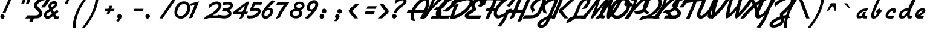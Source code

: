SplineFontDB: 3.0
FontName: Kimono
FullName: KimonoItalic
FamilyName: Kimono
Weight: Book
Copyright: Copyright (c) 2014 by P. Wiegel. All rights reserved.
Version: 1.0
ItalicAngle: 0
UnderlinePosition: -2
UnderlineWidth: 1
Ascent: 768
Descent: 256
InvalidEm: 0
sfntRevision: 0x00010000
LayerCount: 2
Layer: 0 1 "Back" 1
Layer: 1 1 "Fore" 0
XUID: [1021 853 -550055878 24140]
StyleMap: 0x0001
FSType: 0
OS2Version: 2
OS2_WeightWidthSlopeOnly: 0
OS2_UseTypoMetrics: 0
CreationTime: 1477073475
ModificationTime: 1477074608
PfmFamily: 81
TTFWeight: 400
TTFWidth: 5
LineGap: 0
VLineGap: 0
Panose: 0 0 0 0 0 0 0 0 0 0
OS2TypoAscent: 768
OS2TypoAOffset: 0
OS2TypoDescent: -256
OS2TypoDOffset: 0
OS2TypoLinegap: 100
OS2WinAscent: 768
OS2WinAOffset: 0
OS2WinDescent: 256
OS2WinDOffset: 0
HheadAscent: 768
HheadAOffset: 0
HheadDescent: -256
HheadDOffset: 0
OS2SubXSize: 40
OS2SubYSize: 40
OS2SubXOff: 40
OS2SubYOff: 40
OS2SupXSize: 40
OS2SupYSize: 40
OS2SupXOff: 40
OS2SupYOff: 40
OS2StrikeYSize: 40
OS2StrikeYPos: 200
OS2CapHeight: 768
OS2XHeight: 329
OS2Vendor: 'Bird'
OS2CodePages: 203f00ff.cffd0000
OS2UnicodeRanges: 00000001.00000000.00000000.00000000
Lookup: 258 0 0 "'kern' Horizontal Kerning in Latin lookup 0" { "'kern' Horizontal Kerning in Latin lookup 0 subtable"  } ['kern' ('DFLT' <'dflt' > 'latn' <'dflt' > ) ]
DEI: 91125
ShortTable: maxp 16
  1
  0
  174
  192
  4
  0
  0
  1
  0
  0
  0
  0
  0
  0
  0
  0
EndShort
LangName: 1033 "" "" "Regular" "1.0;Kimono;RegularItalic" "" "1.0" "" "flottflott is a trademark of P. Wiegel." "" "" "Copyright (c) 2014 by P. Wiegel. All rights reserved." "" "" "SIL Open Font License (OFL)" "http://scripts.sil.org/OFL"
GaspTable: 1 65535 2 0
Encoding: UnicodeBmp
UnicodeInterp: none
NameList: AGL For New Fonts
DisplaySize: -48
AntiAlias: 1
FitToEm: 0
WinInfo: 0 38 13
BeginChars: 65538 156

StartChar: exclam
Encoding: 33 33 0
Width: 614
Flags: W
LayerCount: 2
Fore
SplineSet
489 850 m 1,0,1
 464 798 464 798 446 745 c 0,2,3
 426 690 426 690 403 637 c 0,4,5
 385 595 385 595 368 554 c 0,6,7
 350 512 350 512 332 471 c 0,8,9
 324 454 324 454 313 437 c 0,10,11
 302 421 302 421 295 403 c 0,12,13
 290 391 290 391 287 378 c 0,14,15
 283 367 283 367 278 354 c 0,16,17
 268 326 268 326 255 299 c 256,18,19
 242 272 242 272 231 243 c 1,20,21
 188 238 188 238 104 228 c 1,22,23
 126 289 126 289 156 348 c 0,24,25
 185 407 185 407 212 467 c 0,26,27
 238 529 238 529 265 590 c 0,28,29
 291 651 291 651 318 712 c 0,30,31
 322 723 322 723 328 740 c 0,32,33
 334 758 334 758 341 775 c 0,34,35
 347 793 347 793 355 809 c 0,36,37
 363 824 363 824 372 829 c 0,38,39
 380 835 380 835 395 838 c 0,40,41
 411 841 411 841 428 842 c 0,42,43
 445 845 445 845 462 848 c 0,44,45
 478 849 478 849 489 850 c 1,0,1
96 185 m 0,46,47
 113 185 113 185 131 178 c 0,48,49
 150 172 150 172 164 160 c 256,50,51
 178 148 178 148 187 131 c 0,52,53
 196 116 196 116 196 98 c 0,54,55
 196 58 196 58 172 27 c 0,56,57
 147 -4 147 -4 105 -4 c 0,58,59
 62 -3 62 -3 38 25 c 0,60,61
 13 52 13 52 13 94 c 0,62,63
 13 129 13 129 35 157 c 0,64,65
 56 185 56 185 92 185 c 0,66,67
 95 185 95 185 96 185 c 0,46,47
EndSplineSet
EndChar

StartChar: quotedbl
Encoding: 34 34 1
Width: 614
Flags: W
LayerCount: 2
Fore
SplineSet
602 627 m 1,0,1
 569 623 569 623 474 611 c 1,2,3
 491 651 491 651 497 663 c 0,4,5
 502 675 502 675 500 672 c 0,6,7
 499 671 499 671 494 662 c 0,8,9
 490 653 490 653 489 650 c 0,10,11
 488 649 488 649 493 660 c 0,12,13
 498 672 498 672 515 712 c 0,14,15
 519 723 519 723 525 740 c 0,16,17
 532 758 532 758 538 775 c 0,18,19
 545 793 545 793 551 809 c 0,20,21
 559 824 559 824 568 829 c 0,22,23
 576 835 576 835 593 838 c 0,24,25
 608 841 608 841 624 842 c 0,26,27
 642 845 642 845 658 848 c 0,28,29
 675 849 675 849 685 850 c 1,30,31
 658 776 658 776 602 627 c 1,0,1
404 627 m 1,32,33
 373 623 373 623 277 611 c 1,34,35
 294 651 294 651 299 663 c 256,36,37
 304 675 304 675 303 672 c 0,38,39
 302 671 302 671 298 662 c 0,40,41
 292 653 292 653 291 650 c 0,42,43
 290 649 290 649 295 660 c 0,44,45
 299 672 299 672 318 712 c 0,46,47
 322 723 322 723 328 740 c 0,48,49
 334 758 334 758 341 775 c 0,50,51
 347 793 347 793 355 809 c 0,52,53
 363 824 363 824 372 829 c 0,54,55
 380 835 380 835 395 838 c 0,56,57
 411 841 411 841 428 842 c 0,58,59
 445 845 445 845 462 848 c 0,60,61
 478 849 478 849 489 850 c 1,62,63
 460 776 460 776 404 627 c 1,32,33
EndSplineSet
EndChar

StartChar: dollar
Encoding: 36 36 2
Width: 614
Flags: W
LayerCount: 2
Fore
SplineSet
786 940 m 0,0,1
 833 940 833 940 857 910 c 0,2,3
 879 883 879 883 879 844 c 0,4,5
 879 841 879 841 879 838 c 0,6,7
 879 798 879 798 854 749 c 0,8,9
 829 699 829 699 794 649 c 0,10,11
 762 598 762 598 724 552 c 0,12,13
 686 507 686 507 662 478 c 1,14,15
 608 478 608 478 502 478 c 1,16,17
 521 508 521 508 556 550 c 0,18,19
 590 592 590 592 623 634 c 0,20,21
 656 679 656 679 682 722 c 0,22,23
 710 764 710 764 716 796 c 1,24,25
 711 796 711 796 703 796 c 0,26,27
 679 796 679 796 644 786 c 0,28,29
 608 777 608 777 569 760 c 0,30,31
 532 744 532 744 493 723 c 0,32,33
 454 701 454 701 424 673 c 0,34,35
 393 649 393 649 373 620 c 0,36,37
 354 593 354 593 354 564 c 0,38,39
 354 545 354 545 369 521 c 0,40,41
 385 498 385 498 408 473 c 0,42,43
 433 447 433 447 460 419 c 0,44,45
 488 390 488 390 511 359 c 0,46,47
 536 330 536 330 551 298 c 0,48,49
 567 266 567 266 567 233 c 0,50,51
 567 207 567 207 559 179 c 0,52,53
 550 153 550 153 536 127 c 0,54,55
 521 103 521 103 503 81 c 0,56,57
 485 60 485 60 463 47 c 0,58,59
 445 35 445 35 422 27 c 0,60,61
 399 20 399 20 376 16 c 0,62,63
 351 12 351 12 328 12 c 0,64,65
 303 10 303 10 282 10 c 0,66,67
 257 10 257 10 208 10 c 1,68,69
 192 -23 192 -23 179 -60 c 0,70,71
 166 -95 166 -95 153 -130 c 1,72,73
 107 -130 107 -130 14 -130 c 1,74,75
 21 -92 21 -92 36 -60 c 0,76,77
 51 -26 51 -26 66 8 c 1,78,79
 10 6 10 6 -44 6 c 0,80,81
 -99 5 -99 5 -155 6 c 1,82,83
 -138 43 -138 43 -117 74 c 0,84,85
 -96 107 -96 107 -74 140 c 1,86,87
 40 139 40 139 272 138 c 0,88,89
 291 138 291 138 317 142 c 256,90,91
 343 146 343 146 367 155 c 0,92,93
 389 164 389 164 406 179 c 0,94,95
 422 196 422 196 422 222 c 0,96,97
 422 246 422 246 406 270 c 0,98,99
 389 294 389 294 365 320 c 0,100,101
 341 344 341 344 312 372 c 0,102,103
 283 398 283 398 259 428 c 0,104,105
 234 456 234 456 218 489 c 0,106,107
 203 521 203 521 203 558 c 0,108,109
 203 580 203 580 209 602 c 0,110,111
 216 624 216 624 226 645 c 0,112,113
 255 692 255 692 295 733 c 0,114,115
 337 775 337 775 386 810 c 0,116,117
 437 844 437 844 493 870 c 256,118,119
 549 896 549 896 607 913 c 1,120,121
 618 944 618 944 627 974 c 0,122,123
 636 1002 636 1002 651 1031 c 0,124,125
 658 1043 658 1043 662 1048 c 0,126,127
 667 1054 667 1054 672 1057 c 0,128,129
 677 1061 677 1061 685 1062 c 0,130,131
 694 1063 694 1063 706 1067 c 0,132,133
 728 1074 728 1074 751 1083 c 256,134,135
 774 1092 774 1092 796 1092 c 0,136,137
 803 1092 803 1092 818 1089 c 1,138,139
 798 1052 798 1052 783 1014 c 0,140,141
 766 978 766 978 750 939 c 1,142,143
 760 939 760 939 768 939 c 0,144,145
 777 940 777 940 786 940 c 0,0,1
EndSplineSet
EndChar

StartChar: ampersand
Encoding: 38 38 3
Width: 614
Flags: W
LayerCount: 2
Fore
SplineSet
450 750 m 0,0,1
 507 750 507 750 543 710 c 0,2,3
 580 671 580 671 580 615 c 0,4,5
 580 577 580 577 560 545 c 0,6,7
 540 511 540 511 508 482 c 0,8,9
 478 454 478 454 445 429 c 0,10,11
 410 404 410 404 385 385 c 1,12,13
 389 378 389 378 396 361 c 0,14,15
 404 343 404 343 413 325 c 0,16,17
 424 307 424 307 433 291 c 0,18,19
 442 277 442 277 448 277 c 0,20,21
 456 277 456 277 476 292 c 0,22,23
 495 308 495 308 516 326 c 0,24,25
 540 346 540 346 559 365 c 256,26,27
 578 384 578 384 588 390 c 1,28,29
 598 364 598 364 607 337 c 0,30,31
 616 311 616 311 629 283 c 1,32,33
 597 259 597 259 563 233 c 0,34,35
 530 208 530 208 497 182 c 1,36,37
 508 162 508 162 517 142 c 0,38,39
 528 120 528 120 545 103 c 0,40,41
 554 94 554 94 555 95 c 0,42,43
 556 98 556 98 566 92 c 1,44,45
 592 92 592 92 616 95 c 0,46,47
 642 98 642 98 667 98 c 1,48,49
 662 86 662 86 656 68 c 0,50,51
 653 51 653 51 645 35 c 0,52,53
 637 18 637 18 627 8 c 0,54,55
 615 -4 615 -4 598 -4 c 0,56,57
 555 -4 555 -4 469 -4 c 1,58,59
 454 25 454 25 437 53 c 256,60,61
 420 81 420 81 400 108 c 1,62,63
 372 90 372 90 346 69 c 256,64,65
 320 48 320 48 291 31 c 0,66,67
 265 13 265 13 235 3 c 0,68,69
 205 -9 205 -9 168 -9 c 0,70,71
 134 -9 134 -9 105 4 c 0,72,73
 77 16 77 16 56 38 c 0,74,75
 36 58 36 58 25 87 c 0,76,77
 13 116 13 116 13 150 c 0,78,79
 13 195 13 195 36 233 c 0,80,81
 60 270 60 270 94 302 c 0,82,83
 127 334 127 334 168 359 c 0,84,85
 208 385 208 385 240 406 c 1,86,87
 234 437 234 437 220 467 c 0,88,89
 205 497 205 497 205 530 c 0,90,91
 205 573 205 573 228 614 c 0,92,93
 251 653 251 653 286 682 c 0,94,95
 322 714 322 714 365 732 c 256,96,97
 408 750 408 750 450 750 c 0,0,1
318 545 m 0,98,99
 318 530 318 530 325 515 c 256,100,101
 332 500 332 500 338 486 c 1,102,103
 350 494 350 494 374 510 c 0,104,105
 398 525 398 525 422 543 c 0,106,107
 446 562 446 562 463 581 c 0,108,109
 481 601 481 601 481 616 c 0,110,111
 481 624 481 624 473 634 c 0,112,113
 464 646 464 646 455 646 c 0,114,115
 437 646 437 646 413 637 c 0,116,117
 390 629 390 629 369 615 c 0,118,119
 347 602 347 602 333 584 c 0,120,121
 318 564 318 564 318 545 c 0,98,99
118 130 m 1,122,123
 130 124 130 124 143 114 c 256,124,125
 156 104 156 104 170 104 c 0,126,127
 188 104 188 104 214 116 c 0,128,129
 239 127 239 127 265 146 c 0,130,131
 291 162 291 162 315 179 c 0,132,133
 338 198 338 198 352 209 c 1,134,135
 337 231 337 231 322 256 c 0,136,137
 308 280 308 280 294 304 c 1,138,139
 266 291 266 291 237 276 c 0,140,141
 207 261 207 261 179 239 c 0,142,143
 155 220 155 220 136 192 c 0,144,145
 120 166 120 166 118 130 c 1,122,123
EndSplineSet
EndChar

StartChar: quotesingle
Encoding: 39 39 4
Width: 614
Flags: W
LayerCount: 2
Fore
SplineSet
404 627 m 1,0,1
 373 623 373 623 277 611 c 1,2,3
 294 651 294 651 299 663 c 256,4,5
 304 675 304 675 303 672 c 0,6,7
 302 671 302 671 298 662 c 0,8,9
 292 653 292 653 291 650 c 0,10,11
 290 649 290 649 295 660 c 0,12,13
 299 672 299 672 318 712 c 0,14,15
 322 723 322 723 328 740 c 0,16,17
 334 758 334 758 341 775 c 0,18,19
 347 793 347 793 355 809 c 0,20,21
 363 824 363 824 372 829 c 0,22,23
 380 835 380 835 395 838 c 0,24,25
 411 841 411 841 428 842 c 0,26,27
 445 845 445 845 462 848 c 0,28,29
 478 849 478 849 489 850 c 1,30,31
 460 776 460 776 404 627 c 1,0,1
EndSplineSet
EndChar

StartChar: parenleft
Encoding: 40 40 5
Width: 614
Flags: W
LayerCount: 2
Fore
SplineSet
602 998 m 0,0,1
 606 1000 606 1000 615 1000 c 0,2,3
 636 1000 636 1000 656 991 c 0,4,5
 677 983 677 983 698 976 c 1,6,7
 660 924 660 924 620 874 c 0,8,9
 580 823 580 823 543 770 c 0,10,11
 521 738 521 738 495 701 c 0,12,13
 469 663 469 663 445 621 c 0,14,15
 420 581 420 581 396 542 c 0,16,17
 373 503 373 503 356 471 c 0,18,19
 303 363 303 363 261 263 c 0,20,21
 218 164 218 164 188 64 c 0,22,23
 160 -36 160 -36 144 -143 c 0,24,25
 127 -248 127 -248 127 -373 c 0,26,27
 127 -381 127 -381 125 -389 c 0,28,29
 122 -396 122 -396 116 -402 c 1,30,31
 90 -398 90 -398 64 -393 c 0,32,33
 39 -387 39 -387 14 -376 c 1,34,35
 13 -365 13 -365 13 -355 c 0,36,37
 13 -346 13 -346 13 -337 c 0,38,39
 13 -190 13 -190 47 -44 c 0,40,41
 81 103 81 103 138 243 c 0,42,43
 196 385 196 385 270 517 c 0,44,45
 344 651 344 651 426 770 c 0,46,47
 467 829 467 829 508 888 c 0,48,49
 550 946 550 946 602 998 c 0,0,1
EndSplineSet
EndChar

StartChar: parenright
Encoding: 41 41 6
Width: 614
Flags: W
LayerCount: 2
Fore
SplineSet
-108 -400 m 0,0,1
 -112 -402 -112 -402 -121 -402 c 0,2,3
 -143 -402 -143 -402 -162 -394 c 0,4,5
 -183 -385 -183 -385 -204 -378 c 1,6,7
 -166 -326 -166 -326 -126 -276 c 0,8,9
 -87 -225 -87 -225 -49 -172 c 0,10,11
 -29 -142 -29 -142 -3 -103 c 0,12,13
 23 -65 23 -65 49 -23 c 0,14,15
 74 16 74 16 98 55 c 0,16,17
 121 95 121 95 136 126 c 0,18,19
 190 235 190 235 233 335 c 0,20,21
 276 434 276 434 304 534 c 0,22,23
 334 633 334 633 350 740 c 0,24,25
 367 846 367 846 367 970 c 0,26,27
 367 979 367 979 369 987 c 0,28,29
 372 994 372 994 378 1000 c 1,30,31
 404 996 404 996 430 991 c 0,32,33
 455 985 455 985 480 974 c 1,34,35
 481 962 481 962 481 953 c 256,36,37
 481 944 481 944 481 935 c 0,38,39
 481 788 481 788 447 642 c 0,40,41
 412 495 412 495 355 354 c 256,42,43
 298 213 298 213 224 79 c 0,44,45
 150 -53 150 -53 68 -172 c 0,46,47
 26 -231 26 -231 -14 -290 c 0,48,49
 -56 -348 -56 -348 -108 -400 c 0,0,1
EndSplineSet
EndChar

StartChar: plus
Encoding: 43 43 7
Width: 614
Flags: W
LayerCount: 2
Fore
SplineSet
205 179 m 1,0,1
 217 212 217 212 252 308 c 1,2,3
 217 308 217 308 116 308 c 1,4,5
 126 335 126 335 159 420 c 1,6,7
 192 420 192 420 292 420 c 1,8,9
 304 451 304 451 339 547 c 1,10,11
 369 547 369 547 458 549 c 1,12,13
 446 516 446 516 411 420 c 1,14,15
 446 420 446 420 549 420 c 1,16,17
 538 391 538 391 506 308 c 1,18,19
 472 308 472 308 370 308 c 1,20,21
 359 276 359 276 325 181 c 1,22,23
 295 181 295 181 205 179 c 1,0,1
EndSplineSet
EndChar

StartChar: comma
Encoding: 44 44 8
Width: 614
Flags: W
LayerCount: 2
Fore
SplineSet
125 192 m 0,0,1
 172 192 172 192 203 169 c 0,2,3
 234 144 234 144 234 95 c 0,4,5
 234 72 234 72 225 46 c 0,6,7
 214 18 214 18 200 -8 c 0,8,9
 185 -35 185 -35 168 -58 c 0,10,11
 151 -82 151 -82 135 -100 c 0,12,13
 125 -113 125 -113 110 -118 c 0,14,15
 96 -122 96 -122 79 -122 c 0,16,17
 69 -122 69 -122 58 -122 c 256,18,19
 47 -122 47 -122 36 -118 c 0,20,21
 26 -116 26 -116 20 -109 c 0,22,23
 13 -103 13 -103 13 -90 c 1,24,25
 30 -64 30 -64 49 -43 c 0,26,27
 70 -21 70 -21 82 6 c 1,28,29
 75 22 75 22 69 31 c 0,30,31
 62 40 62 40 56 48 c 0,32,33
 51 57 51 57 47 69 c 0,34,35
 44 79 44 79 44 103 c 0,36,37
 44 117 44 117 51 133 c 0,38,39
 58 150 58 150 69 162 c 0,40,41
 81 176 81 176 96 185 c 0,42,43
 110 192 110 192 125 192 c 0,0,1
EndSplineSet
EndChar

StartChar: hyphen
Encoding: 45 45 9
Width: 614
Flags: W
LayerCount: 2
Fore
SplineSet
159 420 m 1,0,1
 256 420 256 420 549 420 c 1,2,3
 538 391 538 391 506 308 c 1,4,5
 408 308 408 308 116 308 c 1,6,7
 126 335 126 335 159 420 c 1,0,1
EndSplineSet
EndChar

StartChar: period
Encoding: 46 46 10
Width: 614
Flags: W
LayerCount: 2
Fore
SplineSet
112 200 m 0,0,1
 151 200 151 200 178 170 c 256,2,3
 205 140 205 140 205 103 c 0,4,5
 205 84 205 84 196 65 c 0,6,7
 186 47 186 47 170 32 c 0,8,9
 156 17 156 17 136 8 c 0,10,11
 118 -3 118 -3 101 -3 c 0,12,13
 79 -3 79 -3 64 8 c 0,14,15
 48 18 48 18 36 35 c 0,16,17
 25 52 25 52 20 73 c 0,18,19
 13 94 13 94 13 112 c 0,20,21
 13 152 13 152 44 176 c 0,22,23
 74 200 74 200 112 200 c 0,0,1
EndSplineSet
EndChar

StartChar: slash
Encoding: 47 47 11
Width: 614
Flags: W
LayerCount: 2
Fore
SplineSet
740 926 m 0,0,1
 746 926 746 926 760 923 c 1,2,3
 680 820 680 820 612 712 c 0,4,5
 545 606 545 606 468 502 c 0,6,7
 381 380 381 380 296 256 c 0,8,9
 213 133 213 133 131 8 c 1,10,11
 114 8 114 8 81 8 c 0,12,13
 58 8 58 8 -5 8 c 1,14,15
 13 51 13 51 40 87 c 0,16,17
 66 124 66 124 95 162 c 0,18,19
 181 287 181 287 265 412 c 0,20,21
 350 537 350 537 438 662 c 0,22,23
 474 712 474 712 507 764 c 0,24,25
 541 816 541 816 577 864 c 0,26,27
 588 876 588 876 594 881 c 0,28,29
 601 888 601 888 607 890 c 0,30,31
 614 894 614 894 621 896 c 0,32,33
 629 897 629 897 644 901 c 0,34,35
 667 907 667 907 692 916 c 0,36,37
 718 926 718 926 740 926 c 0,0,1
EndSplineSet
EndChar

StartChar: zero
Encoding: 48 48 12
Width: 614
Flags: W
LayerCount: 2
Fore
SplineSet
415 737 m 0,0,1
 476 737 476 737 525 716 c 0,2,3
 575 696 575 696 611 658 c 0,4,5
 647 621 647 621 667 571 c 0,6,7
 685 520 685 520 685 460 c 0,8,9
 685 377 685 377 655 294 c 0,10,11
 624 212 624 212 569 146 c 0,12,13
 516 79 516 79 441 39 c 0,14,15
 367 -1 367 -1 278 -1 c 0,16,17
 233 -1 233 -1 188 13 c 0,18,19
 146 29 146 29 109 55 c 0,20,21
 73 81 73 81 48 120 c 0,22,23
 22 157 22 157 17 204 c 0,24,25
 13 235 13 235 13 268 c 0,26,27
 13 313 13 313 23 363 c 0,28,29
 34 412 34 412 52 460 c 0,30,31
 70 510 70 510 98 554 c 0,32,33
 124 598 124 598 157 629 c 0,34,35
 181 651 181 651 212 671 c 0,36,37
 242 690 242 690 277 706 c 0,38,39
 312 720 312 720 347 729 c 0,40,41
 382 737 382 737 415 737 c 0,0,1
126 254 m 0,42,43
 126 242 126 242 130 229 c 0,44,45
 133 216 133 216 138 202 c 0,46,47
 146 187 146 187 152 176 c 0,48,49
 160 164 160 164 166 156 c 0,50,51
 185 135 185 135 216 126 c 256,52,53
 247 117 247 117 272 117 c 0,54,55
 326 117 326 117 372 140 c 0,56,57
 417 164 417 164 451 200 c 0,58,59
 486 237 486 237 511 283 c 0,60,61
 536 330 536 330 550 377 c 0,62,63
 556 398 556 398 560 417 c 0,64,65
 564 437 564 437 564 459 c 0,66,67
 564 462 564 462 564 464 c 0,68,69
 564 533 564 533 525 575 c 0,70,71
 486 618 486 618 412 618 c 0,72,73
 342 618 342 618 292 586 c 256,74,75
 242 554 242 554 209 503 c 256,76,77
 176 452 176 452 156 391 c 256,78,79
 136 330 136 330 129 273 c 0,80,81
 126 260 126 260 126 254 c 0,42,43
EndSplineSet
EndChar

StartChar: one
Encoding: 49 49 13
Width: 614
Flags: W
LayerCount: 2
Fore
SplineSet
442 731 m 1,0,1
 367 556 367 556 298 382 c 256,2,3
 229 208 229 208 152 34 c 1,4,5
 124 29 124 29 96 22 c 0,6,7
 68 17 68 17 39 17 c 0,8,9
 32 17 32 17 26 17 c 256,10,11
 20 17 20 17 13 18 c 1,12,13
 55 105 55 105 91 192 c 0,14,15
 126 281 126 281 164 369 c 0,16,17
 186 421 186 421 211 473 c 0,18,19
 234 525 234 525 251 581 c 1,20,21
 212 573 212 573 173 563 c 0,22,23
 134 552 134 552 96 541 c 1,24,25
 88 564 88 564 81 588 c 0,26,27
 73 611 73 611 69 636 c 1,28,29
 82 641 82 641 113 649 c 0,30,31
 144 656 144 656 182 667 c 0,32,33
 221 677 221 677 263 689 c 0,34,35
 304 701 304 701 341 710 c 256,36,37
 378 719 378 719 406 725 c 0,38,39
 433 731 433 731 442 731 c 1,0,1
EndSplineSet
EndChar

StartChar: two
Encoding: 50 50 14
Width: 614
Flags: W
LayerCount: 2
Fore
SplineSet
588 731 m 0,0,1
 625 731 625 731 659 719 c 0,2,3
 694 707 694 707 719 684 c 0,4,5
 745 662 745 662 760 630 c 0,6,7
 775 599 775 599 775 559 c 0,8,9
 775 523 775 523 763 490 c 0,10,11
 753 458 753 458 733 428 c 0,12,13
 716 398 716 398 694 370 c 0,14,15
 671 342 671 342 649 318 c 0,16,17
 595 261 595 261 530 220 c 0,18,19
 464 179 464 179 398 138 c 1,20,21
 415 136 415 136 432 136 c 0,22,23
 448 136 448 136 464 136 c 0,24,25
 533 135 533 135 599 139 c 0,26,27
 666 143 666 143 733 143 c 1,28,29
 720 110 720 110 701 84 c 0,30,31
 680 57 680 57 668 25 c 1,32,33
 536 26 536 26 269 26 c 0,34,35
 240 26 240 26 214 18 c 0,36,37
 187 9 187 9 160 -1 c 0,38,39
 133 -12 133 -12 105 -21 c 0,40,41
 78 -30 78 -30 49 -30 c 0,42,43
 31 -30 31 -30 13 -25 c 1,44,45
 16 -18 16 -18 35 6 c 0,46,47
 53 31 53 31 74 58 c 0,48,49
 98 87 98 87 117 109 c 0,50,51
 135 131 135 131 143 134 c 0,52,53
 161 144 161 144 182 142 c 0,54,55
 204 138 204 138 222 150 c 0,56,57
 281 181 281 181 338 214 c 0,58,59
 395 248 395 248 446 292 c 0,60,61
 469 313 469 313 504 342 c 0,62,63
 540 372 540 372 571 404 c 0,64,65
 603 438 603 438 625 474 c 0,66,67
 649 510 649 510 649 545 c 0,68,69
 649 576 649 576 623 594 c 256,70,71
 597 612 597 612 566 612 c 0,72,73
 517 612 517 612 473 594 c 0,74,75
 428 576 428 576 385 550 c 0,76,77
 342 523 342 523 303 491 c 256,78,79
 264 459 264 459 228 432 c 1,80,81
 229 464 229 464 233 504 c 0,82,83
 237 543 237 543 244 575 c 0,84,85
 248 592 248 592 260 599 c 0,86,87
 270 608 270 608 282 618 c 0,88,89
 316 641 316 641 352 660 c 0,90,91
 389 681 389 681 428 698 c 0,92,93
 465 714 465 714 507 723 c 0,94,95
 547 731 547 731 588 731 c 0,0,1
EndSplineSet
EndChar

StartChar: three
Encoding: 51 51 15
Width: 614
Flags: W
LayerCount: 2
Fore
SplineSet
434 718 m 0,0,1
 467 718 467 718 506 710 c 0,2,3
 543 703 543 703 573 685 c 0,4,5
 606 670 606 670 627 641 c 0,6,7
 647 612 647 612 647 571 c 0,8,9
 647 546 647 546 637 514 c 0,10,11
 628 482 628 482 615 459 c 0,12,13
 607 445 607 445 593 432 c 0,14,15
 577 420 577 420 560 408 c 0,16,17
 543 399 543 399 525 391 c 0,18,19
 507 382 507 382 493 374 c 1,20,21
 536 351 536 351 559 309 c 0,22,23
 584 268 584 268 584 220 c 0,24,25
 584 160 584 160 552 120 c 0,26,27
 523 78 523 78 478 53 c 0,28,29
 434 29 434 29 380 18 c 0,30,31
 326 8 326 8 277 8 c 0,32,33
 259 8 259 8 226 10 c 0,34,35
 192 13 192 13 157 17 c 256,36,37
 122 21 122 21 91 27 c 0,38,39
 60 34 60 34 44 40 c 1,40,41
 31 70 31 70 27 104 c 0,42,43
 23 136 23 136 13 168 c 1,44,45
 48 162 48 162 78 156 c 0,46,47
 109 151 109 151 140 146 c 0,48,49
 170 142 170 142 202 138 c 0,50,51
 233 135 233 135 269 135 c 0,52,53
 289 135 289 135 321 138 c 0,54,55
 352 140 352 140 384 148 c 0,56,57
 413 157 413 157 436 173 c 0,58,59
 458 188 458 188 458 217 c 0,60,61
 458 238 458 238 445 252 c 1,62,63
 430 285 430 285 398 299 c 0,64,65
 365 315 365 315 326 318 c 0,66,67
 287 322 287 322 247 321 c 0,68,69
 208 320 208 320 178 322 c 1,70,71
 190 356 190 356 205 390 c 0,72,73
 221 422 221 422 237 455 c 1,74,75
 261 452 261 452 285 451 c 0,76,77
 309 448 309 448 333 448 c 0,78,79
 355 448 355 448 386 454 c 0,80,81
 419 459 419 459 446 473 c 0,82,83
 476 486 476 486 495 507 c 0,84,85
 515 528 515 528 515 558 c 0,86,87
 515 572 515 572 502 580 c 0,88,89
 488 589 488 589 467 593 c 0,90,91
 448 597 448 597 429 597 c 0,92,93
 408 598 408 598 398 598 c 0,94,95
 344 599 344 599 292 589 c 0,96,97
 240 578 240 578 190 567 c 1,98,99
 199 601 199 601 212 630 c 0,100,101
 225 660 225 660 243 689 c 0,102,103
 252 705 252 705 261 705 c 0,104,105
 272 705 272 705 286 706 c 0,106,107
 324 708 324 708 359 712 c 0,108,109
 395 718 395 718 434 718 c 0,0,1
EndSplineSet
EndChar

StartChar: four
Encoding: 52 52 16
Width: 614
Flags: W
LayerCount: 2
Fore
SplineSet
611 718 m 1,0,1
 630 720 630 720 650 723 c 0,2,3
 670 725 670 725 689 725 c 0,4,5
 699 725 699 725 707 725 c 0,6,7
 715 724 715 724 723 723 c 1,8,9
 723 714 723 714 728 712 c 1,10,11
 698 650 698 650 672 586 c 0,12,13
 647 521 647 521 620 458 c 0,14,15
 610 432 610 432 599 407 c 0,16,17
 589 382 589 382 577 355 c 0,18,19
 572 341 572 341 569 326 c 0,20,21
 566 312 566 312 562 296 c 1,22,23
 597 296 597 296 668 296 c 1,24,25
 656 269 656 269 620 185 c 1,26,27
 594 185 594 185 514 185 c 1,28,29
 495 143 495 143 481 100 c 0,30,31
 465 58 465 58 443 20 c 1,32,33
 408 12 408 12 374 8 c 0,34,35
 339 4 339 4 304 0 c 1,36,37
 328 46 328 46 350 91 c 0,38,39
 373 135 373 135 386 186 c 1,40,41
 324 186 324 186 261 185 c 0,42,43
 200 183 200 183 136 183 c 0,44,45
 74 183 74 183 13 187 c 1,46,47
 25 225 25 225 40 260 c 0,48,49
 56 295 56 295 88 320 c 0,50,51
 218 421 218 421 350 517 c 0,52,53
 482 614 482 614 611 718 c 1,0,1
537 537 m 1,54,55
 499 516 499 516 472 489 c 256,56,57
 445 462 445 462 412 436 c 0,58,59
 368 396 368 396 317 365 c 256,60,61
 266 334 266 334 221 292 c 1,62,63
 281 292 281 292 402 291 c 1,64,65
 413 295 413 295 426 295 c 0,66,67
 438 295 438 295 445 308 c 0,68,69
 450 316 450 316 454 326 c 0,70,71
 456 338 456 338 460 348 c 0,72,73
 480 395 480 395 502 441 c 0,74,75
 523 488 523 488 537 537 c 1,76,77
 537 537 537 537 537 537 c 1,54,55
EndSplineSet
EndChar

StartChar: five
Encoding: 53 53 17
Width: 614
Flags: W
LayerCount: 2
Fore
SplineSet
313 715 m 0,0,1
 402 715 402 715 670 714 c 1,2,3
 662 681 662 681 649 653 c 0,4,5
 634 623 634 623 621 593 c 1,6,7
 575 593 575 593 529 594 c 0,8,9
 484 595 484 595 437 595 c 0,10,11
 413 595 413 595 391 594 c 0,12,13
 368 594 368 594 344 593 c 1,14,15
 333 552 333 552 313 516 c 0,16,17
 292 480 292 480 280 439 c 1,18,19
 315 442 315 442 348 450 c 0,20,21
 382 456 382 456 417 456 c 0,22,23
 434 456 434 456 455 454 c 0,24,25
 477 450 477 450 497 442 c 0,26,27
 517 436 517 436 537 425 c 0,28,29
 555 413 555 413 567 400 c 0,30,31
 578 386 578 386 585 360 c 0,32,33
 590 334 590 334 590 316 c 0,34,35
 590 243 590 243 555 195 c 0,36,37
 520 146 520 146 464 103 c 0,38,39
 389 46 389 46 302 26 c 0,40,41
 214 6 214 6 121 6 c 0,42,43
 77 6 77 6 57 10 c 0,44,45
 38 13 38 13 30 26 c 0,46,47
 22 40 22 40 21 66 c 0,48,49
 20 94 20 94 13 142 c 1,50,51
 51 138 51 138 88 135 c 0,52,53
 125 133 125 133 162 133 c 0,54,55
 242 133 242 133 309 159 c 0,56,57
 377 183 377 183 434 240 c 0,58,59
 454 261 454 261 458 278 c 0,60,61
 460 294 460 294 465 321 c 1,62,63
 425 339 425 339 374 339 c 0,64,65
 321 341 321 341 269 326 c 0,66,67
 218 312 218 312 168 300 c 1,68,69
 160 322 160 322 151 343 c 256,70,71
 142 364 142 364 142 386 c 0,72,73
 142 391 142 391 150 411 c 0,74,75
 159 432 159 432 169 455 c 0,76,77
 181 480 181 480 191 500 c 0,78,79
 203 521 203 521 207 530 c 0,80,81
 224 571 224 571 238 612 c 0,82,83
 254 654 254 654 270 696 c 0,84,85
 277 711 277 711 287 714 c 0,86,87
 294 715 294 715 303 715 c 0,88,89
 308 715 308 715 313 715 c 0,0,1
EndSplineSet
EndChar

StartChar: six
Encoding: 54 54 18
Width: 614
Flags: W
LayerCount: 2
Fore
SplineSet
458 776 m 1,0,1
 493 776 493 776 525 770 c 0,2,3
 558 763 558 763 592 755 c 1,4,5
 568 716 568 716 532 685 c 0,6,7
 494 655 494 655 463 621 c 0,8,9
 425 578 425 578 381 542 c 256,10,11
 337 506 337 506 302 456 c 1,12,13
 317 458 317 458 330 459 c 256,14,15
 343 460 343 460 358 460 c 0,16,17
 426 460 426 460 463 424 c 0,18,19
 500 387 500 387 500 320 c 0,20,21
 500 264 500 264 473 205 c 0,22,23
 445 147 445 147 399 99 c 0,24,25
 354 51 354 51 298 21 c 0,26,27
 240 -9 240 -9 183 -9 c 0,28,29
 146 -9 146 -9 114 4 c 256,30,31
 82 17 82 17 60 40 c 0,32,33
 39 64 39 64 26 96 c 0,34,35
 14 127 14 127 14 166 c 0,36,37
 14 234 14 234 53 311 c 0,38,39
 92 386 92 386 148 458 c 0,40,41
 204 532 204 532 265 595 c 0,42,43
 328 659 328 659 373 702 c 0,44,45
 394 722 394 722 412 742 c 0,46,47
 430 764 430 764 458 776 c 1,0,1
131 191 m 0,48,49
 131 156 131 156 142 134 c 0,50,51
 151 112 151 112 192 112 c 0,52,53
 229 112 229 112 261 130 c 0,54,55
 294 150 294 150 320 178 c 0,56,57
 346 208 346 208 361 243 c 0,58,59
 377 278 377 278 377 313 c 0,60,61
 377 342 377 342 352 359 c 0,62,63
 328 376 328 376 300 376 c 0,64,65
 294 376 294 376 289 374 c 0,66,67
 282 374 282 374 276 373 c 0,68,69
 242 365 242 365 221 342 c 0,70,71
 200 320 200 320 179 292 c 0,72,73
 165 272 165 272 148 244 c 0,74,75
 131 218 131 218 131 191 c 0,48,49
EndSplineSet
EndChar

StartChar: seven
Encoding: 55 55 19
Width: 614
Flags: W
LayerCount: 2
Fore
SplineSet
79 711 m 1,0,1
 104 710 104 710 127 710 c 0,2,3
 152 710 152 710 174 710 c 0,4,5
 277 710 277 710 377 714 c 0,6,7
 478 718 478 718 580 720 c 1,8,9
 572 685 572 685 551 660 c 0,10,11
 532 634 532 634 511 608 c 0,12,13
 428 495 428 495 350 377 c 0,14,15
 272 260 272 260 212 130 c 0,16,17
 202 108 202 108 191 84 c 0,18,19
 182 60 182 60 168 40 c 1,20,21
 129 26 129 26 91 16 c 0,22,23
 52 5 52 5 13 -3 c 1,24,25
 30 48 30 48 56 96 c 0,26,27
 82 146 82 146 105 195 c 0,28,29
 129 247 129 247 159 298 c 0,30,31
 188 347 188 347 222 396 c 0,32,33
 256 446 256 446 289 494 c 0,34,35
 321 543 321 543 351 593 c 1,36,37
 270 594 270 594 188 592 c 0,38,39
 108 589 108 589 26 589 c 1,40,41
 35 621 35 621 48 651 c 0,42,43
 62 681 62 681 79 711 c 1,0,1
EndSplineSet
EndChar

StartChar: eight
Encoding: 56 56 20
Width: 614
Flags: W
LayerCount: 2
Fore
SplineSet
400 724 m 0,0,1
 439 724 439 724 476 712 c 0,2,3
 512 702 512 702 541 680 c 0,4,5
 569 660 569 660 588 628 c 0,6,7
 604 597 604 597 604 554 c 0,8,9
 604 515 604 515 590 486 c 0,10,11
 576 458 576 458 554 436 c 0,12,13
 533 412 533 412 504 396 c 0,14,15
 476 380 476 380 445 367 c 1,16,17
 471 335 471 335 484 298 c 0,18,19
 497 260 497 260 497 221 c 0,20,21
 497 165 497 165 476 125 c 0,22,23
 454 86 454 86 419 58 c 0,24,25
 384 34 384 34 338 21 c 0,26,27
 291 9 291 9 240 9 c 0,28,29
 192 9 192 9 146 20 c 0,30,31
 99 31 99 31 61 53 c 0,32,33
 23 77 23 77 1 116 c 256,34,35
 -21 155 -21 155 -21 211 c 0,36,37
 -21 252 -21 252 -4 290 c 0,38,39
 14 328 14 328 44 355 c 0,40,41
 74 384 74 384 114 399 c 0,42,43
 153 415 153 415 195 415 c 1,44,45
 178 442 178 442 165 471 c 0,46,47
 153 500 153 500 153 533 c 0,48,49
 153 581 153 581 176 618 c 0,50,51
 199 654 199 654 234 677 c 0,52,53
 270 702 270 702 315 712 c 0,54,55
 358 724 358 724 400 724 c 0,0,1
361 618 m 0,56,57
 344 618 344 618 328 611 c 0,58,59
 311 603 311 603 294 592 c 1,60,61
 280 578 280 578 269 563 c 0,62,63
 260 547 260 547 260 532 c 0,64,65
 260 510 260 510 269 495 c 0,66,67
 278 481 278 481 292 471 c 0,68,69
 309 463 309 463 326 460 c 0,70,71
 344 456 344 456 363 456 c 0,72,73
 384 456 384 456 407 463 c 0,74,75
 430 468 430 468 448 481 c 0,76,77
 467 493 467 493 480 511 c 256,78,79
 493 529 493 529 493 554 c 0,80,81
 493 564 493 564 489 571 c 0,82,83
 485 577 485 577 478 585 c 0,84,85
 451 610 451 610 424 614 c 0,86,87
 395 618 395 618 361 618 c 0,56,57
94 209 m 0,88,89
 94 185 94 185 104 170 c 0,90,91
 116 155 116 155 133 144 c 0,92,93
 152 134 152 134 173 130 c 0,94,95
 195 126 195 126 213 126 c 0,96,97
 239 126 239 126 269 130 c 256,98,99
 299 134 299 134 325 147 c 0,100,101
 350 159 350 159 367 179 c 0,102,103
 384 202 384 202 384 235 c 0,104,105
 384 263 384 263 370 280 c 0,106,107
 358 296 358 296 338 308 c 0,108,109
 320 318 320 318 296 322 c 0,110,111
 274 326 274 326 254 326 c 0,112,113
 225 326 225 326 198 320 c 0,114,115
 169 315 169 315 146 299 c 0,116,117
 122 286 122 286 108 264 c 0,118,119
 94 240 94 240 94 209 c 0,88,89
EndSplineSet
EndChar

StartChar: nine
Encoding: 57 57 21
Width: 614
Flags: W
LayerCount: 2
Fore
SplineSet
391 785 m 0,0,1
 484 784 484 784 528 736 c 0,2,3
 571 686 571 686 571 598 c 0,4,5
 571 546 571 546 546 488 c 0,6,7
 520 430 520 430 484 373 c 0,8,9
 447 316 447 316 406 265 c 0,10,11
 364 214 364 214 329 178 c 0,12,13
 285 133 285 133 242 86 c 256,14,15
 199 39 199 39 147 3 c 0,16,17
 140 0 140 0 131 0 c 0,18,19
 124 0 124 0 117 0 c 0,20,21
 91 0 91 0 65 6 c 0,22,23
 40 13 40 13 13 20 c 1,24,25
 21 43 21 43 42 60 c 0,26,27
 61 75 61 75 77 95 c 0,28,29
 129 151 129 151 186 202 c 0,30,31
 242 254 242 254 286 317 c 1,32,33
 270 315 270 315 255 313 c 0,34,35
 238 312 238 312 222 312 c 0,36,37
 148 313 148 313 117 352 c 256,38,39
 86 391 86 391 86 462 c 0,40,41
 86 519 86 519 112 577 c 0,42,43
 136 634 136 634 178 681 c 0,44,45
 221 728 221 728 276 757 c 0,46,47
 332 785 332 785 391 785 c 0,0,1
213 463 m 0,48,49
 213 436 213 436 231 415 c 0,50,51
 248 395 248 395 278 395 c 0,52,53
 309 395 309 395 339 416 c 0,54,55
 370 437 370 437 394 467 c 0,56,57
 419 499 419 499 433 534 c 0,58,59
 448 569 448 569 448 598 c 0,60,61
 448 628 448 628 434 645 c 256,62,63
 420 662 420 662 389 662 c 0,64,65
 351 662 351 662 320 644 c 0,66,67
 287 625 287 625 264 597 c 0,68,69
 240 568 240 568 228 533 c 0,70,71
 213 498 213 498 213 463 c 0,48,49
EndSplineSet
EndChar

StartChar: colon
Encoding: 58 58 22
Width: 614
Flags: W
LayerCount: 2
Fore
SplineSet
204 424 m 0,0,1
 259 424 259 424 280 390 c 0,2,3
 300 356 300 356 300 309 c 0,4,5
 300 273 300 273 273 251 c 0,6,7
 246 228 246 228 212 228 c 0,8,9
 165 228 165 228 138 254 c 0,10,11
 112 280 112 280 112 326 c 0,12,13
 112 367 112 367 136 395 c 0,14,15
 162 424 162 424 204 424 c 0,0,1
103 200 m 0,16,17
 150 200 150 200 179 170 c 0,18,19
 209 140 209 140 209 94 c 0,20,21
 209 47 209 47 178 22 c 0,22,23
 147 -1 147 -1 104 -1 c 0,24,25
 66 -1 66 -1 40 29 c 0,26,27
 13 58 13 58 13 95 c 0,28,29
 13 112 13 112 20 131 c 0,30,31
 26 151 26 151 39 165 c 0,32,33
 51 179 51 179 66 190 c 0,34,35
 82 200 82 200 103 200 c 0,16,17
EndSplineSet
EndChar

StartChar: semicolon
Encoding: 59 59 23
Width: 614
Flags: W
LayerCount: 2
Fore
SplineSet
246 412 m 0,0,1
 266 412 266 412 285 403 c 0,2,3
 303 394 303 394 317 380 c 0,4,5
 332 365 332 365 341 346 c 0,6,7
 348 326 348 326 348 307 c 0,8,9
 348 264 348 264 316 239 c 0,10,11
 283 214 283 214 246 214 c 0,12,13
 208 214 208 214 179 243 c 0,14,15
 151 272 151 272 151 311 c 0,16,17
 151 351 151 351 177 382 c 0,18,19
 204 412 204 412 246 412 c 0,0,1
51 88 m 0,20,21
 51 108 51 108 58 126 c 0,22,23
 65 146 65 146 78 160 c 0,24,25
 92 176 92 176 109 185 c 0,26,27
 127 195 127 195 148 195 c 0,28,29
 186 195 186 195 214 165 c 0,30,31
 243 135 243 135 243 98 c 0,32,33
 243 70 243 70 233 46 c 0,34,35
 222 21 222 21 207 -3 c 0,36,37
 190 -26 190 -26 173 -48 c 0,38,39
 155 -70 155 -70 142 -91 c 0,40,41
 125 -114 125 -114 92 -114 c 0,42,43
 72 -114 72 -114 52 -109 c 0,44,45
 34 -104 34 -104 13 -101 c 1,46,47
 31 -72 31 -72 53 -48 c 0,48,49
 75 -23 75 -23 94 5 c 1,50,51
 82 23 82 23 66 44 c 0,52,53
 51 65 51 65 51 88 c 0,20,21
EndSplineSet
EndChar

StartChar: less
Encoding: 60 60 24
Width: 614
Flags: W
LayerCount: 2
Fore
SplineSet
482 627 m 1,0,1
 402 552 402 552 322 478 c 0,2,3
 243 404 243 404 162 332 c 1,4,5
 224 251 224 251 287 173 c 0,6,7
 351 95 351 95 411 10 c 1,8,9
 385 12 385 12 358 10 c 0,10,11
 330 9 330 9 303 9 c 0,12,13
 289 9 289 9 274 10 c 0,14,15
 261 10 261 10 246 12 c 1,16,17
 198 73 198 73 148 133 c 0,18,19
 99 191 99 191 51 254 c 0,20,21
 38 270 38 270 27 290 c 0,22,23
 17 309 17 309 17 332 c 0,24,25
 17 343 17 343 20 351 c 0,26,27
 22 359 22 359 30 370 c 0,28,29
 46 398 46 398 68 421 c 0,30,31
 90 443 90 443 113 463 c 0,32,33
 136 484 136 484 162 503 c 0,34,35
 187 521 187 521 212 545 c 0,36,37
 240 572 240 572 296 628 c 1,38,39
 343 628 343 628 482 627 c 1,0,1
EndSplineSet
EndChar

StartChar: equal
Encoding: 61 61 25
Width: 614
Flags: W
LayerCount: 2
Fore
SplineSet
118 311 m 1,0,1
 216 311 216 311 508 311 c 1,2,3
 498 282 498 282 465 199 c 1,4,5
 368 199 368 199 75 199 c 1,6,7
 87 226 87 226 118 311 c 1,0,1
200 530 m 1,8,9
 298 530 298 530 590 530 c 1,10,11
 578 502 578 502 547 419 c 1,12,13
 450 419 450 419 157 419 c 1,14,15
 168 446 168 446 200 530 c 1,8,9
EndSplineSet
EndChar

StartChar: greater
Encoding: 62 62 26
Width: 614
Flags: W
LayerCount: 2
Fore
SplineSet
17 10 m 1,0,1
 98 86 98 86 177 159 c 0,2,3
 256 233 256 233 337 307 c 1,4,5
 276 387 276 387 212 465 c 256,6,7
 148 543 148 543 88 627 c 1,8,9
 114 625 114 625 142 627 c 0,10,11
 169 628 169 628 196 628 c 0,12,13
 211 628 211 628 225 628 c 0,14,15
 238 627 238 627 254 625 c 1,16,17
 302 564 302 564 351 506 c 0,18,19
 400 446 400 446 448 385 c 0,20,21
 462 368 462 368 472 348 c 0,22,23
 482 329 482 329 482 307 c 0,24,25
 482 294 482 294 480 286 c 0,26,27
 477 278 477 278 469 268 c 0,28,29
 454 239 454 239 432 217 c 256,30,31
 410 195 410 195 386 174 c 0,32,33
 363 155 363 155 337 134 c 0,34,35
 312 114 312 114 287 94 c 1,36,37
 259 65 259 65 203 9 c 1,38,39
 156 9 156 9 17 10 c 1,0,1
EndSplineSet
EndChar

StartChar: question
Encoding: 63 63 27
Width: 614
Flags: W
LayerCount: 2
Fore
SplineSet
491 889 m 0,0,1
 523 889 523 889 547 876 c 0,2,3
 572 863 572 863 590 841 c 0,4,5
 607 822 607 822 616 794 c 0,6,7
 625 767 625 767 625 737 c 256,8,9
 625 707 625 707 606 675 c 0,10,11
 588 644 588 644 559 614 c 0,12,13
 533 586 533 586 503 562 c 0,14,15
 473 537 473 537 450 520 c 0,16,17
 417 495 417 495 382 468 c 0,18,19
 347 442 347 442 316 411 c 0,20,21
 285 382 285 382 259 348 c 0,22,23
 231 315 231 315 214 276 c 0,24,25
 208 268 208 268 199 259 c 0,26,27
 190 248 190 248 177 255 c 1,28,29
 159 247 159 247 138 242 c 0,30,31
 118 237 118 237 99 237 c 0,32,33
 95 237 95 237 90 237 c 0,34,35
 86 237 86 237 81 238 c 1,36,37
 88 269 88 269 96 294 c 0,38,39
 105 318 105 318 117 339 c 0,40,41
 129 361 129 361 146 381 c 0,42,43
 161 402 161 402 182 425 c 0,44,45
 217 460 217 460 252 494 c 0,46,47
 286 528 286 528 325 559 c 0,48,49
 355 584 355 584 389 607 c 0,50,51
 422 632 422 632 450 659 c 0,52,53
 455 664 455 664 463 673 c 0,54,55
 469 681 469 681 477 690 c 0,56,57
 484 701 484 701 488 710 c 0,58,59
 493 720 493 720 493 728 c 0,60,61
 493 748 493 748 477 763 c 0,62,63
 462 777 462 777 442 777 c 0,64,65
 406 777 406 777 364 760 c 0,66,67
 321 742 321 742 277 718 c 0,68,69
 234 694 234 694 192 668 c 0,70,71
 152 644 152 644 120 627 c 1,72,73
 127 662 127 662 133 697 c 0,74,75
 136 731 136 731 147 766 c 1,76,77
 162 786 162 786 203 809 c 0,78,79
 243 831 243 831 291 848 c 0,80,81
 339 867 339 867 386 878 c 0,82,83
 433 888 433 888 460 888 c 0,84,85
 471 888 471 888 491 889 c 0,0,1
100 198 m 0,86,87
 120 198 120 198 138 190 c 0,88,89
 157 183 157 183 172 170 c 0,90,91
 186 159 186 159 196 142 c 0,92,93
 205 124 205 124 205 103 c 0,94,95
 205 84 205 84 196 66 c 256,96,97
 187 48 187 48 173 34 c 0,98,99
 160 20 160 20 142 12 c 256,100,101
 124 4 124 4 105 4 c 0,102,103
 64 4 64 4 39 30 c 0,104,105
 13 56 13 56 13 96 c 0,106,107
 13 130 13 130 29 164 c 1,108,109
 39 174 39 174 62 186 c 0,110,111
 86 198 86 198 100 198 c 0,86,87
EndSplineSet
EndChar

StartChar: A
Encoding: 65 65 28
Width: 614
Flags: W
LayerCount: 2
Fore
SplineSet
833 909 m 0,0,1
 858 909 858 909 875 904 c 0,2,3
 890 897 890 897 909 880 c 0,4,5
 933 857 933 857 946 833 c 0,6,7
 959 810 959 810 965 783 c 0,8,9
 972 757 972 757 972 727 c 0,10,11
 974 698 974 698 974 667 c 0,12,13
 974 633 974 633 959 580 c 0,14,15
 946 528 946 528 926 463 c 0,16,17
 905 400 905 400 879 333 c 0,18,19
 852 265 852 265 824 203 c 0,20,21
 797 142 797 142 771 90 c 0,22,23
 745 39 745 39 725 8 c 1,24,25
 689 8 689 8 654 9 c 0,26,27
 618 9 618 9 581 13 c 1,28,29
 614 69 614 69 644 127 c 0,30,31
 673 185 673 185 696 247 c 1,32,33
 603 243 603 243 514 244 c 0,34,35
 424 244 424 244 333 238 c 1,36,37
 332 204 332 204 329 172 c 0,38,39
 326 138 326 138 326 104 c 0,40,41
 326 48 326 48 342 -3 c 0,42,43
 356 -53 356 -53 364 -108 c 1,44,45
 286 -100 286 -100 214 -75 c 1,46,47
 192 26 192 26 192 136 c 0,48,49
 192 164 192 164 195 190 c 0,50,51
 198 217 198 217 200 243 c 1,52,53
 153 243 153 243 107 243 c 0,54,55
 60 242 60 242 13 239 c 1,56,57
 25 274 25 274 44 303 c 0,58,59
 64 333 64 333 77 367 c 1,60,61
 127 367 127 367 226 367 c 1,62,63
 242 394 242 394 254 425 c 0,64,65
 264 455 264 455 280 484 c 0,66,67
 304 525 304 525 341 573 c 0,68,69
 377 621 377 621 421 670 c 0,70,71
 464 718 464 718 515 760 c 0,72,73
 564 803 564 803 618 837 c 0,74,75
 671 871 671 871 725 890 c 0,76,77
 780 909 780 909 833 909 c 0,0,1
376 372 m 1,78,79
 390 372 390 372 404 369 c 0,80,81
 420 367 420 367 434 365 c 0,82,83
 514 365 514 365 592 368 c 0,84,85
 668 370 668 370 748 370 c 1,86,87
 762 400 762 400 775 425 c 0,88,89
 789 448 789 448 796 481 c 0,90,91
 809 532 809 532 824 578 c 0,92,93
 841 625 841 625 841 679 c 0,94,95
 841 690 841 690 841 707 c 0,96,97
 840 724 840 724 836 738 c 0,98,99
 832 754 832 754 823 763 c 0,100,101
 815 774 815 774 797 774 c 0,102,103
 796 774 796 774 793 774 c 0,104,105
 760 774 760 774 734 758 c 0,106,107
 707 740 707 740 680 722 c 0,108,109
 581 654 581 654 503 567 c 0,110,111
 425 481 425 481 376 372 c 1,78,79
EndSplineSet
EndChar

StartChar: B
Encoding: 66 66 29
Width: 614
Flags: W
LayerCount: 2
Fore
SplineSet
948 928 m 0,0,1
 985 928 985 928 1014 913 c 0,2,3
 1043 897 1043 897 1061 872 c 0,4,5
 1080 846 1080 846 1091 815 c 0,6,7
 1100 783 1100 783 1100 748 c 0,8,9
 1100 668 1100 668 1063 604 c 0,10,11
 1028 542 1028 542 974 488 c 0,12,13
 942 456 942 456 909 437 c 0,14,15
 875 417 875 417 835 398 c 1,16,17
 845 374 845 374 853 355 c 0,18,19
 862 337 862 337 866 318 c 0,20,21
 871 299 871 299 874 280 c 0,22,23
 876 259 876 259 876 231 c 0,24,25
 876 199 876 199 867 160 c 0,26,27
 857 121 857 121 837 87 c 0,28,29
 819 53 819 53 790 30 c 0,30,31
 762 6 762 6 722 4 c 0,32,33
 698 1 698 1 672 3 c 0,34,35
 647 4 647 4 621 4 c 0,36,37
 516 6 516 6 412 0 c 1,38,39
 411 5 411 5 407 16 c 1,40,41
 432 47 432 47 442 66 c 0,42,43
 454 87 454 87 460 99 c 0,44,45
 467 112 467 112 473 117 c 0,46,47
 480 122 480 122 493 124 c 0,48,49
 507 125 507 125 534 125 c 0,50,51
 560 124 560 124 608 124 c 0,52,53
 642 124 642 124 668 129 c 0,54,55
 696 133 696 133 712 147 c 0,56,57
 731 160 731 160 741 183 c 0,58,59
 751 207 751 207 751 242 c 256,60,61
 751 277 751 277 737 308 c 0,62,63
 724 339 724 339 697 361 c 0,64,65
 688 364 688 364 680 364 c 0,66,67
 671 364 671 364 663 364 c 0,68,69
 640 364 640 364 616 361 c 0,70,71
 594 358 594 358 569 359 c 0,72,73
 562 359 562 359 552 359 c 0,74,75
 545 359 545 359 537 363 c 1,76,77
 560 398 560 398 593 426 c 0,78,79
 624 455 624 455 654 489 c 1,80,81
 676 486 676 486 699 481 c 0,82,83
 722 477 722 477 744 477 c 0,84,85
 748 477 748 477 755 477 c 256,86,87
 762 477 762 477 766 478 c 0,88,89
 803 489 803 489 842 516 c 0,90,91
 881 545 881 545 911 581 c 0,92,93
 944 620 944 620 963 664 c 0,94,95
 983 708 983 708 983 748 c 0,96,97
 983 771 983 771 974 786 c 0,98,99
 963 802 963 802 937 803 c 0,100,101
 935 803 935 803 932 803 c 0,102,103
 930 802 930 802 927 802 c 0,104,105
 909 801 909 801 898 797 c 256,106,107
 887 793 887 793 876 786 c 0,108,109
 867 780 867 780 857 772 c 0,110,111
 848 764 848 764 836 755 c 0,112,113
 783 715 783 715 727 663 c 0,114,115
 671 612 671 612 615 556 c 0,116,117
 560 500 560 500 510 445 c 0,118,119
 458 387 458 387 413 335 c 0,120,121
 384 299 384 299 358 260 c 0,122,123
 333 221 333 221 309 181 c 0,124,125
 285 142 285 142 260 103 c 0,126,127
 234 64 234 64 205 29 c 1,128,129
 160 8 160 8 112 1 c 0,130,131
 62 -5 62 -5 13 -9 c 1,132,133
 17 4 17 4 32 29 c 0,134,135
 48 53 48 53 69 84 c 0,136,137
 92 114 92 114 117 147 c 0,138,139
 143 179 143 179 166 211 c 0,140,141
 191 240 191 240 212 265 c 0,142,143
 231 290 231 290 243 303 c 0,144,145
 261 325 261 325 282 361 c 0,146,147
 303 396 303 396 325 441 c 0,148,149
 346 485 346 485 368 533 c 256,150,151
 390 581 390 581 408 627 c 0,152,153
 428 673 428 673 442 714 c 0,154,155
 458 755 458 755 468 783 c 0,156,157
 474 796 474 796 478 810 c 0,158,159
 484 823 484 823 495 831 c 0,160,161
 507 838 507 838 525 846 c 256,162,163
 543 854 543 854 562 862 c 256,164,165
 581 870 581 870 601 875 c 0,166,167
 620 880 620 880 633 883 c 1,168,169
 601 806 601 806 566 729 c 0,170,171
 532 654 532 654 500 575 c 1,172,173
 545 620 545 620 592 676 c 0,174,175
 637 731 637 731 689 781 c 0,176,177
 741 832 741 832 800 871 c 0,178,179
 857 910 857 910 923 926 c 0,180,181
 930 927 930 927 935 927 c 0,182,183
 941 928 941 928 948 928 c 0,0,1
EndSplineSet
EndChar

StartChar: C
Encoding: 67 67 30
Width: 614
Flags: W
LayerCount: 2
Fore
SplineSet
784 933 m 0,0,1
 848 933 848 933 889 896 c 0,2,3
 930 857 930 857 930 792 c 0,4,5
 930 746 930 746 907 701 c 0,6,7
 887 654 887 654 852 608 c 0,8,9
 819 563 819 563 774 520 c 256,10,11
 729 477 729 477 682 439 c 0,12,13
 637 402 637 402 594 370 c 0,14,15
 550 338 550 338 515 316 c 0,16,17
 504 309 504 309 493 303 c 0,18,19
 482 298 482 298 468 298 c 0,20,21
 433 298 433 298 389 311 c 0,22,23
 344 322 344 322 313 337 c 1,24,25
 347 359 347 359 386 378 c 0,26,27
 425 396 425 396 456 422 c 0,28,29
 473 436 473 436 488 448 c 0,30,31
 503 462 503 462 520 476 c 0,32,33
 550 499 550 499 585 526 c 0,34,35
 620 554 620 554 655 584 c 0,36,37
 689 612 689 612 720 645 c 0,38,39
 753 676 753 676 772 708 c 0,40,41
 783 727 783 727 785 748 c 0,42,43
 788 768 788 768 788 788 c 1,44,45
 777 792 777 792 767 794 c 0,46,47
 757 797 757 797 745 797 c 0,48,49
 715 797 715 797 689 786 c 0,50,51
 664 776 664 776 640 762 c 0,52,53
 566 722 566 722 491 668 c 0,54,55
 419 615 419 615 352 551 c 0,56,57
 289 488 289 488 238 413 c 0,58,59
 186 339 186 339 159 259 c 0,60,61
 152 240 152 240 152 226 c 0,62,63
 151 187 151 187 174 161 c 0,64,65
 199 135 199 135 237 134 c 0,66,67
 270 134 270 134 303 131 c 0,68,69
 337 129 337 129 372 129 c 0,70,71
 439 129 439 129 507 131 c 0,72,73
 573 134 573 134 642 133 c 1,74,75
 633 96 633 96 607 66 c 0,76,77
 581 38 581 38 562 6 c 1,78,79
 488 3 488 3 412 3 c 0,80,81
 338 1 338 1 264 1 c 0,82,83
 207 1 207 1 160 12 c 0,84,85
 113 22 113 22 81 48 c 0,86,87
 49 73 49 73 32 116 c 0,88,89
 14 157 14 157 14 221 c 0,90,91
 14 248 14 248 25 285 c 0,92,93
 36 320 36 320 52 354 c 0,94,95
 68 389 68 389 87 421 c 0,96,97
 105 454 105 454 121 477 c 0,98,99
 199 585 199 585 286 671 c 256,100,101
 373 757 373 757 485 827 c 0,102,103
 555 871 555 871 627 902 c 256,104,105
 699 933 699 933 784 933 c 0,0,1
EndSplineSet
EndChar

StartChar: D
Encoding: 68 68 31
Width: 614
Flags: W
LayerCount: 2
Fore
SplineSet
793 911 m 0,0,1
 874 911 874 911 923 863 c 0,2,3
 974 814 974 814 974 733 c 0,4,5
 974 696 974 696 959 651 c 0,6,7
 945 607 945 607 924 564 c 0,8,9
 902 521 902 521 876 484 c 0,10,11
 849 445 849 445 824 417 c 0,12,13
 785 373 785 373 748 328 c 0,14,15
 711 282 711 282 664 247 c 0,16,17
 625 218 625 218 571 182 c 0,18,19
 516 146 516 146 456 110 c 0,20,21
 398 75 398 75 341 48 c 0,22,23
 282 21 282 21 237 9 c 0,24,25
 198 -1 198 -1 151 -6 c 0,26,27
 104 -12 104 -12 61 -12 c 0,28,29
 58 -12 58 -12 51 -9 c 256,30,31
 44 -6 44 -6 36 -3 c 0,32,33
 30 1 30 1 22 5 c 0,34,35
 16 8 16 8 13 9 c 0,36,37
 25 98 25 98 56 182 c 256,38,39
 87 266 87 266 116 350 c 0,40,41
 134 406 134 406 153 464 c 0,42,43
 172 523 172 523 203 573 c 0,44,45
 211 588 211 588 233 598 c 0,46,47
 256 608 256 608 282 615 c 0,48,49
 309 621 309 621 335 625 c 0,50,51
 363 629 363 629 378 630 c 1,52,53
 354 589 354 589 324 524 c 256,54,55
 294 459 294 459 266 389 c 0,56,57
 238 320 238 320 216 252 c 0,58,59
 192 185 192 185 183 136 c 1,60,61
 263 156 263 156 337 198 c 0,62,63
 410 238 410 238 478 280 c 0,64,65
 528 311 528 311 589 361 c 0,66,67
 651 411 651 411 706 473 c 0,68,69
 762 536 762 536 798 602 c 0,70,71
 836 668 836 668 836 731 c 0,72,73
 836 748 836 748 826 758 c 256,74,75
 816 768 816 768 801 774 c 0,76,77
 788 779 788 779 772 780 c 0,78,79
 757 781 757 781 744 781 c 0,80,81
 705 783 705 783 667 772 c 0,82,83
 629 763 629 763 592 754 c 0,84,85
 489 729 489 729 390 702 c 0,86,87
 291 673 291 673 191 637 c 0,88,89
 157 624 157 624 124 607 c 0,90,91
 90 592 90 592 53 578 c 1,92,93
 53 662 53 662 86 733 c 1,94,95
 100 748 100 748 121 757 c 0,96,97
 142 764 142 764 160 771 c 0,98,99
 234 794 234 794 311 819 c 0,100,101
 387 842 387 842 464 863 c 0,102,103
 543 883 543 883 621 896 c 0,104,105
 701 909 701 909 779 911 c 0,106,107
 784 911 784 911 793 911 c 0,0,1
EndSplineSet
EndChar

StartChar: E
Encoding: 69 69 32
Width: 614
Flags: W
LayerCount: 2
Fore
SplineSet
780 924 m 0,0,1
 809 924 809 924 836 916 c 0,2,3
 864 909 864 909 885 893 c 0,4,5
 907 878 907 878 922 854 c 0,6,7
 935 831 935 831 935 798 c 0,8,9
 935 755 935 755 920 711 c 0,10,11
 905 668 905 668 875 637 c 0,12,13
 832 595 832 595 783 558 c 0,14,15
 733 520 733 520 681 489 c 1,16,17
 651 506 651 506 620 519 c 0,18,19
 590 533 590 533 560 547 c 1,20,21
 590 572 590 572 629 599 c 0,22,23
 668 625 668 625 706 654 c 0,24,25
 742 682 742 682 774 715 c 0,26,27
 803 748 803 748 816 786 c 1,28,29
 793 794 793 794 770 794 c 0,30,31
 738 794 738 794 703 786 c 0,32,33
 668 777 668 777 633 763 c 0,34,35
 601 750 601 750 568 732 c 0,36,37
 537 715 537 715 512 698 c 0,38,39
 500 688 500 688 486 673 c 0,40,41
 471 659 471 659 458 641 c 256,42,43
 445 623 445 623 436 604 c 0,44,45
 428 586 428 586 428 569 c 0,46,47
 428 542 428 542 441 519 c 0,48,49
 454 497 454 497 469 477 c 0,50,51
 486 458 486 458 500 441 c 256,52,53
 514 424 514 424 514 406 c 0,54,55
 514 391 514 391 504 376 c 0,56,57
 495 361 495 361 485 351 c 0,58,59
 462 333 462 333 434 316 c 0,60,61
 407 298 407 298 382 282 c 0,62,63
 326 244 326 244 272 209 c 0,64,65
 217 173 217 173 164 134 c 1,66,67
 304 133 304 133 446 134 c 0,68,69
 588 134 588 134 728 136 c 1,70,71
 720 103 720 103 701 72 c 0,72,73
 680 42 680 42 659 14 c 0,74,75
 649 1 649 1 629 0 c 0,76,77
 611 -1 611 -1 595 -1 c 0,78,79
 454 0 454 0 169 1 c 0,80,81
 142 1 142 1 114 6 c 0,82,83
 87 10 87 10 64 22 c 0,84,85
 42 35 42 35 27 56 c 0,86,87
 13 77 13 77 13 110 c 0,88,89
 13 127 13 127 18 148 c 0,90,91
 22 168 22 168 31 182 c 0,92,93
 43 204 43 204 84 238 c 0,94,95
 125 273 125 273 173 309 c 0,96,97
 222 346 222 346 269 378 c 0,98,99
 317 410 317 410 341 426 c 1,100,101
 332 450 332 450 322 465 c 0,102,103
 313 482 313 482 307 497 c 0,104,105
 299 511 299 511 295 530 c 256,106,107
 291 549 291 549 291 578 c 0,108,109
 291 630 291 630 316 677 c 0,110,111
 339 724 339 724 378 762 c 0,112,113
 419 800 419 800 468 829 c 0,114,115
 519 861 519 861 573 881 c 0,116,117
 628 902 628 902 681 913 c 256,118,119
 734 924 734 924 780 924 c 0,0,1
EndSplineSet
EndChar

StartChar: F
Encoding: 70 70 33
Width: 614
Flags: W
LayerCount: 2
Fore
SplineSet
266 902 m 0,0,1
 455 902 455 902 1022 898 c 1,2,3
 1013 864 1013 864 1001 831 c 0,4,5
 988 798 988 798 967 772 c 1,6,7
 916 772 916 772 864 775 c 0,8,9
 812 777 812 777 760 777 c 1,10,11
 746 748 746 748 737 719 c 0,12,13
 727 689 727 689 712 660 c 0,14,15
 685 606 685 606 664 549 c 0,16,17
 645 493 645 493 620 438 c 1,18,19
 672 438 672 438 775 437 c 1,20,21
 767 402 767 402 753 369 c 0,22,23
 737 335 737 335 722 303 c 1,24,25
 681 303 681 303 642 307 c 0,26,27
 602 311 602 311 562 311 c 1,28,29
 530 242 530 242 500 176 c 0,30,31
 471 108 471 108 443 39 c 0,32,33
 441 32 441 32 437 23 c 0,34,35
 434 16 434 16 428 12 c 0,36,37
 422 9 422 9 402 6 c 0,38,39
 381 3 381 3 355 0 c 0,40,41
 332 -3 332 -3 309 -5 c 0,42,43
 286 -8 286 -8 278 -9 c 1,44,45
 304 73 304 73 343 152 c 0,46,47
 381 230 381 230 412 311 c 1,48,49
 378 315 378 315 343 315 c 0,50,51
 309 316 309 316 274 316 c 1,52,53
 286 347 286 347 300 380 c 0,54,55
 316 411 316 411 328 443 c 1,56,57
 350 443 350 443 372 442 c 256,58,59
 394 441 394 441 417 441 c 0,60,61
 422 441 422 441 439 441 c 0,62,63
 456 442 456 442 460 443 c 0,64,65
 474 448 474 448 484 469 c 0,66,67
 493 490 493 490 498 502 c 0,68,69
 529 571 529 571 560 640 c 0,70,71
 593 707 593 707 616 779 c 1,72,73
 523 783 523 783 430 784 c 0,74,75
 337 784 337 784 243 785 c 0,76,77
 234 785 234 785 221 783 c 0,78,79
 209 780 209 780 198 775 c 0,80,81
 185 771 185 771 177 763 c 256,82,83
 169 755 169 755 169 742 c 0,84,85
 169 722 169 722 181 703 c 0,86,87
 192 684 192 684 209 667 c 256,88,89
 226 650 226 650 243 632 c 0,90,91
 261 615 261 615 270 598 c 1,92,93
 235 586 235 586 202 577 c 0,94,95
 166 569 166 569 131 562 c 1,96,97
 112 584 112 584 91 606 c 0,98,99
 70 629 70 629 53 655 c 256,100,101
 36 681 36 681 25 710 c 0,102,103
 13 737 13 737 13 768 c 0,104,105
 13 790 13 790 23 807 c 0,106,107
 35 824 35 824 52 838 c 0,108,109
 95 879 95 879 152 890 c 0,110,111
 211 902 211 902 266 902 c 0,0,1
EndSplineSet
EndChar

StartChar: G
Encoding: 71 71 34
Width: 614
Flags: W
LayerCount: 2
Fore
SplineSet
814 991 m 0,0,1
 837 991 837 991 859 982 c 0,2,3
 881 974 881 974 897 958 c 0,4,5
 914 944 914 944 924 923 c 0,6,7
 933 901 933 901 933 876 c 0,8,9
 933 828 933 828 906 777 c 0,10,11
 880 725 880 725 841 676 c 0,12,13
 803 628 803 628 762 585 c 0,14,15
 720 542 720 542 688 508 c 1,16,17
 654 516 654 516 620 524 c 0,18,19
 586 533 586 533 551 541 c 1,20,21
 580 577 580 577 614 612 c 0,22,23
 647 647 647 647 679 681 c 0,24,25
 711 718 711 718 738 757 c 0,26,27
 767 794 767 794 785 838 c 0,28,29
 783 841 783 841 779 845 c 256,30,31
 775 849 775 849 775 854 c 1,32,33
 692 846 692 846 616 805 c 0,34,35
 540 763 540 763 477 711 c 0,36,37
 439 680 439 680 402 649 c 0,38,39
 364 618 364 618 333 578 c 0,40,41
 308 547 308 547 274 504 c 0,42,43
 242 462 242 462 213 413 c 0,44,45
 185 368 185 368 165 320 c 0,46,47
 146 273 146 273 146 231 c 0,48,49
 144 188 144 188 165 165 c 0,50,51
 187 142 187 142 231 142 c 0,52,53
 272 142 272 142 308 159 c 0,54,55
 343 176 343 176 380 190 c 0,56,57
 402 200 402 200 421 208 c 0,58,59
 441 216 441 216 456 225 c 0,60,61
 474 235 474 235 488 251 c 0,62,63
 502 266 502 266 512 290 c 0,64,65
 517 300 517 300 521 315 c 0,66,67
 524 328 524 328 529 339 c 0,68,69
 533 351 533 351 540 361 c 0,70,71
 547 372 547 372 560 376 c 0,72,73
 611 394 611 394 668 407 c 0,74,75
 724 420 724 420 779 424 c 1,76,77
 751 368 751 368 715 320 c 0,78,79
 680 273 680 273 641 226 c 0,80,81
 620 203 620 203 608 173 c 0,82,83
 597 144 597 144 586 114 c 0,84,85
 559 43 559 43 525 -21 c 0,86,87
 491 -86 491 -86 452 -152 c 0,88,89
 437 -177 437 -177 419 -195 c 0,90,91
 400 -213 400 -213 382 -235 c 0,92,93
 363 -261 363 -261 350 -291 c 0,94,95
 338 -321 338 -321 313 -342 c 1,96,97
 276 -338 276 -338 238 -333 c 0,98,99
 202 -328 202 -328 164 -332 c 1,100,101
 162 -328 162 -328 159 -321 c 1,102,103
 226 -254 226 -254 283 -177 c 0,104,105
 341 -101 341 -101 389 -17 c 0,106,107
 406 12 406 12 424 40 c 0,108,109
 441 68 441 68 452 99 c 1,110,111
 419 87 419 87 389 68 c 256,112,113
 359 49 359 49 325 36 c 0,114,115
 292 23 292 23 260 16 c 0,116,117
 226 6 226 6 191 6 c 0,118,119
 146 6 146 6 112 23 c 0,120,121
 78 42 78 42 56 70 c 0,122,123
 35 100 35 100 25 136 c 0,124,125
 14 174 14 174 14 217 c 0,126,127
 14 289 14 289 46 367 c 0,128,129
 75 445 75 445 122 516 c 0,130,131
 169 590 169 590 225 654 c 0,132,133
 281 719 281 719 333 766 c 0,134,135
 370 798 370 798 417 833 c 0,136,137
 464 867 464 867 515 894 c 0,138,139
 567 924 567 924 620 946 c 0,140,141
 673 967 673 967 723 978 c 0,142,143
 745 982 745 982 768 987 c 0,144,145
 786 991 786 991 803 991 c 0,146,147
 809 991 809 991 814 991 c 0,0,1
EndSplineSet
EndChar

StartChar: H
Encoding: 72 72 35
Width: 614
Flags: W
LayerCount: 2
Fore
SplineSet
1039 1024 m 1,0,1
 1010 946 1010 946 975 871 c 256,2,3
 940 796 940 796 909 718 c 0,4,5
 875 628 875 628 836 541 c 256,6,7
 797 454 797 454 759 367 c 0,8,9
 734 312 734 312 714 257 c 0,10,11
 692 203 692 203 667 150 c 0,12,13
 642 92 642 92 620 34 c 0,14,15
 598 -23 598 -23 571 -79 c 0,16,17
 567 -88 567 -88 563 -95 c 0,18,19
 558 -103 558 -103 550 -107 c 0,20,21
 542 -110 542 -110 520 -117 c 0,22,23
 499 -122 499 -122 476 -127 c 0,24,25
 451 -133 451 -133 429 -138 c 0,26,27
 406 -143 406 -143 395 -144 c 1,28,29
 437 -46 437 -46 478 51 c 0,30,31
 519 147 519 147 562 244 c 1,32,33
 506 248 506 248 450 250 c 0,34,35
 394 251 394 251 338 251 c 1,36,37
 321 205 321 205 299 160 c 0,38,39
 277 114 277 114 263 70 c 0,40,41
 256 55 256 55 252 42 c 0,42,43
 248 30 248 30 228 26 c 0,44,45
 225 26 225 26 224 27 c 0,46,47
 222 29 222 29 220 29 c 0,48,49
 185 14 185 14 151 4 c 0,50,51
 116 -6 116 -6 81 -14 c 1,52,53
 86 -4 86 -4 87 6 c 0,54,55
 88 17 88 17 92 29 c 0,56,57
 110 82 110 82 140 140 c 256,58,59
 170 198 170 198 195 252 c 1,60,61
 150 252 150 252 104 251 c 0,62,63
 58 251 58 251 13 246 c 1,64,65
 17 255 17 255 31 276 c 0,66,67
 44 296 44 296 60 320 c 0,68,69
 75 342 75 342 91 359 c 0,70,71
 107 377 107 377 114 380 c 0,72,73
 126 384 126 384 151 382 c 0,74,75
 174 381 174 381 199 381 c 0,76,77
 222 382 222 382 240 387 c 0,78,79
 259 394 259 394 259 411 c 1,80,81
 281 463 281 463 303 514 c 0,82,83
 326 564 326 564 348 615 c 0,84,85
 359 641 359 641 368 664 c 0,86,87
 377 689 377 689 387 714 c 0,88,89
 403 748 403 748 417 788 c 0,90,91
 432 828 432 828 456 857 c 1,92,93
 493 874 493 874 530 880 c 0,94,95
 568 888 568 888 607 900 c 1,96,97
 607 896 607 896 611 894 c 0,98,99
 614 892 614 892 616 889 c 0,100,101
 572 801 572 801 536 712 c 0,102,103
 499 623 499 623 460 533 c 0,104,105
 445 494 445 494 428 456 c 0,106,107
 410 420 410 420 402 378 c 1,108,109
 465 378 465 378 594 378 c 0,110,111
 602 378 602 378 610 378 c 0,112,113
 618 380 618 380 625 384 c 0,114,115
 642 412 642 412 650 445 c 0,116,117
 658 477 658 477 673 504 c 0,118,119
 690 536 690 536 703 566 c 0,120,121
 715 597 715 597 728 627 c 0,122,123
 771 733 771 733 857 946 c 0,124,125
 863 958 863 958 872 974 c 0,126,127
 883 988 883 988 894 994 c 256,128,129
 905 1000 905 1000 924 1005 c 0,130,131
 942 1009 942 1009 963 1013 c 0,132,133
 985 1017 985 1017 1005 1019 c 0,134,135
 1024 1022 1024 1022 1039 1024 c 1,0,1
EndSplineSet
EndChar

StartChar: I
Encoding: 73 73 36
Width: 614
Flags: W
LayerCount: 2
Fore
SplineSet
890 939 m 0,0,1
 939 939 939 939 968 904 c 0,2,3
 998 870 998 870 998 823 c 0,4,5
 998 800 998 800 984 754 c 256,6,7
 970 708 970 708 950 656 c 0,8,9
 932 604 932 604 913 558 c 0,10,11
 893 510 893 510 883 486 c 0,12,13
 852 412 852 412 820 338 c 0,14,15
 788 263 788 263 742 198 c 0,16,17
 698 133 698 133 636 87 c 0,18,19
 575 40 575 40 488 23 c 0,20,21
 443 16 443 16 398 13 c 0,22,23
 351 10 351 10 307 8 c 0,24,25
 160 4 160 4 13 4 c 1,26,27
 25 44 25 44 52 75 c 0,28,29
 78 107 78 107 99 143 c 1,30,31
 166 143 166 143 234 144 c 0,32,33
 300 146 300 146 369 146 c 0,34,35
 429 146 429 146 474 157 c 0,36,37
 520 169 520 169 568 205 c 0,38,39
 603 230 603 230 625 257 c 0,40,41
 647 285 647 285 663 315 c 0,42,43
 680 344 680 344 694 378 c 0,44,45
 707 411 707 411 723 448 c 0,46,47
 755 519 755 519 784 589 c 0,48,49
 814 659 814 659 841 731 c 0,50,51
 842 742 842 742 846 755 c 0,52,53
 849 767 849 767 849 779 c 0,54,55
 849 794 849 794 836 800 c 1,56,57
 807 800 807 800 777 789 c 0,58,59
 746 777 746 777 719 760 c 0,60,61
 690 742 690 742 664 723 c 0,62,63
 640 702 640 702 618 684 c 0,64,65
 606 673 606 673 581 650 c 0,66,67
 556 625 556 625 532 598 c 0,68,69
 506 571 506 571 486 545 c 0,70,71
 467 517 467 517 467 503 c 0,72,73
 467 464 467 464 488 430 c 0,74,75
 508 395 508 395 532 365 c 1,76,77
 506 335 506 335 481 309 c 0,78,79
 455 282 455 282 430 254 c 1,80,81
 395 309 395 309 367 370 c 0,82,83
 338 432 338 432 338 499 c 0,84,85
 338 516 338 516 342 537 c 0,86,87
 344 556 344 556 351 572 c 0,88,89
 367 610 367 610 396 650 c 0,90,91
 428 689 428 689 467 728 c 0,92,93
 507 767 507 767 554 801 c 0,94,95
 602 836 602 836 650 863 c 0,96,97
 699 890 699 890 745 909 c 0,98,99
 792 928 792 928 832 933 c 0,100,101
 846 936 846 936 862 937 c 0,102,103
 876 939 876 939 890 939 c 0,0,1
EndSplineSet
EndChar

StartChar: J
Encoding: 74 74 37
Width: 614
Flags: W
LayerCount: 2
Fore
SplineSet
798 935 m 0,0,1
 845 933 845 933 874 904 c 0,2,3
 900 876 900 876 900 832 c 0,4,5
 900 831 900 831 900 828 c 0,6,7
 900 803 900 803 883 754 c 0,8,9
 867 703 867 703 840 636 c 0,10,11
 815 571 815 571 784 497 c 0,12,13
 753 424 753 424 722 355 c 0,14,15
 692 289 692 289 668 233 c 256,16,17
 644 177 644 177 632 148 c 1,18,19
 649 144 649 144 664 143 c 0,20,21
 680 143 680 143 697 143 c 1,22,23
 711 108 711 108 727 74 c 0,24,25
 741 40 741 40 750 4 c 1,26,27
 681 20 681 20 611 20 c 0,28,29
 601 20 601 20 588 16 c 256,30,31
 575 12 575 12 568 4 c 0,32,33
 562 -4 562 -4 555 -20 c 0,34,35
 549 -36 549 -36 542 -53 c 0,36,37
 536 -72 536 -72 528 -90 c 0,38,39
 520 -107 520 -107 515 -118 c 0,40,41
 484 -177 484 -177 452 -228 c 0,42,43
 422 -277 422 -277 382 -313 c 0,44,45
 342 -348 342 -348 290 -369 c 0,46,47
 237 -390 237 -390 161 -390 c 0,48,49
 134 -390 134 -390 108 -381 c 0,50,51
 81 -372 81 -372 60 -355 c 0,52,53
 40 -339 40 -339 26 -316 c 0,54,55
 13 -292 13 -292 13 -264 c 0,56,57
 13 -207 13 -207 55 -155 c 0,58,59
 96 -103 96 -103 153 -58 c 0,60,61
 212 -16 212 -16 274 18 c 0,62,63
 337 52 337 52 382 74 c 0,64,65
 398 82 398 82 415 88 c 256,66,67
 432 94 432 94 446 100 c 0,68,69
 460 107 460 107 472 117 c 256,70,71
 484 127 484 127 489 148 c 0,72,73
 503 195 503 195 525 237 c 0,74,75
 547 278 547 278 564 324 c 0,76,77
 573 347 573 347 590 386 c 256,78,79
 607 425 607 425 627 468 c 0,80,81
 647 514 647 514 668 562 c 0,82,83
 688 610 688 610 706 653 c 0,84,85
 723 697 723 697 734 732 c 256,86,87
 745 767 745 767 746 786 c 1,88,89
 723 785 723 785 686 774 c 0,90,91
 651 762 651 762 610 742 c 0,92,93
 569 724 569 724 528 701 c 0,94,95
 486 677 486 677 450 651 c 0,96,97
 415 625 415 625 390 599 c 0,98,99
 365 572 365 572 358 549 c 0,100,101
 352 537 352 537 352 521 c 0,102,103
 351 506 351 506 351 493 c 0,104,105
 351 455 351 455 359 420 c 0,106,107
 367 384 367 384 376 347 c 0,108,109
 386 313 386 313 398 278 c 0,110,111
 410 242 410 242 421 208 c 1,112,113
 386 220 386 220 351 231 c 0,114,115
 317 242 317 242 282 256 c 0,116,117
 264 263 264 263 260 280 c 0,118,119
 256 296 256 296 251 315 c 0,120,121
 235 361 235 361 229 415 c 0,122,123
 222 468 222 468 222 516 c 0,124,125
 224 589 224 589 257 641 c 0,126,127
 291 694 291 694 347 734 c 0,128,129
 399 772 399 772 448 802 c 0,130,131
 497 833 497 833 547 857 c 0,132,133
 598 881 598 881 651 900 c 0,134,135
 706 918 706 918 770 931 c 0,136,137
 785 935 785 935 798 935 c 0,0,1
142 -256 m 1,138,139
 169 -266 169 -266 195 -266 c 0,140,141
 235 -266 235 -266 270 -243 c 0,142,143
 304 -221 304 -221 333 -186 c 0,144,145
 361 -153 361 -153 380 -113 c 0,146,147
 399 -72 399 -72 408 -38 c 1,148,149
 381 -49 381 -49 339 -74 c 0,150,151
 298 -100 298 -100 257 -130 c 0,152,153
 217 -161 217 -161 185 -194 c 0,154,155
 152 -226 152 -226 142 -256 c 1,138,139
EndSplineSet
EndChar

StartChar: K
Encoding: 75 75 38
Width: 614
Flags: W
LayerCount: 2
Fore
SplineSet
512 926 m 0,0,1
 520 926 520 926 534 923 c 1,2,3
 482 820 482 820 442 712 c 0,4,5
 402 606 402 606 355 502 c 0,6,7
 300 380 300 380 251 256 c 0,8,9
 200 133 200 133 152 8 c 1,10,11
 134 8 134 8 99 8 c 0,12,13
 78 8 78 8 13 8 c 1,14,15
 21 51 21 51 38 87 c 0,16,17
 55 124 55 124 72 162 c 0,18,19
 126 287 126 287 178 412 c 0,20,21
 229 537 229 537 282 662 c 0,22,23
 304 712 304 712 324 764 c 0,24,25
 343 816 343 816 368 864 c 0,26,27
 374 876 374 876 378 881 c 0,28,29
 384 888 384 888 389 890 c 0,30,31
 394 894 394 894 402 896 c 0,32,33
 410 897 410 897 422 901 c 0,34,35
 445 907 445 907 467 916 c 0,36,37
 490 926 490 926 512 926 c 0,0,1
857 841 m 0,38,39
 887 841 887 841 915 836 c 0,40,41
 944 831 944 831 975 831 c 1,42,43
 980 826 980 826 980 815 c 1,44,45
 846 694 846 694 718 573 c 256,46,47
 590 452 590 452 456 332 c 1,48,49
 517 251 517 251 581 173 c 0,50,51
 646 95 646 95 706 10 c 1,52,53
 679 12 679 12 651 10 c 0,54,55
 624 9 624 9 598 9 c 0,56,57
 584 9 584 9 569 10 c 0,58,59
 555 10 555 10 541 12 c 1,60,61
 491 73 491 73 442 133 c 0,62,63
 393 191 393 191 344 254 c 0,64,65
 332 270 332 270 321 290 c 0,66,67
 312 309 312 309 312 332 c 0,68,69
 312 343 312 343 315 351 c 0,70,71
 317 359 317 359 324 370 c 0,72,73
 339 398 339 398 361 421 c 0,74,75
 384 443 384 443 407 463 c 0,76,77
 432 484 432 484 456 503 c 0,78,79
 482 521 482 521 506 545 c 0,80,81
 550 588 550 588 593 629 c 0,82,83
 634 672 634 672 680 715 c 0,84,85
 711 741 711 741 742 767 c 0,86,87
 774 793 774 793 803 820 c 0,88,89
 819 832 819 832 828 837 c 0,90,91
 838 841 838 841 857 841 c 0,38,39
EndSplineSet
EndChar

StartChar: L
Encoding: 76 76 39
Width: 614
Flags: W
LayerCount: 2
Fore
SplineSet
919 919 m 0,0,1
 974 919 974 919 1008 889 c 0,2,3
 1041 861 1041 861 1041 803 c 0,4,5
 1041 764 1041 764 1020 710 c 0,6,7
 1000 656 1000 656 968 602 c 0,8,9
 940 549 940 549 905 502 c 0,10,11
 871 455 871 455 841 429 c 1,12,13
 810 422 810 422 777 417 c 0,14,15
 744 411 744 411 711 411 c 0,16,17
 705 411 705 411 697 411 c 0,18,19
 688 411 688 411 681 413 c 1,20,21
 723 465 723 465 763 517 c 256,22,23
 803 569 803 569 842 625 c 0,24,25
 867 660 867 660 880 698 c 0,26,27
 894 734 894 734 906 775 c 1,28,29
 898 777 898 777 890 780 c 0,30,31
 881 783 881 783 874 783 c 256,32,33
 867 783 867 783 858 780 c 0,34,35
 794 758 794 758 746 707 c 0,36,37
 698 658 698 658 660 595 c 0,38,39
 623 533 623 533 597 465 c 0,40,41
 569 398 569 398 549 339 c 0,42,43
 530 285 530 285 504 235 c 256,44,45
 478 185 478 185 456 131 c 1,46,47
 529 134 529 134 601 136 c 0,48,49
 672 140 672 140 745 138 c 0,50,51
 786 138 786 138 831 139 c 256,52,53
 876 140 876 140 914 125 c 1,54,55
 894 94 894 94 872 64 c 0,56,57
 849 35 849 35 829 3 c 1,58,59
 772 5 772 5 715 6 c 0,60,61
 658 8 658 8 601 8 c 0,62,63
 485 8 485 8 372 4 c 1,64,65
 299 -70 299 -70 209 -122 c 0,66,67
 118 -174 118 -174 13 -186 c 1,68,69
 17 -156 17 -156 32 -121 c 0,70,71
 48 -86 48 -86 62 -58 c 0,72,73
 82 -21 82 -21 105 0 c 0,74,75
 129 21 129 21 156 35 c 256,76,77
 183 49 183 49 214 60 c 0,78,79
 246 70 246 70 281 86 c 0,80,81
 296 92 296 92 302 100 c 0,82,83
 307 108 307 108 313 122 c 0,84,85
 338 169 338 169 361 214 c 0,86,87
 385 261 385 261 404 311 c 0,88,89
 441 398 441 398 476 488 c 0,90,91
 510 577 510 577 560 659 c 0,92,93
 588 702 588 702 621 742 c 0,94,95
 656 783 656 783 697 816 c 0,96,97
 737 850 737 850 784 876 c 0,98,99
 831 901 831 901 881 913 c 0,100,101
 890 916 890 916 900 918 c 0,102,103
 907 919 907 919 919 919 c 0,0,1
EndSplineSet
EndChar

StartChar: M
Encoding: 77 77 40
Width: 614
Flags: W
LayerCount: 2
Fore
SplineSet
880 931 m 1,0,1
 855 870 855 870 833 807 c 0,2,3
 810 745 810 745 788 681 c 0,4,5
 780 658 780 658 774 633 c 0,6,7
 767 608 767 608 758 585 c 0,8,9
 736 530 736 530 715 477 c 0,10,11
 696 424 696 424 680 368 c 1,12,13
 741 437 741 437 798 508 c 0,14,15
 855 578 855 578 916 649 c 0,16,17
 962 705 962 705 1009 760 c 0,18,19
 1056 816 1056 816 1102 872 c 0,20,21
 1118 889 1118 889 1138 898 c 0,22,23
 1157 907 1157 907 1176 911 c 0,24,25
 1199 918 1199 918 1219 919 c 0,26,27
 1242 920 1242 920 1264 924 c 1,28,29
 1245 876 1245 876 1222 833 c 0,30,31
 1199 789 1199 789 1176 744 c 0,32,33
 1143 671 1143 671 1108 598 c 0,34,35
 1072 524 1072 524 1041 450 c 0,36,37
 1009 376 1009 376 983 299 c 0,38,39
 956 222 956 222 940 143 c 1,40,41
 970 138 970 138 1001 136 c 0,42,43
 1032 135 1032 135 1062 131 c 1,44,45
 1050 103 1050 103 1037 74 c 0,46,47
 1023 47 1023 47 1009 20 c 1,48,49
 998 12 998 12 985 9 c 0,50,51
 974 6 974 6 959 6 c 0,52,53
 927 6 927 6 898 10 c 0,54,55
 871 13 871 13 849 25 c 0,56,57
 829 38 829 38 818 61 c 0,58,59
 806 84 806 84 806 124 c 0,60,61
 806 166 806 166 823 221 c 256,62,63
 840 276 840 276 863 333 c 0,64,65
 885 390 885 390 909 445 c 0,66,67
 933 499 933 499 948 542 c 1,68,69
 920 519 920 519 901 490 c 0,70,71
 883 462 883 462 862 436 c 0,72,73
 764 313 764 313 572 69 c 0,74,75
 559 52 559 52 550 34 c 0,76,77
 541 14 541 14 519 5 c 1,78,79
 495 6 495 6 471 8 c 0,80,81
 447 8 447 8 424 12 c 1,82,83
 436 52 436 52 454 90 c 0,84,85
 473 126 473 126 488 166 c 0,86,87
 510 230 510 230 538 291 c 0,88,89
 567 351 567 351 590 415 c 0,90,91
 603 454 603 454 621 491 c 0,92,93
 640 530 640 530 645 569 c 1,94,95
 619 541 619 541 581 490 c 0,96,97
 545 441 545 441 499 382 c 0,98,99
 455 324 455 324 407 261 c 0,100,101
 359 200 359 200 315 146 c 0,102,103
 270 91 270 91 231 49 c 0,104,105
 192 8 192 8 168 -9 c 1,106,107
 142 -12 142 -12 114 -14 c 0,108,109
 87 -16 87 -16 60 -16 c 0,110,111
 48 -16 48 -16 36 -16 c 0,112,113
 25 -14 25 -14 13 -13 c 1,114,115
 34 17 34 17 58 44 c 0,116,117
 82 72 82 72 107 100 c 0,118,119
 117 112 117 112 126 125 c 256,120,121
 135 138 135 138 147 151 c 0,122,123
 169 176 169 176 191 200 c 0,124,125
 214 224 214 224 237 247 c 0,126,127
 299 320 299 320 360 394 c 256,128,129
 421 468 421 468 480 545 c 0,130,131
 534 616 534 616 585 689 c 0,132,133
 634 763 634 763 686 836 c 0,134,135
 697 849 697 849 703 861 c 0,136,137
 710 872 710 872 716 881 c 0,138,139
 724 892 724 892 734 900 c 0,140,141
 745 906 745 906 763 910 c 0,142,143
 792 919 792 919 820 923 c 0,144,145
 849 928 849 928 880 931 c 1,0,1
EndSplineSet
EndChar

StartChar: N
Encoding: 78 78 41
Width: 614
Flags: W
LayerCount: 2
Fore
SplineSet
1076 942 m 1,0,1
 1083 935 1083 935 1096 916 c 256,2,3
 1109 897 1109 897 1122 876 c 0,4,5
 1136 855 1136 855 1147 837 c 0,6,7
 1157 819 1157 819 1157 811 c 0,8,9
 1157 796 1157 796 1152 784 c 256,10,11
 1147 772 1147 772 1140 762 c 0,12,13
 1101 680 1101 680 1060 601 c 0,14,15
 1018 521 1018 521 972 446 c 0,16,17
 926 372 926 372 872 299 c 0,18,19
 820 228 820 228 759 161 c 0,20,21
 742 143 742 143 718 114 c 0,22,23
 692 87 692 87 663 58 c 0,24,25
 633 32 633 32 603 13 c 256,26,27
 573 -6 573 -6 550 -6 c 0,28,29
 532 -6 532 -6 520 6 c 0,30,31
 510 20 510 20 504 38 c 0,32,33
 500 56 500 56 500 75 c 0,34,35
 499 96 499 96 499 110 c 0,36,37
 499 165 499 165 508 218 c 0,38,39
 516 273 516 273 528 326 c 0,40,41
 540 380 540 380 550 432 c 0,42,43
 562 485 562 485 569 540 c 1,44,45
 542 504 542 504 519 465 c 0,46,47
 497 428 497 428 473 391 c 0,48,49
 381 244 381 244 272 110 c 0,50,51
 259 92 259 92 244 74 c 0,52,53
 230 56 230 56 216 40 c 0,54,55
 204 26 204 26 191 16 c 0,56,57
 178 4 178 4 160 1 c 0,58,59
 142 -1 142 -1 121 1 c 0,60,61
 101 3 101 3 82 3 c 0,62,63
 65 3 65 3 48 4 c 256,64,65
 31 5 31 5 13 9 c 1,66,67
 129 116 129 116 225 239 c 0,68,69
 320 364 320 364 408 493 c 0,70,71
 477 588 477 588 533 686 c 0,72,73
 589 786 589 786 651 885 c 1,74,75
 692 897 692 897 733 906 c 0,76,77
 774 914 774 914 816 923 c 1,78,79
 781 842 781 842 748 753 c 0,80,81
 715 662 715 662 688 567 c 0,82,83
 663 474 663 474 646 380 c 0,84,85
 629 285 629 285 627 199 c 1,86,87
 676 233 676 233 711 282 c 0,88,89
 746 332 746 332 781 380 c 0,90,91
 822 434 822 434 857 491 c 0,92,93
 892 549 892 549 923 610 c 0,94,95
 935 632 935 632 945 656 c 0,96,97
 956 680 956 680 968 703 c 0,98,99
 1002 763 1002 763 1030 820 c 0,100,101
 1056 878 1056 878 1076 942 c 1,0,1
EndSplineSet
EndChar

StartChar: O
Encoding: 79 79 42
Width: 614
Flags: W
LayerCount: 2
Fore
SplineSet
590 909 m 0,0,1
 642 909 642 909 692 890 c 0,2,3
 741 871 741 871 783 837 c 0,4,5
 824 803 824 803 852 759 c 0,6,7
 880 714 880 714 889 662 c 1,8,9
 916 662 916 662 968 662 c 1,10,11
 978 627 978 627 982 593 c 0,12,13
 987 558 987 558 989 523 c 1,14,15
 970 523 970 523 953 524 c 0,16,17
 935 525 935 525 916 525 c 0,18,19
 906 525 906 525 897 525 c 0,20,21
 887 524 887 524 878 523 c 1,22,23
 863 462 863 462 835 399 c 0,24,25
 807 337 807 337 766 277 c 256,26,27
 725 217 725 217 676 164 c 0,28,29
 625 112 625 112 567 73 c 0,30,31
 510 35 510 35 446 12 c 0,32,33
 381 -10 381 -10 315 -10 c 0,34,35
 243 -10 243 -10 188 16 c 256,36,37
 133 42 133 42 94 86 c 0,38,39
 55 129 55 129 35 188 c 0,40,41
 14 247 14 247 14 315 c 0,42,43
 14 350 14 350 20 381 c 0,44,45
 25 411 25 411 35 441 c 0,46,47
 46 469 46 469 58 498 c 0,48,49
 70 528 70 528 86 558 c 0,50,51
 124 646 124 646 188 708 c 0,52,53
 254 772 254 772 330 824 c 0,54,55
 374 854 374 854 425 872 c 0,56,57
 477 889 477 889 529 902 c 0,58,59
 543 906 543 906 559 907 c 0,60,61
 575 909 575 909 590 909 c 0,0,1
142 318 m 0,62,63
 142 280 142 280 152 246 c 0,64,65
 164 212 164 212 185 186 c 0,66,67
 208 161 208 161 239 147 c 0,68,69
 270 131 270 131 312 131 c 0,70,71
 385 131 385 131 455 168 c 0,72,73
 524 203 524 203 581 259 c 0,74,75
 641 316 641 316 681 384 c 0,76,77
 723 452 723 452 738 519 c 1,78,79
 716 521 716 521 696 525 c 0,80,81
 675 530 675 530 659 538 c 0,82,83
 644 547 644 547 633 564 c 0,84,85
 623 581 623 581 623 611 c 0,86,87
 623 650 623 650 645 686 c 0,88,89
 666 724 666 724 681 759 c 1,90,91
 641 777 641 777 597 777 c 0,92,93
 536 777 536 777 474 750 c 256,94,95
 412 723 412 723 358 679 c 0,96,97
 303 636 303 636 260 584 c 0,98,99
 216 530 216 530 190 478 c 0,100,101
 172 439 172 439 156 400 c 0,102,103
 142 363 142 363 142 318 c 0,62,63
EndSplineSet
EndChar

StartChar: P
Encoding: 80 80 43
Width: 614
Flags: W
LayerCount: 2
Fore
SplineSet
920 916 m 0,0,1
 958 916 958 916 984 900 c 0,2,3
 1010 883 1010 883 1024 855 c 1,4,5
 1041 831 1041 831 1048 798 c 0,6,7
 1054 766 1054 766 1054 733 c 0,8,9
 1054 672 1054 672 1030 594 c 0,10,11
 1005 516 1005 516 963 443 c 0,12,13
 923 370 923 370 868 311 c 0,14,15
 815 252 815 252 755 228 c 0,16,17
 728 217 728 217 697 211 c 256,18,19
 666 205 666 205 632 202 c 0,20,21
 599 199 599 199 567 198 c 0,22,23
 534 196 534 196 506 196 c 0,24,25
 491 196 491 196 478 212 c 256,26,27
 465 228 465 228 454 248 c 0,28,29
 443 270 443 270 434 291 c 0,30,31
 426 313 426 313 420 325 c 1,32,33
 385 296 385 296 364 255 c 0,34,35
 343 212 343 212 318 176 c 0,36,37
 287 135 287 135 265 92 c 0,38,39
 243 48 243 48 211 12 c 1,40,41
 200 9 200 9 177 5 c 0,42,43
 153 1 153 1 127 -3 c 0,44,45
 104 -8 104 -8 82 -12 c 0,46,47
 60 -14 60 -14 51 -14 c 0,48,49
 40 -14 40 -14 31 -14 c 0,50,51
 22 -13 22 -13 13 -9 c 1,52,53
 47 44 47 44 81 94 c 0,54,55
 114 144 114 144 153 192 c 0,56,57
 187 237 187 237 220 280 c 0,58,59
 254 322 254 322 276 373 c 0,60,61
 296 422 296 422 320 471 c 0,62,63
 343 519 343 519 364 567 c 0,64,65
 385 616 385 616 402 667 c 256,66,67
 419 718 419 718 426 772 c 1,68,69
 389 772 389 772 315 772 c 1,70,71
 303 802 303 802 292 833 c 256,72,73
 281 864 281 864 273 894 c 1,74,75
 334 907 334 907 400 907 c 0,76,77
 430 907 430 907 458 905 c 0,78,79
 486 902 486 902 507 892 c 0,80,81
 529 883 529 883 541 861 c 0,82,83
 552 838 552 838 552 801 c 0,84,85
 552 772 552 772 545 744 c 0,86,87
 537 716 537 716 525 689 c 0,88,89
 516 663 516 663 506 636 c 0,90,91
 495 608 495 608 490 580 c 1,92,93
 512 604 512 604 543 640 c 0,94,95
 575 673 575 673 611 711 c 0,96,97
 647 748 647 748 686 785 c 256,98,99
 725 822 725 822 766 850 c 0,100,101
 807 880 807 880 845 898 c 0,102,103
 884 916 884 916 920 916 c 0,0,1
430 330 m 1,104,105
 493 330 493 330 545 334 c 0,106,107
 598 338 598 338 659 344 c 0,108,109
 689 348 689 348 716 359 c 0,110,111
 742 370 742 370 766 393 c 0,112,113
 789 417 789 417 816 455 c 0,114,115
 842 494 842 494 864 537 c 0,116,117
 885 580 885 580 900 624 c 0,118,119
 913 667 913 667 913 702 c 0,120,121
 913 722 913 722 906 740 c 0,122,123
 900 758 900 758 884 771 c 1,124,125
 849 762 849 762 809 734 c 0,126,127
 768 707 768 707 724 667 c 0,128,129
 680 628 680 628 637 581 c 0,130,131
 594 536 594 536 554 489 c 0,132,133
 515 443 515 443 482 402 c 0,134,135
 450 359 450 359 430 330 c 1,104,105
EndSplineSet
EndChar

StartChar: Q
Encoding: 81 81 44
Width: 614
Flags: W
LayerCount: 2
Fore
SplineSet
694 963 m 0,0,1
 759 963 759 963 812 942 c 0,2,3
 867 922 867 922 904 883 c 0,4,5
 942 845 942 845 963 792 c 0,6,7
 985 737 985 737 985 672 c 0,8,9
 985 593 985 593 954 516 c 0,10,11
 923 441 923 441 872 374 c 0,12,13
 823 308 823 308 758 255 c 0,14,15
 694 202 694 202 627 166 c 0,16,17
 601 153 601 153 575 144 c 0,18,19
 549 134 549 134 524 118 c 1,20,21
 536 117 536 117 546 117 c 256,22,23
 556 117 556 117 567 117 c 0,24,25
 632 117 632 117 698 125 c 0,26,27
 763 133 763 133 828 133 c 0,28,29
 838 133 838 133 849 117 c 0,30,31
 858 100 858 100 867 77 c 0,32,33
 875 56 875 56 880 35 c 256,34,35
 885 14 885 14 887 5 c 1,36,37
 755 9 755 9 625 10 c 0,38,39
 497 12 497 12 365 12 c 0,40,41
 318 12 318 12 276 -1 c 0,42,43
 233 -13 233 -13 188 -30 c 0,44,45
 147 -46 147 -46 103 -60 c 0,46,47
 60 -74 60 -74 13 -77 c 1,48,49
 17 -68 17 -68 30 -49 c 0,50,51
 43 -32 43 -32 58 -9 c 0,52,53
 75 12 75 12 95 35 c 0,54,55
 114 58 114 58 131 77 c 0,56,57
 151 98 151 98 165 109 c 0,58,59
 179 122 179 122 188 125 c 0,60,61
 203 127 203 127 228 127 c 0,62,63
 254 126 254 126 268 126 c 0,64,65
 286 126 286 126 306 127 c 0,66,67
 325 129 325 129 343 134 c 0,68,69
 477 179 477 179 581 263 c 0,70,71
 686 344 686 344 771 452 c 0,72,73
 807 499 807 499 832 562 c 0,74,75
 857 624 857 624 857 684 c 0,76,77
 857 729 857 729 840 759 c 256,78,79
 823 789 823 789 793 809 c 0,80,81
 766 827 766 827 729 835 c 0,82,83
 692 842 692 842 654 842 c 0,84,85
 604 842 604 842 554 816 c 0,86,87
 503 789 503 789 460 748 c 0,88,89
 419 708 419 708 386 659 c 0,90,91
 354 610 354 610 341 566 c 0,92,93
 333 540 333 540 326 510 c 0,94,95
 321 480 321 480 321 451 c 0,96,97
 321 413 321 413 330 386 c 0,98,99
 341 358 341 358 359 335 c 0,100,101
 378 315 378 315 404 298 c 256,102,103
 430 281 430 281 462 268 c 1,104,105
 421 218 421 218 372 177 c 1,106,107
 329 202 329 202 295 226 c 0,108,109
 261 252 261 252 237 282 c 0,110,111
 213 313 213 313 200 352 c 0,112,113
 186 393 186 393 186 445 c 0,114,115
 186 469 186 469 191 493 c 0,116,117
 196 516 196 516 203 541 c 0,118,119
 213 580 213 580 224 620 c 0,120,121
 234 659 234 659 256 696 c 0,122,123
 329 818 329 818 437 892 c 0,124,125
 543 963 543 963 688 963 c 0,126,127
 690 963 690 963 694 963 c 0,0,1
EndSplineSet
EndChar

StartChar: R
Encoding: 82 82 45
Width: 614
Flags: W
LayerCount: 2
Fore
SplineSet
315 922 m 0,0,1
 315 930 315 930 320 937 c 0,2,3
 325 946 325 946 334 946 c 0,4,5
 339 946 339 946 347 941 c 1,6,7
 393 941 393 941 442 940 c 0,8,9
 491 940 491 940 534 930 c 0,10,11
 566 922 566 922 577 894 c 0,12,13
 589 868 589 868 588 838 c 0,14,15
 588 810 588 810 578 781 c 0,16,17
 571 754 571 754 560 725 c 0,18,19
 550 698 550 698 540 671 c 0,20,21
 529 644 529 644 521 615 c 1,22,23
 545 637 545 637 576 671 c 0,24,25
 608 703 608 703 646 737 c 0,26,27
 684 774 684 774 725 809 c 0,28,29
 767 842 767 842 809 871 c 0,30,31
 849 898 849 898 888 916 c 0,32,33
 927 933 927 933 959 933 c 0,34,35
 1000 933 1000 933 1027 915 c 256,36,37
 1054 897 1054 897 1070 870 c 0,38,39
 1088 841 1088 841 1096 807 c 0,40,41
 1104 772 1104 772 1104 738 c 0,42,43
 1104 654 1104 654 1071 577 c 0,44,45
 1040 500 1040 500 989 433 c 0,46,47
 937 363 937 363 864 320 c 0,48,49
 792 278 792 278 707 264 c 1,50,51
 733 233 733 233 755 199 c 256,52,53
 777 165 777 165 796 129 c 1,54,55
 802 127 802 127 816 127 c 0,56,57
 832 127 832 127 848 129 c 0,58,59
 863 130 863 130 879 130 c 0,60,61
 905 130 905 130 924 124 c 1,62,63
 936 92 936 92 949 61 c 0,64,65
 962 31 962 31 966 -4 c 1,66,67
 949 -4 949 -4 920 -4 c 0,68,69
 916 -4 916 -4 911 -4 c 0,70,71
 878 -4 878 -4 840 -4 c 0,72,73
 803 -4 803 -4 771 -3 c 0,74,75
 737 -1 737 -1 722 3 c 0,76,77
 707 5 707 5 699 22 c 0,78,79
 690 39 690 39 684 51 c 0,80,81
 656 105 656 105 624 151 c 0,82,83
 593 196 593 196 547 237 c 1,84,85
 515 248 515 248 481 247 c 0,86,87
 447 244 447 244 413 255 c 1,88,89
 441 291 441 291 474 321 c 0,90,91
 508 350 508 350 547 376 c 1,92,93
 568 378 568 378 590 377 c 0,94,95
 611 376 611 376 632 376 c 0,96,97
 697 376 697 376 759 406 c 0,98,99
 822 437 822 437 871 486 c 0,100,101
 922 537 922 537 952 599 c 0,102,103
 983 662 983 662 983 724 c 0,104,105
 983 742 983 742 978 759 c 0,106,107
 972 776 972 776 958 789 c 0,108,109
 952 792 952 792 946 793 c 0,110,111
 941 794 941 794 935 794 c 0,112,113
 898 794 898 794 850 763 c 0,114,115
 801 731 801 731 751 686 c 0,116,117
 702 645 702 645 658 599 c 0,118,119
 615 555 615 555 592 530 c 0,120,121
 538 474 538 474 481 417 c 0,122,123
 425 359 425 359 382 296 c 0,124,125
 374 285 374 285 360 261 c 0,126,127
 346 238 346 238 329 209 c 0,128,129
 312 179 312 179 292 148 c 0,130,131
 273 117 273 117 255 91 c 0,132,133
 235 65 235 65 220 47 c 0,134,135
 204 29 204 29 195 25 c 0,136,137
 151 10 151 10 105 5 c 0,138,139
 60 -1 60 -1 13 0 c 1,140,141
 21 23 21 23 48 66 c 0,142,143
 74 109 74 109 107 155 c 0,144,145
 140 202 140 202 172 243 c 0,146,147
 204 285 204 285 222 308 c 0,148,149
 303 408 303 408 359 520 c 0,150,151
 413 630 413 630 452 754 c 0,152,153
 456 767 456 767 456 780 c 0,154,155
 456 794 456 794 452 807 c 1,156,157
 433 814 433 814 415 814 c 0,158,159
 398 814 398 814 381 811 c 0,160,161
 364 809 364 809 346 809 c 1,162,163
 343 815 343 815 338 831 c 0,164,165
 333 848 333 848 328 866 c 0,166,167
 322 884 322 884 318 900 c 0,168,169
 315 916 315 916 315 922 c 0,0,1
EndSplineSet
EndChar

StartChar: S
Encoding: 83 83 46
Width: 614
Flags: W
LayerCount: 2
Fore
SplineSet
786 940 m 0,0,1
 833 940 833 940 857 910 c 0,2,3
 879 883 879 883 879 844 c 0,4,5
 879 841 879 841 879 838 c 0,6,7
 879 798 879 798 854 749 c 0,8,9
 829 699 829 699 794 649 c 0,10,11
 762 598 762 598 724 552 c 0,12,13
 686 507 686 507 662 478 c 1,14,15
 608 478 608 478 502 478 c 1,16,17
 521 508 521 508 556 550 c 0,18,19
 590 592 590 592 623 634 c 0,20,21
 656 679 656 679 682 722 c 0,22,23
 710 764 710 764 716 796 c 1,24,25
 711 796 711 796 703 796 c 0,26,27
 679 796 679 796 644 786 c 0,28,29
 608 777 608 777 569 760 c 0,30,31
 532 744 532 744 493 723 c 0,32,33
 454 701 454 701 424 673 c 0,34,35
 393 649 393 649 373 620 c 0,36,37
 354 593 354 593 354 564 c 0,38,39
 354 545 354 545 369 521 c 0,40,41
 385 498 385 498 408 473 c 0,42,43
 433 447 433 447 460 419 c 0,44,45
 488 390 488 390 511 359 c 0,46,47
 536 330 536 330 551 298 c 0,48,49
 567 266 567 266 567 233 c 0,50,51
 567 207 567 207 559 179 c 0,52,53
 550 153 550 153 536 127 c 0,54,55
 521 103 521 103 503 81 c 0,56,57
 485 60 485 60 463 47 c 0,58,59
 445 35 445 35 422 27 c 0,60,61
 399 20 399 20 376 16 c 0,62,63
 351 12 351 12 328 12 c 0,64,65
 303 10 303 10 282 10 c 0,66,67
 173 10 173 10 64 8 c 0,68,69
 -9 6 -9 6 -81 6 c 0,70,71
 -118 6 -118 6 -155 6 c 1,72,73
 -138 43 -138 43 -117 74 c 0,74,75
 -96 107 -96 107 -74 140 c 1,76,77
 40 139 40 139 272 138 c 0,78,79
 291 138 291 138 317 142 c 256,80,81
 343 146 343 146 367 155 c 0,82,83
 389 164 389 164 406 179 c 0,84,85
 422 196 422 196 422 222 c 0,86,87
 422 246 422 246 406 270 c 0,88,89
 389 294 389 294 365 320 c 0,90,91
 341 344 341 344 312 372 c 0,92,93
 283 398 283 398 259 428 c 0,94,95
 234 456 234 456 218 489 c 0,96,97
 203 521 203 521 203 558 c 0,98,99
 203 580 203 580 209 602 c 0,100,101
 216 624 216 624 226 645 c 0,102,103
 265 711 265 711 329 766 c 0,104,105
 393 820 393 820 468 858 c 0,106,107
 546 897 546 897 628 919 c 0,108,109
 711 940 711 940 786 940 c 0,0,1
EndSplineSet
EndChar

StartChar: T
Encoding: 84 84 47
Width: 614
Flags: W
LayerCount: 2
Fore
SplineSet
722 963 m 1,0,1
 718 941 718 941 710 919 c 0,2,3
 703 896 703 896 696 874 c 1,4,5
 745 878 745 878 794 884 c 0,6,7
 842 892 842 892 892 898 c 1,8,9
 892 894 892 894 893 887 c 0,10,11
 893 875 893 875 889 857 c 0,12,13
 884 838 884 838 878 820 c 0,14,15
 871 801 871 801 863 785 c 0,16,17
 854 768 854 768 848 760 c 0,18,19
 838 750 838 750 828 750 c 256,20,21
 818 750 818 750 806 745 c 0,22,23
 764 741 764 741 723 737 c 0,24,25
 681 733 681 733 641 729 c 0,26,27
 632 725 632 725 625 720 c 0,28,29
 618 716 618 716 614 708 c 0,30,31
 603 688 603 688 594 663 c 0,32,33
 586 637 586 637 577 615 c 0,34,35
 558 564 558 564 537 515 c 0,36,37
 516 465 516 465 495 415 c 0,38,39
 480 381 480 381 465 344 c 0,40,41
 451 309 451 309 437 273 c 0,42,43
 413 217 413 217 386 162 c 0,44,45
 358 108 358 108 339 49 c 0,46,47
 334 35 334 35 330 21 c 0,48,49
 326 8 326 8 308 1 c 0,50,51
 274 -9 274 -9 237 -13 c 0,52,53
 199 -16 199 -16 164 -20 c 1,54,55
 224 130 224 130 291 276 c 0,56,57
 358 421 358 421 417 571 c 0,58,59
 429 603 429 603 443 634 c 0,60,61
 458 667 458 667 469 699 c 1,62,63
 421 694 421 694 364 686 c 0,64,65
 307 680 307 680 247 672 c 0,66,67
 188 664 188 664 133 655 c 0,68,69
 75 646 75 646 29 636 c 1,70,71
 22 644 22 644 18 653 c 0,72,73
 13 662 13 662 13 670 c 0,74,75
 13 679 13 679 20 694 c 0,76,77
 26 710 26 710 36 725 c 0,78,79
 47 742 47 742 57 757 c 0,80,81
 68 770 68 770 75 775 c 0,82,83
 150 786 150 786 221 797 c 0,84,85
 294 807 294 807 368 818 c 0,86,87
 402 823 402 823 437 826 c 0,88,89
 473 829 473 829 507 836 c 0,90,91
 528 840 528 840 534 855 c 0,92,93
 542 871 542 871 547 888 c 256,94,95
 552 905 552 905 560 922 c 0,96,97
 568 937 568 937 589 942 c 0,98,99
 620 952 620 952 654 958 c 0,100,101
 688 963 688 963 722 963 c 1,0,1
EndSplineSet
Kerns2: 81 -46 "'kern' Horizontal Kerning in Latin lookup 0 subtable" 61 -77 "'kern' Horizontal Kerning in Latin lookup 0 subtable"
EndChar

StartChar: U
Encoding: 85 85 48
Width: 614
Flags: W
LayerCount: 2
Fore
SplineSet
208 956 m 0,0,1
 222 956 222 956 237 950 c 0,2,3
 252 945 252 945 265 941 c 0,4,5
 316 926 316 926 348 884 c 0,6,7
 382 844 382 844 382 788 c 0,8,9
 382 746 382 746 365 694 c 0,10,11
 348 641 348 641 324 581 c 0,12,13
 298 523 298 523 269 464 c 0,14,15
 240 404 240 404 216 351 c 0,16,17
 190 298 190 298 174 254 c 0,18,19
 157 209 157 209 157 181 c 0,20,21
 156 164 156 164 169 148 c 0,22,23
 181 133 181 133 200 133 c 0,24,25
 220 133 220 133 247 147 c 0,26,27
 274 160 274 160 300 178 c 0,28,29
 329 199 329 199 352 218 c 0,30,31
 376 238 376 238 390 254 c 0,32,33
 406 269 406 269 426 292 c 0,34,35
 447 316 447 316 467 341 c 0,36,37
 489 368 489 368 507 394 c 0,38,39
 524 420 524 420 534 439 c 0,40,41
 555 484 555 484 573 528 c 0,42,43
 592 572 592 572 608 616 c 0,44,45
 627 660 627 660 647 703 c 0,46,47
 668 746 668 746 696 789 c 0,48,49
 702 800 702 800 708 815 c 0,50,51
 716 829 716 829 724 844 c 0,52,53
 732 858 732 858 742 870 c 0,54,55
 754 881 754 881 766 885 c 0,56,57
 780 890 780 890 801 896 c 0,58,59
 823 900 823 900 845 904 c 0,60,61
 868 907 868 907 890 910 c 0,62,63
 911 913 911 913 928 913 c 0,64,65
 932 913 932 913 936 913 c 0,66,67
 941 911 941 911 946 911 c 1,68,69
 936 874 936 874 918 845 c 0,70,71
 900 818 900 818 881 784 c 0,72,73
 871 767 871 767 863 748 c 256,74,75
 855 729 855 729 846 711 c 0,76,77
 820 660 820 660 792 610 c 0,78,79
 763 559 763 559 731 512 c 0,80,81
 703 469 703 469 676 434 c 0,82,83
 650 399 650 399 634 348 c 0,84,85
 623 307 623 307 612 263 c 0,86,87
 602 220 602 220 602 176 c 0,88,89
 602 160 602 160 620 152 c 0,90,91
 640 144 640 144 664 142 c 0,92,93
 689 138 689 138 714 139 c 0,94,95
 738 140 738 140 751 140 c 1,96,97
 733 107 733 107 719 73 c 0,98,99
 705 40 705 40 686 8 c 1,100,101
 671 8 671 8 655 8 c 0,102,103
 640 6 640 6 623 6 c 0,104,105
 592 6 592 6 563 9 c 0,106,107
 536 12 536 12 514 22 c 0,108,109
 494 34 494 34 482 55 c 0,110,111
 469 77 469 77 469 117 c 0,112,113
 469 135 469 135 473 153 c 0,114,115
 476 170 476 170 476 188 c 1,116,117
 446 157 446 157 412 124 c 0,118,119
 378 90 378 90 339 61 c 0,120,121
 302 34 302 34 260 16 c 0,122,123
 217 -3 217 -3 170 -3 c 0,124,125
 136 -3 136 -3 108 10 c 0,126,127
 79 22 79 22 58 44 c 0,128,129
 38 65 38 65 25 94 c 0,130,131
 13 122 13 122 13 156 c 0,132,133
 14 208 14 208 32 263 c 0,134,135
 49 318 49 318 70 367 c 0,136,137
 109 451 109 451 150 534 c 0,138,139
 188 618 188 618 216 707 c 0,140,141
 222 729 222 729 222 746 c 0,142,143
 222 766 222 766 216 784 c 0,144,145
 209 801 209 801 195 814 c 1,146,147
 162 819 162 819 99 829 c 1,148,149
 104 840 104 840 117 862 c 0,150,151
 130 883 130 883 147 902 c 0,152,153
 164 924 164 924 179 940 c 0,154,155
 196 956 196 956 208 956 c 0,0,1
EndSplineSet
EndChar

StartChar: V
Encoding: 86 86 49
Width: 614
Flags: W
LayerCount: 2
Fore
SplineSet
316 913 m 0,0,1
 322 913 322 913 329 913 c 0,2,3
 337 911 337 911 343 910 c 1,4,5
 307 802 307 802 270 694 c 0,6,7
 235 586 235 586 208 476 c 0,8,9
 195 420 195 420 178 364 c 0,10,11
 162 309 162 309 155 252 c 1,12,13
 188 270 188 270 217 302 c 0,14,15
 244 333 244 333 272 363 c 0,16,17
 382 486 382 486 480 616 c 0,18,19
 577 746 577 746 663 888 c 0,20,21
 670 898 670 898 676 905 c 0,22,23
 682 910 682 910 697 910 c 0,24,25
 731 910 731 910 766 909 c 0,26,27
 800 907 800 907 833 904 c 1,28,29
 822 876 822 876 802 852 c 0,30,31
 784 828 784 828 768 802 c 0,32,33
 656 630 656 630 534 468 c 0,34,35
 412 307 412 307 261 165 c 0,36,37
 235 143 235 143 211 118 c 0,38,39
 185 94 185 94 159 69 c 0,40,41
 131 47 131 47 103 27 c 0,42,43
 73 8 73 8 42 -4 c 1,44,45
 35 9 35 9 23 22 c 0,46,47
 13 36 13 36 13 52 c 0,48,49
 14 251 14 251 60 439 c 0,50,51
 105 628 105 628 166 816 c 0,52,53
 173 836 173 836 179 864 c 256,54,55
 185 892 185 892 200 906 c 0,56,57
 207 913 207 913 221 911 c 0,58,59
 237 909 237 909 243 909 c 0,60,61
 263 909 263 909 280 911 c 0,62,63
 296 913 296 913 316 913 c 0,0,1
EndSplineSet
Kerns2: 59 -100 "'kern' Horizontal Kerning in Latin lookup 0 subtable"
EndChar

StartChar: W
Encoding: 87 87 50
Width: 614
Flags: W
LayerCount: 2
Fore
SplineSet
213 902 m 1,0,1
 257 919 257 919 303 919 c 0,2,3
 330 919 330 919 351 913 c 1,4,5
 282 744 282 744 237 569 c 0,6,7
 190 395 190 395 162 216 c 1,8,9
 192 233 192 233 233 272 c 0,10,11
 272 311 272 311 312 355 c 0,12,13
 351 400 351 400 386 445 c 0,14,15
 422 489 422 489 446 519 c 0,16,17
 467 547 467 547 482 578 c 0,18,19
 497 610 497 610 507 642 c 0,20,21
 517 673 517 673 528 707 c 0,22,23
 537 740 537 740 547 774 c 0,24,25
 563 822 563 822 597 918 c 1,26,27
 630 918 630 918 734 918 c 1,28,29
 702 814 702 814 672 710 c 0,30,31
 644 607 644 607 616 502 c 0,32,33
 601 441 601 441 584 381 c 0,34,35
 566 321 566 321 562 257 c 1,36,37
 594 283 594 283 637 332 c 0,38,39
 681 381 681 381 731 441 c 0,40,41
 781 502 781 502 832 569 c 0,42,43
 883 637 883 637 927 702 c 0,44,45
 972 767 972 767 1008 823 c 0,46,47
 1043 879 1043 879 1060 916 c 1,48,49
 1100 916 1100 916 1140 914 c 0,50,51
 1179 913 1179 913 1219 909 c 1,52,53
 1199 861 1199 861 1167 816 c 0,54,55
 1135 774 1135 774 1106 729 c 0,56,57
 1050 644 1050 644 991 560 c 0,58,59
 932 478 932 478 864 399 c 0,60,61
 841 372 841 372 818 346 c 0,62,63
 793 321 793 321 770 294 c 0,64,65
 744 266 744 266 702 220 c 0,66,67
 659 173 659 173 611 126 c 0,68,69
 563 81 563 81 516 46 c 0,70,71
 468 10 468 10 433 3 c 1,72,73
 419 22 419 22 412 46 c 0,74,75
 406 69 406 69 406 94 c 0,76,77
 407 157 407 157 422 221 c 0,78,79
 438 285 438 285 445 348 c 1,80,81
 412 321 412 321 390 286 c 0,82,83
 367 252 367 252 338 221 c 0,84,85
 328 209 328 209 307 188 c 0,86,87
 285 168 285 168 257 144 c 0,88,89
 230 121 230 121 200 96 c 0,90,91
 169 72 169 72 140 52 c 0,92,93
 112 34 112 34 88 21 c 256,94,95
 64 8 64 8 49 8 c 0,96,97
 47 8 47 8 44 9 c 0,98,99
 42 9 42 9 39 9 c 0,100,101
 23 21 23 21 18 39 c 256,102,103
 13 57 13 57 13 75 c 0,104,105
 13 150 13 150 30 248 c 0,106,107
 47 347 47 347 70 451 c 0,108,109
 96 556 96 556 125 654 c 0,110,111
 155 753 155 753 179 823 c 0,112,113
 187 842 187 842 192 864 c 0,114,115
 198 887 198 887 213 902 c 1,0,1
EndSplineSet
EndChar

StartChar: X
Encoding: 88 88 51
Width: 614
Flags: W
LayerCount: 2
Fore
SplineSet
380 926 m 1,0,1
 417 926 417 926 454 923 c 256,2,3
 491 920 491 920 529 920 c 1,4,5
 559 861 559 861 588 800 c 0,6,7
 616 740 616 740 645 679 c 1,8,9
 675 690 675 690 702 711 c 0,10,11
 728 731 728 731 757 748 c 0,12,13
 800 776 800 776 846 802 c 0,14,15
 892 829 892 829 940 850 c 0,16,17
 988 874 988 874 1037 889 c 0,18,19
 1088 905 1088 905 1141 911 c 1,20,21
 1140 898 1140 898 1136 883 c 0,22,23
 1134 867 1134 867 1130 849 c 0,24,25
 1127 832 1127 832 1123 816 c 0,26,27
 1118 801 1118 801 1113 789 c 0,28,29
 1102 771 1102 771 1093 767 c 0,30,31
 1084 764 1084 764 1065 758 c 0,32,33
 965 724 965 724 879 668 c 256,34,35
 793 612 793 612 708 551 c 1,36,37
 724 488 724 488 746 421 c 0,38,39
 770 354 770 354 790 286 c 0,40,41
 812 218 812 218 829 151 c 256,42,43
 846 84 846 84 854 18 c 1,44,45
 807 18 807 18 711 18 c 1,46,47
 697 131 697 131 663 239 c 0,48,49
 630 347 630 347 595 455 c 1,50,51
 559 428 559 428 508 380 c 0,52,53
 456 332 456 332 403 277 c 0,54,55
 351 224 351 224 304 170 c 0,56,57
 259 116 259 116 231 78 c 0,58,59
 217 58 217 58 202 38 c 0,60,61
 185 17 185 17 157 10 c 0,62,63
 122 4 122 4 86 3 c 0,64,65
 48 0 48 0 13 0 c 1,66,67
 25 35 25 35 60 84 c 256,68,69
 95 133 95 133 143 188 c 0,70,71
 190 246 190 246 246 304 c 0,72,73
 300 364 300 364 354 417 c 0,74,75
 408 469 408 469 455 514 c 0,76,77
 502 558 502 558 533 585 c 1,78,79
 512 641 512 641 488 696 c 0,80,81
 463 751 463 751 437 802 c 0,82,83
 422 833 422 833 406 862 c 0,84,85
 389 890 389 890 380 926 c 1,0,1
EndSplineSet
EndChar

StartChar: Y
Encoding: 89 89 52
Width: 614
Flags: W
LayerCount: 2
Fore
SplineSet
172 927 m 1,0,1
 208 924 208 924 248 923 c 0,2,3
 290 923 290 923 325 911 c 0,4,5
 359 902 359 902 382 878 c 0,6,7
 404 852 404 852 404 800 c 0,8,9
 404 784 404 784 394 751 c 256,10,11
 384 718 384 718 367 675 c 256,12,13
 350 632 350 632 329 585 c 0,14,15
 309 537 309 537 289 493 c 0,16,17
 269 448 269 448 252 412 c 0,18,19
 235 377 235 377 228 356 c 0,20,21
 221 342 221 342 209 317 c 0,22,23
 198 291 198 291 185 264 c 0,24,25
 173 237 173 237 164 212 c 0,26,27
 156 187 156 187 156 174 c 0,28,29
 156 162 156 162 162 152 c 0,30,31
 170 142 170 142 183 142 c 0,32,33
 188 142 188 142 195 144 c 0,34,35
 222 138 222 138 257 157 c 0,36,37
 292 177 292 177 330 211 c 0,38,39
 369 243 369 243 406 286 c 0,40,41
 442 329 442 329 473 372 c 256,42,43
 504 415 504 415 528 454 c 0,44,45
 550 491 550 491 559 515 c 0,46,47
 589 593 589 593 624 664 c 0,48,49
 659 737 659 737 692 814 c 0,50,51
 708 846 708 846 727 855 c 0,52,53
 745 864 745 864 779 871 c 0,54,55
 820 881 820 881 858 896 c 0,56,57
 896 909 896 909 939 913 c 1,58,59
 918 862 918 862 884 801 c 256,60,61
 850 740 850 740 814 679 c 0,62,63
 776 618 776 618 738 559 c 0,64,65
 701 500 701 500 670 451 c 0,66,67
 654 425 654 425 642 396 c 0,68,69
 629 368 629 368 619 337 c 0,70,71
 610 307 610 307 601 276 c 0,72,73
 592 244 592 244 578 217 c 0,74,75
 556 165 556 165 533 116 c 0,76,77
 510 65 510 65 488 14 c 0,78,79
 437 -98 437 -98 374 -190 c 0,80,81
 312 -283 312 -283 240 -384 c 1,82,83
 203 -384 203 -384 164 -380 c 0,84,85
 125 -377 125 -377 87 -372 c 1,86,87
 113 -332 113 -332 146 -295 c 0,88,89
 177 -259 177 -259 204 -218 c 0,90,91
 268 -125 268 -125 325 -34 c 0,92,93
 382 58 382 58 425 165 c 1,94,95
 393 138 393 138 363 112 c 0,96,97
 333 84 333 84 299 61 c 0,98,99
 268 40 268 40 230 26 c 256,100,101
 192 12 192 12 148 12 c 0,102,103
 86 13 86 13 49 55 c 0,104,105
 14 95 14 95 14 152 c 0,106,107
 14 155 14 155 14 157 c 0,108,109
 14 198 14 198 36 260 c 0,110,111
 58 324 58 324 88 391 c 0,112,113
 117 459 117 459 148 523 c 0,114,115
 178 586 178 586 198 628 c 0,116,117
 212 666 212 666 230 702 c 0,118,119
 247 738 247 738 256 777 c 1,120,121
 221 789 221 789 185 792 c 0,122,123
 148 793 148 793 112 793 c 1,124,125
 121 829 121 829 138 862 c 0,126,127
 156 893 156 893 172 927 c 1,0,1
EndSplineSet
EndChar

StartChar: Z
Encoding: 90 90 53
Width: 614
Flags: W
LayerCount: 2
Fore
SplineSet
887 948 m 0,0,1
 920 948 920 948 953 942 c 0,2,3
 985 937 985 937 1009 922 c 0,4,5
 1035 906 1035 906 1049 881 c 0,6,7
 1063 855 1063 855 1063 816 c 0,8,9
 1063 775 1063 775 1043 720 c 0,10,11
 1020 667 1020 667 985 608 c 0,12,13
 950 551 950 551 906 493 c 0,14,15
 863 434 863 434 816 381 c 0,16,17
 771 329 771 329 728 287 c 0,18,19
 685 244 685 244 654 220 c 0,20,21
 637 208 637 208 623 195 c 0,22,23
 607 182 607 182 595 166 c 1,24,25
 594 153 594 153 594 129 c 1,26,27
 646 136 646 136 698 147 c 0,28,29
 750 156 750 156 802 155 c 0,30,31
 815 155 815 155 826 138 c 256,32,33
 837 121 837 121 846 100 c 0,34,35
 857 78 857 78 864 57 c 0,36,37
 872 36 872 36 876 26 c 1,38,39
 812 26 812 26 748 25 c 0,40,41
 684 22 684 22 620 6 c 1,42,43
 621 -8 621 -8 623 -22 c 0,44,45
 623 -36 623 -36 623 -51 c 0,46,47
 623 -95 623 -95 615 -135 c 0,48,49
 606 -176 606 -176 576 -212 c 0,50,51
 543 -255 543 -255 497 -286 c 0,52,53
 450 -318 450 -318 396 -339 c 0,54,55
 343 -361 343 -361 287 -372 c 0,56,57
 230 -382 230 -382 178 -382 c 0,58,59
 152 -382 152 -382 122 -377 c 0,60,61
 94 -372 94 -372 69 -358 c 0,62,63
 46 -346 46 -346 30 -325 c 0,64,65
 13 -303 13 -303 13 -270 c 0,66,67
 13 -214 13 -214 47 -168 c 0,68,69
 81 -120 81 -120 129 -79 c 0,70,71
 178 -42 178 -42 233 -10 c 0,72,73
 286 21 286 21 328 46 c 0,74,75
 361 64 361 64 396 73 c 0,76,77
 432 82 432 82 465 98 c 1,78,79
 463 120 463 120 458 142 c 0,80,81
 451 164 451 164 451 186 c 0,82,83
 451 207 451 207 458 217 c 0,84,85
 463 229 463 229 478 240 c 0,86,87
 584 330 584 330 682 426 c 0,88,89
 781 521 781 521 857 640 c 0,90,91
 876 668 876 668 897 698 c 0,92,93
 919 728 919 728 919 764 c 0,94,95
 919 798 919 798 901 810 c 0,96,97
 884 820 884 820 853 820 c 0,98,99
 819 820 819 820 783 812 c 0,100,101
 745 803 745 803 708 792 c 0,102,103
 671 780 671 780 636 764 c 0,104,105
 601 750 601 750 569 736 c 0,106,107
 474 694 474 694 393 630 c 0,108,109
 311 568 311 568 238 493 c 1,110,111
 239 524 239 524 231 556 c 0,112,113
 224 588 224 588 224 620 c 0,114,115
 224 642 224 642 229 658 c 1,116,117
 294 711 294 711 372 763 c 0,118,119
 450 816 450 816 536 857 c 0,120,121
 620 898 620 898 710 923 c 0,122,123
 798 948 798 948 887 948 c 0,0,1
151 -242 m 0,124,125
 151 -247 151 -247 155 -252 c 0,126,127
 159 -256 159 -256 161 -259 c 0,128,129
 177 -263 177 -263 195 -263 c 0,130,131
 222 -263 222 -263 266 -252 c 0,132,133
 312 -240 312 -240 355 -222 c 0,134,135
 400 -204 400 -204 437 -179 c 0,136,137
 474 -155 474 -155 488 -126 c 0,138,139
 497 -108 497 -108 497 -86 c 0,140,141
 497 -70 497 -70 494 -58 c 0,142,143
 493 -46 493 -46 493 -31 c 1,144,145
 432 -46 432 -46 373 -75 c 0,146,147
 315 -105 315 -105 259 -135 c 0,148,149
 228 -153 228 -153 196 -181 c 0,150,151
 165 -209 165 -209 151 -242 c 0,124,125
EndSplineSet
EndChar

StartChar: bracketleft
Encoding: 91 91 54
Width: 614
Flags: W
LayerCount: 2
Fore
SplineSet
602 998 m 0,0,1
 606 1000 606 1000 615 1000 c 0,2,3
 636 1000 636 1000 656 991 c 0,4,5
 677 983 677 983 698 976 c 1,6,7
 660 924 660 924 620 874 c 0,8,9
 580 823 580 823 543 770 c 0,10,11
 521 738 521 738 495 701 c 0,12,13
 469 663 469 663 445 621 c 0,14,15
 420 581 420 581 396 542 c 0,16,17
 373 503 373 503 356 471 c 0,18,19
 303 363 303 363 261 263 c 0,20,21
 218 164 218 164 188 64 c 0,22,23
 160 -36 160 -36 144 -143 c 0,24,25
 127 -248 127 -248 127 -373 c 0,26,27
 127 -381 127 -381 125 -389 c 0,28,29
 122 -396 122 -396 116 -402 c 1,30,31
 90 -398 90 -398 64 -393 c 0,32,33
 39 -387 39 -387 14 -376 c 1,34,35
 13 -365 13 -365 13 -355 c 0,36,37
 13 -346 13 -346 13 -337 c 0,38,39
 13 -190 13 -190 47 -44 c 0,40,41
 81 103 81 103 138 243 c 0,42,43
 196 385 196 385 270 517 c 0,44,45
 344 651 344 651 426 770 c 0,46,47
 467 829 467 829 508 888 c 0,48,49
 550 946 550 946 602 998 c 0,0,1
EndSplineSet
EndChar

StartChar: backslash
Encoding: 92 92 55
Width: 614
Flags: W
LayerCount: 2
Fore
SplineSet
113 926 m 0,0,1
 118 926 118 926 125 924 c 0,2,3
 130 924 130 924 136 923 c 1,4,5
 166 820 166 820 212 712 c 0,6,7
 257 606 257 606 292 502 c 0,8,9
 335 380 335 380 384 256 c 0,10,11
 432 133 432 133 482 8 c 1,12,13
 464 8 464 8 429 8 c 0,14,15
 408 8 408 8 343 8 c 1,16,17
 318 51 318 51 307 87 c 0,18,19
 294 124 294 124 280 162 c 0,20,21
 234 287 234 287 187 412 c 256,22,23
 140 537 140 537 94 662 c 0,24,25
 74 712 74 712 53 764 c 256,26,27
 32 816 32 816 17 864 c 0,28,29
 13 876 13 876 13 881 c 0,30,31
 13 888 13 888 16 890 c 0,32,33
 20 894 20 894 26 896 c 0,34,35
 34 897 34 897 43 901 c 0,36,37
 58 907 58 907 74 916 c 0,38,39
 91 926 91 926 113 926 c 0,0,1
EndSplineSet
EndChar

StartChar: bracketright
Encoding: 93 93 56
Width: 614
Flags: W
LayerCount: 2
Fore
SplineSet
-108 -400 m 0,0,1
 -112 -402 -112 -402 -121 -402 c 0,2,3
 -143 -402 -143 -402 -162 -394 c 0,4,5
 -183 -385 -183 -385 -204 -378 c 1,6,7
 -166 -326 -166 -326 -126 -276 c 0,8,9
 -87 -225 -87 -225 -49 -172 c 0,10,11
 -29 -142 -29 -142 -3 -103 c 0,12,13
 23 -65 23 -65 49 -23 c 0,14,15
 74 16 74 16 98 55 c 0,16,17
 121 95 121 95 136 126 c 0,18,19
 190 235 190 235 233 335 c 0,20,21
 276 434 276 434 304 534 c 0,22,23
 334 633 334 633 350 740 c 0,24,25
 367 846 367 846 367 970 c 0,26,27
 367 979 367 979 369 987 c 0,28,29
 372 994 372 994 378 1000 c 1,30,31
 404 996 404 996 430 991 c 0,32,33
 455 985 455 985 480 974 c 1,34,35
 481 962 481 962 481 953 c 256,36,37
 481 944 481 944 481 935 c 0,38,39
 481 788 481 788 447 642 c 0,40,41
 412 495 412 495 355 354 c 256,42,43
 298 213 298 213 224 79 c 0,44,45
 150 -53 150 -53 68 -172 c 0,46,47
 26 -231 26 -231 -14 -290 c 0,48,49
 -56 -348 -56 -348 -108 -400 c 0,0,1
EndSplineSet
EndChar

StartChar: asciicircum
Encoding: 94 94 57
Width: 614
Flags: W
LayerCount: 2
Fore
SplineSet
159 653 m 0,0,1
 160 654 160 654 164 656 c 0,2,3
 211 656 211 656 351 656 c 0,4,5
 352 655 352 655 354 653 c 0,6,7
 361 573 361 573 381 338 c 1,8,9
 364 338 364 338 316 337 c 1,10,11
 298 391 298 391 244 552 c 1,12,13
 198 498 198 498 53 337 c 1,14,15
 35 337 35 337 -17 338 c 1,16,17
 26 417 26 417 159 653 c 0,0,1
EndSplineSet
EndChar

StartChar: grave
Encoding: 96 96 58
Width: 614
Flags: W
LayerCount: 2
Fore
SplineSet
348 463 m 1,0,1
 335 463 335 463 292 462 c 1,2,3
 239 510 239 510 79 653 c 1,4,5
 117 651 117 651 228 650 c 1,6,7
 257 603 257 603 348 463 c 1,0,1
EndSplineSet
EndChar

StartChar: a
Encoding: 97 97 59
Width: 614
Flags: W
LayerCount: 2
Fore
SplineSet
504 438 m 1,0,1
 493 411 493 411 478 385 c 0,2,3
 464 358 464 358 451 332 c 1,4,5
 390 328 390 328 334 313 c 0,6,7
 278 299 278 299 228 264 c 0,8,9
 188 235 188 235 159 200 c 0,10,11
 127 164 127 164 120 114 c 1,12,13
 130 114 130 114 142 114 c 0,14,15
 153 113 153 113 165 113 c 0,16,17
 208 113 208 113 228 130 c 0,18,19
 246 148 246 148 256 172 c 0,20,21
 266 198 266 198 274 226 c 0,22,23
 282 256 282 256 302 280 c 1,24,25
 330 282 330 282 358 283 c 0,26,27
 386 285 386 285 413 289 c 1,28,29
 408 269 408 269 400 248 c 0,30,31
 391 229 391 229 384 209 c 0,32,33
 376 188 376 188 370 168 c 0,34,35
 365 147 365 147 365 125 c 0,36,37
 365 121 365 121 365 113 c 1,38,39
 391 109 391 109 419 108 c 0,40,41
 445 108 445 108 471 108 c 1,42,43
 463 81 463 81 452 57 c 0,44,45
 441 32 441 32 429 6 c 1,46,47
 422 6 422 6 412 6 c 0,48,49
 404 6 404 6 381 6 c 256,50,51
 358 6 358 6 329 10 c 0,52,53
 300 13 300 13 280 23 c 0,54,55
 273 29 273 29 269 31 c 0,56,57
 265 34 265 34 256 34 c 0,58,59
 242 34 242 34 230 27 c 0,60,61
 217 21 217 21 205 18 c 0,62,63
 186 13 186 13 165 12 c 0,64,65
 146 9 146 9 125 9 c 0,66,67
 112 9 112 9 96 10 c 0,68,69
 79 10 79 10 66 13 c 0,70,71
 51 17 51 17 40 30 c 0,72,73
 30 42 30 42 22 57 c 0,74,75
 17 73 17 73 16 90 c 0,76,77
 13 107 13 107 13 120 c 0,78,79
 13 150 13 150 29 182 c 0,80,81
 43 214 43 214 64 244 c 0,82,83
 87 277 87 277 112 303 c 0,84,85
 136 330 136 330 159 348 c 0,86,87
 191 377 191 377 234 395 c 0,88,89
 277 412 277 412 322 422 c 0,90,91
 369 432 369 432 415 434 c 0,92,93
 462 438 462 438 504 438 c 1,0,1
EndSplineSet
Kerns2: 76 -34 "'kern' Horizontal Kerning in Latin lookup 0 subtable"
EndChar

StartChar: b
Encoding: 98 98 60
Width: 614
Flags: W
LayerCount: 2
Fore
SplineSet
417 868 m 1,0,1
 396 823 396 823 372 764 c 0,2,3
 346 706 346 706 321 649 c 0,4,5
 296 593 296 593 276 545 c 0,6,7
 256 498 256 498 244 474 c 0,8,9
 233 447 233 447 213 402 c 0,10,11
 192 356 192 356 173 307 c 0,12,13
 155 257 155 257 140 211 c 0,14,15
 126 165 126 165 126 140 c 0,16,17
 126 127 126 127 139 121 c 0,18,19
 152 114 152 114 162 114 c 0,20,21
 181 114 181 114 200 130 c 0,22,23
 220 146 220 146 235 166 c 0,24,25
 254 187 254 187 265 211 c 0,26,27
 277 234 277 234 282 251 c 1,28,29
 266 255 266 255 247 259 c 256,30,31
 228 263 228 263 224 282 c 1,32,33
 228 303 228 303 243 329 c 0,34,35
 260 355 260 355 282 378 c 0,36,37
 304 400 304 400 330 416 c 256,38,39
 356 432 356 432 380 432 c 0,40,41
 382 432 382 432 389 432 c 1,42,43
 393 412 393 412 399 396 c 0,44,45
 404 381 404 381 410 363 c 1,46,47
 426 358 426 358 442 355 c 0,48,49
 459 352 459 352 474 346 c 1,50,51
 463 307 463 307 451 290 c 0,52,53
 439 274 439 274 428 268 c 0,54,55
 415 261 415 261 404 257 c 0,56,57
 394 255 394 255 389 239 c 0,58,59
 373 198 373 198 347 155 c 0,60,61
 322 112 322 112 287 77 c 0,62,63
 255 44 255 44 212 22 c 256,64,65
 169 0 169 0 120 0 c 0,66,67
 56 0 56 0 35 35 c 0,68,69
 13 70 13 70 13 127 c 0,70,71
 13 177 13 177 27 218 c 0,72,73
 42 261 42 261 58 304 c 0,74,75
 107 430 107 430 156 551 c 256,76,77
 205 672 205 672 263 793 c 0,78,79
 272 812 272 812 281 826 c 0,80,81
 289 840 289 840 311 846 c 0,82,83
 337 854 337 854 364 859 c 0,84,85
 390 864 390 864 417 868 c 1,0,1
EndSplineSet
EndChar

StartChar: c
Encoding: 99 99 61
Width: 614
Flags: W
LayerCount: 2
Fore
SplineSet
356 448 m 0,0,1
 396 448 396 448 422 428 c 0,2,3
 447 407 447 407 447 365 c 0,4,5
 447 351 447 351 446 334 c 0,6,7
 443 316 443 316 437 298 c 0,8,9
 432 281 432 281 422 266 c 0,10,11
 412 254 412 254 399 248 c 0,12,13
 381 242 381 242 364 237 c 0,14,15
 346 231 346 231 326 231 c 0,16,17
 322 231 322 231 317 231 c 0,18,19
 313 231 313 231 309 233 c 1,20,21
 322 260 322 260 332 287 c 0,22,23
 341 315 341 315 341 344 c 1,24,25
 304 344 304 344 266 322 c 0,26,27
 229 300 229 300 198 266 c 0,28,29
 166 233 166 233 146 192 c 0,30,31
 124 153 124 153 121 117 c 1,32,33
 185 100 185 100 248 103 c 0,34,35
 313 105 313 105 377 105 c 1,36,37
 369 84 369 84 360 65 c 256,38,39
 351 46 351 46 339 25 c 0,40,41
 329 8 329 8 312 6 c 0,42,43
 294 4 294 4 276 4 c 0,44,45
 238 4 238 4 192 4 c 0,46,47
 190 4 190 4 187 4 c 0,48,49
 144 3 144 3 107 12 c 0,50,51
 66 21 66 21 40 47 c 0,52,53
 13 73 13 73 13 127 c 0,54,55
 13 138 13 138 14 144 c 0,56,57
 23 200 23 200 57 255 c 0,58,59
 90 311 90 311 135 352 c 0,60,61
 183 395 183 395 240 422 c 0,62,63
 296 448 296 448 356 448 c 0,0,1
EndSplineSet
EndChar

StartChar: d
Encoding: 100 100 62
Width: 614
Flags: W
LayerCount: 2
Fore
SplineSet
688 864 m 1,0,1
 680 818 680 818 662 777 c 256,2,3
 644 736 644 736 624 694 c 0,4,5
 588 610 588 610 547 530 c 0,6,7
 508 450 508 450 468 369 c 0,8,9
 460 354 460 354 454 326 c 0,10,11
 446 299 446 299 439 269 c 0,12,13
 433 239 433 239 429 212 c 0,14,15
 425 183 425 183 425 168 c 256,16,17
 425 153 425 153 426 140 c 0,18,19
 428 126 428 126 436 114 c 1,20,21
 459 109 459 109 484 108 c 0,22,23
 507 107 507 107 532 103 c 1,24,25
 523 77 523 77 512 53 c 0,26,27
 500 30 500 30 489 6 c 1,28,29
 467 6 467 6 425 6 c 0,30,31
 377 6 377 6 355 12 c 0,32,33
 334 17 334 17 326 31 c 0,34,35
 320 44 320 44 318 68 c 0,36,37
 317 91 317 91 308 125 c 1,38,39
 273 95 273 95 255 73 c 256,40,41
 237 51 237 51 217 35 c 0,42,43
 199 20 199 20 170 13 c 0,44,45
 143 5 143 5 91 5 c 0,46,47
 78 5 78 5 55 6 c 0,48,49
 31 6 31 6 20 9 c 0,50,51
 5 13 5 13 -5 25 c 0,52,53
 -16 36 -16 36 -22 51 c 0,54,55
 -31 65 -31 65 -35 81 c 0,56,57
 -39 98 -39 98 -39 110 c 0,58,59
 -39 133 -39 133 -32 159 c 0,60,61
 -26 183 -26 183 -17 208 c 256,62,63
 -8 233 -8 233 5 256 c 0,64,65
 17 280 17 280 32 296 c 0,66,67
 74 350 74 350 138 386 c 0,68,69
 203 422 203 422 266 439 c 0,70,71
 291 446 291 446 317 447 c 0,72,73
 343 447 343 447 368 455 c 1,74,75
 386 497 386 497 404 542 c 0,76,77
 424 589 424 589 442 633 c 0,78,79
 462 680 462 680 484 724 c 0,80,81
 504 767 504 767 529 806 c 0,82,83
 538 820 538 820 558 829 c 0,84,85
 577 840 577 840 601 846 c 0,86,87
 624 853 624 853 649 857 c 0,88,89
 672 862 672 862 688 864 c 1,0,1
82 136 m 0,90,91
 82 133 82 133 82 129 c 0,92,93
 82 124 82 124 84 120 c 0,94,95
 101 116 101 116 118 116 c 0,96,97
 176 116 176 116 217 157 c 0,98,99
 255 196 255 196 290 240 c 0,100,101
 325 285 325 285 335 338 c 1,102,103
 292 338 292 338 248 325 c 256,104,105
 204 312 204 312 166 286 c 0,106,107
 129 261 129 261 105 224 c 0,108,109
 82 186 82 186 82 136 c 0,90,91
EndSplineSet
EndChar

StartChar: e
Encoding: 101 101 63
Width: 614
Flags: W
LayerCount: 2
Fore
SplineSet
47 138 m 0,0,1
 47 199 47 199 72 254 c 0,2,3
 98 308 98 308 140 350 c 0,4,5
 182 393 182 393 238 419 c 0,6,7
 292 443 292 443 351 443 c 0,8,9
 373 443 373 443 394 438 c 0,10,11
 413 434 413 434 432 424 c 0,12,13
 448 413 448 413 459 396 c 0,14,15
 469 380 469 380 469 355 c 0,16,17
 469 308 469 308 442 268 c 0,18,19
 415 229 415 229 376 199 c 0,20,21
 335 168 335 168 289 146 c 0,22,23
 242 122 242 122 205 108 c 1,24,25
 255 104 255 104 303 103 c 0,26,27
 352 101 352 101 402 101 c 1,28,29
 398 82 398 82 395 66 c 0,30,31
 391 49 391 49 384 35 c 256,32,33
 377 21 377 21 364 13 c 0,34,35
 350 5 350 5 328 5 c 0,36,37
 312 5 312 5 286 5 c 0,38,39
 261 4 261 4 234 4 c 0,40,41
 208 4 208 4 183 4 c 0,42,43
 160 4 160 4 147 6 c 0,44,45
 95 13 95 13 70 52 c 0,46,47
 47 92 47 92 47 138 c 0,0,1
135 156 m 1,48,49
 168 172 168 172 202 191 c 0,50,51
 235 211 235 211 266 233 c 0,52,53
 298 257 298 257 321 286 c 256,54,55
 344 315 344 315 355 351 c 1,56,57
 318 351 318 351 285 332 c 0,58,59
 251 313 251 313 221 283 c 0,60,61
 192 256 192 256 172 221 c 0,62,63
 150 186 150 186 135 156 c 1,48,49
EndSplineSet
Kerns2:
EndChar

StartChar: f
Encoding: 102 102 64
Width: 614
Flags: W
LayerCount: 2
Fore
SplineSet
514 878 m 1,0,1
 495 819 495 819 472 763 c 0,2,3
 448 707 448 707 424 651 c 0,4,5
 399 597 399 597 373 541 c 0,6,7
 347 486 347 486 326 430 c 1,8,9
 378 430 378 430 430 428 c 0,10,11
 482 425 482 425 534 425 c 1,12,13
 523 398 523 398 511 373 c 256,14,15
 499 348 499 348 486 324 c 1,16,17
 441 328 441 328 395 329 c 0,18,19
 350 330 350 330 304 334 c 1,20,21
 328 308 328 308 348 282 c 0,22,23
 370 256 370 256 386 228 c 0,24,25
 403 200 403 200 413 168 c 0,26,27
 424 135 424 135 424 100 c 0,28,29
 424 56 424 56 406 1 c 0,30,31
 389 -53 389 -53 359 -110 c 0,32,33
 330 -168 330 -168 291 -222 c 0,34,35
 252 -277 252 -277 207 -320 c 0,36,37
 161 -363 161 -363 113 -387 c 0,38,39
 64 -413 64 -413 17 -413 c 0,40,41
 -8 -413 -8 -413 -25 -404 c 0,42,43
 -43 -394 -43 -394 -53 -378 c 0,44,45
 -65 -363 -65 -363 -70 -342 c 0,46,47
 -74 -321 -74 -321 -74 -298 c 0,48,49
 -74 -213 -74 -213 -48 -133 c 0,50,51
 -21 -53 -21 -53 13 22 c 0,52,53
 49 99 49 99 86 173 c 0,54,55
 121 247 121 247 140 325 c 1,56,57
 117 337 117 337 92 346 c 0,58,59
 68 354 68 354 44 363 c 1,60,61
 55 385 55 385 70 402 c 0,62,63
 86 420 86 420 103 437 c 1,64,65
 125 443 125 443 148 441 c 0,66,67
 172 438 172 438 195 434 c 1,68,69
 216 486 216 486 240 536 c 0,70,71
 266 585 266 585 290 633 c 0,72,73
 315 682 315 682 337 732 c 0,74,75
 359 781 359 781 377 833 c 0,76,77
 381 849 381 849 396 855 c 0,78,79
 424 867 424 867 455 868 c 0,80,81
 486 870 486 870 514 878 c 1,0,1
40 -292 m 0,82,83
 40 -296 40 -296 40 -300 c 0,84,85
 42 -304 42 -304 42 -309 c 1,86,87
 87 -292 87 -292 135 -243 c 0,88,89
 183 -192 183 -192 224 -130 c 0,90,91
 264 -69 264 -69 290 -4 c 256,92,93
 316 61 316 61 316 108 c 0,94,95
 316 151 316 151 295 187 c 0,96,97
 274 224 274 224 246 255 c 1,98,99
 222 200 222 200 187 125 c 0,100,101
 153 51 153 51 120 -25 c 0,102,103
 87 -103 87 -103 64 -174 c 0,104,105
 40 -244 40 -244 40 -292 c 0,82,83
EndSplineSet
Kerns2:
EndChar

StartChar: g
Encoding: 103 103 65
Width: 614
Flags: W
LayerCount: 2
Fore
SplineSet
477 447 m 0,0,1
 516 447 516 447 550 438 c 1,2,3
 534 413 534 413 517 390 c 0,4,5
 502 367 502 367 486 343 c 1,6,7
 474 335 474 335 458 337 c 0,8,9
 442 337 442 337 419 333 c 1,10,11
 343 333 343 333 274 296 c 0,12,13
 205 260 205 260 166 195 c 0,14,15
 159 179 159 179 151 164 c 0,16,17
 144 148 144 148 144 131 c 0,18,19
 144 118 144 118 150 109 c 0,20,21
 164 99 164 99 182 99 c 0,22,23
 212 99 212 99 237 116 c 0,24,25
 263 133 263 133 283 159 c 0,26,27
 304 183 304 183 321 212 c 0,28,29
 337 240 337 240 347 264 c 0,30,31
 354 278 354 278 372 287 c 0,32,33
 389 295 389 295 408 299 c 0,34,35
 429 304 429 304 450 307 c 0,36,37
 469 308 469 308 485 308 c 0,38,39
 491 308 491 308 495 307 c 0,40,41
 500 307 500 307 507 304 c 1,42,43
 498 278 498 278 484 254 c 0,44,45
 469 229 469 229 455 204 c 0,46,47
 442 179 442 179 428 155 c 0,48,49
 413 130 413 130 404 104 c 0,50,51
 387 56 387 56 365 -3 c 0,52,53
 342 -61 342 -61 313 -121 c 0,54,55
 285 -181 285 -181 248 -238 c 0,56,57
 213 -295 213 -295 169 -339 c 0,58,59
 125 -385 125 -385 73 -411 c 0,60,61
 20 -438 20 -438 -43 -438 c 0,62,63
 -47 -438 -47 -438 -55 -438 c 1,64,65
 -52 -419 -52 -419 -48 -387 c 0,66,67
 -44 -358 -44 -358 -34 -342 c 0,68,69
 -22 -326 -22 -326 -4 -320 c 0,70,71
 14 -313 14 -313 31 -304 c 0,72,73
 60 -289 60 -289 87 -265 c 0,74,75
 113 -242 113 -242 135 -214 c 0,76,77
 159 -186 159 -186 177 -155 c 256,78,79
 195 -124 195 -124 208 -94 c 0,80,81
 220 -62 220 -62 234 -32 c 0,82,83
 247 -3 247 -3 256 30 c 1,84,85
 226 14 226 14 196 5 c 0,86,87
 165 -4 165 -4 133 -4 c 0,88,89
 79 -4 79 -4 52 27 c 256,90,91
 25 58 25 58 25 110 c 0,92,93
 25 164 25 164 48 207 c 0,94,95
 70 251 70 251 103 290 c 0,96,97
 174 380 174 380 269 413 c 0,98,99
 365 447 365 447 477 447 c 0,0,1
EndSplineSet
EndChar

StartChar: h
Encoding: 104 104 66
Width: 614
Flags: W
LayerCount: 2
Fore
SplineSet
296 841 m 1,0,1
 325 857 325 857 356 858 c 0,2,3
 389 858 389 858 420 863 c 1,4,5
 391 783 391 783 355 706 c 0,6,7
 320 628 320 628 285 550 c 0,8,9
 257 485 257 485 225 422 c 0,10,11
 192 361 192 361 168 294 c 1,12,13
 192 316 192 316 218 339 c 0,14,15
 243 363 243 363 272 381 c 0,16,17
 299 400 299 400 330 413 c 0,18,19
 363 426 363 426 398 426 c 0,20,21
 426 426 426 426 439 400 c 256,22,23
 452 374 452 374 452 348 c 0,24,25
 452 333 452 333 441 300 c 0,26,27
 429 269 429 269 412 231 c 0,28,29
 396 195 396 195 381 160 c 0,30,31
 365 126 365 126 358 107 c 1,32,33
 391 107 391 107 459 107 c 1,34,35
 447 81 447 81 437 56 c 0,36,37
 428 31 428 31 417 5 c 1,38,39
 363 5 363 5 326 3 c 0,40,41
 291 0 291 0 261 0 c 0,42,43
 243 0 243 0 231 17 c 0,44,45
 218 34 218 34 218 49 c 0,46,47
 218 69 218 69 231 101 c 0,48,49
 243 133 243 133 260 169 c 256,50,51
 277 205 277 205 294 239 c 0,52,53
 311 274 311 274 317 298 c 1,54,55
 286 291 286 291 252 266 c 0,56,57
 218 242 218 242 186 211 c 0,58,59
 155 178 155 178 126 144 c 0,60,61
 99 110 99 110 81 87 c 0,62,63
 69 70 69 70 60 52 c 256,64,65
 51 34 51 34 39 17 c 1,66,67
 12 9 12 9 -17 8 c 0,68,69
 -46 5 -46 5 -73 1 c 1,70,71
 8 170 8 170 77 342 c 0,72,73
 147 514 147 514 228 682 c 0,74,75
 246 722 246 722 260 763 c 0,76,77
 273 806 273 806 296 841 c 1,0,1
EndSplineSet
EndChar

StartChar: i
Encoding: 105 105 67
Width: 614
Flags: W
LayerCount: 2
Fore
SplineSet
289 707 m 1,0,1
 325 705 325 705 350 676 c 0,2,3
 374 647 374 647 374 612 c 0,4,5
 374 572 374 572 347 546 c 0,6,7
 320 519 320 519 280 519 c 256,8,9
 240 519 240 519 213 541 c 256,10,11
 186 563 186 563 186 604 c 0,12,13
 186 628 186 628 200 656 c 0,14,15
 213 685 213 685 235 697 c 0,16,17
 247 702 247 702 261 702 c 0,18,19
 276 703 276 703 289 707 c 1,0,1
150 415 m 1,20,21
 178 420 178 420 208 420 c 0,22,23
 237 421 237 421 266 425 c 1,24,25
 235 346 235 346 198 266 c 0,26,27
 160 187 160 187 134 107 c 1,28,29
 155 103 155 103 179 104 c 0,30,31
 205 105 205 105 226 105 c 1,32,33
 218 82 218 82 205 52 c 0,34,35
 191 21 191 21 179 0 c 1,36,37
 173 -1 173 -1 168 -1 c 0,38,39
 161 -1 161 -1 155 1 c 0,40,41
 144 4 144 4 129 4 c 0,42,43
 108 4 108 4 87 5 c 0,44,45
 66 5 66 5 49 10 c 0,46,47
 34 17 34 17 23 31 c 0,48,49
 13 44 13 44 13 70 c 0,50,51
 13 110 13 110 31 150 c 0,52,53
 48 188 48 188 64 224 c 0,54,55
 87 272 87 272 107 320 c 0,56,57
 126 369 126 369 150 415 c 1,20,21
EndSplineSet
EndChar

StartChar: j
Encoding: 106 106 68
Width: 614
Flags: W
LayerCount: 2
Fore
SplineSet
422 728 m 0,0,1
 460 728 460 728 485 703 c 0,2,3
 510 679 510 679 510 642 c 0,4,5
 510 625 510 625 503 608 c 0,6,7
 497 592 497 592 485 576 c 0,8,9
 474 563 474 563 459 554 c 0,10,11
 443 545 443 545 426 545 c 0,12,13
 387 545 387 545 359 572 c 0,14,15
 330 599 330 599 330 637 c 0,16,17
 330 679 330 679 356 703 c 0,18,19
 382 728 382 728 422 728 c 0,0,1
410 450 m 1,20,21
 406 432 406 432 399 415 c 0,22,23
 391 398 391 398 384 381 c 0,24,25
 333 278 333 278 285 176 c 0,26,27
 235 72 235 72 190 -34 c 0,28,29
 165 -92 165 -92 142 -143 c 0,30,31
 118 -192 118 -192 88 -235 c 256,32,33
 58 -278 58 -278 18 -315 c 0,34,35
 -22 -351 -22 -351 -82 -384 c 0,36,37
 -105 -395 -105 -395 -129 -400 c 0,38,39
 -153 -404 -153 -404 -178 -404 c 1,40,41
 -161 -343 -161 -343 -130 -292 c 0,42,43
 -121 -278 -121 -278 -108 -268 c 0,44,45
 -96 -259 -96 -259 -81 -251 c 0,46,47
 -68 -242 -68 -242 -55 -234 c 256,48,49
 -42 -226 -42 -226 -30 -214 c 0,50,51
 -9 -195 -9 -195 18 -146 c 0,52,53
 46 -96 46 -96 72 -39 c 0,54,55
 100 17 100 17 122 70 c 0,56,57
 144 124 144 124 153 153 c 1,58,59
 122 140 122 140 94 124 c 0,60,61
 64 108 64 108 31 100 c 1,62,63
 39 126 39 126 49 156 c 0,64,65
 60 186 60 186 74 212 c 0,66,67
 87 233 87 233 105 244 c 0,68,69
 125 257 125 257 144 270 c 0,70,71
 186 298 186 298 218 334 c 0,72,73
 251 369 251 369 287 403 c 0,74,75
 296 412 296 412 313 420 c 0,76,77
 329 426 329 426 346 432 c 0,78,79
 364 437 364 437 380 441 c 256,80,81
 396 445 396 445 410 450 c 1,20,21
EndSplineSet
EndChar

StartChar: k
Encoding: 107 107 69
Width: 614
Flags: W
LayerCount: 2
Fore
SplineSet
334 833 m 1,0,1
 361 854 361 854 395 857 c 0,2,3
 429 861 429 861 462 864 c 1,4,5
 450 816 450 816 428 770 c 256,6,7
 406 724 406 724 387 677 c 0,8,9
 351 581 351 581 307 491 c 0,10,11
 263 402 263 402 226 307 c 1,12,13
 270 334 270 334 311 368 c 0,14,15
 351 400 351 400 396 428 c 0,16,17
 399 428 399 428 404 429 c 0,18,19
 412 429 412 429 426 422 c 0,20,21
 439 417 439 417 452 407 c 0,22,23
 467 399 467 399 477 390 c 0,24,25
 488 381 488 381 488 374 c 0,26,27
 488 365 488 365 477 358 c 0,28,29
 467 351 467 351 460 347 c 0,30,31
 417 321 417 321 376 290 c 256,32,33
 335 259 335 259 295 226 c 1,34,35
 295 217 295 217 295 208 c 0,36,37
 294 200 294 200 294 190 c 0,38,39
 294 168 294 168 299 147 c 0,40,41
 304 125 304 125 321 109 c 1,42,43
 348 100 348 100 378 101 c 0,44,45
 408 103 408 103 438 103 c 1,46,47
 443 96 443 96 446 87 c 1,48,49
 438 64 438 64 426 44 c 0,50,51
 415 23 415 23 406 1 c 1,52,53
 387 4 387 4 368 3 c 0,54,55
 348 1 348 1 330 1 c 0,56,57
 308 1 308 1 281 6 c 0,58,59
 254 10 254 10 235 30 c 0,60,61
 222 43 222 43 213 64 c 0,62,63
 204 84 204 84 198 107 c 0,64,65
 191 130 191 130 188 153 c 256,66,67
 185 176 185 176 183 195 c 1,68,69
 155 155 155 155 131 103 c 0,70,71
 109 52 109 52 90 6 c 1,72,73
 49 6 49 6 -30 6 c 1,74,75
 -21 34 -21 34 -13 55 c 0,76,77
 -5 77 -5 77 6 104 c 0,78,79
 34 164 34 164 61 221 c 256,80,81
 88 278 88 278 114 338 c 0,82,83
 170 463 170 463 225 586 c 0,84,85
 278 710 278 710 334 833 c 1,0,1
EndSplineSet
EndChar

StartChar: l
Encoding: 108 108 70
Width: 614
Flags: W
LayerCount: 2
Fore
SplineSet
451 864 m 1,0,1
 380 673 380 673 298 486 c 256,2,3
 216 299 216 299 133 113 c 1,4,5
 164 109 164 109 195 107 c 0,6,7
 225 104 225 104 256 108 c 1,8,9
 248 84 248 84 237 57 c 0,10,11
 225 31 225 31 208 12 c 0,12,13
 198 0 198 0 185 3 c 0,14,15
 173 5 173 5 160 1 c 1,16,17
 143 3 143 3 124 3 c 256,18,19
 105 3 105 3 87 4 c 0,20,21
 69 6 69 6 52 13 c 0,22,23
 35 18 35 18 21 34 c 1,24,25
 13 53 13 53 13 74 c 0,26,27
 13 101 13 101 22 129 c 0,28,29
 32 157 32 157 43 182 c 0,30,31
 105 343 105 343 177 515 c 0,32,33
 247 685 247 685 318 842 c 0,34,35
 326 861 326 861 342 864 c 0,36,37
 354 867 354 867 367 867 c 0,38,39
 372 867 372 867 377 867 c 0,40,41
 396 866 396 866 416 863 c 0,42,43
 436 861 436 861 451 864 c 1,0,1
EndSplineSet
EndChar

StartChar: m
Encoding: 109 109 71
Width: 614
Flags: W
LayerCount: 2
Fore
SplineSet
143 415 m 1,0,1
 177 424 177 424 212 430 c 0,2,3
 246 438 246 438 281 442 c 1,4,5
 266 411 266 411 251 382 c 0,6,7
 235 352 235 352 228 320 c 1,8,9
 247 335 247 335 274 355 c 0,10,11
 300 376 300 376 329 393 c 256,12,13
 358 410 358 410 387 422 c 0,14,15
 417 434 417 434 443 434 c 0,16,17
 474 434 474 434 486 417 c 0,18,19
 499 399 499 399 499 370 c 0,20,21
 499 356 499 356 495 344 c 0,22,23
 493 332 493 332 489 318 c 1,24,25
 511 335 511 335 536 354 c 0,26,27
 559 373 559 373 585 389 c 0,28,29
 611 404 611 404 638 415 c 0,30,31
 666 425 666 425 697 425 c 0,32,33
 725 425 725 425 738 399 c 256,34,35
 751 373 751 373 751 348 c 0,36,37
 751 325 751 325 738 294 c 0,38,39
 727 263 727 263 711 229 c 0,40,41
 696 196 696 196 680 162 c 0,42,43
 664 130 664 130 656 105 c 1,44,45
 685 105 685 105 744 105 c 1,46,47
 736 81 736 81 727 53 c 0,48,49
 716 26 716 26 706 4 c 1,50,51
 658 4 658 4 562 4 c 0,52,53
 546 4 546 4 529 22 c 256,54,55
 512 40 512 40 512 56 c 0,56,57
 512 68 512 68 526 100 c 0,58,59
 541 131 541 131 558 170 c 256,60,61
 575 209 575 209 592 247 c 0,62,63
 607 286 607 286 611 313 c 1,64,65
 564 289 564 289 525 255 c 0,66,67
 488 220 488 220 454 178 c 0,68,69
 421 136 421 136 393 94 c 0,70,71
 364 49 364 49 338 5 c 1,72,73
 299 5 299 5 221 5 c 1,74,75
 257 81 257 81 292 156 c 0,76,77
 329 231 329 231 350 313 c 1,78,79
 272 274 272 274 212 204 c 256,80,81
 152 134 152 134 109 58 c 0,82,83
 104 49 104 49 95 30 c 0,84,85
 87 10 87 10 75 6 c 0,86,87
 69 4 69 4 55 4 c 0,88,89
 40 3 40 3 23 3 c 0,90,91
 8 4 8 4 -6 5 c 0,92,93
 -21 5 -21 5 -30 5 c 1,94,95
 -25 23 -25 23 -14 56 c 0,96,97
 -3 88 -3 88 13 127 c 0,98,99
 30 168 30 168 48 211 c 256,100,101
 66 254 66 254 84 292 c 0,102,103
 103 333 103 333 118 365 c 0,104,105
 133 396 133 396 143 415 c 1,0,1
EndSplineSet
EndChar

StartChar: n
Encoding: 110 110 72
Width: 614
Flags: W
LayerCount: 2
Fore
SplineSet
148 419 m 1,0,1
 179 422 179 422 276 434 c 1,2,3
 264 398 264 398 244 365 c 0,4,5
 225 333 225 333 217 295 c 1,6,7
 234 311 234 311 261 333 c 0,8,9
 287 355 287 355 317 376 c 0,10,11
 347 396 347 396 377 412 c 0,12,13
 406 428 406 428 430 428 c 0,14,15
 456 428 456 428 476 407 c 0,16,17
 494 387 494 387 494 361 c 0,18,19
 494 333 494 333 482 299 c 0,20,21
 469 266 469 266 454 233 c 0,22,23
 438 200 438 200 421 166 c 0,24,25
 404 133 404 133 395 105 c 1,26,27
 426 105 426 105 488 105 c 1,28,29
 484 79 484 79 473 52 c 0,30,31
 463 23 463 23 450 1 c 1,32,33
 434 3 434 3 402 1 c 0,34,35
 391 1 391 1 381 1 c 0,36,37
 359 1 359 1 338 3 c 0,38,39
 307 5 307 5 282 17 c 0,40,41
 259 29 259 29 259 55 c 0,42,43
 259 72 259 72 270 104 c 0,44,45
 283 136 283 136 300 173 c 0,46,47
 318 211 318 211 334 246 c 0,48,49
 348 281 348 281 355 304 c 1,50,51
 326 300 326 300 290 270 c 0,52,53
 255 240 255 240 220 202 c 0,54,55
 186 162 186 162 157 122 c 0,56,57
 129 81 129 81 114 56 c 0,58,59
 112 52 112 52 109 44 c 0,60,61
 108 36 108 36 105 29 c 0,62,63
 104 20 104 20 100 14 c 0,64,65
 98 8 98 8 92 6 c 0,66,67
 81 3 81 3 65 3 c 0,68,69
 48 1 48 1 30 1 c 256,70,71
 12 1 12 1 -5 3 c 0,72,73
 -22 3 -22 3 -35 3 c 1,74,75
 -4 86 -4 86 35 162 c 0,76,77
 74 239 74 239 105 322 c 0,78,79
 114 347 114 347 125 370 c 0,80,81
 135 394 135 394 148 419 c 1,0,1
EndSplineSet
Kerns2: 77 34 "'kern' Horizontal Kerning in Latin lookup 0 subtable"
EndChar

StartChar: o
Encoding: 111 111 73
Width: 614
Flags: W
LayerCount: 2
Fore
SplineSet
265 443 m 0,0,1
 324 443 324 443 358 417 c 0,2,3
 391 390 391 390 410 335 c 1,4,5
 428 332 428 332 445 330 c 0,6,7
 462 330 462 330 480 330 c 1,8,9
 476 308 476 308 471 287 c 0,10,11
 465 266 465 266 458 244 c 1,12,13
 445 235 445 235 428 230 c 0,14,15
 411 224 411 224 404 208 c 0,16,17
 386 168 386 168 369 129 c 256,18,19
 352 90 352 90 318 58 c 0,20,21
 291 36 291 36 254 18 c 0,22,23
 214 0 214 0 179 0 c 0,24,25
 104 0 104 0 58 36 c 0,26,27
 13 73 13 73 13 153 c 0,28,29
 13 203 13 203 32 255 c 0,30,31
 52 307 52 307 86 347 c 0,32,33
 120 390 120 390 165 417 c 0,34,35
 212 443 212 443 265 443 c 0,0,1
178 104 m 0,36,37
 204 104 204 104 222 116 c 0,38,39
 240 126 240 126 256 144 c 256,40,41
 272 162 272 162 283 183 c 256,42,43
 294 204 294 204 303 224 c 1,44,45
 281 235 281 235 269 246 c 256,46,47
 257 257 257 257 252 270 c 0,48,49
 246 283 246 283 246 300 c 0,50,51
 244 318 244 318 244 341 c 1,52,53
 191 325 191 325 156 278 c 256,54,55
 121 231 121 231 121 176 c 0,56,57
 121 146 121 146 133 125 c 0,58,59
 144 104 144 104 178 104 c 0,36,37
EndSplineSet
EndChar

StartChar: p
Encoding: 112 112 74
Width: 614
Flags: W
LayerCount: 2
Fore
SplineSet
455 451 m 0,0,1
 510 451 510 451 545 415 c 0,2,3
 580 380 580 380 580 326 c 0,4,5
 580 294 580 294 568 263 c 0,6,7
 556 231 556 231 537 203 c 0,8,9
 517 174 517 174 494 150 c 0,10,11
 471 125 471 125 448 105 c 1,12,13
 474 104 474 104 504 108 c 0,14,15
 536 113 536 113 560 109 c 1,16,17
 550 82 550 82 538 57 c 0,18,19
 528 31 528 31 511 6 c 1,20,21
 424 4 424 4 337 1 c 0,22,23
 248 -1 248 -1 161 -1 c 1,24,25
 168 14 168 14 174 31 c 0,26,27
 181 47 181 47 188 60 c 0,28,29
 198 74 198 74 209 86 c 0,30,31
 222 96 222 96 240 100 c 0,32,33
 283 109 283 109 324 131 c 0,34,35
 365 155 365 155 396 186 c 0,36,37
 429 218 429 218 448 259 c 0,38,39
 468 298 468 298 471 344 c 1,40,41
 468 344 468 344 462 344 c 0,42,43
 420 344 420 344 380 318 c 0,44,45
 341 292 341 292 312 265 c 0,46,47
 243 202 243 202 200 147 c 0,48,49
 157 94 157 94 126 38 c 0,50,51
 96 -17 96 -17 69 -79 c 0,52,53
 42 -143 42 -143 5 -224 c 0,54,55
 -10 -261 -10 -261 -25 -299 c 0,56,57
 -39 -337 -39 -337 -58 -373 c 1,58,59
 -90 -385 -90 -385 -122 -391 c 0,60,61
 -156 -398 -156 -398 -186 -410 c 1,62,63
 -186 -406 -186 -406 -190 -404 c 0,64,65
 -195 -402 -195 -402 -198 -399 c 0,66,67
 -174 -335 -174 -335 -148 -276 c 0,68,69
 -121 -216 -121 -216 -95 -155 c 0,70,71
 -68 -95 -68 -95 -38 -39 c 0,72,73
 -8 16 -8 16 12 79 c 0,74,75
 39 165 39 165 52 247 c 0,76,77
 66 330 66 330 66 421 c 1,78,79
 70 421 70 421 78 421 c 0,80,81
 103 421 103 421 126 422 c 0,82,83
 150 425 150 425 173 425 c 1,84,85
 177 413 177 413 178 402 c 0,86,87
 179 390 179 390 179 378 c 0,88,89
 179 351 179 351 176 326 c 0,90,91
 170 302 170 302 168 276 c 1,92,93
 192 303 192 303 226 334 c 256,94,95
 260 365 260 365 296 390 c 0,96,97
 334 417 334 417 374 434 c 0,98,99
 415 451 415 451 455 451 c 0,0,1
EndSplineSet
EndChar

StartChar: q
Encoding: 113 113 75
Width: 614
Flags: W
LayerCount: 2
Fore
SplineSet
471 454 m 0,0,1
 485 454 485 454 507 450 c 256,2,3
 529 446 529 446 536 433 c 1,4,5
 528 407 528 407 511 386 c 0,6,7
 495 367 495 367 477 347 c 1,8,9
 438 339 438 339 402 339 c 0,10,11
 365 339 365 339 328 326 c 0,12,13
 298 315 298 315 264 295 c 0,14,15
 229 276 229 276 199 248 c 0,16,17
 169 224 169 224 150 191 c 0,18,19
 129 160 129 160 129 125 c 0,20,21
 129 114 129 114 139 109 c 0,22,23
 150 105 150 105 157 105 c 0,24,25
 185 105 185 105 205 121 c 0,26,27
 226 136 226 136 242 159 c 0,28,29
 260 179 260 179 273 202 c 0,30,31
 287 224 287 224 300 235 c 0,32,33
 311 243 311 243 326 250 c 0,34,35
 343 256 343 256 363 260 c 0,36,37
 381 264 381 264 399 266 c 0,38,39
 417 270 417 270 429 273 c 1,40,41
 412 229 412 229 390 187 c 0,42,43
 367 146 367 146 347 103 c 0,44,45
 341 88 341 88 326 57 c 0,46,47
 312 26 312 26 292 -13 c 0,48,49
 274 -53 274 -53 255 -96 c 0,50,51
 234 -138 234 -138 217 -176 c 256,52,53
 200 -214 200 -214 188 -242 c 0,54,55
 178 -270 178 -270 178 -278 c 256,56,57
 178 -286 178 -286 181 -295 c 0,58,59
 183 -303 183 -303 186 -312 c 1,60,61
 224 -294 224 -294 252 -266 c 0,62,63
 281 -238 281 -238 300 -203 c 0,64,65
 321 -168 321 -168 330 -129 c 0,66,67
 341 -90 341 -90 341 -49 c 0,68,69
 341 -32 341 -32 338 -17 c 0,70,71
 335 -1 335 -1 335 14 c 0,72,73
 335 42 335 42 355 64 c 0,74,75
 376 87 376 87 390 108 c 1,76,77
 437 108 437 108 529 108 c 1,78,79
 520 81 520 81 507 57 c 0,80,81
 494 32 494 32 481 6 c 1,82,83
 464 6 464 6 433 6 c 1,84,85
 436 -16 436 -16 437 -39 c 256,86,87
 438 -62 438 -62 438 -86 c 0,88,89
 438 -142 438 -142 413 -200 c 0,90,91
 389 -259 389 -259 346 -304 c 0,92,93
 304 -352 304 -352 251 -382 c 0,94,95
 196 -412 196 -412 136 -412 c 0,96,97
 118 -412 118 -412 104 -404 c 0,98,99
 91 -395 91 -395 81 -382 c 0,100,101
 72 -369 72 -369 68 -351 c 0,102,103
 62 -334 62 -334 62 -318 c 0,104,105
 62 -287 62 -287 78 -240 c 0,106,107
 95 -192 95 -192 116 -143 c 0,108,109
 138 -94 138 -94 161 -47 c 0,110,111
 183 0 183 0 199 30 c 1,112,113
 177 20 177 20 156 12 c 0,114,115
 134 3 134 3 112 3 c 0,116,117
 61 3 61 3 38 36 c 0,118,119
 13 69 13 69 13 116 c 0,120,121
 13 147 13 147 23 178 c 0,122,123
 34 211 34 211 51 237 c 0,124,125
 84 289 84 289 131 329 c 256,126,127
 178 369 178 369 233 396 c 0,128,129
 289 425 289 425 350 439 c 0,130,131
 411 454 411 454 471 454 c 0,0,1
EndSplineSet
EndChar

StartChar: r
Encoding: 114 114 76
Width: 614
Flags: W
LayerCount: 2
Fore
SplineSet
133 490 m 1,0,1
 155 490 155 490 218 490 c 1,2,3
 214 467 214 467 205 448 c 0,4,5
 198 430 198 430 190 408 c 1,6,7
 252 408 252 408 313 410 c 0,8,9
 376 411 376 411 437 415 c 1,10,11
 430 393 430 393 424 372 c 0,12,13
 417 350 417 350 404 330 c 1,14,15
 382 317 382 317 359 307 c 0,16,17
 335 296 335 296 320 277 c 0,18,19
 294 246 294 246 269 211 c 256,20,21
 244 176 244 176 243 133 c 0,22,23
 239 120 239 120 259 114 c 0,24,25
 278 109 278 109 304 107 c 0,26,27
 332 105 332 105 358 105 c 0,28,29
 385 107 385 107 393 107 c 1,30,31
 385 79 385 79 372 55 c 0,32,33
 358 31 358 31 344 5 c 1,34,35
 321 8 321 8 296 6 c 0,36,37
 272 4 272 4 246 4 c 0,38,39
 177 4 177 4 150 31 c 0,40,41
 121 57 121 57 121 127 c 0,42,43
 121 147 121 147 135 174 c 0,44,45
 150 203 150 203 168 230 c 0,46,47
 187 259 187 259 208 285 c 0,48,49
 228 311 228 311 239 325 c 1,50,51
 229 325 229 325 218 325 c 0,52,53
 208 326 208 326 198 326 c 0,54,55
 176 326 176 326 164 322 c 0,56,57
 153 318 153 318 147 309 c 0,58,59
 140 300 140 300 135 289 c 0,60,61
 130 277 130 277 122 261 c 1,62,63
 100 263 100 263 77 263 c 0,64,65
 55 263 55 263 32 263 c 1,66,67
 36 274 36 274 49 309 c 0,68,69
 64 344 64 344 79 384 c 0,70,71
 96 422 96 422 112 454 c 0,72,73
 126 486 126 486 133 490 c 1,0,1
EndSplineSet
EndChar

StartChar: s
Encoding: 115 115 77
Width: 614
Flags: W
LayerCount: 2
Fore
SplineSet
332 500 m 0,0,1
 338 500 338 500 343 500 c 256,2,3
 348 500 348 500 355 499 c 1,4,5
 339 471 339 471 316 447 c 0,6,7
 292 424 292 424 281 393 c 1,8,9
 290 346 290 346 304 299 c 0,10,11
 318 254 318 254 318 204 c 0,12,13
 318 192 318 192 317 176 c 0,14,15
 316 159 316 159 312 148 c 0,16,17
 303 127 303 127 290 105 c 0,18,19
 277 82 277 82 260 62 c 0,20,21
 242 43 242 43 221 29 c 0,22,23
 200 13 200 13 178 9 c 0,24,25
 127 -1 127 -1 73 1 c 0,26,27
 17 4 17 4 -35 0 c 1,28,29
 -32 8 -32 8 -27 23 c 0,30,31
 -22 40 -22 40 -16 56 c 0,32,33
 -9 73 -9 73 -3 86 c 0,34,35
 5 99 5 99 13 101 c 0,36,37
 20 103 20 103 36 104 c 0,38,39
 53 105 53 105 73 105 c 0,40,41
 94 107 94 107 113 107 c 0,42,43
 133 108 133 108 147 110 c 0,44,45
 170 114 170 114 179 127 c 256,46,47
 188 140 188 140 200 159 c 0,48,49
 208 173 208 173 212 185 c 0,50,51
 216 198 216 198 216 214 c 0,52,53
 216 235 216 235 211 256 c 0,54,55
 207 276 207 276 202 296 c 1,56,57
 181 281 181 281 164 261 c 0,58,59
 148 242 148 242 131 222 c 1,60,61
 107 226 107 226 82 234 c 0,62,63
 58 240 58 240 36 251 c 1,64,65
 69 290 69 290 101 328 c 0,66,67
 133 367 133 367 164 408 c 0,68,69
 169 417 169 417 178 429 c 0,70,71
 187 442 187 442 199 454 c 0,72,73
 209 465 209 465 220 476 c 0,74,75
 230 486 230 486 238 489 c 0,76,77
 257 495 257 495 285 498 c 0,78,79
 313 500 313 500 332 500 c 0,0,1
EndSplineSet
Kerns2:
EndChar

StartChar: t
Encoding: 116 116 78
Width: 614
Flags: W
LayerCount: 2
Fore
SplineSet
224 572 m 1,0,1
 254 580 254 580 282 580 c 0,2,3
 312 578 312 578 342 584 c 1,4,5
 329 541 329 541 309 500 c 0,6,7
 289 460 289 460 272 419 c 1,8,9
 294 413 294 413 317 412 c 0,10,11
 339 411 339 411 363 407 c 1,12,13
 354 382 354 382 344 358 c 256,14,15
 334 334 334 334 320 312 c 1,16,17
 304 308 304 308 291 309 c 0,18,19
 277 311 277 311 264 311 c 0,20,21
 246 311 246 311 235 306 c 0,22,23
 225 300 225 300 218 285 c 0,24,25
 199 242 199 242 178 199 c 0,26,27
 159 155 159 155 143 109 c 1,28,29
 174 105 174 105 207 104 c 0,30,31
 238 103 238 103 270 99 c 1,32,33
 266 70 266 70 252 46 c 0,34,35
 238 20 238 20 222 -3 c 1,36,37
 185 -3 185 -3 146 -1 c 0,38,39
 105 1 105 1 68 8 c 0,40,41
 46 12 46 12 30 31 c 0,42,43
 13 51 13 51 13 74 c 0,44,45
 13 94 13 94 23 124 c 0,46,47
 35 155 35 155 49 187 c 0,48,49
 64 222 64 222 78 254 c 0,50,51
 94 285 94 285 101 307 c 1,52,53
 82 311 82 311 64 312 c 256,54,55
 46 313 46 313 26 313 c 1,56,57
 42 363 42 363 69 412 c 1,58,59
 96 412 96 412 150 412 c 1,60,61
 174 450 174 450 186 493 c 0,62,63
 199 536 199 536 224 572 c 1,0,1
EndSplineSet
Kerns2: 67 -55 "'kern' Horizontal Kerning in Latin lookup 0 subtable" 63 -88 "'kern' Horizontal Kerning in Latin lookup 0 subtable"
EndChar

StartChar: u
Encoding: 117 117 79
Width: 614
Flags: W
LayerCount: 2
Fore
SplineSet
495 428 m 1,0,1
 488 393 488 393 473 359 c 256,2,3
 458 325 458 325 442 294 c 0,4,5
 432 274 432 274 419 257 c 0,6,7
 406 239 406 239 394 221 c 0,8,9
 384 204 384 204 376 183 c 0,10,11
 369 162 369 162 369 136 c 0,12,13
 369 120 369 120 382 113 c 0,14,15
 395 105 395 105 413 103 c 0,16,17
 433 101 433 101 452 101 c 0,18,19
 471 103 471 103 484 103 c 1,20,21
 477 75 477 75 467 51 c 0,22,23
 458 25 458 25 446 1 c 1,24,25
 413 1 413 1 378 1 c 0,26,27
 343 0 343 0 313 6 c 0,28,29
 292 10 292 10 281 29 c 0,30,31
 268 47 268 47 255 60 c 1,32,33
 234 51 234 51 216 39 c 0,34,35
 199 29 199 29 179 17 c 0,36,37
 162 6 162 6 143 -1 c 0,38,39
 122 -8 122 -8 100 -8 c 0,40,41
 87 -8 87 -8 72 -3 c 0,42,43
 56 4 56 4 43 13 c 0,44,45
 31 23 31 23 22 38 c 0,46,47
 13 51 13 51 13 65 c 0,48,49
 13 77 13 77 21 104 c 0,50,51
 30 130 30 130 42 164 c 0,52,53
 53 198 53 198 68 234 c 0,54,55
 82 272 82 272 98 304 c 0,56,57
 112 339 112 339 125 367 c 0,58,59
 136 393 136 393 144 406 c 1,60,61
 170 421 170 421 200 422 c 0,62,63
 230 424 230 424 261 428 c 1,64,65
 248 385 248 385 231 343 c 0,66,67
 214 302 214 302 198 261 c 0,68,69
 181 220 181 220 165 178 c 0,70,71
 151 135 151 135 143 92 c 1,72,73
 173 105 173 105 198 121 c 0,74,75
 221 136 221 136 243 161 c 0,76,77
 256 173 256 173 261 186 c 256,78,79
 266 199 266 199 270 211 c 0,80,81
 274 224 274 224 278 237 c 0,82,83
 281 248 281 248 287 263 c 0,84,85
 292 274 292 274 303 292 c 0,86,87
 313 312 313 312 322 332 c 0,88,89
 333 351 333 351 343 369 c 0,90,91
 354 387 354 387 363 395 c 0,92,93
 373 407 373 407 390 412 c 0,94,95
 406 419 406 419 425 421 c 0,96,97
 443 424 443 424 462 424 c 0,98,99
 481 425 481 425 495 428 c 1,0,1
EndSplineSet
EndChar

StartChar: v
Encoding: 118 118 80
Width: 614
Flags: W
LayerCount: 2
Fore
SplineSet
70 404 m 1,0,1
 100 412 100 412 129 417 c 0,2,3
 159 422 159 422 187 426 c 1,4,5
 177 395 177 395 164 361 c 0,6,7
 152 328 152 328 140 291 c 0,8,9
 129 257 129 257 122 222 c 0,10,11
 114 187 114 187 114 155 c 0,12,13
 114 134 114 134 122 117 c 1,14,15
 153 140 153 140 186 173 c 0,16,17
 220 207 220 207 230 244 c 0,18,19
 233 256 233 256 231 265 c 256,20,21
 229 274 229 274 229 285 c 0,22,23
 229 300 229 300 248 325 c 0,24,25
 268 348 268 348 294 372 c 0,26,27
 322 394 322 394 350 410 c 0,28,29
 377 426 377 426 393 426 c 0,30,31
 407 426 407 426 411 416 c 0,32,33
 413 406 413 406 420 394 c 0,34,35
 425 382 425 382 437 372 c 0,36,37
 448 361 448 361 481 361 c 1,38,39
 473 337 473 337 464 312 c 256,40,41
 455 287 455 287 443 265 c 1,42,43
 433 263 433 263 421 264 c 0,44,45
 410 265 410 265 399 265 c 0,46,47
 393 265 393 265 386 264 c 0,48,49
 380 263 380 263 374 260 c 0,50,51
 363 254 363 254 348 237 c 0,52,53
 335 220 335 220 321 202 c 0,54,55
 307 182 307 182 292 164 c 0,56,57
 278 146 278 146 266 133 c 0,58,59
 240 109 240 109 217 86 c 0,60,61
 192 62 192 62 166 43 c 0,62,63
 142 22 142 22 112 8 c 0,64,65
 82 -8 82 -8 48 -16 c 1,66,67
 35 0 35 0 29 21 c 0,68,69
 21 43 21 43 17 65 c 0,70,71
 14 88 14 88 14 112 c 0,72,73
 13 134 13 134 13 155 c 0,74,75
 13 283 13 283 70 404 c 1,0,1
EndSplineSet
Kerns2: 76 55 "'kern' Horizontal Kerning in Latin lookup 0 subtable"
EndChar

StartChar: w
Encoding: 119 119 81
Width: 614
Flags: W
LayerCount: 2
Fore
SplineSet
291 402 m 1,0,1
 318 417 318 417 348 421 c 256,2,3
 378 425 378 425 408 429 c 1,4,5
 384 361 384 361 360 292 c 0,6,7
 337 224 337 224 337 151 c 0,8,9
 337 143 337 143 337 135 c 256,10,11
 337 127 337 127 338 120 c 1,12,13
 376 144 376 144 406 176 c 0,14,15
 437 208 437 208 456 247 c 1,16,17
 454 260 454 260 450 270 c 0,18,19
 446 282 446 282 446 294 c 0,20,21
 446 303 446 303 448 309 c 0,22,23
 451 316 451 316 456 322 c 0,24,25
 473 341 473 341 491 359 c 0,26,27
 511 378 511 378 534 393 c 0,28,29
 558 408 558 408 582 419 c 0,30,31
 607 429 607 429 632 429 c 1,32,33
 632 413 632 413 634 399 c 0,34,35
 637 385 637 385 637 370 c 1,36,37
 654 367 654 367 670 361 c 0,38,39
 685 356 685 356 702 352 c 1,40,41
 689 333 689 333 681 311 c 0,42,43
 672 289 672 289 659 269 c 1,44,45
 647 266 647 266 634 266 c 0,46,47
 623 266 623 266 612 265 c 0,48,49
 602 265 602 265 592 260 c 0,50,51
 581 255 581 255 573 242 c 0,52,53
 558 218 558 218 523 176 c 0,54,55
 489 133 489 133 446 92 c 0,56,57
 404 51 404 51 363 20 c 0,58,59
 321 -10 321 -10 291 -10 c 0,60,61
 272 -10 272 -10 261 1 c 0,62,63
 251 12 251 12 243 29 c 0,64,65
 237 44 237 44 234 62 c 0,66,67
 230 79 230 79 226 95 c 1,68,69
 208 84 208 84 190 68 c 0,70,71
 173 51 173 51 155 35 c 0,72,73
 136 18 136 18 118 8 c 0,74,75
 99 -4 99 -4 74 -4 c 0,76,77
 52 -4 52 -4 39 13 c 256,78,79
 26 30 26 30 20 53 c 0,80,81
 14 77 14 77 14 103 c 0,82,83
 13 127 13 127 13 144 c 0,84,85
 13 212 13 212 32 278 c 256,86,87
 51 344 51 344 73 408 c 1,88,89
 112 413 112 413 190 425 c 1,90,91
 182 403 182 403 170 368 c 0,92,93
 157 332 157 332 146 292 c 0,94,95
 134 255 134 255 126 218 c 0,96,97
 117 182 117 182 117 162 c 256,98,99
 117 142 117 142 125 121 c 1,100,101
 146 138 146 138 164 155 c 0,102,103
 182 170 182 170 199 187 c 0,104,105
 214 207 214 207 226 228 c 0,106,107
 237 247 237 247 243 276 c 0,108,109
 251 308 251 308 263 341 c 0,110,111
 274 374 274 374 291 402 c 1,0,1
EndSplineSet
EndChar

StartChar: x
Encoding: 120 120 82
Width: 614
Flags: W
LayerCount: 2
Fore
SplineSet
164 428 m 1,0,1
 190 424 190 424 216 421 c 0,2,3
 240 419 240 419 265 406 c 0,4,5
 269 406 269 406 269 402 c 0,6,7
 270 398 270 398 270 395 c 0,8,9
 281 365 281 365 287 334 c 0,10,11
 294 303 294 303 302 273 c 1,12,13
 339 300 339 300 367 334 c 0,14,15
 394 367 394 367 425 400 c 0,16,17
 437 415 437 415 454 420 c 0,18,19
 469 425 469 425 489 425 c 0,20,21
 510 425 510 425 532 421 c 0,22,23
 552 419 552 419 573 421 c 1,24,25
 530 350 530 350 469 294 c 0,26,27
 410 237 410 237 354 177 c 0,28,29
 344 165 344 165 344 156 c 0,30,31
 344 143 344 143 354 129 c 0,32,33
 363 116 363 116 376 113 c 0,34,35
 404 107 404 107 439 107 c 256,36,37
 474 107 474 107 503 107 c 1,38,39
 497 77 497 77 482 51 c 256,40,41
 467 25 467 25 450 0 c 1,42,43
 439 0 439 0 421 1 c 0,44,45
 402 1 402 1 381 1 c 0,46,47
 361 1 361 1 343 3 c 0,48,49
 325 4 325 4 317 6 c 0,50,51
 308 9 308 9 300 18 c 0,52,53
 292 26 292 26 285 38 c 0,54,55
 278 48 278 48 270 57 c 0,56,57
 263 66 263 66 254 70 c 1,58,59
 230 58 230 58 214 38 c 0,60,61
 199 17 199 17 178 1 c 1,62,63
 166 3 166 3 153 4 c 0,64,65
 142 4 142 4 129 4 c 0,66,67
 100 4 100 4 72 6 c 0,68,69
 43 9 43 9 13 6 c 1,70,71
 36 31 36 31 62 52 c 0,72,73
 90 74 90 74 116 95 c 0,74,75
 143 116 143 116 169 138 c 0,76,77
 195 161 195 161 217 187 c 1,78,79
 205 247 205 247 188 307 c 0,80,81
 172 367 172 367 164 428 c 1,0,1
EndSplineSet
EndChar

StartChar: y
Encoding: 121 121 83
Width: 614
Flags: W
LayerCount: 2
Fore
SplineSet
142 378 m 1,0,1
 174 394 174 394 208 408 c 256,2,3
 242 422 242 422 280 426 c 1,4,5
 247 346 247 346 212 268 c 256,6,7
 177 190 177 190 156 107 c 1,8,9
 190 114 190 114 218 140 c 0,10,11
 247 165 247 165 274 186 c 0,12,13
 296 204 296 204 311 234 c 0,14,15
 324 265 324 265 334 295 c 0,16,17
 344 326 344 326 356 352 c 0,18,19
 369 378 369 378 391 387 c 0,20,21
 426 402 426 402 463 410 c 0,22,23
 499 417 499 417 536 425 c 1,24,25
 521 390 521 390 504 360 c 0,26,27
 486 330 486 330 467 300 c 0,28,29
 448 273 448 273 432 246 c 0,30,31
 413 218 413 218 402 190 c 0,32,33
 390 161 390 161 382 129 c 0,34,35
 374 96 374 96 364 65 c 0,36,37
 352 29 352 29 339 -8 c 0,38,39
 326 -44 326 -44 316 -81 c 0,40,41
 298 -140 298 -140 274 -188 c 0,42,43
 252 -237 252 -237 218 -287 c 0,44,45
 191 -328 191 -328 155 -354 c 0,46,47
 117 -380 117 -380 74 -399 c 0,48,49
 44 -413 44 -413 13 -420 c 0,50,51
 -18 -426 -18 -426 -53 -426 c 1,52,53
 -48 -413 -48 -413 -39 -398 c 0,54,55
 -31 -382 -31 -382 -21 -365 c 0,56,57
 -12 -347 -12 -347 -3 -332 c 0,58,59
 8 -317 8 -317 16 -309 c 0,60,61
 29 -298 29 -298 42 -290 c 256,62,63
 55 -282 55 -282 69 -276 c 0,64,65
 84 -269 84 -269 98 -260 c 0,66,67
 110 -252 110 -252 122 -239 c 0,68,69
 151 -209 151 -209 170 -174 c 0,70,71
 188 -138 188 -138 203 -101 c 0,72,73
 217 -64 217 -64 229 -25 c 0,74,75
 239 14 239 14 252 53 c 1,76,77
 237 47 237 47 220 36 c 0,78,79
 203 26 203 26 183 17 c 0,80,81
 165 8 165 8 147 1 c 0,82,83
 129 -5 129 -5 113 -5 c 0,84,85
 105 -5 105 -5 95 -1 c 0,86,87
 84 4 84 4 73 10 c 0,88,89
 62 17 62 17 55 26 c 0,90,91
 47 35 47 35 44 43 c 0,92,93
 42 49 42 49 40 62 c 0,94,95
 40 75 40 75 40 82 c 0,96,97
 40 109 40 109 49 151 c 0,98,99
 60 192 60 192 74 235 c 0,100,101
 90 280 90 280 107 318 c 0,102,103
 125 356 125 356 142 378 c 1,0,1
EndSplineSet
Kerns2: 65 -34 "'kern' Horizontal Kerning in Latin lookup 0 subtable"
EndChar

StartChar: z
Encoding: 122 122 84
Width: 614
Flags: W
LayerCount: 2
Fore
SplineSet
234 430 m 0,0,1
 294 430 294 430 320 403 c 256,2,3
 346 376 346 376 346 317 c 0,4,5
 346 289 346 289 338 264 c 0,6,7
 330 238 330 238 318 214 c 0,8,9
 308 190 308 190 294 168 c 0,10,11
 281 144 281 144 270 120 c 1,12,13
 290 96 290 96 312 70 c 256,14,15
 334 44 334 44 334 10 c 0,16,17
 334 -52 334 -52 312 -104 c 0,18,19
 290 -157 290 -157 256 -203 c 0,20,21
 222 -248 222 -248 182 -291 c 0,22,23
 142 -333 142 -333 104 -374 c 0,24,25
 86 -395 86 -395 68 -402 c 0,26,27
 49 -408 49 -408 21 -408 c 0,28,29
 1 -408 1 -408 -20 -406 c 0,30,31
 -40 -403 -40 -403 -61 -406 c 1,32,33
 -31 -365 -31 -365 5 -328 c 0,34,35
 40 -290 40 -290 74 -255 c 0,36,37
 110 -218 110 -218 143 -181 c 0,38,39
 176 -143 176 -143 202 -99 c 0,40,41
 209 -84 209 -84 216 -57 c 0,42,43
 222 -31 222 -31 222 -14 c 0,44,45
 222 0 222 0 217 13 c 0,46,47
 212 25 212 25 202 35 c 1,48,49
 190 30 190 30 181 21 c 0,50,51
 170 13 170 13 160 6 c 1,52,53
 129 3 129 3 99 1 c 0,54,55
 68 0 68 0 36 4 c 1,56,57
 55 26 55 26 90 66 c 0,58,59
 124 105 124 105 157 148 c 256,60,61
 190 191 190 191 214 234 c 0,62,63
 239 277 239 277 239 307 c 0,64,65
 239 317 239 317 231 322 c 0,66,67
 222 329 222 329 213 333 c 1,68,69
 165 330 165 330 118 318 c 0,70,71
 72 308 72 308 26 291 c 1,72,73
 31 325 31 325 46 354 c 0,74,75
 61 382 61 382 79 408 c 1,76,77
 88 413 88 413 109 419 c 0,78,79
 130 422 130 422 155 425 c 0,80,81
 178 428 178 428 200 429 c 256,82,83
 222 430 222 430 234 430 c 0,0,1
EndSplineSet
EndChar

StartChar: braceleft
Encoding: 123 123 85
Width: 614
Flags: W
LayerCount: 2
Fore
SplineSet
602 998 m 0,0,1
 606 1000 606 1000 615 1000 c 0,2,3
 636 1000 636 1000 656 991 c 0,4,5
 677 983 677 983 698 976 c 1,6,7
 660 924 660 924 620 874 c 0,8,9
 580 823 580 823 543 770 c 0,10,11
 521 738 521 738 495 701 c 0,12,13
 469 663 469 663 445 621 c 0,14,15
 420 581 420 581 396 542 c 0,16,17
 373 503 373 503 356 471 c 0,18,19
 303 363 303 363 261 263 c 0,20,21
 218 164 218 164 188 64 c 0,22,23
 160 -36 160 -36 144 -143 c 0,24,25
 127 -248 127 -248 127 -373 c 0,26,27
 127 -381 127 -381 125 -389 c 0,28,29
 122 -396 122 -396 116 -402 c 1,30,31
 90 -398 90 -398 64 -393 c 0,32,33
 39 -387 39 -387 14 -376 c 1,34,35
 13 -365 13 -365 13 -355 c 0,36,37
 13 -346 13 -346 13 -337 c 0,38,39
 13 -190 13 -190 47 -44 c 0,40,41
 81 103 81 103 138 243 c 0,42,43
 196 385 196 385 270 517 c 0,44,45
 344 651 344 651 426 770 c 0,46,47
 467 829 467 829 508 888 c 0,48,49
 550 946 550 946 602 998 c 0,0,1
EndSplineSet
EndChar

StartChar: bar
Encoding: 124 124 86
Width: 614
Flags: W
LayerCount: 2
Fore
SplineSet
512 926 m 0,0,1
 520 926 520 926 534 923 c 1,2,3
 482 820 482 820 442 712 c 0,4,5
 402 606 402 606 355 502 c 0,6,7
 300 380 300 380 251 256 c 0,8,9
 200 133 200 133 152 8 c 1,10,11
 134 8 134 8 99 8 c 0,12,13
 78 8 78 8 13 8 c 1,14,15
 21 51 21 51 38 87 c 0,16,17
 55 124 55 124 72 162 c 0,18,19
 126 287 126 287 178 412 c 0,20,21
 229 537 229 537 282 662 c 0,22,23
 304 712 304 712 324 764 c 0,24,25
 343 816 343 816 368 864 c 0,26,27
 374 876 374 876 378 881 c 0,28,29
 384 888 384 888 389 890 c 0,30,31
 394 894 394 894 402 896 c 0,32,33
 410 897 410 897 422 901 c 0,34,35
 445 907 445 907 467 916 c 0,36,37
 490 926 490 926 512 926 c 0,0,1
EndSplineSet
EndChar

StartChar: braceright
Encoding: 125 125 87
Width: 614
Flags: W
LayerCount: 2
Fore
SplineSet
-108 -400 m 0,0,1
 -112 -402 -112 -402 -121 -402 c 0,2,3
 -143 -402 -143 -402 -162 -394 c 0,4,5
 -183 -385 -183 -385 -204 -378 c 1,6,7
 -166 -326 -166 -326 -126 -276 c 0,8,9
 -87 -225 -87 -225 -49 -172 c 0,10,11
 -29 -142 -29 -142 -3 -103 c 0,12,13
 23 -65 23 -65 49 -23 c 0,14,15
 74 16 74 16 98 55 c 0,16,17
 121 95 121 95 136 126 c 0,18,19
 190 235 190 235 233 335 c 0,20,21
 276 434 276 434 304 534 c 0,22,23
 334 633 334 633 350 740 c 0,24,25
 367 846 367 846 367 970 c 0,26,27
 367 979 367 979 369 987 c 0,28,29
 372 994 372 994 378 1000 c 1,30,31
 404 996 404 996 430 991 c 0,32,33
 455 985 455 985 480 974 c 1,34,35
 481 962 481 962 481 953 c 256,36,37
 481 944 481 944 481 935 c 0,38,39
 481 788 481 788 447 642 c 0,40,41
 412 495 412 495 355 354 c 256,42,43
 298 213 298 213 224 79 c 0,44,45
 150 -53 150 -53 68 -172 c 0,46,47
 26 -231 26 -231 -14 -290 c 0,48,49
 -56 -348 -56 -348 -108 -400 c 0,0,1
EndSplineSet
EndChar

StartChar: dieresis
Encoding: 168 168 88
Width: 614
Flags: W
LayerCount: 2
Fore
SplineSet
235 710 m 0,0,1
 272 710 272 710 292 686 c 0,2,3
 313 663 313 663 313 628 c 0,4,5
 313 592 313 592 290 572 c 0,6,7
 266 552 266 552 230 552 c 0,8,9
 196 552 196 552 178 575 c 0,10,11
 160 597 160 597 160 630 c 0,12,13
 160 666 160 666 179 688 c 0,14,15
 200 710 200 710 235 710 c 0,0,1
442 710 m 0,16,17
 478 710 478 710 498 685 c 0,18,19
 519 660 519 660 519 625 c 0,20,21
 519 592 519 592 497 572 c 0,22,23
 476 552 476 552 441 552 c 0,24,25
 408 552 408 552 387 576 c 0,26,27
 367 601 367 601 367 632 c 256,28,29
 367 663 367 663 389 686 c 0,30,31
 411 710 411 710 442 710 c 0,16,17
EndSplineSet
EndChar

StartChar: guillemotleft
Encoding: 171 171 89
Width: 614
Flags: W
LayerCount: 2
Fore
SplineSet
254 425 m 1,0,1
 268 410 268 410 312 367 c 1,2,3
 264 330 264 330 218 291 c 0,4,5
 173 254 173 254 125 217 c 1,6,7
 143 195 143 195 165 177 c 0,8,9
 188 160 188 160 211 142 c 0,10,11
 233 124 233 124 254 104 c 0,12,13
 273 84 273 84 285 57 c 1,14,15
 273 48 273 48 257 39 c 0,16,17
 242 31 242 31 226 31 c 0,18,19
 213 31 213 31 200 42 c 0,20,21
 153 82 153 82 108 125 c 0,22,23
 64 168 64 168 13 207 c 1,24,25
 17 228 17 228 39 244 c 0,26,27
 61 263 61 263 77 276 c 0,28,29
 124 313 124 313 165 350 c 0,30,31
 208 387 208 387 254 425 c 1,0,1
231 228 m 1,32,33
 295 272 295 272 358 318 c 0,34,35
 420 367 420 367 477 420 c 1,36,37
 491 408 491 408 508 398 c 0,38,39
 525 387 525 387 541 377 c 1,40,41
 498 330 498 330 450 292 c 0,42,43
 402 255 402 255 348 222 c 1,44,45
 385 182 385 182 428 150 c 0,46,47
 471 117 471 117 503 73 c 1,48,49
 493 58 493 58 478 44 c 0,50,51
 464 30 464 30 445 25 c 1,52,53
 426 34 426 34 411 51 c 0,54,55
 395 69 395 69 381 84 c 0,56,57
 346 122 346 122 311 152 c 0,58,59
 274 182 274 182 231 212 c 1,60,61
 231 217 231 217 231 228 c 1,32,33
EndSplineSet
EndChar

StartChar: acute
Encoding: 180 180 90
Width: 614
Flags: W
LayerCount: 2
Fore
SplineSet
520 650 m 1,0,1
 558 650 558 650 668 653 c 1,2,3
 615 604 615 604 455 462 c 1,4,5
 441 463 441 463 399 463 c 1,6,7
 429 510 429 510 520 650 c 1,0,1
EndSplineSet
EndChar

StartChar: cedilla
Encoding: 184 184 91
Width: 614
Flags: W
LayerCount: 2
Fore
SplineSet
240 12 m 1,0,1
 229 -3 229 -3 213 -13 c 0,2,3
 199 -23 199 -23 188 -40 c 1,4,5
 191 -52 191 -52 198 -60 c 0,6,7
 203 -66 203 -66 207 -73 c 0,8,9
 212 -79 212 -79 216 -88 c 0,10,11
 220 -96 220 -96 220 -108 c 0,12,13
 220 -112 220 -112 218 -118 c 0,14,15
 218 -125 218 -125 217 -133 c 0,16,17
 216 -142 216 -142 213 -148 c 0,18,19
 212 -156 212 -156 211 -159 c 0,20,21
 195 -191 195 -191 172 -207 c 0,22,23
 150 -221 150 -221 122 -225 c 0,24,25
 103 -229 103 -229 79 -229 c 0,26,27
 74 -229 74 -229 68 -229 c 0,28,29
 39 -228 39 -228 9 -229 c 1,30,31
 12 -224 12 -224 17 -213 c 0,32,33
 21 -203 21 -203 26 -190 c 0,34,35
 32 -178 32 -178 38 -169 c 256,36,37
 44 -160 44 -160 51 -159 c 0,38,39
 65 -155 65 -155 81 -156 c 0,40,41
 98 -159 98 -159 109 -157 c 0,42,43
 122 -156 122 -156 131 -147 c 0,44,45
 140 -136 140 -136 140 -110 c 0,46,47
 140 -98 140 -98 133 -87 c 0,48,49
 125 -75 125 -75 116 -68 c 0,50,51
 108 -60 108 -60 100 -55 c 0,52,53
 94 -49 94 -49 94 -44 c 256,54,55
 94 -39 94 -39 100 -31 c 0,56,57
 108 -22 108 -22 117 -14 c 0,58,59
 126 -8 126 -8 136 -3 c 0,60,61
 147 3 147 3 152 4 c 0,62,63
 161 6 161 6 165 10 c 0,64,65
 170 13 170 13 179 13 c 0,66,67
 190 13 190 13 211 14 c 0,68,69
 214 14 214 14 218 14 c 0,70,71
 233 14 233 14 240 12 c 1,0,1
EndSplineSet
EndChar

StartChar: guillemotright
Encoding: 187 187 92
Width: 614
Flags: W
LayerCount: 2
Fore
SplineSet
44 368 m 1,0,1
 74 398 74 398 113 421 c 1,2,3
 161 365 161 365 216 316 c 0,4,5
 270 266 270 266 326 218 c 1,6,7
 299 202 299 202 265 176 c 0,8,9
 231 151 231 151 196 124 c 0,10,11
 161 98 161 98 129 70 c 0,12,13
 98 43 98 43 75 21 c 0,14,15
 72 22 72 22 61 29 c 0,16,17
 51 35 51 35 40 42 c 0,18,19
 30 48 30 48 21 55 c 0,20,21
 13 61 13 61 13 66 c 0,22,23
 13 73 13 73 17 79 c 0,24,25
 20 86 20 86 22 91 c 0,26,27
 64 126 64 126 109 156 c 0,28,29
 155 186 155 186 199 218 c 1,30,31
 159 255 159 255 120 291 c 0,32,33
 79 328 79 328 44 368 c 1,0,1
268 363 m 1,34,35
 269 373 269 373 276 380 c 256,36,37
 283 387 283 387 291 393 c 0,38,39
 300 398 300 398 311 403 c 0,40,41
 320 408 320 408 326 415 c 1,42,43
 355 390 355 390 382 363 c 0,44,45
 408 335 408 335 438 309 c 0,46,47
 464 285 464 285 493 264 c 0,48,49
 521 242 521 242 545 213 c 1,50,51
 511 192 511 192 482 170 c 0,52,53
 452 147 452 147 422 122 c 0,54,55
 391 99 391 99 365 70 c 0,56,57
 338 42 338 42 304 21 c 1,58,59
 285 21 285 21 268 36 c 0,60,61
 251 52 251 52 235 64 c 1,62,63
 276 112 276 112 325 147 c 0,64,65
 376 182 376 182 422 224 c 1,66,67
 385 261 385 261 343 292 c 0,68,69
 302 324 302 324 268 363 c 1,34,35
EndSplineSet
Kerns2: 37 -166 "'kern' Horizontal Kerning in Latin lookup 0 subtable"
EndChar

StartChar: Agrave
Encoding: 192 192 93
Width: 614
Flags: W
LayerCount: 2
Fore
SplineSet
833 909 m 0,0,1
 858 909 858 909 875 904 c 0,2,3
 890 897 890 897 909 880 c 0,4,5
 933 857 933 857 946 833 c 0,6,7
 959 810 959 810 965 783 c 0,8,9
 972 757 972 757 972 727 c 0,10,11
 974 698 974 698 974 667 c 0,12,13
 974 633 974 633 959 580 c 0,14,15
 946 528 946 528 926 463 c 0,16,17
 905 400 905 400 879 333 c 0,18,19
 852 265 852 265 824 203 c 0,20,21
 797 142 797 142 771 90 c 0,22,23
 745 39 745 39 725 8 c 1,24,25
 689 8 689 8 654 9 c 0,26,27
 618 9 618 9 581 13 c 1,28,29
 614 69 614 69 644 127 c 0,30,31
 673 185 673 185 696 247 c 1,32,33
 603 243 603 243 514 244 c 0,34,35
 424 244 424 244 333 238 c 1,36,37
 332 204 332 204 329 172 c 0,38,39
 326 138 326 138 326 104 c 0,40,41
 326 48 326 48 342 -3 c 0,42,43
 356 -53 356 -53 364 -108 c 1,44,45
 286 -100 286 -100 214 -75 c 1,46,47
 192 26 192 26 192 136 c 0,48,49
 192 164 192 164 195 190 c 0,50,51
 198 217 198 217 200 243 c 1,52,53
 153 243 153 243 107 243 c 0,54,55
 60 242 60 242 13 239 c 1,56,57
 25 274 25 274 44 303 c 0,58,59
 64 333 64 333 77 367 c 1,60,61
 127 367 127 367 226 367 c 1,62,63
 242 394 242 394 254 425 c 0,64,65
 264 455 264 455 280 484 c 0,66,67
 304 525 304 525 341 573 c 0,68,69
 377 621 377 621 421 670 c 0,70,71
 464 718 464 718 515 760 c 0,72,73
 564 803 564 803 618 837 c 0,74,75
 671 871 671 871 725 890 c 0,76,77
 780 909 780 909 833 909 c 0,0,1
376 372 m 1,78,79
 390 372 390 372 404 369 c 0,80,81
 420 367 420 367 434 365 c 0,82,83
 514 365 514 365 592 368 c 0,84,85
 668 370 668 370 748 370 c 1,86,87
 762 400 762 400 775 425 c 0,88,89
 789 448 789 448 796 481 c 0,90,91
 809 532 809 532 824 578 c 0,92,93
 841 625 841 625 841 679 c 0,94,95
 841 690 841 690 841 707 c 0,96,97
 840 724 840 724 836 738 c 0,98,99
 832 754 832 754 823 763 c 0,100,101
 815 774 815 774 797 774 c 0,102,103
 796 774 796 774 793 774 c 0,104,105
 760 774 760 774 734 758 c 0,106,107
 707 740 707 740 680 722 c 0,108,109
 581 654 581 654 503 567 c 0,110,111
 425 481 425 481 376 372 c 1,78,79
874 948 m 1,112,113
 859 948 859 948 818 946 c 1,114,115
 764 994 764 994 604 1136 c 1,116,117
 641 1136 641 1136 753 1134 c 1,118,119
 783 1088 783 1088 874 948 c 1,112,113
EndSplineSet
EndChar

StartChar: Aacute
Encoding: 193 193 94
Width: 614
Flags: W
LayerCount: 2
Fore
SplineSet
833 909 m 0,0,1
 858 909 858 909 875 904 c 0,2,3
 890 897 890 897 909 880 c 0,4,5
 933 857 933 857 946 833 c 0,6,7
 959 810 959 810 965 783 c 0,8,9
 972 757 972 757 972 727 c 0,10,11
 974 698 974 698 974 667 c 0,12,13
 974 633 974 633 959 580 c 0,14,15
 946 528 946 528 926 463 c 0,16,17
 905 400 905 400 879 333 c 0,18,19
 852 265 852 265 824 203 c 0,20,21
 797 142 797 142 771 90 c 0,22,23
 745 39 745 39 725 8 c 1,24,25
 689 8 689 8 654 9 c 0,26,27
 618 9 618 9 581 13 c 1,28,29
 614 69 614 69 644 127 c 0,30,31
 673 185 673 185 696 247 c 1,32,33
 603 243 603 243 514 244 c 0,34,35
 424 244 424 244 333 238 c 1,36,37
 332 204 332 204 329 172 c 0,38,39
 326 138 326 138 326 104 c 0,40,41
 326 48 326 48 342 -3 c 0,42,43
 356 -53 356 -53 364 -108 c 1,44,45
 286 -100 286 -100 214 -75 c 1,46,47
 192 26 192 26 192 136 c 0,48,49
 192 164 192 164 195 190 c 0,50,51
 198 217 198 217 200 243 c 1,52,53
 153 243 153 243 107 243 c 0,54,55
 60 242 60 242 13 239 c 1,56,57
 25 274 25 274 44 303 c 0,58,59
 64 333 64 333 77 367 c 1,60,61
 127 367 127 367 226 367 c 1,62,63
 242 394 242 394 254 425 c 0,64,65
 264 455 264 455 280 484 c 0,66,67
 304 525 304 525 341 573 c 0,68,69
 377 621 377 621 421 670 c 0,70,71
 464 718 464 718 515 760 c 0,72,73
 564 803 564 803 618 837 c 0,74,75
 671 871 671 871 725 890 c 0,76,77
 780 909 780 909 833 909 c 0,0,1
376 372 m 1,78,79
 390 372 390 372 404 369 c 0,80,81
 420 367 420 367 434 365 c 0,82,83
 514 365 514 365 592 368 c 0,84,85
 668 370 668 370 748 370 c 1,86,87
 762 400 762 400 775 425 c 0,88,89
 789 448 789 448 796 481 c 0,90,91
 809 532 809 532 824 578 c 0,92,93
 841 625 841 625 841 679 c 0,94,95
 841 690 841 690 841 707 c 0,96,97
 840 724 840 724 836 738 c 0,98,99
 832 754 832 754 823 763 c 0,100,101
 815 774 815 774 797 774 c 0,102,103
 796 774 796 774 793 774 c 0,104,105
 760 774 760 774 734 758 c 0,106,107
 707 740 707 740 680 722 c 0,108,109
 581 654 581 654 503 567 c 0,110,111
 425 481 425 481 376 372 c 1,78,79
965 1122 m 1,112,113
 1002 1123 1002 1123 1113 1124 c 1,114,115
 1060 1078 1060 1078 900 935 c 1,116,117
 885 935 885 935 844 936 c 1,118,119
 875 983 875 983 965 1122 c 1,112,113
EndSplineSet
EndChar

StartChar: Acircumflex
Encoding: 194 194 95
Width: 614
Flags: W
LayerCount: 2
Fore
SplineSet
833 909 m 0,0,1
 858 909 858 909 875 904 c 0,2,3
 890 897 890 897 909 880 c 0,4,5
 933 857 933 857 946 833 c 0,6,7
 959 810 959 810 965 783 c 0,8,9
 972 757 972 757 972 727 c 0,10,11
 974 698 974 698 974 667 c 0,12,13
 974 633 974 633 959 580 c 0,14,15
 946 528 946 528 926 463 c 0,16,17
 905 400 905 400 879 333 c 0,18,19
 852 265 852 265 824 203 c 0,20,21
 797 142 797 142 771 90 c 0,22,23
 745 39 745 39 725 8 c 1,24,25
 689 8 689 8 654 9 c 0,26,27
 618 9 618 9 581 13 c 1,28,29
 614 69 614 69 644 127 c 0,30,31
 673 185 673 185 696 247 c 1,32,33
 603 243 603 243 514 244 c 0,34,35
 424 244 424 244 333 238 c 1,36,37
 332 204 332 204 329 172 c 0,38,39
 326 138 326 138 326 104 c 0,40,41
 326 48 326 48 342 -3 c 0,42,43
 356 -53 356 -53 364 -108 c 1,44,45
 286 -100 286 -100 214 -75 c 1,46,47
 192 26 192 26 192 136 c 0,48,49
 192 164 192 164 195 190 c 0,50,51
 198 217 198 217 200 243 c 1,52,53
 153 243 153 243 107 243 c 0,54,55
 60 242 60 242 13 239 c 1,56,57
 25 274 25 274 44 303 c 0,58,59
 64 333 64 333 77 367 c 1,60,61
 127 367 127 367 226 367 c 1,62,63
 242 394 242 394 254 425 c 0,64,65
 264 455 264 455 280 484 c 0,66,67
 304 525 304 525 341 573 c 0,68,69
 377 621 377 621 421 670 c 0,70,71
 464 718 464 718 515 760 c 0,72,73
 564 803 564 803 618 837 c 0,74,75
 671 871 671 871 725 890 c 0,76,77
 780 909 780 909 833 909 c 0,0,1
376 372 m 1,78,79
 390 372 390 372 404 369 c 0,80,81
 420 367 420 367 434 365 c 0,82,83
 514 365 514 365 592 368 c 0,84,85
 668 370 668 370 748 370 c 1,86,87
 762 400 762 400 775 425 c 0,88,89
 789 448 789 448 796 481 c 0,90,91
 809 532 809 532 824 578 c 0,92,93
 841 625 841 625 841 679 c 0,94,95
 841 690 841 690 841 707 c 0,96,97
 840 724 840 724 836 738 c 0,98,99
 832 754 832 754 823 763 c 0,100,101
 815 774 815 774 797 774 c 0,102,103
 796 774 796 774 793 774 c 0,104,105
 760 774 760 774 734 758 c 0,106,107
 707 740 707 740 680 722 c 0,108,109
 581 654 581 654 503 567 c 0,110,111
 425 481 425 481 376 372 c 1,78,79
774 1089 m 0,112,113
 775 1089 775 1089 779 1093 c 1,114,115
 812 1093 812 1093 913 1093 c 0,116,117
 914 1092 914 1092 916 1089 c 0,118,119
 933 1048 933 1048 987 927 c 1,120,121
 976 926 976 926 944 926 c 1,122,123
 915 949 915 949 829 1019 c 1,124,125
 793 996 793 996 681 926 c 1,126,127
 672 926 672 926 642 927 c 1,128,129
 675 967 675 967 774 1089 c 0,112,113
EndSplineSet
EndChar

StartChar: Atilde
Encoding: 195 195 96
Width: 614
Flags: W
LayerCount: 2
Fore
SplineSet
833 909 m 0,0,1
 858 909 858 909 875 904 c 0,2,3
 890 897 890 897 909 880 c 0,4,5
 933 857 933 857 946 833 c 0,6,7
 959 810 959 810 965 783 c 0,8,9
 972 757 972 757 972 727 c 0,10,11
 974 698 974 698 974 667 c 0,12,13
 974 633 974 633 959 580 c 0,14,15
 946 528 946 528 926 463 c 0,16,17
 905 400 905 400 879 333 c 0,18,19
 852 265 852 265 824 203 c 0,20,21
 797 142 797 142 771 90 c 0,22,23
 745 39 745 39 725 8 c 1,24,25
 689 8 689 8 654 9 c 0,26,27
 618 9 618 9 581 13 c 1,28,29
 614 69 614 69 644 127 c 0,30,31
 673 185 673 185 696 247 c 1,32,33
 603 243 603 243 514 244 c 0,34,35
 424 244 424 244 333 238 c 1,36,37
 332 204 332 204 329 172 c 0,38,39
 326 138 326 138 326 104 c 0,40,41
 326 48 326 48 342 -3 c 0,42,43
 356 -53 356 -53 364 -108 c 1,44,45
 286 -100 286 -100 214 -75 c 1,46,47
 192 26 192 26 192 136 c 0,48,49
 192 164 192 164 195 190 c 0,50,51
 198 217 198 217 200 243 c 1,52,53
 153 243 153 243 107 243 c 0,54,55
 60 242 60 242 13 239 c 1,56,57
 25 274 25 274 44 303 c 0,58,59
 64 333 64 333 77 367 c 1,60,61
 127 367 127 367 226 367 c 1,62,63
 242 394 242 394 254 425 c 0,64,65
 264 455 264 455 280 484 c 0,66,67
 304 525 304 525 341 573 c 0,68,69
 377 621 377 621 421 670 c 0,70,71
 464 718 464 718 515 760 c 0,72,73
 564 803 564 803 618 837 c 0,74,75
 671 871 671 871 725 890 c 0,76,77
 780 909 780 909 833 909 c 0,0,1
376 372 m 1,78,79
 390 372 390 372 404 369 c 0,80,81
 420 367 420 367 434 365 c 0,82,83
 514 365 514 365 592 368 c 0,84,85
 668 370 668 370 748 370 c 1,86,87
 762 400 762 400 775 425 c 0,88,89
 789 448 789 448 796 481 c 0,90,91
 809 532 809 532 824 578 c 0,92,93
 841 625 841 625 841 679 c 0,94,95
 841 690 841 690 841 707 c 0,96,97
 840 724 840 724 836 738 c 0,98,99
 832 754 832 754 823 763 c 0,100,101
 815 774 815 774 797 774 c 0,102,103
 796 774 796 774 793 774 c 0,104,105
 760 774 760 774 734 758 c 0,106,107
 707 740 707 740 680 722 c 0,108,109
 581 654 581 654 503 567 c 0,110,111
 425 481 425 481 376 372 c 1,78,79
993 1091 m 1,112,113
 998 1088 998 1088 1006 1080 c 0,114,115
 1013 1074 1013 1074 1018 1065 c 0,116,117
 1023 1057 1023 1057 1028 1048 c 0,118,119
 1032 1040 1032 1040 1032 1035 c 0,120,121
 1032 1008 1032 1008 1005 985 c 0,122,123
 978 963 978 963 930 962 c 0,124,125
 901 962 901 962 884 974 c 0,126,127
 868 984 868 984 854 997 c 0,128,129
 841 1010 841 1010 827 1022 c 0,130,131
 814 1034 814 1034 792 1034 c 0,132,133
 777 1034 777 1034 770 1023 c 0,134,135
 762 1013 762 1013 757 1001 c 0,136,137
 751 991 751 991 746 980 c 0,138,139
 742 970 742 970 736 970 c 0,140,141
 714 970 714 970 690 982 c 0,142,143
 667 993 667 993 664 1000 c 1,144,145
 677 1030 677 1030 688 1050 c 0,146,147
 698 1071 698 1071 711 1086 c 0,148,149
 725 1098 725 1098 748 1104 c 0,150,151
 770 1109 770 1109 806 1109 c 0,152,153
 833 1109 833 1109 849 1098 c 0,154,155
 864 1088 864 1088 876 1074 c 0,156,157
 888 1061 888 1061 898 1050 c 0,158,159
 909 1040 909 1040 928 1040 c 0,160,161
 954 1039 954 1039 968 1057 c 0,162,163
 983 1075 983 1075 993 1091 c 1,112,113
EndSplineSet
EndChar

StartChar: Adieresis
Encoding: 196 196 97
Width: 614
Flags: W
LayerCount: 2
Fore
SplineSet
448 916 m 0,0,1
 480 914 480 914 497 894 c 0,2,3
 515 875 515 875 515 845 c 0,4,5
 514 815 514 815 490 792 c 0,6,7
 468 770 468 770 439 770 c 0,8,9
 438 770 438 770 437 770 c 0,10,11
 406 770 406 770 387 790 c 0,12,13
 372 810 372 810 372 838 c 0,14,15
 372 840 372 840 372 842 c 0,16,17
 372 883 372 883 391 900 c 0,18,19
 411 916 411 916 448 916 c 0,0,1
815 909 m 0,20,21
 858 909 858 909 887 889 c 0,22,23
 916 870 916 870 932 837 c 0,24,25
 949 806 949 806 956 767 c 0,26,27
 961 729 961 729 961 694 c 0,28,29
 961 632 961 632 937 543 c 0,30,31
 913 455 913 455 878 363 c 0,32,33
 842 269 842 269 802 182 c 0,34,35
 763 96 763 96 731 40 c 0,36,37
 720 21 720 21 701 21 c 0,38,39
 680 21 680 21 662 18 c 0,40,41
 649 17 649 17 634 16 c 0,42,43
 621 13 621 13 608 13 c 0,44,45
 588 13 588 13 576 23 c 1,46,47
 576 39 576 39 584 52 c 0,48,49
 590 65 590 65 598 77 c 0,50,51
 625 120 625 120 647 164 c 0,52,53
 668 208 668 208 689 254 c 1,54,55
 598 254 598 254 508 251 c 0,56,57
 420 248 420 248 328 248 c 1,58,59
 320 203 320 203 320 157 c 0,60,61
 318 91 318 91 329 26 c 0,62,63
 341 -38 341 -38 352 -103 c 1,64,65
 321 -99 321 -99 286 -92 c 0,66,67
 251 -87 251 -87 220 -75 c 0,68,69
 203 -69 203 -69 202 -56 c 0,70,71
 200 -43 200 -43 199 -29 c 0,72,73
 196 17 196 17 187 61 c 0,74,75
 179 105 179 105 181 152 c 0,76,77
 181 176 181 176 185 200 c 0,78,79
 187 225 187 225 195 248 c 1,80,81
 150 254 150 254 104 252 c 0,82,83
 58 252 58 252 13 256 c 1,84,85
 21 278 21 278 31 300 c 0,86,87
 40 324 40 324 51 346 c 0,88,89
 55 354 55 354 61 363 c 0,90,91
 66 370 66 370 77 373 c 0,92,93
 110 378 110 378 147 374 c 0,94,95
 182 372 182 372 216 372 c 1,96,97
 242 438 242 438 281 504 c 0,98,99
 318 569 318 569 365 629 c 256,100,101
 412 689 412 689 468 740 c 0,102,103
 523 790 523 790 585 828 c 0,104,105
 634 858 634 858 696 884 c 0,106,107
 753 910 753 910 810 909 c 0,108,109
 812 909 812 909 815 909 c 0,20,21
359 377 m 1,110,111
 452 376 452 376 546 377 c 0,112,113
 640 380 640 380 732 376 c 1,114,115
 748 410 748 410 766 450 c 0,116,117
 783 489 783 489 796 530 c 0,118,119
 811 572 811 572 820 614 c 0,120,121
 829 655 829 655 829 694 c 0,122,123
 829 723 829 723 820 748 c 0,124,125
 811 772 811 772 776 774 c 0,126,127
 745 774 745 774 719 758 c 0,128,129
 694 742 694 742 670 727 c 0,130,131
 568 659 568 659 489 575 c 0,132,133
 410 490 410 490 359 377 c 1,110,111
1058 913 m 0,134,135
 1087 913 1087 913 1106 893 c 0,136,137
 1126 872 1126 872 1126 844 c 0,138,139
 1126 826 1126 826 1112 811 c 1,140,141
 1104 792 1104 792 1086 783 c 0,142,143
 1067 774 1067 774 1048 774 c 0,144,145
 1018 774 1018 774 1000 796 c 0,146,147
 983 815 983 815 983 841 c 0,148,149
 983 844 983 844 983 845 c 0,150,151
 983 884 983 884 1004 898 c 0,152,153
 1024 913 1024 913 1058 913 c 0,134,135
EndSplineSet
EndChar

StartChar: Aring
Encoding: 197 197 98
Width: 614
Flags: W
LayerCount: 2
Fore
SplineSet
833 909 m 0,0,1
 858 909 858 909 875 904 c 0,2,3
 890 897 890 897 909 880 c 0,4,5
 933 857 933 857 946 833 c 0,6,7
 959 810 959 810 965 783 c 0,8,9
 972 757 972 757 972 727 c 0,10,11
 974 698 974 698 974 667 c 0,12,13
 974 633 974 633 959 580 c 0,14,15
 946 528 946 528 926 463 c 0,16,17
 905 400 905 400 879 333 c 0,18,19
 852 265 852 265 824 203 c 0,20,21
 797 142 797 142 771 90 c 0,22,23
 745 39 745 39 725 8 c 1,24,25
 689 8 689 8 654 9 c 0,26,27
 618 9 618 9 581 13 c 1,28,29
 614 69 614 69 644 127 c 0,30,31
 673 185 673 185 696 247 c 1,32,33
 603 243 603 243 514 244 c 0,34,35
 424 244 424 244 333 238 c 1,36,37
 332 204 332 204 329 172 c 0,38,39
 326 138 326 138 326 104 c 0,40,41
 326 48 326 48 342 -3 c 0,42,43
 356 -53 356 -53 364 -108 c 1,44,45
 286 -100 286 -100 214 -75 c 1,46,47
 192 26 192 26 192 136 c 0,48,49
 192 164 192 164 195 190 c 0,50,51
 198 217 198 217 200 243 c 1,52,53
 153 243 153 243 107 243 c 0,54,55
 60 242 60 242 13 239 c 1,56,57
 25 274 25 274 44 303 c 0,58,59
 64 333 64 333 77 367 c 1,60,61
 127 367 127 367 226 367 c 1,62,63
 242 394 242 394 254 425 c 0,64,65
 264 455 264 455 280 484 c 0,66,67
 304 525 304 525 341 573 c 0,68,69
 377 621 377 621 421 670 c 0,70,71
 464 718 464 718 515 760 c 0,72,73
 564 803 564 803 618 837 c 0,74,75
 671 871 671 871 725 890 c 0,76,77
 780 909 780 909 833 909 c 0,0,1
376 372 m 1,78,79
 390 372 390 372 404 369 c 0,80,81
 420 367 420 367 434 365 c 0,82,83
 514 365 514 365 592 368 c 0,84,85
 668 370 668 370 748 370 c 1,86,87
 762 400 762 400 775 425 c 0,88,89
 789 448 789 448 796 481 c 0,90,91
 809 532 809 532 824 578 c 0,92,93
 841 625 841 625 841 679 c 0,94,95
 841 690 841 690 841 707 c 0,96,97
 840 724 840 724 836 738 c 0,98,99
 832 754 832 754 823 763 c 0,100,101
 815 774 815 774 797 774 c 0,102,103
 796 774 796 774 793 774 c 0,104,105
 760 774 760 774 734 758 c 0,106,107
 707 740 707 740 680 722 c 0,108,109
 581 654 581 654 503 567 c 0,110,111
 425 481 425 481 376 372 c 1,78,79
849 1086 m 0,112,113
 849 1080 849 1080 849 1075 c 0,114,115
 849 1061 849 1061 858 1049 c 0,116,117
 871 1036 871 1036 890 1036 c 0,118,119
 910 1036 910 1036 927 1049 c 0,120,121
 944 1063 944 1063 948 1086 c 0,122,123
 948 1088 948 1088 948 1092 c 0,124,125
 949 1108 949 1108 939 1119 c 0,126,127
 928 1134 928 1134 907 1134 c 0,128,129
 888 1134 888 1134 870 1119 c 0,130,131
 852 1105 852 1105 849 1086 c 0,112,113
776 1086 m 0,132,133
 780 1109 780 1109 794 1131 c 0,134,135
 810 1154 810 1154 829 1170 c 0,136,137
 849 1187 849 1187 874 1197 c 0,138,139
 897 1208 897 1208 923 1208 c 0,140,141
 948 1208 948 1208 967 1197 c 0,142,143
 988 1187 988 1187 1001 1170 c 0,144,145
 1015 1154 1015 1154 1020 1131 c 0,146,147
 1024 1118 1024 1118 1024 1105 c 0,148,149
 1024 1095 1024 1095 1022 1086 c 0,150,151
 1011 1034 1011 1034 970 997 c 0,152,153
 928 961 928 961 878 961 c 0,154,155
 852 961 852 961 831 970 c 0,156,157
 811 980 811 980 796 997 c 0,158,159
 783 1014 783 1014 777 1036 c 0,160,161
 774 1048 774 1048 774 1061 c 0,162,163
 774 1072 774 1072 776 1086 c 0,132,133
EndSplineSet
EndChar

StartChar: AE
Encoding: 198 198 99
Width: 614
Flags: W
LayerCount: 2
Fore
SplineSet
1280 924 m 0,0,1
 1309 924 1309 924 1336 916 c 0,2,3
 1365 909 1365 909 1386 893 c 0,4,5
 1408 878 1408 878 1422 854 c 0,6,7
 1435 831 1435 831 1435 798 c 0,8,9
 1435 755 1435 755 1421 711 c 0,10,11
 1405 668 1405 668 1375 637 c 0,12,13
 1332 595 1332 595 1283 558 c 0,14,15
 1234 520 1234 520 1182 489 c 1,16,17
 1152 506 1152 506 1121 519 c 0,18,19
 1091 533 1091 533 1061 547 c 1,20,21
 1091 572 1091 572 1130 599 c 0,22,23
 1169 625 1169 625 1206 654 c 0,24,25
 1243 682 1243 682 1274 715 c 256,26,27
 1305 748 1305 748 1317 786 c 1,28,29
 1294 794 1294 794 1270 794 c 0,30,31
 1239 794 1239 794 1204 786 c 0,32,33
 1169 777 1169 777 1134 763 c 0,34,35
 1101 750 1101 750 1069 732 c 0,36,37
 1037 715 1037 715 1013 698 c 0,38,39
 1001 688 1001 688 987 673 c 0,40,41
 972 659 972 659 958 641 c 0,42,43
 945 623 945 623 936 604 c 0,44,45
 928 586 928 586 928 569 c 0,46,47
 928 542 928 542 941 519 c 0,48,49
 954 497 954 497 970 477 c 0,50,51
 987 458 987 458 1001 441 c 0,52,53
 1014 424 1014 424 1014 406 c 0,54,55
 1014 391 1014 391 1005 376 c 256,56,57
 996 361 996 361 985 351 c 0,58,59
 962 333 962 333 935 316 c 0,60,61
 907 298 907 298 883 282 c 0,62,63
 827 244 827 244 772 209 c 0,64,65
 718 173 718 173 664 134 c 1,66,67
 806 133 806 133 946 134 c 0,68,69
 1088 134 1088 134 1228 136 c 1,70,71
 1221 103 1221 103 1201 72 c 0,72,73
 1180 42 1180 42 1160 14 c 0,74,75
 1149 1 1149 1 1130 0 c 0,76,77
 1112 -1 1112 -1 1096 -1 c 0,78,79
 954 0 954 0 670 1 c 0,80,81
 642 1 642 1 615 6 c 0,82,83
 588 10 588 10 564 22 c 0,84,85
 542 35 542 35 528 56 c 256,86,87
 514 77 514 77 514 110 c 0,88,89
 514 127 514 127 519 148 c 0,90,91
 523 168 523 168 532 182 c 0,92,93
 538 192 538 192 552 209 c 0,94,95
 568 225 568 225 592 243 c 1,96,97
 525 243 525 243 462 243 c 0,98,99
 396 242 396 242 333 238 c 1,100,101
 332 204 332 204 329 172 c 0,102,103
 326 138 326 138 326 104 c 0,104,105
 326 48 326 48 342 -3 c 0,106,107
 356 -53 356 -53 364 -108 c 1,108,109
 286 -100 286 -100 214 -75 c 1,110,111
 192 26 192 26 192 136 c 0,112,113
 192 164 192 164 195 190 c 0,114,115
 198 217 198 217 200 243 c 1,116,117
 153 243 153 243 107 243 c 0,118,119
 60 242 60 242 13 239 c 1,120,121
 25 274 25 274 44 303 c 0,122,123
 64 333 64 333 77 367 c 1,124,125
 127 367 127 367 226 367 c 1,126,127
 242 394 242 394 254 425 c 0,128,129
 264 455 264 455 280 484 c 0,130,131
 304 525 304 525 341 573 c 0,132,133
 377 621 377 621 421 670 c 0,134,135
 464 718 464 718 515 760 c 0,136,137
 564 803 564 803 618 837 c 0,138,139
 671 871 671 871 725 890 c 0,140,141
 780 909 780 909 833 909 c 0,142,143
 858 909 858 909 875 904 c 0,144,145
 890 897 890 897 909 880 c 0,146,147
 937 854 937 854 952 820 c 1,148,149
 991 845 991 845 1034 864 c 0,150,151
 1075 884 1075 884 1118 897 c 0,152,153
 1162 910 1162 910 1204 918 c 0,154,155
 1244 924 1244 924 1280 924 c 0,0,1
797 774 m 0,156,157
 796 774 796 774 793 774 c 0,158,159
 760 774 760 774 734 758 c 0,160,161
 707 740 707 740 680 722 c 0,162,163
 581 654 581 654 503 567 c 0,164,165
 425 481 425 481 376 372 c 1,166,167
 415 367 415 367 463 365 c 0,168,169
 511 364 511 364 560 364 c 0,170,171
 611 365 611 365 660 367 c 0,172,173
 711 369 711 369 757 369 c 1,174,175
 784 387 784 387 841 426 c 1,176,177
 832 450 832 450 823 465 c 0,178,179
 814 482 814 482 807 497 c 0,180,181
 800 511 800 511 796 530 c 256,182,183
 792 549 792 549 792 578 c 0,184,185
 792 618 792 618 805 653 c 0,186,187
 818 686 818 686 840 718 c 1,188,189
 837 738 837 738 828 757 c 0,190,191
 820 774 820 774 797 774 c 0,156,157
EndSplineSet
EndChar

StartChar: Ccedilla
Encoding: 199 199 100
Width: 614
Flags: W
LayerCount: 2
Fore
SplineSet
784 933 m 0,0,1
 848 933 848 933 889 896 c 0,2,3
 930 857 930 857 930 792 c 0,4,5
 930 746 930 746 907 701 c 0,6,7
 887 654 887 654 852 608 c 0,8,9
 819 563 819 563 774 520 c 256,10,11
 729 477 729 477 682 439 c 0,12,13
 637 402 637 402 594 370 c 0,14,15
 550 338 550 338 515 316 c 0,16,17
 504 309 504 309 493 303 c 0,18,19
 482 298 482 298 468 298 c 0,20,21
 433 298 433 298 389 311 c 0,22,23
 344 322 344 322 313 337 c 1,24,25
 347 359 347 359 386 378 c 0,26,27
 425 396 425 396 456 422 c 0,28,29
 473 436 473 436 488 448 c 0,30,31
 503 462 503 462 520 476 c 0,32,33
 550 499 550 499 585 526 c 0,34,35
 620 554 620 554 655 584 c 0,36,37
 689 612 689 612 720 645 c 0,38,39
 753 676 753 676 772 708 c 0,40,41
 783 727 783 727 785 748 c 0,42,43
 788 768 788 768 788 788 c 1,44,45
 777 792 777 792 767 794 c 0,46,47
 757 797 757 797 745 797 c 0,48,49
 715 797 715 797 689 786 c 0,50,51
 664 776 664 776 640 762 c 0,52,53
 566 722 566 722 491 668 c 0,54,55
 419 615 419 615 352 551 c 0,56,57
 289 488 289 488 238 413 c 0,58,59
 186 339 186 339 159 259 c 0,60,61
 152 240 152 240 152 226 c 0,62,63
 151 187 151 187 174 161 c 0,64,65
 199 135 199 135 237 134 c 0,66,67
 270 134 270 134 303 131 c 0,68,69
 337 129 337 129 372 129 c 0,70,71
 439 129 439 129 507 131 c 0,72,73
 573 134 573 134 642 133 c 1,74,75
 633 96 633 96 607 66 c 0,76,77
 581 38 581 38 562 6 c 1,78,79
 488 3 488 3 412 3 c 0,80,81
 338 1 338 1 264 1 c 0,82,83
 207 1 207 1 160 12 c 0,84,85
 113 22 113 22 81 48 c 0,86,87
 49 73 49 73 32 116 c 0,88,89
 14 157 14 157 14 221 c 0,90,91
 14 248 14 248 25 285 c 0,92,93
 36 320 36 320 52 354 c 0,94,95
 68 389 68 389 87 421 c 0,96,97
 105 454 105 454 121 477 c 0,98,99
 199 585 199 585 286 671 c 256,100,101
 373 757 373 757 485 827 c 0,102,103
 555 871 555 871 627 902 c 256,104,105
 699 933 699 933 784 933 c 0,0,1
462 12 m 1,106,107
 450 -3 450 -3 434 -13 c 0,108,109
 420 -23 420 -23 410 -40 c 1,110,111
 412 -52 412 -52 419 -60 c 0,112,113
 424 -66 424 -66 428 -73 c 0,114,115
 433 -79 433 -79 437 -88 c 0,116,117
 441 -96 441 -96 441 -108 c 0,118,119
 441 -112 441 -112 439 -118 c 0,120,121
 439 -125 439 -125 438 -133 c 0,122,123
 437 -142 437 -142 434 -148 c 0,124,125
 433 -156 433 -156 432 -159 c 0,126,127
 415 -191 415 -191 393 -207 c 0,128,129
 370 -221 370 -221 343 -225 c 0,130,131
 324 -229 324 -229 300 -229 c 0,132,133
 295 -229 295 -229 289 -229 c 0,134,135
 260 -228 260 -228 230 -229 c 1,136,137
 233 -224 233 -224 238 -213 c 0,138,139
 242 -203 242 -203 247 -190 c 0,140,141
 254 -178 254 -178 259 -169 c 0,142,143
 265 -160 265 -160 272 -159 c 0,144,145
 286 -155 286 -155 302 -156 c 0,146,147
 318 -159 318 -159 330 -157 c 0,148,149
 343 -156 343 -156 352 -147 c 0,150,151
 361 -136 361 -136 361 -110 c 0,152,153
 361 -98 361 -98 354 -87 c 0,154,155
 346 -75 346 -75 337 -68 c 0,156,157
 329 -60 329 -60 321 -55 c 0,158,159
 315 -49 315 -49 315 -44 c 256,160,161
 315 -39 315 -39 321 -31 c 0,162,163
 329 -22 329 -22 338 -14 c 0,164,165
 347 -8 347 -8 358 -3 c 0,166,167
 368 3 368 3 373 4 c 0,168,169
 382 6 382 6 386 10 c 0,170,171
 391 13 391 13 400 13 c 0,172,173
 411 13 411 13 432 14 c 0,174,175
 436 14 436 14 439 14 c 0,176,177
 454 14 454 14 462 12 c 1,106,107
EndSplineSet
EndChar

StartChar: Egrave
Encoding: 200 200 101
Width: 614
Flags: W
LayerCount: 2
Fore
SplineSet
780 924 m 0,0,1
 809 924 809 924 836 916 c 0,2,3
 864 909 864 909 885 893 c 0,4,5
 907 878 907 878 922 854 c 0,6,7
 935 831 935 831 935 798 c 0,8,9
 935 755 935 755 920 711 c 0,10,11
 905 668 905 668 875 637 c 0,12,13
 832 595 832 595 783 558 c 0,14,15
 733 520 733 520 681 489 c 1,16,17
 651 506 651 506 620 519 c 0,18,19
 590 533 590 533 560 547 c 1,20,21
 590 572 590 572 629 599 c 0,22,23
 668 625 668 625 706 654 c 0,24,25
 742 682 742 682 774 715 c 0,26,27
 803 748 803 748 816 786 c 1,28,29
 793 794 793 794 770 794 c 0,30,31
 738 794 738 794 703 786 c 0,32,33
 668 777 668 777 633 763 c 0,34,35
 601 750 601 750 568 732 c 0,36,37
 537 715 537 715 512 698 c 0,38,39
 500 688 500 688 486 673 c 0,40,41
 471 659 471 659 458 641 c 256,42,43
 445 623 445 623 436 604 c 0,44,45
 428 586 428 586 428 569 c 0,46,47
 428 542 428 542 441 519 c 0,48,49
 454 497 454 497 469 477 c 0,50,51
 486 458 486 458 500 441 c 256,52,53
 514 424 514 424 514 406 c 0,54,55
 514 391 514 391 504 376 c 0,56,57
 495 361 495 361 485 351 c 0,58,59
 462 333 462 333 434 316 c 0,60,61
 407 298 407 298 382 282 c 0,62,63
 326 244 326 244 272 209 c 0,64,65
 217 173 217 173 164 134 c 1,66,67
 304 133 304 133 446 134 c 0,68,69
 588 134 588 134 728 136 c 1,70,71
 720 103 720 103 701 72 c 0,72,73
 680 42 680 42 659 14 c 0,74,75
 649 1 649 1 629 0 c 0,76,77
 611 -1 611 -1 595 -1 c 0,78,79
 454 0 454 0 169 1 c 0,80,81
 142 1 142 1 114 6 c 0,82,83
 87 10 87 10 64 22 c 0,84,85
 42 35 42 35 27 56 c 0,86,87
 13 77 13 77 13 110 c 0,88,89
 13 127 13 127 18 148 c 0,90,91
 22 168 22 168 31 182 c 0,92,93
 43 204 43 204 84 238 c 0,94,95
 125 273 125 273 173 309 c 0,96,97
 222 346 222 346 269 378 c 0,98,99
 317 410 317 410 341 426 c 1,100,101
 332 450 332 450 322 465 c 0,102,103
 313 482 313 482 307 497 c 0,104,105
 299 511 299 511 295 530 c 256,106,107
 291 549 291 549 291 578 c 0,108,109
 291 630 291 630 316 677 c 0,110,111
 339 724 339 724 378 762 c 0,112,113
 419 800 419 800 468 829 c 0,114,115
 519 861 519 861 573 881 c 0,116,117
 628 902 628 902 681 913 c 256,118,119
 734 924 734 924 780 924 c 0,0,1
772 936 m 1,120,121
 758 936 758 936 716 935 c 1,122,123
 663 982 663 982 503 1124 c 1,124,125
 540 1124 540 1124 651 1122 c 1,126,127
 681 1075 681 1075 772 936 c 1,120,121
EndSplineSet
EndChar

StartChar: Eacute
Encoding: 201 201 102
Width: 614
Flags: W
LayerCount: 2
Fore
SplineSet
780 924 m 0,0,1
 809 924 809 924 836 916 c 0,2,3
 864 909 864 909 885 893 c 0,4,5
 907 878 907 878 922 854 c 0,6,7
 935 831 935 831 935 798 c 0,8,9
 935 755 935 755 920 711 c 0,10,11
 905 668 905 668 875 637 c 0,12,13
 832 595 832 595 783 558 c 0,14,15
 733 520 733 520 681 489 c 1,16,17
 651 506 651 506 620 519 c 0,18,19
 590 533 590 533 560 547 c 1,20,21
 590 572 590 572 629 599 c 0,22,23
 668 625 668 625 706 654 c 0,24,25
 742 682 742 682 774 715 c 0,26,27
 803 748 803 748 816 786 c 1,28,29
 793 794 793 794 770 794 c 0,30,31
 738 794 738 794 703 786 c 0,32,33
 668 777 668 777 633 763 c 0,34,35
 601 750 601 750 568 732 c 0,36,37
 537 715 537 715 512 698 c 0,38,39
 500 688 500 688 486 673 c 0,40,41
 471 659 471 659 458 641 c 256,42,43
 445 623 445 623 436 604 c 0,44,45
 428 586 428 586 428 569 c 0,46,47
 428 542 428 542 441 519 c 0,48,49
 454 497 454 497 469 477 c 0,50,51
 486 458 486 458 500 441 c 256,52,53
 514 424 514 424 514 406 c 0,54,55
 514 391 514 391 504 376 c 0,56,57
 495 361 495 361 485 351 c 0,58,59
 462 333 462 333 434 316 c 0,60,61
 407 298 407 298 382 282 c 0,62,63
 326 244 326 244 272 209 c 0,64,65
 217 173 217 173 164 134 c 1,66,67
 304 133 304 133 446 134 c 0,68,69
 588 134 588 134 728 136 c 1,70,71
 720 103 720 103 701 72 c 0,72,73
 680 42 680 42 659 14 c 0,74,75
 649 1 649 1 629 0 c 0,76,77
 611 -1 611 -1 595 -1 c 0,78,79
 454 0 454 0 169 1 c 0,80,81
 142 1 142 1 114 6 c 0,82,83
 87 10 87 10 64 22 c 0,84,85
 42 35 42 35 27 56 c 0,86,87
 13 77 13 77 13 110 c 0,88,89
 13 127 13 127 18 148 c 0,90,91
 22 168 22 168 31 182 c 0,92,93
 43 204 43 204 84 238 c 0,94,95
 125 273 125 273 173 309 c 0,96,97
 222 346 222 346 269 378 c 0,98,99
 317 410 317 410 341 426 c 1,100,101
 332 450 332 450 322 465 c 0,102,103
 313 482 313 482 307 497 c 0,104,105
 299 511 299 511 295 530 c 256,106,107
 291 549 291 549 291 578 c 0,108,109
 291 630 291 630 316 677 c 0,110,111
 339 724 339 724 378 762 c 0,112,113
 419 800 419 800 468 829 c 0,114,115
 519 861 519 861 573 881 c 0,116,117
 628 902 628 902 681 913 c 256,118,119
 734 924 734 924 780 924 c 0,0,1
958 1123 m 1,120,121
 996 1124 996 1124 1106 1126 c 1,122,123
 1053 1079 1053 1079 893 936 c 1,124,125
 879 936 879 936 837 937 c 1,126,127
 867 984 867 984 958 1123 c 1,120,121
EndSplineSet
EndChar

StartChar: Ecircumflex
Encoding: 202 202 103
Width: 614
Flags: W
LayerCount: 2
Fore
SplineSet
780 924 m 0,0,1
 809 924 809 924 836 916 c 0,2,3
 864 909 864 909 885 893 c 0,4,5
 907 878 907 878 922 854 c 0,6,7
 935 831 935 831 935 798 c 0,8,9
 935 755 935 755 920 711 c 0,10,11
 905 668 905 668 875 637 c 0,12,13
 832 595 832 595 783 558 c 0,14,15
 733 520 733 520 681 489 c 1,16,17
 651 506 651 506 620 519 c 0,18,19
 590 533 590 533 560 547 c 1,20,21
 590 572 590 572 629 599 c 0,22,23
 668 625 668 625 706 654 c 0,24,25
 742 682 742 682 774 715 c 0,26,27
 803 748 803 748 816 786 c 1,28,29
 793 794 793 794 770 794 c 0,30,31
 738 794 738 794 703 786 c 0,32,33
 668 777 668 777 633 763 c 0,34,35
 601 750 601 750 568 732 c 0,36,37
 537 715 537 715 512 698 c 0,38,39
 500 688 500 688 486 673 c 0,40,41
 471 659 471 659 458 641 c 256,42,43
 445 623 445 623 436 604 c 0,44,45
 428 586 428 586 428 569 c 0,46,47
 428 542 428 542 441 519 c 0,48,49
 454 497 454 497 469 477 c 0,50,51
 486 458 486 458 500 441 c 256,52,53
 514 424 514 424 514 406 c 0,54,55
 514 391 514 391 504 376 c 0,56,57
 495 361 495 361 485 351 c 0,58,59
 462 333 462 333 434 316 c 0,60,61
 407 298 407 298 382 282 c 0,62,63
 326 244 326 244 272 209 c 0,64,65
 217 173 217 173 164 134 c 1,66,67
 304 133 304 133 446 134 c 0,68,69
 588 134 588 134 728 136 c 1,70,71
 720 103 720 103 701 72 c 0,72,73
 680 42 680 42 659 14 c 0,74,75
 649 1 649 1 629 0 c 0,76,77
 611 -1 611 -1 595 -1 c 0,78,79
 454 0 454 0 169 1 c 0,80,81
 142 1 142 1 114 6 c 0,82,83
 87 10 87 10 64 22 c 0,84,85
 42 35 42 35 27 56 c 0,86,87
 13 77 13 77 13 110 c 0,88,89
 13 127 13 127 18 148 c 0,90,91
 22 168 22 168 31 182 c 0,92,93
 43 204 43 204 84 238 c 0,94,95
 125 273 125 273 173 309 c 0,96,97
 222 346 222 346 269 378 c 0,98,99
 317 410 317 410 341 426 c 1,100,101
 332 450 332 450 322 465 c 0,102,103
 313 482 313 482 307 497 c 0,104,105
 299 511 299 511 295 530 c 256,106,107
 291 549 291 549 291 578 c 0,108,109
 291 630 291 630 316 677 c 0,110,111
 339 724 339 724 378 762 c 0,112,113
 419 800 419 800 468 829 c 0,114,115
 519 861 519 861 573 881 c 0,116,117
 628 902 628 902 681 913 c 256,118,119
 734 924 734 924 780 924 c 0,0,1
734 1089 m 0,120,121
 736 1089 736 1089 740 1093 c 1,122,123
 774 1093 774 1093 875 1093 c 1,124,125
 875 1092 875 1092 878 1089 c 0,126,127
 894 1048 894 1048 948 927 c 1,128,129
 937 926 937 926 905 926 c 1,130,131
 876 949 876 949 790 1019 c 1,132,133
 754 996 754 996 644 926 c 1,134,135
 633 926 633 926 603 927 c 1,136,137
 636 967 636 967 734 1089 c 0,120,121
EndSplineSet
EndChar

StartChar: Edieresis
Encoding: 203 203 104
Width: 614
Flags: W
LayerCount: 2
Fore
SplineSet
445 1027 m 0,0,1
 481 1027 481 1027 502 1004 c 0,2,3
 521 980 521 980 521 945 c 0,4,5
 521 907 521 907 498 889 c 0,6,7
 476 870 476 870 439 870 c 0,8,9
 404 870 404 870 386 892 c 0,10,11
 369 913 369 913 369 948 c 256,12,13
 369 983 369 983 389 1005 c 0,14,15
 408 1027 408 1027 445 1027 c 0,0,1
1014 982 m 0,16,17
 1050 982 1050 982 1071 957 c 256,18,19
 1092 932 1092 932 1092 897 c 0,20,21
 1092 863 1092 863 1070 844 c 0,22,23
 1048 824 1048 824 1013 824 c 0,24,25
 982 824 982 824 959 848 c 0,26,27
 939 872 939 872 939 904 c 0,28,29
 939 935 939 935 961 958 c 0,30,31
 984 982 984 982 1014 982 c 0,16,17
780 924 m 0,32,33
 809 924 809 924 836 916 c 0,34,35
 864 909 864 909 885 893 c 0,36,37
 907 878 907 878 922 854 c 0,38,39
 935 831 935 831 935 798 c 0,40,41
 935 755 935 755 920 711 c 0,42,43
 905 668 905 668 875 637 c 0,44,45
 832 595 832 595 783 558 c 0,46,47
 733 520 733 520 681 489 c 1,48,49
 651 506 651 506 620 519 c 0,50,51
 590 533 590 533 560 547 c 1,52,53
 590 572 590 572 629 599 c 0,54,55
 668 625 668 625 706 654 c 0,56,57
 742 682 742 682 774 715 c 0,58,59
 803 748 803 748 816 786 c 1,60,61
 793 794 793 794 770 794 c 0,62,63
 738 794 738 794 703 786 c 0,64,65
 668 777 668 777 633 763 c 0,66,67
 601 750 601 750 568 732 c 0,68,69
 537 715 537 715 512 698 c 0,70,71
 500 688 500 688 486 673 c 0,72,73
 471 659 471 659 458 641 c 256,74,75
 445 623 445 623 436 604 c 0,76,77
 428 586 428 586 428 569 c 0,78,79
 428 542 428 542 441 519 c 0,80,81
 454 497 454 497 469 477 c 0,82,83
 486 458 486 458 500 441 c 256,84,85
 514 424 514 424 514 406 c 0,86,87
 514 391 514 391 504 376 c 0,88,89
 495 361 495 361 485 351 c 0,90,91
 462 333 462 333 434 316 c 0,92,93
 407 298 407 298 382 282 c 0,94,95
 326 244 326 244 272 209 c 0,96,97
 217 173 217 173 164 134 c 1,98,99
 304 133 304 133 446 134 c 0,100,101
 588 134 588 134 728 136 c 1,102,103
 720 103 720 103 701 72 c 0,104,105
 680 42 680 42 659 14 c 0,106,107
 649 1 649 1 629 0 c 0,108,109
 611 -1 611 -1 595 -1 c 0,110,111
 454 0 454 0 169 1 c 0,112,113
 142 1 142 1 114 6 c 0,114,115
 87 10 87 10 64 22 c 0,116,117
 42 35 42 35 27 56 c 0,118,119
 13 77 13 77 13 110 c 0,120,121
 13 127 13 127 18 148 c 0,122,123
 22 168 22 168 31 182 c 0,124,125
 43 204 43 204 84 238 c 0,126,127
 125 273 125 273 173 309 c 0,128,129
 222 346 222 346 269 378 c 0,130,131
 317 410 317 410 341 426 c 1,132,133
 332 450 332 450 322 465 c 0,134,135
 313 482 313 482 307 497 c 0,136,137
 299 511 299 511 295 530 c 256,138,139
 291 549 291 549 291 578 c 0,140,141
 291 630 291 630 316 677 c 0,142,143
 339 724 339 724 378 762 c 0,144,145
 419 800 419 800 468 829 c 0,146,147
 519 861 519 861 573 881 c 0,148,149
 628 902 628 902 681 913 c 256,150,151
 734 924 734 924 780 924 c 0,32,33
EndSplineSet
EndChar

StartChar: Igrave
Encoding: 204 204 105
Width: 614
Flags: W
LayerCount: 2
Fore
SplineSet
890 939 m 0,0,1
 939 939 939 939 968 904 c 0,2,3
 998 870 998 870 998 823 c 0,4,5
 998 800 998 800 984 754 c 256,6,7
 970 708 970 708 950 656 c 0,8,9
 932 604 932 604 913 558 c 0,10,11
 893 510 893 510 883 486 c 0,12,13
 852 412 852 412 820 338 c 0,14,15
 788 263 788 263 742 198 c 0,16,17
 698 133 698 133 636 87 c 0,18,19
 575 40 575 40 488 23 c 0,20,21
 443 16 443 16 398 13 c 0,22,23
 351 10 351 10 307 8 c 0,24,25
 160 4 160 4 13 4 c 1,26,27
 25 44 25 44 52 75 c 0,28,29
 78 107 78 107 99 143 c 1,30,31
 166 143 166 143 234 144 c 0,32,33
 300 146 300 146 369 146 c 0,34,35
 429 146 429 146 474 157 c 0,36,37
 520 169 520 169 568 205 c 0,38,39
 603 230 603 230 625 257 c 0,40,41
 647 285 647 285 663 315 c 0,42,43
 680 344 680 344 694 378 c 0,44,45
 707 411 707 411 723 448 c 0,46,47
 755 519 755 519 784 589 c 0,48,49
 814 659 814 659 841 731 c 0,50,51
 842 742 842 742 846 755 c 0,52,53
 849 767 849 767 849 779 c 0,54,55
 849 794 849 794 836 800 c 1,56,57
 807 800 807 800 777 789 c 0,58,59
 746 777 746 777 719 760 c 0,60,61
 690 742 690 742 664 723 c 0,62,63
 640 702 640 702 618 684 c 0,64,65
 606 673 606 673 581 650 c 0,66,67
 556 625 556 625 532 598 c 0,68,69
 506 571 506 571 486 545 c 0,70,71
 467 517 467 517 467 503 c 0,72,73
 467 464 467 464 488 430 c 0,74,75
 508 395 508 395 532 365 c 1,76,77
 506 335 506 335 481 309 c 0,78,79
 455 282 455 282 430 254 c 1,80,81
 395 309 395 309 367 370 c 0,82,83
 338 432 338 432 338 499 c 0,84,85
 338 516 338 516 342 537 c 0,86,87
 344 556 344 556 351 572 c 0,88,89
 367 610 367 610 396 650 c 0,90,91
 428 689 428 689 467 728 c 0,92,93
 507 767 507 767 554 801 c 0,94,95
 602 836 602 836 650 863 c 0,96,97
 699 890 699 890 745 909 c 0,98,99
 792 928 792 928 832 933 c 0,100,101
 846 936 846 936 862 937 c 0,102,103
 876 939 876 939 890 939 c 0,0,1
788 944 m 1,104,105
 774 944 774 944 732 942 c 1,106,107
 679 991 679 991 519 1132 c 1,108,109
 556 1132 556 1132 667 1130 c 1,110,111
 697 1084 697 1084 788 944 c 1,104,105
EndSplineSet
EndChar

StartChar: Iacute
Encoding: 205 205 106
Width: 614
Flags: W
LayerCount: 2
Fore
SplineSet
890 939 m 0,0,1
 939 939 939 939 968 904 c 0,2,3
 998 870 998 870 998 823 c 0,4,5
 998 800 998 800 984 754 c 256,6,7
 970 708 970 708 950 656 c 0,8,9
 932 604 932 604 913 558 c 0,10,11
 893 510 893 510 883 486 c 0,12,13
 852 412 852 412 820 338 c 0,14,15
 788 263 788 263 742 198 c 0,16,17
 698 133 698 133 636 87 c 0,18,19
 575 40 575 40 488 23 c 0,20,21
 443 16 443 16 398 13 c 0,22,23
 351 10 351 10 307 8 c 0,24,25
 160 4 160 4 13 4 c 1,26,27
 25 44 25 44 52 75 c 0,28,29
 78 107 78 107 99 143 c 1,30,31
 166 143 166 143 234 144 c 0,32,33
 300 146 300 146 369 146 c 0,34,35
 429 146 429 146 474 157 c 0,36,37
 520 169 520 169 568 205 c 0,38,39
 603 230 603 230 625 257 c 0,40,41
 647 285 647 285 663 315 c 0,42,43
 680 344 680 344 694 378 c 0,44,45
 707 411 707 411 723 448 c 0,46,47
 755 519 755 519 784 589 c 0,48,49
 814 659 814 659 841 731 c 0,50,51
 842 742 842 742 846 755 c 0,52,53
 849 767 849 767 849 779 c 0,54,55
 849 794 849 794 836 800 c 1,56,57
 807 800 807 800 777 789 c 0,58,59
 746 777 746 777 719 760 c 0,60,61
 690 742 690 742 664 723 c 0,62,63
 640 702 640 702 618 684 c 0,64,65
 606 673 606 673 581 650 c 0,66,67
 556 625 556 625 532 598 c 0,68,69
 506 571 506 571 486 545 c 0,70,71
 467 517 467 517 467 503 c 0,72,73
 467 464 467 464 488 430 c 0,74,75
 508 395 508 395 532 365 c 1,76,77
 506 335 506 335 481 309 c 0,78,79
 455 282 455 282 430 254 c 1,80,81
 395 309 395 309 367 370 c 0,82,83
 338 432 338 432 338 499 c 0,84,85
 338 516 338 516 342 537 c 0,86,87
 344 556 344 556 351 572 c 0,88,89
 367 610 367 610 396 650 c 0,90,91
 428 689 428 689 467 728 c 0,92,93
 507 767 507 767 554 801 c 0,94,95
 602 836 602 836 650 863 c 0,96,97
 699 890 699 890 745 909 c 0,98,99
 792 928 792 928 832 933 c 0,100,101
 846 936 846 936 862 937 c 0,102,103
 876 939 876 939 890 939 c 0,0,1
994 1153 m 1,104,105
 1031 1153 1031 1153 1143 1156 c 1,106,107
 1089 1108 1089 1108 930 965 c 1,108,109
 915 966 915 966 874 966 c 1,110,111
 904 1013 904 1013 994 1153 c 1,104,105
EndSplineSet
EndChar

StartChar: Icircumflex
Encoding: 206 206 107
Width: 614
Flags: W
LayerCount: 2
Fore
SplineSet
890 939 m 0,0,1
 939 939 939 939 968 904 c 0,2,3
 998 870 998 870 998 823 c 0,4,5
 998 800 998 800 984 754 c 256,6,7
 970 708 970 708 950 656 c 0,8,9
 932 604 932 604 913 558 c 0,10,11
 893 510 893 510 883 486 c 0,12,13
 852 412 852 412 820 338 c 0,14,15
 788 263 788 263 742 198 c 0,16,17
 698 133 698 133 636 87 c 0,18,19
 575 40 575 40 488 23 c 0,20,21
 443 16 443 16 398 13 c 0,22,23
 351 10 351 10 307 8 c 0,24,25
 160 4 160 4 13 4 c 1,26,27
 25 44 25 44 52 75 c 0,28,29
 78 107 78 107 99 143 c 1,30,31
 166 143 166 143 234 144 c 0,32,33
 300 146 300 146 369 146 c 0,34,35
 429 146 429 146 474 157 c 0,36,37
 520 169 520 169 568 205 c 0,38,39
 603 230 603 230 625 257 c 0,40,41
 647 285 647 285 663 315 c 0,42,43
 680 344 680 344 694 378 c 0,44,45
 707 411 707 411 723 448 c 0,46,47
 755 519 755 519 784 589 c 0,48,49
 814 659 814 659 841 731 c 0,50,51
 842 742 842 742 846 755 c 0,52,53
 849 767 849 767 849 779 c 0,54,55
 849 794 849 794 836 800 c 1,56,57
 807 800 807 800 777 789 c 0,58,59
 746 777 746 777 719 760 c 0,60,61
 690 742 690 742 664 723 c 0,62,63
 640 702 640 702 618 684 c 0,64,65
 606 673 606 673 581 650 c 0,66,67
 556 625 556 625 532 598 c 0,68,69
 506 571 506 571 486 545 c 0,70,71
 467 517 467 517 467 503 c 0,72,73
 467 464 467 464 488 430 c 0,74,75
 508 395 508 395 532 365 c 1,76,77
 506 335 506 335 481 309 c 0,78,79
 455 282 455 282 430 254 c 1,80,81
 395 309 395 309 367 370 c 0,82,83
 338 432 338 432 338 499 c 0,84,85
 338 516 338 516 342 537 c 0,86,87
 344 556 344 556 351 572 c 0,88,89
 367 610 367 610 396 650 c 0,90,91
 428 689 428 689 467 728 c 0,92,93
 507 767 507 767 554 801 c 0,94,95
 602 836 602 836 650 863 c 0,96,97
 699 890 699 890 745 909 c 0,98,99
 792 928 792 928 832 933 c 0,100,101
 846 936 846 936 862 937 c 0,102,103
 876 939 876 939 890 939 c 0,0,1
848 1104 m 0,104,105
 849 1105 849 1105 853 1108 c 0,106,107
 887 1108 887 1108 988 1108 c 1,108,109
 988 1106 988 1106 991 1104 c 0,110,111
 1008 1063 1008 1063 1061 941 c 1,112,113
 1050 941 1050 941 1018 940 c 1,114,115
 989 963 989 963 904 1035 c 1,116,117
 867 1010 867 1010 757 940 c 1,118,119
 746 940 746 940 716 941 c 1,120,121
 749 982 749 982 848 1104 c 0,104,105
EndSplineSet
EndChar

StartChar: Idieresis
Encoding: 207 207 108
Width: 614
Flags: W
LayerCount: 2
Fore
SplineSet
890 939 m 0,0,1
 939 939 939 939 968 904 c 0,2,3
 998 870 998 870 998 823 c 0,4,5
 998 800 998 800 984 754 c 256,6,7
 970 708 970 708 950 656 c 0,8,9
 932 604 932 604 913 558 c 0,10,11
 893 510 893 510 883 486 c 0,12,13
 852 412 852 412 820 338 c 0,14,15
 788 263 788 263 742 198 c 0,16,17
 698 133 698 133 636 87 c 0,18,19
 575 40 575 40 488 23 c 0,20,21
 443 16 443 16 398 13 c 0,22,23
 351 10 351 10 307 8 c 0,24,25
 160 4 160 4 13 4 c 1,26,27
 25 44 25 44 52 75 c 0,28,29
 78 107 78 107 99 143 c 1,30,31
 166 143 166 143 234 144 c 0,32,33
 300 146 300 146 369 146 c 0,34,35
 429 146 429 146 474 157 c 0,36,37
 520 169 520 169 568 205 c 0,38,39
 603 230 603 230 625 257 c 0,40,41
 647 285 647 285 663 315 c 0,42,43
 680 344 680 344 694 378 c 0,44,45
 707 411 707 411 723 448 c 0,46,47
 755 519 755 519 784 589 c 0,48,49
 814 659 814 659 841 731 c 0,50,51
 842 742 842 742 846 755 c 0,52,53
 849 767 849 767 849 779 c 0,54,55
 849 794 849 794 836 800 c 1,56,57
 807 800 807 800 777 789 c 0,58,59
 746 777 746 777 719 760 c 0,60,61
 690 742 690 742 664 723 c 0,62,63
 640 702 640 702 618 684 c 0,64,65
 606 673 606 673 581 650 c 0,66,67
 556 625 556 625 532 598 c 0,68,69
 506 571 506 571 486 545 c 0,70,71
 467 517 467 517 467 503 c 0,72,73
 467 464 467 464 488 430 c 0,74,75
 508 395 508 395 532 365 c 1,76,77
 506 335 506 335 481 309 c 0,78,79
 455 282 455 282 430 254 c 1,80,81
 395 309 395 309 367 370 c 0,82,83
 338 432 338 432 338 499 c 0,84,85
 338 516 338 516 342 537 c 0,86,87
 344 556 344 556 351 572 c 0,88,89
 367 610 367 610 396 650 c 0,90,91
 428 689 428 689 467 728 c 0,92,93
 507 767 507 767 554 801 c 0,94,95
 602 836 602 836 650 863 c 0,96,97
 699 890 699 890 745 909 c 0,98,99
 792 928 792 928 832 933 c 0,100,101
 846 936 846 936 862 937 c 0,102,103
 876 939 876 939 890 939 c 0,0,1
790 1110 m 0,104,105
 827 1110 827 1110 848 1087 c 0,106,107
 868 1063 868 1063 868 1030 c 0,108,109
 868 992 868 992 845 972 c 0,110,111
 822 953 822 953 785 953 c 0,112,113
 751 953 751 953 733 975 c 256,114,115
 715 997 715 997 715 1032 c 0,116,117
 715 1066 715 1066 734 1088 c 0,118,119
 755 1110 755 1110 790 1110 c 0,104,105
997 1110 m 0,120,121
 1034 1110 1034 1110 1053 1086 c 0,122,123
 1074 1061 1074 1061 1074 1027 c 0,124,125
 1074 992 1074 992 1052 972 c 0,126,127
 1031 953 1031 953 996 953 c 0,128,129
 963 953 963 953 942 978 c 0,130,131
 922 1001 922 1001 922 1034 c 0,132,133
 922 1063 922 1063 944 1087 c 0,134,135
 966 1110 966 1110 997 1110 c 0,120,121
EndSplineSet
EndChar

StartChar: Eth
Encoding: 208 208 109
Width: 614
Flags: W
LayerCount: 2
Fore
SplineSet
51 451 m 1,0,1
 75 451 75 451 148 451 c 1,2,3
 159 484 159 484 172 515 c 0,4,5
 183 546 183 546 203 573 c 0,6,7
 211 588 211 588 233 598 c 0,8,9
 256 608 256 608 282 615 c 0,10,11
 309 621 309 621 335 625 c 0,12,13
 363 629 363 629 378 630 c 1,14,15
 359 598 359 598 337 551 c 256,16,17
 315 504 315 504 291 451 c 1,18,19
 341 451 341 451 441 451 c 1,20,21
 430 424 430 424 398 339 c 1,22,23
 360 339 360 339 247 339 c 1,24,25
 225 281 225 281 208 229 c 0,26,27
 191 176 191 176 183 136 c 1,28,29
 263 156 263 156 337 198 c 0,30,31
 410 238 410 238 478 280 c 0,32,33
 528 311 528 311 589 361 c 0,34,35
 651 411 651 411 706 473 c 0,36,37
 762 536 762 536 798 602 c 0,38,39
 836 668 836 668 836 731 c 0,40,41
 836 748 836 748 826 758 c 256,42,43
 816 768 816 768 801 774 c 0,44,45
 788 779 788 779 772 780 c 0,46,47
 757 781 757 781 744 781 c 0,48,49
 705 783 705 783 667 772 c 0,50,51
 629 763 629 763 592 754 c 0,52,53
 489 729 489 729 390 702 c 0,54,55
 291 673 291 673 191 637 c 0,56,57
 157 624 157 624 124 607 c 0,58,59
 90 592 90 592 53 578 c 1,60,61
 53 662 53 662 86 733 c 1,62,63
 100 748 100 748 121 757 c 0,64,65
 142 764 142 764 160 771 c 0,66,67
 234 794 234 794 311 819 c 0,68,69
 387 842 387 842 464 863 c 0,70,71
 543 883 543 883 621 896 c 0,72,73
 701 909 701 909 779 911 c 0,74,75
 784 911 784 911 793 911 c 0,76,77
 874 911 874 911 923 863 c 0,78,79
 974 814 974 814 974 733 c 0,80,81
 974 696 974 696 959 651 c 0,82,83
 945 607 945 607 924 564 c 0,84,85
 902 521 902 521 876 484 c 0,86,87
 849 445 849 445 824 417 c 0,88,89
 785 373 785 373 748 328 c 0,90,91
 711 282 711 282 664 247 c 0,92,93
 625 218 625 218 571 182 c 0,94,95
 516 146 516 146 456 110 c 0,96,97
 398 75 398 75 341 48 c 0,98,99
 282 21 282 21 237 9 c 0,100,101
 198 -1 198 -1 151 -6 c 0,102,103
 104 -12 104 -12 61 -12 c 0,104,105
 58 -12 58 -12 51 -9 c 256,106,107
 44 -6 44 -6 36 -3 c 0,108,109
 30 1 30 1 22 5 c 0,110,111
 16 8 16 8 13 9 c 0,112,113
 23 95 23 95 53 176 c 0,114,115
 84 257 84 257 112 339 c 1,116,117
 77 339 77 339 8 339 c 1,118,119
 18 368 18 368 51 451 c 1,0,1
EndSplineSet
EndChar

StartChar: Ntilde
Encoding: 209 209 110
Width: 614
Flags: W
LayerCount: 2
Fore
SplineSet
1076 942 m 1,0,1
 1083 935 1083 935 1096 916 c 256,2,3
 1109 897 1109 897 1122 876 c 0,4,5
 1136 855 1136 855 1147 837 c 0,6,7
 1157 819 1157 819 1157 811 c 0,8,9
 1157 796 1157 796 1152 784 c 256,10,11
 1147 772 1147 772 1140 762 c 0,12,13
 1101 680 1101 680 1060 601 c 0,14,15
 1018 521 1018 521 972 446 c 0,16,17
 926 372 926 372 872 299 c 0,18,19
 820 228 820 228 759 161 c 0,20,21
 742 143 742 143 718 114 c 0,22,23
 692 87 692 87 663 58 c 0,24,25
 633 32 633 32 603 13 c 256,26,27
 573 -6 573 -6 550 -6 c 0,28,29
 532 -6 532 -6 520 6 c 0,30,31
 510 20 510 20 504 38 c 0,32,33
 500 56 500 56 500 75 c 0,34,35
 499 96 499 96 499 110 c 0,36,37
 499 165 499 165 508 218 c 0,38,39
 516 273 516 273 528 326 c 0,40,41
 540 380 540 380 550 432 c 0,42,43
 562 485 562 485 569 540 c 1,44,45
 542 504 542 504 519 465 c 0,46,47
 497 428 497 428 473 391 c 0,48,49
 381 244 381 244 272 110 c 0,50,51
 259 92 259 92 244 74 c 0,52,53
 230 56 230 56 216 40 c 0,54,55
 204 26 204 26 191 16 c 0,56,57
 178 4 178 4 160 1 c 0,58,59
 142 -1 142 -1 121 1 c 0,60,61
 101 3 101 3 82 3 c 0,62,63
 65 3 65 3 48 4 c 256,64,65
 31 5 31 5 13 9 c 1,66,67
 129 116 129 116 225 239 c 0,68,69
 320 364 320 364 408 493 c 0,70,71
 477 588 477 588 533 686 c 0,72,73
 589 786 589 786 651 885 c 1,74,75
 692 897 692 897 733 906 c 0,76,77
 774 914 774 914 816 923 c 1,78,79
 781 842 781 842 748 753 c 0,80,81
 715 662 715 662 688 567 c 0,82,83
 663 474 663 474 646 380 c 0,84,85
 629 285 629 285 627 199 c 1,86,87
 676 233 676 233 711 282 c 0,88,89
 746 332 746 332 781 380 c 0,90,91
 822 434 822 434 857 491 c 0,92,93
 892 549 892 549 923 610 c 0,94,95
 935 632 935 632 945 656 c 0,96,97
 956 680 956 680 968 703 c 0,98,99
 1002 763 1002 763 1030 820 c 0,100,101
 1056 878 1056 878 1076 942 c 1,0,1
1067 1108 m 1,102,103
 1072 1105 1072 1105 1080 1098 c 0,104,105
 1088 1092 1088 1092 1093 1083 c 256,106,107
 1098 1074 1098 1074 1102 1066 c 0,108,109
 1106 1057 1106 1057 1106 1052 c 0,110,111
 1106 1024 1106 1024 1079 1004 c 0,112,113
 1052 982 1052 982 1004 980 c 0,114,115
 976 980 976 980 959 991 c 0,116,117
 942 1001 942 1001 930 1014 c 0,118,119
 916 1028 916 1028 902 1039 c 256,120,121
 888 1050 888 1050 867 1050 c 0,122,123
 852 1050 852 1050 844 1040 c 0,124,125
 836 1031 836 1031 831 1018 c 0,126,127
 826 1008 826 1008 822 997 c 0,128,129
 818 988 818 988 811 988 c 0,130,131
 788 988 788 988 764 1000 c 0,132,133
 741 1010 741 1010 738 1017 c 1,134,135
 753 1046 753 1046 762 1067 c 0,136,137
 772 1089 772 1089 785 1102 c 0,138,139
 800 1115 800 1115 822 1121 c 0,140,141
 844 1126 844 1126 880 1126 c 0,142,143
 907 1126 907 1126 923 1115 c 0,144,145
 939 1105 939 1105 950 1092 c 0,146,147
 962 1078 962 1078 974 1067 c 0,148,149
 984 1057 984 1057 1002 1057 c 0,150,151
 1030 1056 1030 1056 1043 1074 c 0,152,153
 1057 1093 1057 1093 1067 1108 c 1,102,103
EndSplineSet
EndChar

StartChar: Ograve
Encoding: 210 210 111
Width: 614
Flags: W
LayerCount: 2
Fore
SplineSet
590 909 m 0,0,1
 642 909 642 909 692 890 c 0,2,3
 741 871 741 871 783 837 c 0,4,5
 824 803 824 803 852 759 c 0,6,7
 880 714 880 714 889 662 c 1,8,9
 916 662 916 662 968 662 c 1,10,11
 978 627 978 627 982 593 c 0,12,13
 987 558 987 558 989 523 c 1,14,15
 970 523 970 523 953 524 c 0,16,17
 935 525 935 525 916 525 c 0,18,19
 906 525 906 525 897 525 c 0,20,21
 887 524 887 524 878 523 c 1,22,23
 863 462 863 462 835 399 c 0,24,25
 807 337 807 337 766 277 c 256,26,27
 725 217 725 217 676 164 c 0,28,29
 625 112 625 112 567 73 c 0,30,31
 510 35 510 35 446 12 c 0,32,33
 381 -10 381 -10 315 -10 c 0,34,35
 243 -10 243 -10 188 16 c 256,36,37
 133 42 133 42 94 86 c 0,38,39
 55 129 55 129 35 188 c 0,40,41
 14 247 14 247 14 315 c 0,42,43
 14 350 14 350 20 381 c 0,44,45
 25 411 25 411 35 441 c 0,46,47
 46 469 46 469 58 498 c 0,48,49
 70 528 70 528 86 558 c 0,50,51
 124 646 124 646 188 708 c 0,52,53
 254 772 254 772 330 824 c 0,54,55
 374 854 374 854 425 872 c 0,56,57
 477 889 477 889 529 902 c 0,58,59
 543 906 543 906 559 907 c 0,60,61
 575 909 575 909 590 909 c 0,0,1
142 318 m 0,62,63
 142 280 142 280 152 246 c 0,64,65
 164 212 164 212 185 186 c 0,66,67
 208 161 208 161 239 147 c 0,68,69
 270 131 270 131 312 131 c 0,70,71
 385 131 385 131 455 168 c 0,72,73
 524 203 524 203 581 259 c 0,74,75
 641 316 641 316 681 384 c 0,76,77
 723 452 723 452 738 519 c 1,78,79
 716 521 716 521 696 525 c 0,80,81
 675 530 675 530 659 538 c 0,82,83
 644 547 644 547 633 564 c 0,84,85
 623 581 623 581 623 611 c 0,86,87
 623 650 623 650 645 686 c 0,88,89
 666 724 666 724 681 759 c 1,90,91
 641 777 641 777 597 777 c 0,92,93
 536 777 536 777 474 750 c 256,94,95
 412 723 412 723 358 679 c 0,96,97
 303 636 303 636 260 584 c 0,98,99
 216 530 216 530 190 478 c 0,100,101
 172 439 172 439 156 400 c 0,102,103
 142 363 142 363 142 318 c 0,62,63
711 923 m 1,104,105
 697 922 697 922 655 922 c 1,106,107
 602 968 602 968 442 1112 c 1,108,109
 478 1112 478 1112 590 1109 c 1,110,111
 620 1062 620 1062 711 923 c 1,104,105
EndSplineSet
EndChar

StartChar: Oacute
Encoding: 211 211 112
Width: 614
Flags: W
LayerCount: 2
Fore
SplineSet
590 909 m 0,0,1
 642 909 642 909 692 890 c 0,2,3
 741 871 741 871 783 837 c 0,4,5
 824 803 824 803 852 759 c 0,6,7
 880 714 880 714 889 662 c 1,8,9
 916 662 916 662 968 662 c 1,10,11
 978 627 978 627 982 593 c 0,12,13
 987 558 987 558 989 523 c 1,14,15
 970 523 970 523 953 524 c 0,16,17
 935 525 935 525 916 525 c 0,18,19
 906 525 906 525 897 525 c 0,20,21
 887 524 887 524 878 523 c 1,22,23
 863 462 863 462 835 399 c 0,24,25
 807 337 807 337 766 277 c 256,26,27
 725 217 725 217 676 164 c 0,28,29
 625 112 625 112 567 73 c 0,30,31
 510 35 510 35 446 12 c 0,32,33
 381 -10 381 -10 315 -10 c 0,34,35
 243 -10 243 -10 188 16 c 256,36,37
 133 42 133 42 94 86 c 0,38,39
 55 129 55 129 35 188 c 0,40,41
 14 247 14 247 14 315 c 0,42,43
 14 350 14 350 20 381 c 0,44,45
 25 411 25 411 35 441 c 0,46,47
 46 469 46 469 58 498 c 0,48,49
 70 528 70 528 86 558 c 0,50,51
 124 646 124 646 188 708 c 0,52,53
 254 772 254 772 330 824 c 0,54,55
 374 854 374 854 425 872 c 0,56,57
 477 889 477 889 529 902 c 0,58,59
 543 906 543 906 559 907 c 0,60,61
 575 909 575 909 590 909 c 0,0,1
142 318 m 0,62,63
 142 280 142 280 152 246 c 0,64,65
 164 212 164 212 185 186 c 0,66,67
 208 161 208 161 239 147 c 0,68,69
 270 131 270 131 312 131 c 0,70,71
 385 131 385 131 455 168 c 0,72,73
 524 203 524 203 581 259 c 0,74,75
 641 316 641 316 681 384 c 0,76,77
 723 452 723 452 738 519 c 1,78,79
 716 521 716 521 696 525 c 0,80,81
 675 530 675 530 659 538 c 0,82,83
 644 547 644 547 633 564 c 0,84,85
 623 581 623 581 623 611 c 0,86,87
 623 650 623 650 645 686 c 0,88,89
 666 724 666 724 681 759 c 1,90,91
 641 777 641 777 597 777 c 0,92,93
 536 777 536 777 474 750 c 256,94,95
 412 723 412 723 358 679 c 0,96,97
 303 636 303 636 260 584 c 0,98,99
 216 530 216 530 190 478 c 0,100,101
 172 439 172 439 156 400 c 0,102,103
 142 363 142 363 142 318 c 0,62,63
826 1098 m 1,104,105
 862 1098 862 1098 974 1101 c 1,106,107
 920 1053 920 1053 760 910 c 1,108,109
 746 911 746 911 705 911 c 1,110,111
 734 958 734 958 826 1098 c 1,104,105
EndSplineSet
EndChar

StartChar: Ocircumflex
Encoding: 212 212 113
Width: 614
Flags: W
LayerCount: 2
Fore
SplineSet
590 909 m 0,0,1
 642 909 642 909 692 890 c 0,2,3
 741 871 741 871 783 837 c 0,4,5
 824 803 824 803 852 759 c 0,6,7
 880 714 880 714 889 662 c 1,8,9
 916 662 916 662 968 662 c 1,10,11
 978 627 978 627 982 593 c 0,12,13
 987 558 987 558 989 523 c 1,14,15
 970 523 970 523 953 524 c 0,16,17
 935 525 935 525 916 525 c 0,18,19
 906 525 906 525 897 525 c 0,20,21
 887 524 887 524 878 523 c 1,22,23
 863 462 863 462 835 399 c 0,24,25
 807 337 807 337 766 277 c 256,26,27
 725 217 725 217 676 164 c 0,28,29
 625 112 625 112 567 73 c 0,30,31
 510 35 510 35 446 12 c 0,32,33
 381 -10 381 -10 315 -10 c 0,34,35
 243 -10 243 -10 188 16 c 256,36,37
 133 42 133 42 94 86 c 0,38,39
 55 129 55 129 35 188 c 0,40,41
 14 247 14 247 14 315 c 0,42,43
 14 350 14 350 20 381 c 0,44,45
 25 411 25 411 35 441 c 0,46,47
 46 469 46 469 58 498 c 0,48,49
 70 528 70 528 86 558 c 0,50,51
 124 646 124 646 188 708 c 0,52,53
 254 772 254 772 330 824 c 0,54,55
 374 854 374 854 425 872 c 0,56,57
 477 889 477 889 529 902 c 0,58,59
 543 906 543 906 559 907 c 0,60,61
 575 909 575 909 590 909 c 0,0,1
142 318 m 0,62,63
 142 280 142 280 152 246 c 0,64,65
 164 212 164 212 185 186 c 0,66,67
 208 161 208 161 239 147 c 0,68,69
 270 131 270 131 312 131 c 0,70,71
 385 131 385 131 455 168 c 0,72,73
 524 203 524 203 581 259 c 0,74,75
 641 316 641 316 681 384 c 0,76,77
 723 452 723 452 738 519 c 1,78,79
 716 521 716 521 696 525 c 0,80,81
 675 530 675 530 659 538 c 0,82,83
 644 547 644 547 633 564 c 0,84,85
 623 581 623 581 623 611 c 0,86,87
 623 650 623 650 645 686 c 0,88,89
 666 724 666 724 681 759 c 1,90,91
 641 777 641 777 597 777 c 0,92,93
 536 777 536 777 474 750 c 256,94,95
 412 723 412 723 358 679 c 0,96,97
 303 636 303 636 260 584 c 0,98,99
 216 530 216 530 190 478 c 0,100,101
 172 439 172 439 156 400 c 0,102,103
 142 363 142 363 142 318 c 0,62,63
576 1093 m 0,104,105
 577 1093 577 1093 581 1097 c 1,106,107
 615 1097 615 1097 716 1097 c 1,108,109
 716 1096 716 1096 719 1093 c 0,110,111
 737 1052 737 1052 789 931 c 1,112,113
 779 931 779 931 746 930 c 1,114,115
 718 953 718 953 632 1023 c 1,116,117
 595 1000 595 1000 485 930 c 1,118,119
 474 930 474 930 445 931 c 1,120,121
 477 971 477 971 576 1093 c 0,104,105
EndSplineSet
EndChar

StartChar: Otilde
Encoding: 213 213 114
Width: 614
Flags: W
LayerCount: 2
Fore
SplineSet
590 909 m 0,0,1
 642 909 642 909 692 890 c 0,2,3
 741 871 741 871 783 837 c 0,4,5
 824 803 824 803 852 759 c 0,6,7
 880 714 880 714 889 662 c 1,8,9
 916 662 916 662 968 662 c 1,10,11
 978 627 978 627 982 593 c 0,12,13
 987 558 987 558 989 523 c 1,14,15
 970 523 970 523 953 524 c 0,16,17
 935 525 935 525 916 525 c 0,18,19
 906 525 906 525 897 525 c 0,20,21
 887 524 887 524 878 523 c 1,22,23
 863 462 863 462 835 399 c 0,24,25
 807 337 807 337 766 277 c 256,26,27
 725 217 725 217 676 164 c 0,28,29
 625 112 625 112 567 73 c 0,30,31
 510 35 510 35 446 12 c 0,32,33
 381 -10 381 -10 315 -10 c 0,34,35
 243 -10 243 -10 188 16 c 256,36,37
 133 42 133 42 94 86 c 0,38,39
 55 129 55 129 35 188 c 0,40,41
 14 247 14 247 14 315 c 0,42,43
 14 350 14 350 20 381 c 0,44,45
 25 411 25 411 35 441 c 0,46,47
 46 469 46 469 58 498 c 0,48,49
 70 528 70 528 86 558 c 0,50,51
 124 646 124 646 188 708 c 0,52,53
 254 772 254 772 330 824 c 0,54,55
 374 854 374 854 425 872 c 0,56,57
 477 889 477 889 529 902 c 0,58,59
 543 906 543 906 559 907 c 0,60,61
 575 909 575 909 590 909 c 0,0,1
142 318 m 0,62,63
 142 280 142 280 152 246 c 0,64,65
 164 212 164 212 185 186 c 0,66,67
 208 161 208 161 239 147 c 0,68,69
 270 131 270 131 312 131 c 0,70,71
 385 131 385 131 455 168 c 0,72,73
 524 203 524 203 581 259 c 0,74,75
 641 316 641 316 681 384 c 0,76,77
 723 452 723 452 738 519 c 1,78,79
 716 521 716 521 696 525 c 0,80,81
 675 530 675 530 659 538 c 0,82,83
 644 547 644 547 633 564 c 0,84,85
 623 581 623 581 623 611 c 0,86,87
 623 650 623 650 645 686 c 0,88,89
 666 724 666 724 681 759 c 1,90,91
 641 777 641 777 597 777 c 0,92,93
 536 777 536 777 474 750 c 256,94,95
 412 723 412 723 358 679 c 0,96,97
 303 636 303 636 260 584 c 0,98,99
 216 530 216 530 190 478 c 0,100,101
 172 439 172 439 156 400 c 0,102,103
 142 363 142 363 142 318 c 0,62,63
850 1067 m 1,104,105
 855 1065 855 1065 863 1058 c 0,106,107
 871 1052 871 1052 876 1043 c 0,108,109
 881 1035 881 1035 885 1026 c 256,110,111
 889 1017 889 1017 889 1011 c 0,112,113
 889 985 889 985 862 963 c 256,114,115
 835 941 835 941 786 940 c 0,116,117
 759 940 759 940 742 950 c 0,118,119
 725 961 725 961 712 975 c 0,120,121
 699 988 699 988 685 1000 c 0,122,123
 671 1010 671 1010 650 1010 c 0,124,125
 634 1010 634 1010 627 1001 c 0,126,127
 619 991 619 991 614 979 c 0,128,129
 608 967 608 967 604 958 c 0,130,131
 601 948 601 948 594 948 c 0,132,133
 571 948 571 948 547 959 c 0,134,135
 524 970 524 970 521 978 c 1,136,137
 536 1006 536 1006 545 1028 c 0,138,139
 555 1049 555 1049 568 1062 c 0,140,141
 584 1075 584 1075 604 1080 c 0,142,143
 627 1087 627 1087 663 1087 c 0,144,145
 690 1087 690 1087 706 1075 c 0,146,147
 722 1065 722 1065 733 1052 c 0,148,149
 745 1039 745 1039 757 1028 c 0,150,151
 767 1017 767 1017 785 1017 c 0,152,153
 812 1015 812 1015 826 1035 c 0,154,155
 840 1053 840 1053 850 1067 c 1,104,105
EndSplineSet
EndChar

StartChar: Odieresis
Encoding: 214 214 115
Width: 614
Flags: W
LayerCount: 2
Fore
SplineSet
170 918 m 0,0,1
 202 918 202 918 224 900 c 0,2,3
 246 883 246 883 246 849 c 0,4,5
 244 815 244 815 229 790 c 0,6,7
 212 767 212 767 173 767 c 0,8,9
 143 767 143 767 124 788 c 0,10,11
 107 806 107 806 107 833 c 0,12,13
 107 835 107 835 107 837 c 0,14,15
 107 866 107 866 124 892 c 0,16,17
 140 918 140 918 170 918 c 0,0,1
610 910 m 0,18,19
 667 910 667 910 718 887 c 0,20,21
 770 864 770 864 807 826 c 0,22,23
 845 786 845 786 867 734 c 256,24,25
 889 682 889 682 889 625 c 0,26,27
 889 556 889 556 866 484 c 0,28,29
 842 410 842 410 801 341 c 0,30,31
 762 273 762 273 707 212 c 0,32,33
 653 152 653 152 588 107 c 0,34,35
 523 61 523 61 452 35 c 256,36,37
 381 9 381 9 309 9 c 0,38,39
 269 9 269 9 229 22 c 0,40,41
 188 35 188 35 153 57 c 256,42,43
 118 79 118 79 90 110 c 0,44,45
 60 142 60 142 42 177 c 0,46,47
 22 212 22 212 18 252 c 0,48,49
 14 291 14 291 14 330 c 0,50,51
 14 342 14 342 14 355 c 0,52,53
 14 359 14 359 14 363 c 0,54,55
 14 372 14 372 14 380 c 0,56,57
 16 398 16 398 21 420 c 256,58,59
 26 442 26 442 35 463 c 0,60,61
 43 486 43 486 52 507 c 256,62,63
 61 528 61 528 69 545 c 0,64,65
 103 618 103 618 160 684 c 0,66,67
 218 751 218 751 290 801 c 0,68,69
 363 852 363 852 445 881 c 0,70,71
 525 910 525 910 610 910 c 0,18,19
150 330 m 0,72,73
 150 248 150 248 199 202 c 0,74,75
 247 153 247 153 329 153 c 0,76,77
 391 153 391 153 451 181 c 0,78,79
 510 209 510 209 559 255 c 0,80,81
 610 299 610 299 649 354 c 0,82,83
 688 408 688 408 712 462 c 0,84,85
 728 497 728 497 742 532 c 0,86,87
 758 566 758 566 758 604 c 0,88,89
 758 680 758 680 719 732 c 0,90,91
 681 784 681 784 601 784 c 0,92,93
 564 784 564 784 519 772 c 256,94,95
 474 760 474 760 442 744 c 0,96,97
 372 710 372 710 325 664 c 0,98,99
 278 619 278 619 234 554 c 0,100,101
 198 499 198 499 173 448 c 0,102,103
 150 398 150 398 150 330 c 0,72,73
918 902 m 1,104,105
 932 902 932 902 948 897 c 0,106,107
 962 892 962 892 975 883 c 0,108,109
 988 875 988 875 996 862 c 256,110,111
 1004 849 1004 849 1004 833 c 0,112,113
 1002 807 1002 807 984 783 c 256,114,115
 966 759 966 759 937 759 c 0,116,117
 906 759 906 759 881 779 c 0,118,119
 858 797 858 797 858 828 c 0,120,121
 858 829 858 829 858 831 c 0,122,123
 858 840 858 840 864 852 c 0,124,125
 871 863 871 863 879 872 c 0,126,127
 888 883 888 883 898 890 c 0,128,129
 907 898 907 898 918 902 c 1,104,105
EndSplineSet
EndChar

StartChar: Oslash
Encoding: 216 216 116
Width: 614
Flags: W
LayerCount: 2
Fore
SplineSet
590 909 m 0,0,1
 642 909 642 909 692 890 c 0,2,3
 741 871 741 871 783 837 c 0,4,5
 824 803 824 803 852 759 c 0,6,7
 880 714 880 714 889 662 c 1,8,9
 916 662 916 662 968 662 c 1,10,11
 978 627 978 627 982 593 c 0,12,13
 987 558 987 558 989 523 c 1,14,15
 970 523 970 523 953 524 c 0,16,17
 935 525 935 525 916 525 c 0,18,19
 906 525 906 525 897 525 c 0,20,21
 887 524 887 524 878 523 c 1,22,23
 863 462 863 462 835 399 c 0,24,25
 807 337 807 337 766 277 c 256,26,27
 725 217 725 217 676 164 c 0,28,29
 625 112 625 112 567 73 c 0,30,31
 510 35 510 35 446 12 c 0,32,33
 381 -10 381 -10 315 -10 c 0,34,35
 243 -10 243 -10 188 16 c 256,36,37
 133 42 133 42 94 86 c 0,38,39
 55 129 55 129 35 188 c 0,40,41
 14 247 14 247 14 315 c 0,42,43
 14 350 14 350 20 381 c 0,44,45
 25 411 25 411 35 441 c 0,46,47
 46 469 46 469 58 498 c 0,48,49
 70 528 70 528 86 558 c 0,50,51
 124 646 124 646 188 708 c 0,52,53
 254 772 254 772 330 824 c 0,54,55
 374 854 374 854 425 872 c 0,56,57
 477 889 477 889 529 902 c 0,58,59
 543 906 543 906 559 907 c 0,60,61
 575 909 575 909 590 909 c 0,0,1
142 318 m 0,62,63
 142 280 142 280 152 246 c 0,64,65
 164 212 164 212 185 186 c 0,66,67
 208 161 208 161 239 147 c 0,68,69
 270 131 270 131 312 131 c 0,70,71
 385 131 385 131 455 168 c 0,72,73
 524 203 524 203 581 259 c 0,74,75
 641 316 641 316 681 384 c 0,76,77
 723 452 723 452 738 519 c 1,78,79
 716 521 716 521 696 525 c 0,80,81
 675 530 675 530 659 538 c 0,82,83
 644 547 644 547 633 564 c 0,84,85
 623 581 623 581 623 611 c 0,86,87
 623 650 623 650 645 686 c 0,88,89
 666 724 666 724 681 759 c 1,90,91
 641 777 641 777 597 777 c 0,92,93
 536 777 536 777 474 750 c 256,94,95
 412 723 412 723 358 679 c 0,96,97
 303 636 303 636 260 584 c 0,98,99
 216 530 216 530 190 478 c 0,100,101
 172 439 172 439 156 400 c 0,102,103
 142 363 142 363 142 318 c 0,62,63
792 926 m 0,104,105
 798 926 798 926 812 923 c 1,106,107
 732 820 732 820 664 712 c 0,108,109
 597 606 597 606 520 502 c 0,110,111
 433 380 433 380 348 256 c 0,112,113
 265 133 265 133 183 8 c 1,114,115
 166 8 166 8 133 8 c 0,116,117
 110 8 110 8 47 8 c 1,118,119
 65 51 65 51 92 87 c 0,120,121
 118 124 118 124 147 162 c 0,122,123
 233 287 233 287 317 412 c 0,124,125
 402 537 402 537 490 662 c 0,126,127
 525 712 525 712 559 764 c 256,128,129
 593 816 593 816 629 864 c 0,130,131
 640 876 640 876 646 881 c 0,132,133
 653 888 653 888 659 890 c 0,134,135
 666 894 666 894 673 896 c 0,136,137
 681 897 681 897 696 901 c 0,138,139
 719 907 719 907 744 916 c 0,140,141
 770 926 770 926 792 926 c 0,104,105
EndSplineSet
EndChar

StartChar: Ugrave
Encoding: 217 217 117
Width: 614
Flags: W
LayerCount: 2
Fore
SplineSet
208 956 m 0,0,1
 222 956 222 956 237 950 c 0,2,3
 252 945 252 945 265 941 c 0,4,5
 316 926 316 926 348 884 c 0,6,7
 382 844 382 844 382 788 c 0,8,9
 382 746 382 746 365 694 c 0,10,11
 348 641 348 641 324 581 c 0,12,13
 298 523 298 523 269 464 c 0,14,15
 240 404 240 404 216 351 c 0,16,17
 190 298 190 298 174 254 c 0,18,19
 157 209 157 209 157 181 c 0,20,21
 156 164 156 164 169 148 c 0,22,23
 181 133 181 133 200 133 c 0,24,25
 220 133 220 133 247 147 c 0,26,27
 274 160 274 160 300 178 c 0,28,29
 329 199 329 199 352 218 c 0,30,31
 376 238 376 238 390 254 c 0,32,33
 406 269 406 269 426 292 c 0,34,35
 447 316 447 316 467 341 c 0,36,37
 489 368 489 368 507 394 c 0,38,39
 524 420 524 420 534 439 c 0,40,41
 555 484 555 484 573 528 c 0,42,43
 592 572 592 572 608 616 c 0,44,45
 627 660 627 660 647 703 c 0,46,47
 668 746 668 746 696 789 c 0,48,49
 702 800 702 800 708 815 c 0,50,51
 716 829 716 829 724 844 c 0,52,53
 732 858 732 858 742 870 c 0,54,55
 754 881 754 881 766 885 c 0,56,57
 780 890 780 890 801 896 c 0,58,59
 823 900 823 900 845 904 c 0,60,61
 868 907 868 907 890 910 c 0,62,63
 911 913 911 913 928 913 c 0,64,65
 932 913 932 913 936 913 c 0,66,67
 941 911 941 911 946 911 c 1,68,69
 936 874 936 874 918 845 c 0,70,71
 900 818 900 818 881 784 c 0,72,73
 871 767 871 767 863 748 c 256,74,75
 855 729 855 729 846 711 c 0,76,77
 820 660 820 660 792 610 c 0,78,79
 763 559 763 559 731 512 c 0,80,81
 703 469 703 469 676 434 c 0,82,83
 650 399 650 399 634 348 c 0,84,85
 623 307 623 307 612 263 c 0,86,87
 602 220 602 220 602 176 c 0,88,89
 602 160 602 160 620 152 c 0,90,91
 640 144 640 144 664 142 c 0,92,93
 689 138 689 138 714 139 c 0,94,95
 738 140 738 140 751 140 c 1,96,97
 733 107 733 107 719 73 c 0,98,99
 705 40 705 40 686 8 c 1,100,101
 671 8 671 8 655 8 c 0,102,103
 640 6 640 6 623 6 c 0,104,105
 592 6 592 6 563 9 c 0,106,107
 536 12 536 12 514 22 c 0,108,109
 494 34 494 34 482 55 c 0,110,111
 469 77 469 77 469 117 c 0,112,113
 469 135 469 135 473 153 c 0,114,115
 476 170 476 170 476 188 c 1,116,117
 446 157 446 157 412 124 c 0,118,119
 378 90 378 90 339 61 c 0,120,121
 302 34 302 34 260 16 c 0,122,123
 217 -3 217 -3 170 -3 c 0,124,125
 136 -3 136 -3 108 10 c 0,126,127
 79 22 79 22 58 44 c 0,128,129
 38 65 38 65 25 94 c 0,130,131
 13 122 13 122 13 156 c 0,132,133
 14 208 14 208 32 263 c 0,134,135
 49 318 49 318 70 367 c 0,136,137
 109 451 109 451 150 534 c 0,138,139
 188 618 188 618 216 707 c 0,140,141
 222 729 222 729 222 746 c 0,142,143
 222 766 222 766 216 784 c 0,144,145
 209 801 209 801 195 814 c 1,146,147
 162 819 162 819 99 829 c 1,148,149
 104 840 104 840 117 862 c 0,150,151
 130 883 130 883 147 902 c 0,152,153
 164 924 164 924 179 940 c 0,154,155
 196 956 196 956 208 956 c 0,0,1
649 844 m 1,156,157
 634 844 634 844 593 842 c 1,158,159
 540 890 540 890 380 1034 c 1,160,161
 416 1032 416 1032 528 1031 c 1,162,163
 558 984 558 984 649 844 c 1,156,157
EndSplineSet
EndChar

StartChar: Uacute
Encoding: 218 218 118
Width: 614
Flags: W
LayerCount: 2
Fore
SplineSet
208 956 m 0,0,1
 222 956 222 956 237 950 c 0,2,3
 252 945 252 945 265 941 c 0,4,5
 316 926 316 926 348 884 c 0,6,7
 382 844 382 844 382 788 c 0,8,9
 382 746 382 746 365 694 c 0,10,11
 348 641 348 641 324 581 c 0,12,13
 298 523 298 523 269 464 c 0,14,15
 240 404 240 404 216 351 c 0,16,17
 190 298 190 298 174 254 c 0,18,19
 157 209 157 209 157 181 c 0,20,21
 156 164 156 164 169 148 c 0,22,23
 181 133 181 133 200 133 c 0,24,25
 220 133 220 133 247 147 c 0,26,27
 274 160 274 160 300 178 c 0,28,29
 329 199 329 199 352 218 c 0,30,31
 376 238 376 238 390 254 c 0,32,33
 406 269 406 269 426 292 c 0,34,35
 447 316 447 316 467 341 c 0,36,37
 489 368 489 368 507 394 c 0,38,39
 524 420 524 420 534 439 c 0,40,41
 555 484 555 484 573 528 c 0,42,43
 592 572 592 572 608 616 c 0,44,45
 627 660 627 660 647 703 c 0,46,47
 668 746 668 746 696 789 c 0,48,49
 702 800 702 800 708 815 c 0,50,51
 716 829 716 829 724 844 c 0,52,53
 732 858 732 858 742 870 c 0,54,55
 754 881 754 881 766 885 c 0,56,57
 780 890 780 890 801 896 c 0,58,59
 823 900 823 900 845 904 c 0,60,61
 868 907 868 907 890 910 c 0,62,63
 911 913 911 913 928 913 c 0,64,65
 932 913 932 913 936 913 c 0,66,67
 941 911 941 911 946 911 c 1,68,69
 936 874 936 874 918 845 c 0,70,71
 900 818 900 818 881 784 c 0,72,73
 871 767 871 767 863 748 c 256,74,75
 855 729 855 729 846 711 c 0,76,77
 820 660 820 660 792 610 c 0,78,79
 763 559 763 559 731 512 c 0,80,81
 703 469 703 469 676 434 c 0,82,83
 650 399 650 399 634 348 c 0,84,85
 623 307 623 307 612 263 c 0,86,87
 602 220 602 220 602 176 c 0,88,89
 602 160 602 160 620 152 c 0,90,91
 640 144 640 144 664 142 c 0,92,93
 689 138 689 138 714 139 c 0,94,95
 738 140 738 140 751 140 c 1,96,97
 733 107 733 107 719 73 c 0,98,99
 705 40 705 40 686 8 c 1,100,101
 671 8 671 8 655 8 c 0,102,103
 640 6 640 6 623 6 c 0,104,105
 592 6 592 6 563 9 c 0,106,107
 536 12 536 12 514 22 c 0,108,109
 494 34 494 34 482 55 c 0,110,111
 469 77 469 77 469 117 c 0,112,113
 469 135 469 135 473 153 c 0,114,115
 476 170 476 170 476 188 c 1,116,117
 446 157 446 157 412 124 c 0,118,119
 378 90 378 90 339 61 c 0,120,121
 302 34 302 34 260 16 c 0,122,123
 217 -3 217 -3 170 -3 c 0,124,125
 136 -3 136 -3 108 10 c 0,126,127
 79 22 79 22 58 44 c 0,128,129
 38 65 38 65 25 94 c 0,130,131
 13 122 13 122 13 156 c 0,132,133
 14 208 14 208 32 263 c 0,134,135
 49 318 49 318 70 367 c 0,136,137
 109 451 109 451 150 534 c 0,138,139
 188 618 188 618 216 707 c 0,140,141
 222 729 222 729 222 746 c 0,142,143
 222 766 222 766 216 784 c 0,144,145
 209 801 209 801 195 814 c 1,146,147
 162 819 162 819 99 829 c 1,148,149
 104 840 104 840 117 862 c 0,150,151
 130 883 130 883 147 902 c 0,152,153
 164 924 164 924 179 940 c 0,154,155
 196 956 196 956 208 956 c 0,0,1
602 1020 m 1,156,157
 638 1022 638 1022 750 1023 c 1,158,159
 697 976 697 976 537 833 c 1,160,161
 523 833 523 833 481 835 c 1,162,163
 511 881 511 881 602 1020 c 1,156,157
EndSplineSet
EndChar

StartChar: Ucircumflex
Encoding: 219 219 119
Width: 614
Flags: W
LayerCount: 2
Fore
SplineSet
208 956 m 0,0,1
 222 956 222 956 237 950 c 0,2,3
 252 945 252 945 265 941 c 0,4,5
 316 926 316 926 348 884 c 0,6,7
 382 844 382 844 382 788 c 0,8,9
 382 746 382 746 365 694 c 0,10,11
 348 641 348 641 324 581 c 0,12,13
 298 523 298 523 269 464 c 0,14,15
 240 404 240 404 216 351 c 0,16,17
 190 298 190 298 174 254 c 0,18,19
 157 209 157 209 157 181 c 0,20,21
 156 164 156 164 169 148 c 0,22,23
 181 133 181 133 200 133 c 0,24,25
 220 133 220 133 247 147 c 0,26,27
 274 160 274 160 300 178 c 0,28,29
 329 199 329 199 352 218 c 0,30,31
 376 238 376 238 390 254 c 0,32,33
 406 269 406 269 426 292 c 0,34,35
 447 316 447 316 467 341 c 0,36,37
 489 368 489 368 507 394 c 0,38,39
 524 420 524 420 534 439 c 0,40,41
 555 484 555 484 573 528 c 0,42,43
 592 572 592 572 608 616 c 0,44,45
 627 660 627 660 647 703 c 0,46,47
 668 746 668 746 696 789 c 0,48,49
 702 800 702 800 708 815 c 0,50,51
 716 829 716 829 724 844 c 0,52,53
 732 858 732 858 742 870 c 0,54,55
 754 881 754 881 766 885 c 0,56,57
 780 890 780 890 801 896 c 0,58,59
 823 900 823 900 845 904 c 0,60,61
 868 907 868 907 890 910 c 0,62,63
 911 913 911 913 928 913 c 0,64,65
 932 913 932 913 936 913 c 0,66,67
 941 911 941 911 946 911 c 1,68,69
 936 874 936 874 918 845 c 0,70,71
 900 818 900 818 881 784 c 0,72,73
 871 767 871 767 863 748 c 256,74,75
 855 729 855 729 846 711 c 0,76,77
 820 660 820 660 792 610 c 0,78,79
 763 559 763 559 731 512 c 0,80,81
 703 469 703 469 676 434 c 0,82,83
 650 399 650 399 634 348 c 0,84,85
 623 307 623 307 612 263 c 0,86,87
 602 220 602 220 602 176 c 0,88,89
 602 160 602 160 620 152 c 0,90,91
 640 144 640 144 664 142 c 0,92,93
 689 138 689 138 714 139 c 0,94,95
 738 140 738 140 751 140 c 1,96,97
 733 107 733 107 719 73 c 0,98,99
 705 40 705 40 686 8 c 1,100,101
 671 8 671 8 655 8 c 0,102,103
 640 6 640 6 623 6 c 0,104,105
 592 6 592 6 563 9 c 0,106,107
 536 12 536 12 514 22 c 0,108,109
 494 34 494 34 482 55 c 0,110,111
 469 77 469 77 469 117 c 0,112,113
 469 135 469 135 473 153 c 0,114,115
 476 170 476 170 476 188 c 1,116,117
 446 157 446 157 412 124 c 0,118,119
 378 90 378 90 339 61 c 0,120,121
 302 34 302 34 260 16 c 0,122,123
 217 -3 217 -3 170 -3 c 0,124,125
 136 -3 136 -3 108 10 c 0,126,127
 79 22 79 22 58 44 c 0,128,129
 38 65 38 65 25 94 c 0,130,131
 13 122 13 122 13 156 c 0,132,133
 14 208 14 208 32 263 c 0,134,135
 49 318 49 318 70 367 c 0,136,137
 109 451 109 451 150 534 c 0,138,139
 188 618 188 618 216 707 c 0,140,141
 222 729 222 729 222 746 c 0,142,143
 222 766 222 766 216 784 c 0,144,145
 209 801 209 801 195 814 c 1,146,147
 162 819 162 819 99 829 c 1,148,149
 104 840 104 840 117 862 c 0,150,151
 130 883 130 883 147 902 c 0,152,153
 164 924 164 924 179 940 c 0,154,155
 196 956 196 956 208 956 c 0,0,1
523 1046 m 0,156,157
 524 1048 524 1048 529 1050 c 0,158,159
 562 1050 562 1050 663 1050 c 1,160,161
 663 1049 663 1049 666 1046 c 0,162,163
 684 1006 684 1006 736 884 c 1,164,165
 725 884 725 884 694 883 c 1,166,167
 664 906 664 906 578 978 c 1,168,169
 542 953 542 953 432 883 c 1,170,171
 421 883 421 883 391 884 c 1,172,173
 424 924 424 924 523 1046 c 0,156,157
EndSplineSet
EndChar

StartChar: Udieresis
Encoding: 220 220 120
Width: 614
Flags: W
LayerCount: 2
Fore
SplineSet
445 965 m 0,0,1
 478 965 478 965 498 944 c 0,2,3
 519 923 519 923 519 890 c 0,4,5
 519 861 519 861 500 837 c 0,6,7
 481 815 481 815 448 815 c 0,8,9
 419 816 419 816 399 836 c 0,10,11
 380 854 380 854 380 885 c 0,12,13
 380 898 380 898 384 913 c 0,14,15
 389 927 389 927 398 939 c 0,16,17
 407 950 407 950 419 958 c 0,18,19
 430 965 430 965 445 965 c 0,0,1
192 959 m 1,20,21
 277 950 277 950 322 902 c 0,22,23
 369 853 369 853 368 768 c 0,24,25
 368 737 368 737 359 706 c 0,26,27
 350 673 350 673 337 642 c 0,28,29
 325 611 325 611 309 581 c 0,30,31
 294 551 294 551 282 523 c 0,32,33
 255 464 255 464 202 347 c 0,34,35
 185 312 185 312 169 272 c 0,36,37
 153 233 153 233 153 192 c 0,38,39
 153 173 153 173 168 164 c 0,40,41
 181 155 181 155 199 155 c 0,42,43
 224 155 224 155 251 166 c 0,44,45
 278 178 278 178 296 192 c 0,46,47
 322 213 322 213 356 244 c 0,48,49
 390 277 390 277 422 312 c 0,50,51
 455 347 455 347 484 382 c 0,52,53
 511 419 511 419 525 447 c 0,54,55
 536 465 536 465 551 504 c 0,56,57
 568 543 568 543 590 590 c 0,58,59
 611 636 611 636 634 686 c 0,60,61
 658 737 658 737 680 780 c 0,62,63
 705 823 705 823 725 853 c 0,64,65
 746 883 746 883 763 889 c 0,66,67
 801 904 801 904 846 909 c 0,68,69
 892 913 892 913 933 920 c 1,70,71
 918 870 918 870 889 811 c 0,72,73
 861 754 861 754 826 696 c 0,74,75
 792 637 792 637 757 584 c 0,76,77
 720 529 720 529 690 485 c 0,78,79
 671 454 671 454 654 426 c 0,80,81
 636 398 636 398 627 363 c 0,82,83
 616 317 616 317 607 276 c 0,84,85
 599 235 599 235 599 188 c 0,86,87
 599 174 599 174 610 169 c 0,88,89
 620 162 620 162 634 161 c 0,90,91
 651 160 651 160 667 161 c 0,92,93
 681 162 681 162 692 162 c 0,94,95
 706 162 706 162 719 161 c 256,96,97
 732 160 732 160 744 155 c 1,98,99
 728 127 728 127 715 96 c 0,100,101
 703 65 703 65 684 43 c 0,102,103
 679 36 679 36 670 32 c 0,104,105
 659 30 659 30 647 29 c 0,106,107
 636 26 636 26 625 26 c 256,108,109
 614 26 614 26 606 26 c 0,110,111
 578 26 578 26 554 30 c 0,112,113
 530 32 530 32 510 42 c 256,114,115
 490 52 490 52 478 72 c 0,116,117
 465 91 465 91 465 122 c 0,118,119
 467 143 467 143 469 162 c 0,120,121
 473 182 473 182 473 203 c 1,122,123
 439 174 439 174 404 143 c 0,124,125
 370 112 370 112 332 84 c 0,126,127
 294 57 294 57 254 40 c 0,128,129
 212 22 212 22 164 22 c 0,130,131
 92 23 92 23 52 72 c 0,132,133
 13 118 13 118 14 187 c 0,134,135
 14 199 14 199 14 209 c 0,136,137
 14 213 14 213 14 217 c 0,138,139
 14 225 14 225 14 231 c 0,140,141
 18 265 18 265 35 309 c 0,142,143
 52 354 52 354 74 403 c 0,144,145
 98 452 98 452 122 504 c 0,146,147
 148 555 148 555 169 603 c 0,148,149
 190 653 190 653 204 696 c 0,150,151
 218 738 218 738 218 771 c 0,152,153
 218 794 218 794 207 807 c 256,154,155
 196 820 196 820 177 827 c 0,156,157
 160 833 160 833 139 836 c 0,158,159
 118 838 118 838 103 842 c 1,160,161
 121 874 121 874 142 906 c 0,162,163
 161 940 161 940 192 959 c 1,20,21
628 953 m 0,164,165
 656 953 656 953 677 931 c 256,166,167
 698 909 698 909 698 883 c 0,168,169
 698 853 698 853 676 831 c 0,170,171
 654 810 654 810 624 810 c 0,172,173
 597 810 597 810 576 829 c 0,174,175
 555 849 555 849 555 878 c 256,176,177
 555 907 555 907 576 931 c 0,178,179
 597 953 597 953 628 953 c 0,164,165
EndSplineSet
EndChar

StartChar: Yacute
Encoding: 221 221 121
Width: 614
Flags: W
LayerCount: 2
Fore
SplineSet
172 927 m 1,0,1
 208 924 208 924 248 923 c 0,2,3
 290 923 290 923 325 911 c 0,4,5
 359 902 359 902 382 878 c 0,6,7
 404 852 404 852 404 800 c 0,8,9
 404 784 404 784 394 751 c 256,10,11
 384 718 384 718 367 675 c 256,12,13
 350 632 350 632 329 585 c 0,14,15
 309 537 309 537 289 493 c 0,16,17
 269 448 269 448 252 412 c 0,18,19
 235 377 235 377 228 356 c 0,20,21
 221 342 221 342 209 317 c 0,22,23
 198 291 198 291 185 264 c 0,24,25
 173 237 173 237 164 212 c 0,26,27
 156 187 156 187 156 174 c 0,28,29
 156 162 156 162 162 152 c 0,30,31
 170 142 170 142 183 142 c 0,32,33
 188 142 188 142 195 144 c 0,34,35
 222 138 222 138 257 157 c 0,36,37
 292 177 292 177 330 211 c 0,38,39
 369 243 369 243 406 286 c 0,40,41
 442 329 442 329 473 372 c 256,42,43
 504 415 504 415 528 454 c 0,44,45
 550 491 550 491 559 515 c 0,46,47
 589 593 589 593 624 664 c 0,48,49
 659 737 659 737 692 814 c 0,50,51
 708 846 708 846 727 855 c 0,52,53
 745 864 745 864 779 871 c 0,54,55
 820 881 820 881 858 896 c 0,56,57
 896 909 896 909 939 913 c 1,58,59
 918 862 918 862 884 801 c 256,60,61
 850 740 850 740 814 679 c 0,62,63
 776 618 776 618 738 559 c 0,64,65
 701 500 701 500 670 451 c 0,66,67
 654 425 654 425 642 396 c 0,68,69
 629 368 629 368 619 337 c 0,70,71
 610 307 610 307 601 276 c 0,72,73
 592 244 592 244 578 217 c 0,74,75
 556 165 556 165 533 116 c 0,76,77
 510 65 510 65 488 14 c 0,78,79
 437 -98 437 -98 374 -190 c 0,80,81
 312 -283 312 -283 240 -384 c 1,82,83
 203 -384 203 -384 164 -380 c 0,84,85
 125 -377 125 -377 87 -372 c 1,86,87
 113 -332 113 -332 146 -295 c 0,88,89
 177 -259 177 -259 204 -218 c 0,90,91
 268 -125 268 -125 325 -34 c 0,92,93
 382 58 382 58 425 165 c 1,94,95
 393 138 393 138 363 112 c 0,96,97
 333 84 333 84 299 61 c 0,98,99
 268 40 268 40 230 26 c 256,100,101
 192 12 192 12 148 12 c 0,102,103
 86 13 86 13 49 55 c 0,104,105
 14 95 14 95 14 152 c 0,106,107
 14 155 14 155 14 157 c 0,108,109
 14 198 14 198 36 260 c 0,110,111
 58 324 58 324 88 391 c 0,112,113
 117 459 117 459 148 523 c 0,114,115
 178 586 178 586 198 628 c 0,116,117
 212 666 212 666 230 702 c 0,118,119
 247 738 247 738 256 777 c 1,120,121
 221 789 221 789 185 792 c 0,122,123
 148 793 148 793 112 793 c 1,124,125
 121 829 121 829 138 862 c 0,126,127
 156 893 156 893 172 927 c 1,0,1
607 993 m 1,128,129
 644 993 644 993 755 996 c 1,130,131
 702 948 702 948 542 806 c 1,132,133
 528 806 528 806 486 807 c 1,134,135
 516 853 516 853 607 993 c 1,128,129
EndSplineSet
EndChar

StartChar: germandbls
Encoding: 223 223 122
Width: 614
Flags: W
LayerCount: 2
Fore
SplineSet
554 874 m 0,0,1
 606 874 606 874 644 854 c 0,2,3
 681 836 681 836 703 785 c 0,4,5
 712 764 712 764 718 745 c 0,6,7
 723 727 723 727 723 703 c 0,8,9
 723 653 723 653 701 604 c 0,10,11
 677 556 677 556 644 512 c 0,12,13
 608 469 608 469 567 433 c 0,14,15
 525 395 525 395 489 367 c 1,16,17
 503 330 503 330 514 292 c 0,18,19
 523 255 523 255 523 216 c 0,20,21
 523 170 523 170 510 131 c 0,22,23
 488 70 488 70 456 43 c 0,24,25
 425 14 425 14 385 4 c 0,26,27
 346 -6 346 -6 299 -8 c 0,28,29
 254 -8 254 -8 202 -12 c 1,30,31
 205 18 205 18 218 46 c 0,32,33
 231 73 231 73 243 100 c 1,34,35
 259 100 259 100 274 99 c 0,36,37
 290 98 290 98 304 98 c 0,38,39
 321 98 321 98 337 100 c 0,40,41
 351 103 351 103 367 110 c 1,42,43
 374 120 374 120 381 134 c 0,44,45
 389 148 389 148 394 164 c 0,46,47
 400 179 400 179 404 195 c 256,48,49
 408 211 408 211 408 222 c 0,50,51
 408 265 408 265 384 300 c 0,52,53
 358 337 358 337 329 367 c 1,54,55
 361 391 361 391 408 430 c 0,56,57
 456 469 456 469 502 515 c 0,58,59
 547 562 547 562 578 610 c 0,60,61
 611 658 611 658 611 702 c 0,62,63
 611 738 611 738 586 760 c 1,64,65
 573 766 573 766 555 766 c 0,66,67
 514 766 514 766 476 732 c 0,68,69
 437 698 437 698 404 650 c 0,70,71
 373 602 373 602 347 551 c 0,72,73
 322 500 322 500 309 467 c 0,74,75
 255 342 255 342 207 217 c 256,76,77
 159 92 159 92 105 -34 c 0,78,79
 69 -118 69 -118 32 -204 c 0,80,81
 -4 -290 -4 -290 -44 -374 c 1,82,83
 -51 -374 -51 -374 -65 -374 c 1,84,85
 -88 -389 -88 -389 -114 -394 c 256,86,87
 -140 -399 -140 -399 -166 -406 c 1,88,89
 -166 -393 -166 -393 -155 -361 c 256,90,91
 -144 -329 -144 -329 -129 -291 c 0,92,93
 -116 -256 -116 -256 -101 -221 c 0,94,95
 -88 -187 -88 -187 -81 -172 c 0,96,97
 -36 -58 -36 -58 12 53 c 0,98,99
 58 165 58 165 107 278 c 0,100,101
 122 318 122 318 140 356 c 0,102,103
 159 395 159 395 174 436 c 0,104,105
 196 489 196 489 220 543 c 0,106,107
 243 598 243 598 273 649 c 0,108,109
 302 701 302 701 339 745 c 0,110,111
 377 789 377 789 426 824 c 0,112,113
 456 845 456 845 486 859 c 0,114,115
 515 874 515 874 554 874 c 0,0,1
EndSplineSet
EndChar

StartChar: agrave
Encoding: 224 224 123
Width: 614
Flags: W
LayerCount: 2
Fore
SplineSet
504 438 m 1,0,1
 493 411 493 411 478 385 c 0,2,3
 464 358 464 358 451 332 c 1,4,5
 390 328 390 328 334 313 c 0,6,7
 278 299 278 299 228 264 c 0,8,9
 188 235 188 235 159 200 c 0,10,11
 127 164 127 164 120 114 c 1,12,13
 130 114 130 114 142 114 c 0,14,15
 153 113 153 113 165 113 c 0,16,17
 208 113 208 113 228 130 c 0,18,19
 246 148 246 148 256 172 c 0,20,21
 266 198 266 198 274 226 c 0,22,23
 282 256 282 256 302 280 c 1,24,25
 330 282 330 282 358 283 c 0,26,27
 386 285 386 285 413 289 c 1,28,29
 408 269 408 269 400 248 c 0,30,31
 391 229 391 229 384 209 c 0,32,33
 376 188 376 188 370 168 c 0,34,35
 365 147 365 147 365 125 c 0,36,37
 365 121 365 121 365 113 c 1,38,39
 391 109 391 109 419 108 c 0,40,41
 445 108 445 108 471 108 c 1,42,43
 463 81 463 81 452 57 c 0,44,45
 441 32 441 32 429 6 c 1,46,47
 422 6 422 6 412 6 c 0,48,49
 404 6 404 6 381 6 c 256,50,51
 358 6 358 6 329 10 c 0,52,53
 300 13 300 13 280 23 c 0,54,55
 273 29 273 29 269 31 c 0,56,57
 265 34 265 34 256 34 c 0,58,59
 242 34 242 34 230 27 c 0,60,61
 217 21 217 21 205 18 c 0,62,63
 186 13 186 13 165 12 c 0,64,65
 146 9 146 9 125 9 c 0,66,67
 112 9 112 9 96 10 c 0,68,69
 79 10 79 10 66 13 c 0,70,71
 51 17 51 17 40 30 c 0,72,73
 30 42 30 42 22 57 c 0,74,75
 17 73 17 73 16 90 c 0,76,77
 13 107 13 107 13 120 c 0,78,79
 13 150 13 150 29 182 c 0,80,81
 43 214 43 214 64 244 c 0,82,83
 87 277 87 277 112 303 c 0,84,85
 136 330 136 330 159 348 c 0,86,87
 191 377 191 377 234 395 c 0,88,89
 277 412 277 412 322 422 c 0,90,91
 369 432 369 432 415 434 c 0,92,93
 462 438 462 438 504 438 c 1,0,1
393 463 m 1,94,95
 378 463 378 463 337 462 c 1,96,97
 283 510 283 510 124 653 c 1,98,99
 161 651 161 651 272 650 c 1,100,101
 302 603 302 603 393 463 c 1,94,95
EndSplineSet
EndChar

StartChar: aacute
Encoding: 225 225 124
Width: 614
Flags: W
LayerCount: 2
Fore
SplineSet
504 438 m 1,0,1
 493 411 493 411 478 385 c 0,2,3
 464 358 464 358 451 332 c 1,4,5
 390 328 390 328 334 313 c 0,6,7
 278 299 278 299 228 264 c 0,8,9
 188 235 188 235 159 200 c 0,10,11
 127 164 127 164 120 114 c 1,12,13
 130 114 130 114 142 114 c 0,14,15
 153 113 153 113 165 113 c 0,16,17
 208 113 208 113 228 130 c 0,18,19
 246 148 246 148 256 172 c 0,20,21
 266 198 266 198 274 226 c 0,22,23
 282 256 282 256 302 280 c 1,24,25
 330 282 330 282 358 283 c 0,26,27
 386 285 386 285 413 289 c 1,28,29
 408 269 408 269 400 248 c 0,30,31
 391 229 391 229 384 209 c 0,32,33
 376 188 376 188 370 168 c 0,34,35
 365 147 365 147 365 125 c 0,36,37
 365 121 365 121 365 113 c 1,38,39
 391 109 391 109 419 108 c 0,40,41
 445 108 445 108 471 108 c 1,42,43
 463 81 463 81 452 57 c 0,44,45
 441 32 441 32 429 6 c 1,46,47
 422 6 422 6 412 6 c 0,48,49
 404 6 404 6 381 6 c 256,50,51
 358 6 358 6 329 10 c 0,52,53
 300 13 300 13 280 23 c 0,54,55
 273 29 273 29 269 31 c 0,56,57
 265 34 265 34 256 34 c 0,58,59
 242 34 242 34 230 27 c 0,60,61
 217 21 217 21 205 18 c 0,62,63
 186 13 186 13 165 12 c 0,64,65
 146 9 146 9 125 9 c 0,66,67
 112 9 112 9 96 10 c 0,68,69
 79 10 79 10 66 13 c 0,70,71
 51 17 51 17 40 30 c 0,72,73
 30 42 30 42 22 57 c 0,74,75
 17 73 17 73 16 90 c 0,76,77
 13 107 13 107 13 120 c 0,78,79
 13 150 13 150 29 182 c 0,80,81
 43 214 43 214 64 244 c 0,82,83
 87 277 87 277 112 303 c 0,84,85
 136 330 136 330 159 348 c 0,86,87
 191 377 191 377 234 395 c 0,88,89
 277 412 277 412 322 422 c 0,90,91
 369 432 369 432 415 434 c 0,92,93
 462 438 462 438 504 438 c 1,0,1
363 650 m 1,94,95
 399 650 399 650 510 653 c 1,96,97
 456 604 456 604 296 462 c 1,98,99
 283 463 283 463 240 463 c 1,100,101
 272 510 272 510 363 650 c 1,94,95
EndSplineSet
EndChar

StartChar: acircumflex
Encoding: 226 226 125
Width: 614
Flags: W
LayerCount: 2
Fore
SplineSet
504 438 m 1,0,1
 493 411 493 411 478 385 c 0,2,3
 464 358 464 358 451 332 c 1,4,5
 390 328 390 328 334 313 c 0,6,7
 278 299 278 299 228 264 c 0,8,9
 188 235 188 235 159 200 c 0,10,11
 127 164 127 164 120 114 c 1,12,13
 130 114 130 114 142 114 c 0,14,15
 153 113 153 113 165 113 c 0,16,17
 208 113 208 113 228 130 c 0,18,19
 246 148 246 148 256 172 c 0,20,21
 266 198 266 198 274 226 c 0,22,23
 282 256 282 256 302 280 c 1,24,25
 330 282 330 282 358 283 c 0,26,27
 386 285 386 285 413 289 c 1,28,29
 408 269 408 269 400 248 c 0,30,31
 391 229 391 229 384 209 c 0,32,33
 376 188 376 188 370 168 c 0,34,35
 365 147 365 147 365 125 c 0,36,37
 365 121 365 121 365 113 c 1,38,39
 391 109 391 109 419 108 c 0,40,41
 445 108 445 108 471 108 c 1,42,43
 463 81 463 81 452 57 c 0,44,45
 441 32 441 32 429 6 c 1,46,47
 422 6 422 6 412 6 c 0,48,49
 404 6 404 6 381 6 c 256,50,51
 358 6 358 6 329 10 c 0,52,53
 300 13 300 13 280 23 c 0,54,55
 273 29 273 29 269 31 c 0,56,57
 265 34 265 34 256 34 c 0,58,59
 242 34 242 34 230 27 c 0,60,61
 217 21 217 21 205 18 c 0,62,63
 186 13 186 13 165 12 c 0,64,65
 146 9 146 9 125 9 c 0,66,67
 112 9 112 9 96 10 c 0,68,69
 79 10 79 10 66 13 c 0,70,71
 51 17 51 17 40 30 c 0,72,73
 30 42 30 42 22 57 c 0,74,75
 17 73 17 73 16 90 c 0,76,77
 13 107 13 107 13 120 c 0,78,79
 13 150 13 150 29 182 c 0,80,81
 43 214 43 214 64 244 c 0,82,83
 87 277 87 277 112 303 c 0,84,85
 136 330 136 330 159 348 c 0,86,87
 191 377 191 377 234 395 c 0,88,89
 277 412 277 412 322 422 c 0,90,91
 369 432 369 432 415 434 c 0,92,93
 462 438 462 438 504 438 c 1,0,1
300 653 m 0,94,95
 302 654 302 654 307 656 c 0,96,97
 339 656 339 656 441 656 c 1,98,99
 441 655 441 655 443 653 c 0,100,101
 462 612 462 612 514 490 c 1,102,103
 503 490 503 490 471 489 c 1,104,105
 442 512 442 512 356 584 c 1,106,107
 320 559 320 559 209 489 c 1,108,109
 199 489 199 489 169 490 c 1,110,111
 202 530 202 530 300 653 c 0,94,95
EndSplineSet
EndChar

StartChar: atilde
Encoding: 227 227 126
Width: 614
Flags: W
LayerCount: 2
Fore
SplineSet
504 438 m 1,0,1
 493 411 493 411 478 385 c 0,2,3
 464 358 464 358 451 332 c 1,4,5
 390 328 390 328 334 313 c 0,6,7
 278 299 278 299 228 264 c 0,8,9
 188 235 188 235 159 200 c 0,10,11
 127 164 127 164 120 114 c 1,12,13
 130 114 130 114 142 114 c 0,14,15
 153 113 153 113 165 113 c 0,16,17
 208 113 208 113 228 130 c 0,18,19
 246 148 246 148 256 172 c 0,20,21
 266 198 266 198 274 226 c 0,22,23
 282 256 282 256 302 280 c 1,24,25
 330 282 330 282 358 283 c 0,26,27
 386 285 386 285 413 289 c 1,28,29
 408 269 408 269 400 248 c 0,30,31
 391 229 391 229 384 209 c 0,32,33
 376 188 376 188 370 168 c 0,34,35
 365 147 365 147 365 125 c 0,36,37
 365 121 365 121 365 113 c 1,38,39
 391 109 391 109 419 108 c 0,40,41
 445 108 445 108 471 108 c 1,42,43
 463 81 463 81 452 57 c 0,44,45
 441 32 441 32 429 6 c 1,46,47
 422 6 422 6 412 6 c 0,48,49
 404 6 404 6 381 6 c 256,50,51
 358 6 358 6 329 10 c 0,52,53
 300 13 300 13 280 23 c 0,54,55
 273 29 273 29 269 31 c 0,56,57
 265 34 265 34 256 34 c 0,58,59
 242 34 242 34 230 27 c 0,60,61
 217 21 217 21 205 18 c 0,62,63
 186 13 186 13 165 12 c 0,64,65
 146 9 146 9 125 9 c 0,66,67
 112 9 112 9 96 10 c 0,68,69
 79 10 79 10 66 13 c 0,70,71
 51 17 51 17 40 30 c 0,72,73
 30 42 30 42 22 57 c 0,74,75
 17 73 17 73 16 90 c 0,76,77
 13 107 13 107 13 120 c 0,78,79
 13 150 13 150 29 182 c 0,80,81
 43 214 43 214 64 244 c 0,82,83
 87 277 87 277 112 303 c 0,84,85
 136 330 136 330 159 348 c 0,86,87
 191 377 191 377 234 395 c 0,88,89
 277 412 277 412 322 422 c 0,90,91
 369 432 369 432 415 434 c 0,92,93
 462 438 462 438 504 438 c 1,0,1
507 615 m 1,94,95
 512 612 512 612 520 606 c 0,96,97
 528 599 528 599 533 590 c 256,98,99
 538 581 538 581 542 573 c 0,100,101
 546 564 546 564 546 559 c 0,102,103
 546 533 546 533 519 511 c 0,104,105
 491 489 491 489 443 488 c 0,106,107
 415 488 415 488 399 498 c 0,108,109
 382 508 382 508 369 521 c 0,110,111
 355 536 355 536 342 546 c 0,112,113
 328 558 328 558 307 558 c 0,114,115
 291 558 291 558 283 547 c 0,116,117
 276 538 276 538 270 525 c 0,118,119
 265 515 265 515 261 506 c 0,120,121
 257 495 257 495 251 495 c 0,122,123
 228 495 228 495 204 507 c 0,124,125
 181 517 181 517 178 524 c 1,126,127
 191 554 191 554 202 575 c 0,128,129
 212 597 212 597 225 610 c 0,130,131
 239 623 239 623 261 628 c 256,132,133
 283 633 283 633 320 633 c 0,134,135
 347 633 347 633 363 623 c 0,136,137
 378 612 378 612 390 599 c 256,138,139
 402 586 402 586 412 575 c 0,140,141
 424 564 424 564 442 564 c 0,142,143
 468 563 468 563 482 581 c 0,144,145
 497 601 497 601 507 615 c 1,94,95
EndSplineSet
EndChar

StartChar: adieresis
Encoding: 228 228 127
Width: 614
Flags: W
LayerCount: 2
Fore
SplineSet
270 701 m 0,0,1
 299 701 299 701 322 679 c 0,2,3
 344 658 344 658 344 627 c 0,4,5
 344 599 344 599 324 572 c 0,6,7
 303 545 303 545 273 545 c 0,8,9
 237 545 237 545 216 564 c 0,10,11
 196 585 196 585 196 620 c 256,12,13
 196 655 196 655 216 677 c 0,14,15
 235 701 235 701 270 701 c 0,0,1
474 706 m 0,16,17
 508 706 508 706 532 679 c 0,18,19
 554 653 554 653 554 619 c 0,20,21
 554 589 554 589 533 568 c 256,22,23
 512 547 512 547 482 547 c 0,24,25
 465 547 465 547 451 552 c 0,26,27
 436 558 436 558 424 567 c 0,28,29
 411 577 411 577 404 593 c 0,30,31
 398 607 398 607 400 624 c 0,32,33
 399 628 399 628 399 637 c 0,34,35
 399 666 399 666 424 685 c 0,36,37
 447 706 447 706 474 706 c 0,16,17
490 433 m 1,38,39
 486 402 486 402 471 374 c 0,40,41
 456 347 456 347 442 321 c 1,42,43
 436 322 436 322 430 322 c 0,44,45
 425 322 425 322 419 322 c 0,46,47
 372 322 372 322 326 309 c 0,48,49
 282 295 282 295 243 270 c 0,50,51
 207 246 207 246 176 212 c 0,52,53
 146 177 146 177 126 134 c 0,54,55
 124 126 124 126 124 121 c 0,56,57
 124 114 124 114 129 112 c 0,58,59
 134 108 134 108 143 105 c 0,60,61
 151 104 151 104 159 103 c 0,62,63
 166 103 166 103 172 103 c 0,64,65
 198 103 198 103 214 113 c 0,66,67
 233 122 233 122 243 146 c 0,68,69
 259 176 259 176 269 208 c 0,70,71
 281 239 281 239 292 273 c 1,72,73
 324 273 324 273 352 276 c 0,74,75
 381 280 381 280 410 283 c 1,76,77
 398 240 398 240 377 195 c 0,78,79
 355 150 355 150 347 105 c 1,80,81
 387 105 387 105 467 105 c 1,82,83
 459 81 459 81 450 53 c 0,84,85
 441 26 441 26 425 6 c 1,86,87
 404 4 404 4 385 3 c 0,88,89
 367 0 367 0 346 0 c 0,90,91
 322 0 322 0 299 6 c 0,92,93
 276 13 276 13 260 34 c 1,94,95
 229 14 229 14 195 8 c 0,96,97
 161 1 161 1 126 1 c 0,98,99
 104 1 104 1 83 5 c 256,100,101
 62 9 62 9 47 20 c 256,102,103
 32 31 32 31 22 48 c 0,104,105
 13 65 13 65 13 92 c 0,106,107
 13 122 13 122 20 152 c 0,108,109
 23 166 23 166 36 190 c 0,110,111
 48 213 48 213 64 237 c 0,112,113
 79 263 79 263 96 283 c 0,114,115
 112 304 112 304 122 316 c 0,116,117
 157 347 157 347 202 369 c 0,118,119
 246 390 246 390 295 403 c 0,120,121
 344 417 344 417 395 424 c 0,122,123
 445 430 445 430 490 433 c 1,38,39
EndSplineSet
EndChar

StartChar: aring
Encoding: 229 229 128
Width: 614
Flags: W
LayerCount: 2
Fore
SplineSet
504 438 m 1,0,1
 493 411 493 411 478 385 c 0,2,3
 464 358 464 358 451 332 c 1,4,5
 390 328 390 328 334 313 c 0,6,7
 278 299 278 299 228 264 c 0,8,9
 188 235 188 235 159 200 c 0,10,11
 127 164 127 164 120 114 c 1,12,13
 130 114 130 114 142 114 c 0,14,15
 153 113 153 113 165 113 c 0,16,17
 208 113 208 113 228 130 c 0,18,19
 246 148 246 148 256 172 c 0,20,21
 266 198 266 198 274 226 c 0,22,23
 282 256 282 256 302 280 c 1,24,25
 330 282 330 282 358 283 c 0,26,27
 386 285 386 285 413 289 c 1,28,29
 408 269 408 269 400 248 c 0,30,31
 391 229 391 229 384 209 c 0,32,33
 376 188 376 188 370 168 c 0,34,35
 365 147 365 147 365 125 c 0,36,37
 365 121 365 121 365 113 c 1,38,39
 391 109 391 109 419 108 c 0,40,41
 445 108 445 108 471 108 c 1,42,43
 463 81 463 81 452 57 c 0,44,45
 441 32 441 32 429 6 c 1,46,47
 422 6 422 6 412 6 c 0,48,49
 404 6 404 6 381 6 c 256,50,51
 358 6 358 6 329 10 c 0,52,53
 300 13 300 13 280 23 c 0,54,55
 273 29 273 29 269 31 c 0,56,57
 265 34 265 34 256 34 c 0,58,59
 242 34 242 34 230 27 c 0,60,61
 217 21 217 21 205 18 c 0,62,63
 186 13 186 13 165 12 c 0,64,65
 146 9 146 9 125 9 c 0,66,67
 112 9 112 9 96 10 c 0,68,69
 79 10 79 10 66 13 c 0,70,71
 51 17 51 17 40 30 c 0,72,73
 30 42 30 42 22 57 c 0,74,75
 17 73 17 73 16 90 c 0,76,77
 13 107 13 107 13 120 c 0,78,79
 13 150 13 150 29 182 c 0,80,81
 43 214 43 214 64 244 c 0,82,83
 87 277 87 277 112 303 c 0,84,85
 136 330 136 330 159 348 c 0,86,87
 191 377 191 377 234 395 c 0,88,89
 277 412 277 412 322 422 c 0,90,91
 369 432 369 432 415 434 c 0,92,93
 462 438 462 438 504 438 c 1,0,1
344 603 m 0,94,95
 343 598 343 598 343 593 c 0,96,97
 343 578 343 578 354 568 c 0,98,99
 367 554 367 554 386 554 c 0,100,101
 406 554 406 554 422 568 c 0,102,103
 439 581 439 581 443 603 c 0,104,105
 443 607 443 607 443 610 c 0,106,107
 443 625 443 625 434 637 c 0,108,109
 424 653 424 653 403 653 c 0,110,111
 384 653 384 653 365 637 c 0,112,113
 347 623 347 623 344 603 c 0,94,95
272 603 m 0,114,115
 276 627 276 627 290 650 c 0,116,117
 304 672 304 672 325 688 c 0,118,119
 344 706 344 706 369 715 c 0,120,121
 393 725 393 725 419 725 c 0,122,123
 443 725 443 725 463 715 c 0,124,125
 484 706 484 706 497 688 c 0,126,127
 511 672 511 672 516 650 c 0,128,129
 520 637 520 637 520 623 c 0,130,131
 520 614 520 614 517 603 c 0,132,133
 507 551 507 551 465 515 c 0,134,135
 424 480 424 480 373 480 c 0,136,137
 347 480 347 480 326 489 c 0,138,139
 307 498 307 498 291 515 c 0,140,141
 278 533 278 533 272 554 c 0,142,143
 269 567 269 567 269 580 c 0,144,145
 269 590 269 590 272 603 c 0,114,115
EndSplineSet
EndChar

StartChar: ae
Encoding: 230 230 129
Width: 614
Flags: W
LayerCount: 2
Fore
SplineSet
503 436 m 1,0,1
 533 443 533 443 567 443 c 0,2,3
 589 443 589 443 608 438 c 0,4,5
 629 434 629 434 647 424 c 0,6,7
 664 413 664 413 675 396 c 0,8,9
 685 380 685 380 685 355 c 0,10,11
 685 307 685 307 656 266 c 0,12,13
 627 228 627 228 586 196 c 0,14,15
 546 165 546 165 502 143 c 0,16,17
 456 121 456 121 428 107 c 1,18,19
 491 108 491 108 619 109 c 1,20,21
 615 91 615 91 612 73 c 0,22,23
 608 55 608 55 601 39 c 0,24,25
 593 23 593 23 578 14 c 0,26,27
 566 5 566 5 543 5 c 0,28,29
 528 5 528 5 502 5 c 0,30,31
 477 4 477 4 450 4 c 0,32,33
 424 4 424 4 399 4 c 0,34,35
 376 4 376 4 363 6 c 0,36,37
 361 6 361 6 361 6 c 2,38,39
 341 8 341 8 318 12 c 0,40,41
 296 14 296 14 280 23 c 0,42,43
 273 29 273 29 269 31 c 0,44,45
 265 34 265 34 256 34 c 0,46,47
 242 34 242 34 230 27 c 0,48,49
 217 21 217 21 205 18 c 0,50,51
 186 13 186 13 165 12 c 0,52,53
 146 9 146 9 125 9 c 0,54,55
 112 9 112 9 96 10 c 0,56,57
 79 10 79 10 66 13 c 0,58,59
 51 17 51 17 40 30 c 0,60,61
 30 42 30 42 22 57 c 0,62,63
 17 73 17 73 16 90 c 0,64,65
 13 107 13 107 13 120 c 0,66,67
 13 150 13 150 29 182 c 0,68,69
 43 214 43 214 64 244 c 0,70,71
 87 277 87 277 112 303 c 0,72,73
 136 330 136 330 159 348 c 0,74,75
 191 377 191 377 235 395 c 0,76,77
 278 412 278 412 325 422 c 0,78,79
 372 433 372 433 417 436 c 0,80,81
 463 438 463 438 503 436 c 1,0,1
228 264 m 0,82,83
 188 235 188 235 159 200 c 0,84,85
 127 164 127 164 120 114 c 1,86,87
 130 114 130 114 142 114 c 0,88,89
 153 113 153 113 165 113 c 0,90,91
 207 113 207 113 226 130 c 0,92,93
 244 147 244 147 255 170 c 0,94,95
 265 195 265 195 273 224 c 0,96,97
 281 252 281 252 299 276 c 0,98,99
 304 285 304 285 309 294 c 0,100,101
 315 302 315 302 321 311 c 1,102,103
 295 302 295 302 273 291 c 256,104,105
 251 280 251 280 228 264 c 0,82,83
351 156 m 1,106,107
 384 172 384 172 417 191 c 0,108,109
 451 211 451 211 482 233 c 0,110,111
 514 257 514 257 537 286 c 256,112,113
 560 315 560 315 571 351 c 1,114,115
 534 351 534 351 500 332 c 0,116,117
 465 313 465 313 437 283 c 0,118,119
 408 256 408 256 386 221 c 0,120,121
 365 186 365 186 351 156 c 1,106,107
EndSplineSet
EndChar

StartChar: ccedilla
Encoding: 231 231 130
Width: 614
Flags: W
LayerCount: 2
Fore
SplineSet
356 448 m 0,0,1
 396 448 396 448 422 428 c 0,2,3
 447 407 447 407 447 365 c 0,4,5
 447 351 447 351 446 334 c 0,6,7
 443 316 443 316 437 298 c 0,8,9
 432 281 432 281 422 266 c 0,10,11
 412 254 412 254 399 248 c 0,12,13
 381 242 381 242 364 237 c 0,14,15
 346 231 346 231 326 231 c 0,16,17
 322 231 322 231 317 231 c 0,18,19
 313 231 313 231 309 233 c 1,20,21
 322 260 322 260 332 287 c 0,22,23
 341 315 341 315 341 344 c 1,24,25
 304 344 304 344 266 322 c 0,26,27
 229 300 229 300 198 266 c 0,28,29
 166 233 166 233 146 192 c 0,30,31
 124 153 124 153 121 117 c 1,32,33
 185 100 185 100 248 103 c 0,34,35
 313 105 313 105 377 105 c 1,36,37
 369 84 369 84 360 65 c 256,38,39
 351 46 351 46 339 25 c 0,40,41
 329 8 329 8 312 6 c 0,42,43
 294 4 294 4 276 4 c 0,44,45
 238 4 238 4 192 4 c 0,46,47
 190 4 190 4 187 4 c 0,48,49
 144 3 144 3 107 12 c 0,50,51
 66 21 66 21 40 47 c 0,52,53
 13 73 13 73 13 127 c 0,54,55
 13 138 13 138 14 144 c 0,56,57
 23 200 23 200 57 255 c 0,58,59
 90 311 90 311 135 352 c 0,60,61
 183 395 183 395 240 422 c 0,62,63
 296 448 296 448 356 448 c 0,0,1
264 12 m 1,64,65
 252 -3 252 -3 237 -13 c 0,66,67
 221 -23 221 -23 212 -40 c 1,68,69
 214 -52 214 -52 220 -60 c 0,70,71
 225 -66 225 -66 229 -73 c 0,72,73
 234 -79 234 -79 238 -88 c 0,74,75
 242 -96 242 -96 242 -108 c 0,76,77
 242 -112 242 -112 242 -118 c 0,78,79
 240 -125 240 -125 239 -133 c 0,80,81
 238 -142 238 -142 237 -148 c 0,82,83
 234 -156 234 -156 233 -159 c 0,84,85
 217 -191 217 -191 195 -207 c 0,86,87
 172 -221 172 -221 146 -225 c 0,88,89
 125 -229 125 -229 101 -229 c 0,90,91
 96 -229 96 -229 91 -229 c 0,92,93
 61 -228 61 -228 32 -229 c 1,94,95
 35 -224 35 -224 39 -213 c 0,96,97
 44 -203 44 -203 49 -190 c 0,98,99
 55 -178 55 -178 61 -169 c 0,100,101
 66 -160 66 -160 73 -159 c 0,102,103
 88 -155 88 -155 104 -156 c 0,104,105
 120 -159 120 -159 131 -157 c 0,106,107
 146 -156 146 -156 153 -147 c 0,108,109
 162 -136 162 -136 162 -110 c 0,110,111
 162 -98 162 -98 155 -87 c 0,112,113
 148 -75 148 -75 138 -68 c 0,114,115
 130 -60 130 -60 124 -55 c 0,116,117
 116 -49 116 -49 116 -44 c 256,118,119
 116 -39 116 -39 124 -31 c 0,120,121
 130 -22 130 -22 140 -14 c 0,122,123
 150 -8 150 -8 159 -3 c 0,124,125
 169 3 169 3 174 4 c 0,126,127
 183 6 183 6 188 10 c 0,128,129
 192 13 192 13 203 13 c 0,130,131
 213 13 213 13 234 14 c 0,132,133
 238 14 238 14 240 14 c 0,134,135
 256 14 256 14 264 12 c 1,64,65
EndSplineSet
EndChar

StartChar: egrave
Encoding: 232 232 131
Width: 614
Flags: W
LayerCount: 2
Fore
SplineSet
47 138 m 0,0,1
 47 199 47 199 72 254 c 0,2,3
 98 308 98 308 140 350 c 0,4,5
 182 393 182 393 238 419 c 0,6,7
 292 443 292 443 351 443 c 0,8,9
 373 443 373 443 394 438 c 0,10,11
 413 434 413 434 432 424 c 0,12,13
 448 413 448 413 459 396 c 0,14,15
 469 380 469 380 469 355 c 0,16,17
 469 308 469 308 442 268 c 0,18,19
 415 229 415 229 376 199 c 0,20,21
 335 168 335 168 289 146 c 0,22,23
 242 122 242 122 205 108 c 1,24,25
 255 104 255 104 303 103 c 0,26,27
 352 101 352 101 402 101 c 1,28,29
 398 82 398 82 395 66 c 0,30,31
 391 49 391 49 384 35 c 256,32,33
 377 21 377 21 364 13 c 0,34,35
 350 5 350 5 328 5 c 0,36,37
 312 5 312 5 286 5 c 0,38,39
 261 4 261 4 234 4 c 0,40,41
 208 4 208 4 183 4 c 0,42,43
 160 4 160 4 147 6 c 0,44,45
 95 13 95 13 70 52 c 0,46,47
 47 92 47 92 47 138 c 0,0,1
135 156 m 1,48,49
 168 172 168 172 202 191 c 0,50,51
 235 211 235 211 266 233 c 0,52,53
 298 257 298 257 321 286 c 256,54,55
 344 315 344 315 355 351 c 1,56,57
 318 351 318 351 285 332 c 0,58,59
 251 313 251 313 221 283 c 0,60,61
 192 256 192 256 172 221 c 0,62,63
 150 186 150 186 135 156 c 1,48,49
376 463 m 1,64,65
 361 463 361 463 320 462 c 1,66,67
 266 510 266 510 107 653 c 1,68,69
 143 651 143 651 255 650 c 1,70,71
 285 603 285 603 376 463 c 1,64,65
EndSplineSet
EndChar

StartChar: eacute
Encoding: 233 233 132
Width: 614
Flags: W
LayerCount: 2
Fore
SplineSet
47 138 m 0,0,1
 47 199 47 199 72 254 c 0,2,3
 98 308 98 308 140 350 c 0,4,5
 182 393 182 393 238 419 c 0,6,7
 292 443 292 443 351 443 c 0,8,9
 373 443 373 443 394 438 c 0,10,11
 413 434 413 434 432 424 c 0,12,13
 448 413 448 413 459 396 c 0,14,15
 469 380 469 380 469 355 c 0,16,17
 469 308 469 308 442 268 c 0,18,19
 415 229 415 229 376 199 c 0,20,21
 335 168 335 168 289 146 c 0,22,23
 242 122 242 122 205 108 c 1,24,25
 255 104 255 104 303 103 c 0,26,27
 352 101 352 101 402 101 c 1,28,29
 398 82 398 82 395 66 c 0,30,31
 391 49 391 49 384 35 c 256,32,33
 377 21 377 21 364 13 c 0,34,35
 350 5 350 5 328 5 c 0,36,37
 312 5 312 5 286 5 c 0,38,39
 261 4 261 4 234 4 c 0,40,41
 208 4 208 4 183 4 c 0,42,43
 160 4 160 4 147 6 c 0,44,45
 95 13 95 13 70 52 c 0,46,47
 47 92 47 92 47 138 c 0,0,1
135 156 m 1,48,49
 168 172 168 172 202 191 c 0,50,51
 235 211 235 211 266 233 c 0,52,53
 298 257 298 257 321 286 c 256,54,55
 344 315 344 315 355 351 c 1,56,57
 318 351 318 351 285 332 c 0,58,59
 251 313 251 313 221 283 c 0,60,61
 192 256 192 256 172 221 c 0,62,63
 150 186 150 186 135 156 c 1,48,49
368 650 m 1,64,65
 404 650 404 650 515 653 c 1,66,67
 462 604 462 604 302 462 c 1,68,69
 289 463 289 463 246 463 c 1,70,71
 277 510 277 510 368 650 c 1,64,65
EndSplineSet
EndChar

StartChar: ecircumflex
Encoding: 234 234 133
Width: 614
Flags: W
LayerCount: 2
Fore
SplineSet
47 138 m 0,0,1
 47 199 47 199 72 254 c 0,2,3
 98 308 98 308 140 350 c 0,4,5
 182 393 182 393 238 419 c 0,6,7
 292 443 292 443 351 443 c 0,8,9
 373 443 373 443 394 438 c 0,10,11
 413 434 413 434 432 424 c 0,12,13
 448 413 448 413 459 396 c 0,14,15
 469 380 469 380 469 355 c 0,16,17
 469 308 469 308 442 268 c 0,18,19
 415 229 415 229 376 199 c 0,20,21
 335 168 335 168 289 146 c 0,22,23
 242 122 242 122 205 108 c 1,24,25
 255 104 255 104 303 103 c 0,26,27
 352 101 352 101 402 101 c 1,28,29
 398 82 398 82 395 66 c 0,30,31
 391 49 391 49 384 35 c 256,32,33
 377 21 377 21 364 13 c 0,34,35
 350 5 350 5 328 5 c 0,36,37
 312 5 312 5 286 5 c 0,38,39
 261 4 261 4 234 4 c 0,40,41
 208 4 208 4 183 4 c 0,42,43
 160 4 160 4 147 6 c 0,44,45
 95 13 95 13 70 52 c 0,46,47
 47 92 47 92 47 138 c 0,0,1
135 156 m 1,48,49
 168 172 168 172 202 191 c 0,50,51
 235 211 235 211 266 233 c 0,52,53
 298 257 298 257 321 286 c 256,54,55
 344 315 344 315 355 351 c 1,56,57
 318 351 318 351 285 332 c 0,58,59
 251 313 251 313 221 283 c 0,60,61
 192 256 192 256 172 221 c 0,62,63
 150 186 150 186 135 156 c 1,48,49
322 653 m 0,64,65
 324 654 324 654 328 656 c 0,66,67
 361 656 361 656 462 656 c 0,68,69
 463 655 463 655 464 653 c 0,70,71
 482 612 482 612 536 490 c 1,72,73
 524 490 524 490 493 489 c 1,74,75
 464 512 464 512 378 584 c 1,76,77
 341 559 341 559 230 489 c 1,78,79
 220 489 220 489 190 490 c 1,80,81
 224 530 224 530 322 653 c 0,64,65
EndSplineSet
EndChar

StartChar: edieresis
Encoding: 235 235 134
Width: 614
Flags: W
LayerCount: 2
Fore
SplineSet
47 138 m 0,0,1
 47 199 47 199 72 254 c 0,2,3
 98 308 98 308 140 350 c 0,4,5
 182 393 182 393 238 419 c 0,6,7
 292 443 292 443 351 443 c 0,8,9
 373 443 373 443 394 438 c 0,10,11
 413 434 413 434 432 424 c 0,12,13
 448 413 448 413 459 396 c 0,14,15
 469 380 469 380 469 355 c 0,16,17
 469 308 469 308 442 268 c 0,18,19
 415 229 415 229 376 199 c 0,20,21
 335 168 335 168 289 146 c 0,22,23
 242 122 242 122 205 108 c 1,24,25
 255 104 255 104 303 103 c 0,26,27
 352 101 352 101 402 101 c 1,28,29
 398 82 398 82 395 66 c 0,30,31
 391 49 391 49 384 35 c 256,32,33
 377 21 377 21 364 13 c 0,34,35
 350 5 350 5 328 5 c 0,36,37
 312 5 312 5 286 5 c 0,38,39
 261 4 261 4 234 4 c 0,40,41
 208 4 208 4 183 4 c 0,42,43
 160 4 160 4 147 6 c 0,44,45
 95 13 95 13 70 52 c 0,46,47
 47 92 47 92 47 138 c 0,0,1
135 156 m 1,48,49
 168 172 168 172 202 191 c 0,50,51
 235 211 235 211 266 233 c 0,52,53
 298 257 298 257 321 286 c 256,54,55
 344 315 344 315 355 351 c 1,56,57
 318 351 318 351 285 332 c 0,58,59
 251 313 251 313 221 283 c 0,60,61
 192 256 192 256 172 221 c 0,62,63
 150 186 150 186 135 156 c 1,48,49
290 710 m 0,64,65
 326 710 326 710 347 686 c 0,66,67
 368 663 368 663 368 628 c 0,68,69
 368 592 368 592 344 572 c 0,70,71
 321 552 321 552 285 552 c 0,72,73
 251 552 251 552 233 575 c 0,74,75
 214 597 214 597 214 630 c 0,76,77
 214 666 214 666 234 688 c 0,78,79
 255 710 255 710 290 710 c 0,64,65
497 710 m 0,80,81
 533 710 533 710 552 685 c 0,82,83
 573 660 573 660 573 625 c 0,84,85
 573 592 573 592 551 572 c 0,86,87
 530 552 530 552 495 552 c 0,88,89
 463 552 463 552 442 576 c 0,90,91
 421 601 421 601 421 632 c 256,92,93
 421 663 421 663 443 686 c 0,94,95
 465 710 465 710 497 710 c 0,80,81
EndSplineSet
EndChar

StartChar: igrave
Encoding: 236 236 135
Width: 614
Flags: W
LayerCount: 2
Fore
SplineSet
150 415 m 1,0,1
 178 420 178 420 208 420 c 0,2,3
 237 421 237 421 266 425 c 1,4,5
 235 346 235 346 198 266 c 0,6,7
 160 187 160 187 134 107 c 1,8,9
 155 103 155 103 179 104 c 0,10,11
 205 105 205 105 226 105 c 1,12,13
 218 82 218 82 205 52 c 0,14,15
 191 21 191 21 179 0 c 1,16,17
 173 -1 173 -1 168 -1 c 0,18,19
 161 -1 161 -1 155 1 c 0,20,21
 144 4 144 4 129 4 c 0,22,23
 108 4 108 4 87 5 c 0,24,25
 66 5 66 5 49 10 c 0,26,27
 34 17 34 17 23 31 c 0,28,29
 13 44 13 44 13 70 c 0,30,31
 13 110 13 110 31 150 c 0,32,33
 48 188 48 188 64 224 c 0,34,35
 87 272 87 272 107 320 c 0,36,37
 126 369 126 369 150 415 c 1,0,1
274 463 m 1,38,39
 260 463 260 463 218 462 c 1,40,41
 165 510 165 510 5 653 c 1,42,43
 43 651 43 651 153 650 c 1,44,45
 183 603 183 603 274 463 c 1,38,39
EndSplineSet
EndChar

StartChar: iacute
Encoding: 237 237 136
Width: 614
Flags: W
LayerCount: 2
Fore
SplineSet
150 415 m 1,0,1
 178 420 178 420 208 420 c 0,2,3
 237 421 237 421 266 425 c 1,4,5
 235 346 235 346 198 266 c 0,6,7
 160 187 160 187 134 107 c 1,8,9
 155 103 155 103 179 104 c 0,10,11
 205 105 205 105 226 105 c 1,12,13
 218 82 218 82 205 52 c 0,14,15
 191 21 191 21 179 0 c 1,16,17
 173 -1 173 -1 168 -1 c 0,18,19
 161 -1 161 -1 155 1 c 0,20,21
 144 4 144 4 129 4 c 0,22,23
 108 4 108 4 87 5 c 0,24,25
 66 5 66 5 49 10 c 0,26,27
 34 17 34 17 23 31 c 0,28,29
 13 44 13 44 13 70 c 0,30,31
 13 110 13 110 31 150 c 0,32,33
 48 188 48 188 64 224 c 0,34,35
 87 272 87 272 107 320 c 0,36,37
 126 369 126 369 150 415 c 1,0,1
292 650 m 1,38,39
 330 650 330 650 441 653 c 1,40,41
 387 604 387 604 228 462 c 1,42,43
 213 463 213 463 172 463 c 1,44,45
 202 510 202 510 292 650 c 1,38,39
EndSplineSet
EndChar

StartChar: icircumflex
Encoding: 238 238 137
Width: 614
Flags: W
LayerCount: 2
Fore
SplineSet
150 415 m 1,0,1
 178 420 178 420 208 420 c 0,2,3
 237 421 237 421 266 425 c 1,4,5
 235 346 235 346 198 266 c 0,6,7
 160 187 160 187 134 107 c 1,8,9
 155 103 155 103 179 104 c 0,10,11
 205 105 205 105 226 105 c 1,12,13
 218 82 218 82 205 52 c 0,14,15
 191 21 191 21 179 0 c 1,16,17
 173 -1 173 -1 168 -1 c 0,18,19
 161 -1 161 -1 155 1 c 0,20,21
 144 4 144 4 129 4 c 0,22,23
 108 4 108 4 87 5 c 0,24,25
 66 5 66 5 49 10 c 0,26,27
 34 17 34 17 23 31 c 0,28,29
 13 44 13 44 13 70 c 0,30,31
 13 110 13 110 31 150 c 0,32,33
 48 188 48 188 64 224 c 0,34,35
 87 272 87 272 107 320 c 0,36,37
 126 369 126 369 150 415 c 1,0,1
187 653 m 0,38,39
 188 654 188 654 192 656 c 0,40,41
 226 656 226 656 328 656 c 1,42,43
 328 655 328 655 330 653 c 0,44,45
 348 612 348 612 400 490 c 1,46,47
 390 490 390 490 358 489 c 1,48,49
 329 512 329 512 243 584 c 1,50,51
 207 559 207 559 96 489 c 1,52,53
 86 489 86 489 56 490 c 1,54,55
 88 530 88 530 187 653 c 0,38,39
EndSplineSet
EndChar

StartChar: idieresis
Encoding: 239 239 138
Width: 614
Flags: W
LayerCount: 2
Fore
SplineSet
150 415 m 1,0,1
 178 420 178 420 208 420 c 0,2,3
 237 421 237 421 266 425 c 1,4,5
 235 346 235 346 198 266 c 0,6,7
 160 187 160 187 134 107 c 1,8,9
 155 103 155 103 179 104 c 0,10,11
 205 105 205 105 226 105 c 1,12,13
 218 82 218 82 205 52 c 0,14,15
 191 21 191 21 179 0 c 1,16,17
 173 -1 173 -1 168 -1 c 0,18,19
 161 -1 161 -1 155 1 c 0,20,21
 144 4 144 4 129 4 c 0,22,23
 108 4 108 4 87 5 c 0,24,25
 66 5 66 5 49 10 c 0,26,27
 34 17 34 17 23 31 c 0,28,29
 13 44 13 44 13 70 c 0,30,31
 13 110 13 110 31 150 c 0,32,33
 48 188 48 188 64 224 c 0,34,35
 87 272 87 272 107 320 c 0,36,37
 126 369 126 369 150 415 c 1,0,1
140 710 m 256,38,39
 176 710 176 710 196 686 c 0,40,41
 217 663 217 663 217 628 c 0,42,43
 217 592 217 592 194 572 c 0,44,45
 170 552 170 552 134 552 c 0,46,47
 100 552 100 552 82 575 c 0,48,49
 64 597 64 597 64 630 c 0,50,51
 64 666 64 666 84 688 c 256,52,53
 104 710 104 710 140 710 c 256,38,39
346 710 m 0,54,55
 382 710 382 710 403 685 c 256,56,57
 424 660 424 660 424 625 c 0,58,59
 424 592 424 592 402 572 c 256,60,61
 380 552 380 552 344 552 c 0,62,63
 313 552 313 552 291 576 c 0,64,65
 270 601 270 601 270 632 c 256,66,67
 270 663 270 663 292 686 c 0,68,69
 316 710 316 710 346 710 c 0,54,55
EndSplineSet
EndChar

StartChar: ntilde
Encoding: 241 241 139
Width: 614
Flags: W
LayerCount: 2
Fore
SplineSet
148 419 m 1,0,1
 179 422 179 422 276 434 c 1,2,3
 264 398 264 398 244 365 c 0,4,5
 225 333 225 333 217 295 c 1,6,7
 234 311 234 311 261 333 c 0,8,9
 287 355 287 355 317 376 c 0,10,11
 347 396 347 396 377 412 c 0,12,13
 406 428 406 428 430 428 c 0,14,15
 456 428 456 428 476 407 c 0,16,17
 494 387 494 387 494 361 c 0,18,19
 494 333 494 333 482 299 c 0,20,21
 469 266 469 266 454 233 c 0,22,23
 438 200 438 200 421 166 c 0,24,25
 404 133 404 133 395 105 c 1,26,27
 426 105 426 105 488 105 c 1,28,29
 484 79 484 79 473 52 c 0,30,31
 463 23 463 23 450 1 c 1,32,33
 434 3 434 3 402 1 c 0,34,35
 391 1 391 1 381 1 c 0,36,37
 359 1 359 1 338 3 c 0,38,39
 307 5 307 5 282 17 c 0,40,41
 259 29 259 29 259 55 c 0,42,43
 259 72 259 72 270 104 c 0,44,45
 283 136 283 136 300 173 c 0,46,47
 318 211 318 211 334 246 c 0,48,49
 348 281 348 281 355 304 c 1,50,51
 326 300 326 300 290 270 c 0,52,53
 255 240 255 240 220 202 c 0,54,55
 186 162 186 162 157 122 c 0,56,57
 129 81 129 81 114 56 c 0,58,59
 112 52 112 52 109 44 c 0,60,61
 108 36 108 36 105 29 c 0,62,63
 104 20 104 20 100 14 c 0,64,65
 98 8 98 8 92 6 c 0,66,67
 81 3 81 3 65 3 c 0,68,69
 48 1 48 1 30 1 c 256,70,71
 12 1 12 1 -5 3 c 0,72,73
 -22 3 -22 3 -35 3 c 1,74,75
 -4 86 -4 86 35 162 c 0,76,77
 74 239 74 239 105 322 c 0,78,79
 114 347 114 347 125 370 c 0,80,81
 135 394 135 394 148 419 c 1,0,1
507 645 m 1,82,83
 512 642 512 642 520 634 c 0,84,85
 528 628 528 628 533 619 c 0,86,87
 538 611 538 611 542 602 c 0,88,89
 546 594 546 594 546 589 c 0,90,91
 546 562 546 562 519 540 c 0,92,93
 491 517 491 517 443 516 c 0,94,95
 415 516 415 516 399 528 c 0,96,97
 382 538 382 538 369 551 c 0,98,99
 355 564 355 564 342 576 c 0,100,101
 328 588 328 588 307 588 c 0,102,103
 291 588 291 588 283 577 c 0,104,105
 276 567 276 567 270 555 c 0,106,107
 265 545 265 545 261 534 c 0,108,109
 257 524 257 524 251 524 c 0,110,111
 228 524 228 524 204 536 c 0,112,113
 181 547 181 547 178 554 c 1,114,115
 191 584 191 584 202 604 c 0,116,117
 212 625 212 625 225 640 c 0,118,119
 239 653 239 653 261 658 c 256,120,121
 283 663 283 663 320 663 c 0,122,123
 347 663 347 663 363 653 c 0,124,125
 378 642 378 642 390 628 c 0,126,127
 402 615 402 615 412 604 c 0,128,129
 424 594 424 594 442 594 c 0,130,131
 468 593 468 593 482 611 c 0,132,133
 497 629 497 629 507 645 c 1,82,83
EndSplineSet
EndChar

StartChar: ograve
Encoding: 242 242 140
Width: 614
Flags: W
LayerCount: 2
Fore
SplineSet
265 443 m 0,0,1
 324 443 324 443 358 417 c 0,2,3
 391 390 391 390 410 335 c 1,4,5
 428 332 428 332 445 330 c 0,6,7
 462 330 462 330 480 330 c 1,8,9
 476 308 476 308 471 287 c 0,10,11
 465 266 465 266 458 244 c 1,12,13
 445 235 445 235 428 230 c 0,14,15
 411 224 411 224 404 208 c 0,16,17
 386 168 386 168 369 129 c 256,18,19
 352 90 352 90 318 58 c 0,20,21
 291 36 291 36 254 18 c 0,22,23
 214 0 214 0 179 0 c 0,24,25
 104 0 104 0 58 36 c 0,26,27
 13 73 13 73 13 153 c 0,28,29
 13 203 13 203 32 255 c 0,30,31
 52 307 52 307 86 347 c 0,32,33
 120 390 120 390 165 417 c 0,34,35
 212 443 212 443 265 443 c 0,0,1
178 104 m 0,36,37
 204 104 204 104 222 116 c 0,38,39
 240 126 240 126 256 144 c 256,40,41
 272 162 272 162 283 183 c 256,42,43
 294 204 294 204 303 224 c 1,44,45
 281 235 281 235 269 246 c 256,46,47
 257 257 257 257 252 270 c 0,48,49
 246 283 246 283 246 300 c 0,50,51
 244 318 244 318 244 341 c 1,52,53
 191 325 191 325 156 278 c 256,54,55
 121 231 121 231 121 176 c 0,56,57
 121 146 121 146 133 125 c 0,58,59
 144 104 144 104 178 104 c 0,36,37
363 463 m 1,60,61
 348 463 348 463 307 462 c 1,62,63
 254 510 254 510 94 653 c 1,64,65
 130 651 130 651 240 650 c 1,66,67
 272 603 272 603 363 463 c 1,60,61
EndSplineSet
EndChar

StartChar: oacute
Encoding: 243 243 141
Width: 614
Flags: W
LayerCount: 2
Fore
SplineSet
265 443 m 0,0,1
 324 443 324 443 358 417 c 0,2,3
 391 390 391 390 410 335 c 1,4,5
 428 332 428 332 445 330 c 0,6,7
 462 330 462 330 480 330 c 1,8,9
 476 308 476 308 471 287 c 0,10,11
 465 266 465 266 458 244 c 1,12,13
 445 235 445 235 428 230 c 0,14,15
 411 224 411 224 404 208 c 0,16,17
 386 168 386 168 369 129 c 256,18,19
 352 90 352 90 318 58 c 0,20,21
 291 36 291 36 254 18 c 0,22,23
 214 0 214 0 179 0 c 0,24,25
 104 0 104 0 58 36 c 0,26,27
 13 73 13 73 13 153 c 0,28,29
 13 203 13 203 32 255 c 0,30,31
 52 307 52 307 86 347 c 0,32,33
 120 390 120 390 165 417 c 0,34,35
 212 443 212 443 265 443 c 0,0,1
178 104 m 0,36,37
 204 104 204 104 222 116 c 0,38,39
 240 126 240 126 256 144 c 256,40,41
 272 162 272 162 283 183 c 256,42,43
 294 204 294 204 303 224 c 1,44,45
 281 235 281 235 269 246 c 256,46,47
 257 257 257 257 252 270 c 0,48,49
 246 283 246 283 246 300 c 0,50,51
 244 318 244 318 244 341 c 1,52,53
 191 325 191 325 156 278 c 256,54,55
 121 231 121 231 121 176 c 0,56,57
 121 146 121 146 133 125 c 0,58,59
 144 104 144 104 178 104 c 0,36,37
396 650 m 1,60,61
 434 650 434 650 545 653 c 1,62,63
 491 604 491 604 332 462 c 1,64,65
 317 463 317 463 276 463 c 1,66,67
 306 510 306 510 396 650 c 1,60,61
EndSplineSet
EndChar

StartChar: ocircumflex
Encoding: 244 244 142
Width: 614
Flags: W
LayerCount: 2
Fore
SplineSet
265 443 m 0,0,1
 324 443 324 443 358 417 c 0,2,3
 391 390 391 390 410 335 c 1,4,5
 428 332 428 332 445 330 c 0,6,7
 462 330 462 330 480 330 c 1,8,9
 476 308 476 308 471 287 c 0,10,11
 465 266 465 266 458 244 c 1,12,13
 445 235 445 235 428 230 c 0,14,15
 411 224 411 224 404 208 c 0,16,17
 386 168 386 168 369 129 c 256,18,19
 352 90 352 90 318 58 c 0,20,21
 291 36 291 36 254 18 c 0,22,23
 214 0 214 0 179 0 c 0,24,25
 104 0 104 0 58 36 c 0,26,27
 13 73 13 73 13 153 c 0,28,29
 13 203 13 203 32 255 c 0,30,31
 52 307 52 307 86 347 c 0,32,33
 120 390 120 390 165 417 c 0,34,35
 212 443 212 443 265 443 c 0,0,1
178 104 m 0,36,37
 204 104 204 104 222 116 c 0,38,39
 240 126 240 126 256 144 c 256,40,41
 272 162 272 162 283 183 c 256,42,43
 294 204 294 204 303 224 c 1,44,45
 281 235 281 235 269 246 c 256,46,47
 257 257 257 257 252 270 c 0,48,49
 246 283 246 283 246 300 c 0,50,51
 244 318 244 318 244 341 c 1,52,53
 191 325 191 325 156 278 c 256,54,55
 121 231 121 231 121 176 c 0,56,57
 121 146 121 146 133 125 c 0,58,59
 144 104 144 104 178 104 c 0,36,37
259 653 m 0,60,61
 260 654 260 654 264 656 c 0,62,63
 298 656 298 656 398 656 c 0,64,65
 399 655 399 655 400 653 c 0,66,67
 419 612 419 612 471 490 c 1,68,69
 460 490 460 490 429 489 c 1,70,71
 400 512 400 512 315 584 c 1,72,73
 277 559 277 559 166 489 c 1,74,75
 156 489 156 489 126 490 c 1,76,77
 160 530 160 530 259 653 c 0,60,61
EndSplineSet
EndChar

StartChar: otilde
Encoding: 245 245 143
Width: 614
Flags: W
LayerCount: 2
Fore
SplineSet
265 443 m 0,0,1
 324 443 324 443 358 417 c 0,2,3
 391 390 391 390 410 335 c 1,4,5
 428 332 428 332 445 330 c 0,6,7
 462 330 462 330 480 330 c 1,8,9
 476 308 476 308 471 287 c 0,10,11
 465 266 465 266 458 244 c 1,12,13
 445 235 445 235 428 230 c 0,14,15
 411 224 411 224 404 208 c 0,16,17
 386 168 386 168 369 129 c 256,18,19
 352 90 352 90 318 58 c 0,20,21
 291 36 291 36 254 18 c 0,22,23
 214 0 214 0 179 0 c 0,24,25
 104 0 104 0 58 36 c 0,26,27
 13 73 13 73 13 153 c 0,28,29
 13 203 13 203 32 255 c 0,30,31
 52 307 52 307 86 347 c 0,32,33
 120 390 120 390 165 417 c 0,34,35
 212 443 212 443 265 443 c 0,0,1
178 104 m 0,36,37
 204 104 204 104 222 116 c 0,38,39
 240 126 240 126 256 144 c 256,40,41
 272 162 272 162 283 183 c 256,42,43
 294 204 294 204 303 224 c 1,44,45
 281 235 281 235 269 246 c 256,46,47
 257 257 257 257 252 270 c 0,48,49
 246 283 246 283 246 300 c 0,50,51
 244 318 244 318 244 341 c 1,52,53
 191 325 191 325 156 278 c 256,54,55
 121 231 121 231 121 176 c 0,56,57
 121 146 121 146 133 125 c 0,58,59
 144 104 144 104 178 104 c 0,36,37
464 620 m 1,60,61
 469 618 469 618 477 611 c 256,62,63
 485 604 485 604 490 595 c 0,64,65
 495 588 495 588 499 578 c 0,66,67
 503 569 503 569 503 564 c 0,68,69
 503 538 503 538 476 516 c 0,70,71
 448 494 448 494 400 493 c 0,72,73
 373 493 373 493 356 503 c 0,74,75
 339 514 339 514 326 528 c 0,76,77
 313 541 313 541 299 551 c 0,78,79
 285 563 285 563 264 563 c 0,80,81
 248 563 248 563 240 552 c 0,82,83
 233 543 233 543 228 532 c 0,84,85
 222 520 222 520 218 511 c 0,86,87
 214 500 214 500 208 500 c 0,88,89
 185 500 185 500 161 512 c 0,90,91
 138 523 138 523 135 530 c 1,92,93
 150 559 150 559 159 580 c 0,94,95
 169 602 169 602 182 615 c 0,96,97
 198 628 198 628 218 633 c 0,98,99
 240 640 240 640 277 640 c 0,100,101
 304 640 304 640 320 628 c 0,102,103
 335 618 335 618 347 604 c 0,104,105
 359 592 359 592 370 580 c 0,106,107
 381 569 381 569 399 569 c 0,108,109
 426 568 426 568 439 588 c 0,110,111
 454 606 454 606 464 620 c 1,60,61
EndSplineSet
EndChar

StartChar: odieresis
Encoding: 246 246 144
Width: 614
Flags: W
LayerCount: 2
Fore
SplineSet
269 685 m 0,0,1
 304 685 304 685 325 662 c 0,2,3
 346 640 346 640 346 604 c 0,4,5
 346 567 346 567 322 547 c 0,6,7
 299 529 299 529 264 529 c 256,8,9
 229 529 229 529 211 550 c 0,10,11
 192 572 192 572 192 607 c 256,12,13
 192 642 192 642 213 663 c 0,14,15
 233 685 233 685 269 685 c 0,0,1
476 685 m 0,16,17
 511 685 511 685 532 660 c 0,18,19
 552 636 552 636 552 602 c 0,20,21
 552 567 552 567 530 547 c 0,22,23
 508 529 508 529 474 529 c 0,24,25
 442 529 442 529 421 552 c 0,26,27
 399 576 399 576 399 608 c 256,28,29
 399 640 399 640 422 662 c 0,30,31
 445 685 445 685 476 685 c 0,16,17
281 437 m 0,32,33
 316 437 316 437 347 419 c 0,34,35
 378 400 378 400 396 372 c 0,36,37
 403 359 403 359 410 347 c 0,38,39
 415 334 415 334 424 324 c 1,40,41
 439 320 439 320 455 321 c 256,42,43
 471 322 471 322 488 318 c 1,44,45
 468 272 468 272 460 228 c 1,46,47
 443 224 443 224 432 221 c 256,48,49
 421 218 421 218 412 202 c 0,50,51
 396 162 396 162 374 125 c 256,52,53
 352 88 352 88 324 58 c 0,54,55
 294 30 294 30 257 12 c 0,56,57
 220 -5 220 -5 173 -5 c 0,58,59
 98 -5 98 -5 55 38 c 0,60,61
 13 81 13 81 13 157 c 0,62,63
 13 207 13 207 36 256 c 0,64,65
 58 307 58 307 96 346 c 0,66,67
 133 386 133 386 182 411 c 0,68,69
 230 437 230 437 281 437 c 0,32,33
118 173 m 0,70,71
 118 146 118 146 134 122 c 0,72,73
 151 100 151 100 181 100 c 0,74,75
 209 100 209 100 229 110 c 0,76,77
 247 121 247 121 261 136 c 0,78,79
 276 155 276 155 286 176 c 0,80,81
 295 198 295 198 307 218 c 1,82,83
 282 242 282 242 273 252 c 0,84,85
 264 261 264 261 260 269 c 0,86,87
 256 278 256 278 255 291 c 256,88,89
 254 304 254 304 247 335 c 1,90,91
 225 332 225 332 203 313 c 0,92,93
 179 295 179 295 161 272 c 0,94,95
 143 248 143 248 130 222 c 0,96,97
 118 196 118 196 118 173 c 0,70,71
EndSplineSet
EndChar

StartChar: oslash
Encoding: 248 248 145
Width: 614
Flags: W
LayerCount: 2
Fore
SplineSet
265 443 m 0,0,1
 324 443 324 443 358 417 c 0,2,3
 391 390 391 390 410 335 c 1,4,5
 428 332 428 332 445 330 c 0,6,7
 462 330 462 330 480 330 c 1,8,9
 476 308 476 308 471 287 c 0,10,11
 465 266 465 266 458 244 c 1,12,13
 445 235 445 235 428 230 c 0,14,15
 411 224 411 224 404 208 c 0,16,17
 386 168 386 168 369 129 c 256,18,19
 352 90 352 90 318 58 c 0,20,21
 291 36 291 36 254 18 c 0,22,23
 214 0 214 0 179 0 c 0,24,25
 104 0 104 0 58 36 c 0,26,27
 13 73 13 73 13 153 c 0,28,29
 13 203 13 203 32 255 c 0,30,31
 52 307 52 307 86 347 c 0,32,33
 120 390 120 390 165 417 c 0,34,35
 212 443 212 443 265 443 c 0,0,1
178 104 m 0,36,37
 204 104 204 104 222 116 c 0,38,39
 240 126 240 126 256 144 c 256,40,41
 272 162 272 162 283 183 c 256,42,43
 294 204 294 204 303 224 c 1,44,45
 281 235 281 235 269 246 c 256,46,47
 257 257 257 257 252 270 c 0,48,49
 246 283 246 283 246 300 c 0,50,51
 244 318 244 318 244 341 c 1,52,53
 191 325 191 325 156 278 c 256,54,55
 121 231 121 231 121 176 c 0,56,57
 121 146 121 146 133 125 c 0,58,59
 144 104 144 104 178 104 c 0,36,37
515 545 m 0,60,61
 520 545 520 545 532 543 c 1,62,63
 468 476 468 476 416 406 c 0,64,65
 364 337 364 337 303 269 c 0,66,67
 235 188 235 188 170 108 c 0,68,69
 105 29 105 29 42 -53 c 1,70,71
 5 -53 5 -53 -65 -53 c 1,72,73
 -51 -25 -51 -25 -30 -1 c 0,74,75
 -9 22 -9 22 12 48 c 0,76,77
 79 129 79 129 146 211 c 0,78,79
 212 291 212 291 280 373 c 0,80,81
 308 406 308 406 334 439 c 0,82,83
 359 473 359 473 389 504 c 0,84,85
 396 512 396 512 402 516 c 0,86,87
 406 520 406 520 411 521 c 0,88,89
 417 524 417 524 424 525 c 0,90,91
 430 525 430 525 439 529 c 0,92,93
 458 533 458 533 478 538 c 0,94,95
 498 545 498 545 515 545 c 0,60,61
EndSplineSet
EndChar

StartChar: ugrave
Encoding: 249 249 146
Width: 614
Flags: W
LayerCount: 2
Fore
SplineSet
495 428 m 1,0,1
 488 393 488 393 473 359 c 256,2,3
 458 325 458 325 442 294 c 0,4,5
 432 274 432 274 419 257 c 0,6,7
 406 239 406 239 394 221 c 0,8,9
 384 204 384 204 376 183 c 0,10,11
 369 162 369 162 369 136 c 0,12,13
 369 120 369 120 382 113 c 0,14,15
 395 105 395 105 413 103 c 0,16,17
 433 101 433 101 452 101 c 0,18,19
 471 103 471 103 484 103 c 1,20,21
 477 75 477 75 467 51 c 0,22,23
 458 25 458 25 446 1 c 1,24,25
 413 1 413 1 378 1 c 0,26,27
 343 0 343 0 313 6 c 0,28,29
 292 10 292 10 281 29 c 0,30,31
 268 47 268 47 255 60 c 1,32,33
 234 51 234 51 216 39 c 0,34,35
 199 29 199 29 179 17 c 0,36,37
 162 6 162 6 143 -1 c 0,38,39
 122 -8 122 -8 100 -8 c 0,40,41
 87 -8 87 -8 72 -3 c 0,42,43
 56 4 56 4 43 13 c 0,44,45
 31 23 31 23 22 38 c 0,46,47
 13 51 13 51 13 65 c 0,48,49
 13 77 13 77 21 104 c 0,50,51
 30 130 30 130 42 164 c 0,52,53
 53 198 53 198 68 234 c 0,54,55
 82 272 82 272 98 304 c 0,56,57
 112 339 112 339 125 367 c 0,58,59
 136 393 136 393 144 406 c 1,60,61
 170 421 170 421 200 422 c 0,62,63
 230 424 230 424 261 428 c 1,64,65
 248 385 248 385 231 343 c 0,66,67
 214 302 214 302 198 261 c 0,68,69
 181 220 181 220 165 178 c 0,70,71
 151 135 151 135 143 92 c 1,72,73
 173 105 173 105 198 121 c 0,74,75
 221 136 221 136 243 161 c 0,76,77
 256 173 256 173 261 186 c 256,78,79
 266 199 266 199 270 211 c 0,80,81
 274 224 274 224 278 237 c 0,82,83
 281 248 281 248 287 263 c 0,84,85
 292 274 292 274 303 292 c 0,86,87
 313 312 313 312 322 332 c 0,88,89
 333 351 333 351 343 369 c 0,90,91
 354 387 354 387 363 395 c 0,92,93
 373 407 373 407 390 412 c 0,94,95
 406 419 406 419 425 421 c 0,96,97
 443 424 443 424 462 424 c 0,98,99
 481 425 481 425 495 428 c 1,0,1
389 463 m 1,100,101
 374 463 374 463 333 462 c 1,102,103
 280 510 280 510 120 653 c 1,104,105
 157 651 157 651 268 650 c 1,106,107
 298 603 298 603 389 463 c 1,100,101
EndSplineSet
EndChar

StartChar: uacute
Encoding: 250 250 147
Width: 614
Flags: W
LayerCount: 2
Fore
SplineSet
495 428 m 1,0,1
 488 393 488 393 473 359 c 256,2,3
 458 325 458 325 442 294 c 0,4,5
 432 274 432 274 419 257 c 0,6,7
 406 239 406 239 394 221 c 0,8,9
 384 204 384 204 376 183 c 0,10,11
 369 162 369 162 369 136 c 0,12,13
 369 120 369 120 382 113 c 0,14,15
 395 105 395 105 413 103 c 0,16,17
 433 101 433 101 452 101 c 0,18,19
 471 103 471 103 484 103 c 1,20,21
 477 75 477 75 467 51 c 0,22,23
 458 25 458 25 446 1 c 1,24,25
 413 1 413 1 378 1 c 0,26,27
 343 0 343 0 313 6 c 0,28,29
 292 10 292 10 281 29 c 0,30,31
 268 47 268 47 255 60 c 1,32,33
 234 51 234 51 216 39 c 0,34,35
 199 29 199 29 179 17 c 0,36,37
 162 6 162 6 143 -1 c 0,38,39
 122 -8 122 -8 100 -8 c 0,40,41
 87 -8 87 -8 72 -3 c 0,42,43
 56 4 56 4 43 13 c 0,44,45
 31 23 31 23 22 38 c 0,46,47
 13 51 13 51 13 65 c 0,48,49
 13 77 13 77 21 104 c 0,50,51
 30 130 30 130 42 164 c 0,52,53
 53 198 53 198 68 234 c 0,54,55
 82 272 82 272 98 304 c 0,56,57
 112 339 112 339 125 367 c 0,58,59
 136 393 136 393 144 406 c 1,60,61
 170 421 170 421 200 422 c 0,62,63
 230 424 230 424 261 428 c 1,64,65
 248 385 248 385 231 343 c 0,66,67
 214 302 214 302 198 261 c 0,68,69
 181 220 181 220 165 178 c 0,70,71
 151 135 151 135 143 92 c 1,72,73
 173 105 173 105 198 121 c 0,74,75
 221 136 221 136 243 161 c 0,76,77
 256 173 256 173 261 186 c 256,78,79
 266 199 266 199 270 211 c 0,80,81
 274 224 274 224 278 237 c 0,82,83
 281 248 281 248 287 263 c 0,84,85
 292 274 292 274 303 292 c 0,86,87
 313 312 313 312 322 332 c 0,88,89
 333 351 333 351 343 369 c 0,90,91
 354 387 354 387 363 395 c 0,92,93
 373 407 373 407 390 412 c 0,94,95
 406 419 406 419 425 421 c 0,96,97
 443 424 443 424 462 424 c 0,98,99
 481 425 481 425 495 428 c 1,0,1
404 650 m 1,100,101
 442 650 442 650 552 653 c 1,102,103
 499 604 499 604 339 462 c 1,104,105
 325 463 325 463 283 463 c 1,106,107
 313 510 313 510 404 650 c 1,100,101
EndSplineSet
EndChar

StartChar: ucircumflex
Encoding: 251 251 148
Width: 614
Flags: W
LayerCount: 2
Fore
SplineSet
495 428 m 1,0,1
 488 393 488 393 473 359 c 256,2,3
 458 325 458 325 442 294 c 0,4,5
 432 274 432 274 419 257 c 0,6,7
 406 239 406 239 394 221 c 0,8,9
 384 204 384 204 376 183 c 0,10,11
 369 162 369 162 369 136 c 0,12,13
 369 120 369 120 382 113 c 0,14,15
 395 105 395 105 413 103 c 0,16,17
 433 101 433 101 452 101 c 0,18,19
 471 103 471 103 484 103 c 1,20,21
 477 75 477 75 467 51 c 0,22,23
 458 25 458 25 446 1 c 1,24,25
 413 1 413 1 378 1 c 0,26,27
 343 0 343 0 313 6 c 0,28,29
 292 10 292 10 281 29 c 0,30,31
 268 47 268 47 255 60 c 1,32,33
 234 51 234 51 216 39 c 0,34,35
 199 29 199 29 179 17 c 0,36,37
 162 6 162 6 143 -1 c 0,38,39
 122 -8 122 -8 100 -8 c 0,40,41
 87 -8 87 -8 72 -3 c 0,42,43
 56 4 56 4 43 13 c 0,44,45
 31 23 31 23 22 38 c 0,46,47
 13 51 13 51 13 65 c 0,48,49
 13 77 13 77 21 104 c 0,50,51
 30 130 30 130 42 164 c 0,52,53
 53 198 53 198 68 234 c 0,54,55
 82 272 82 272 98 304 c 0,56,57
 112 339 112 339 125 367 c 0,58,59
 136 393 136 393 144 406 c 1,60,61
 170 421 170 421 200 422 c 0,62,63
 230 424 230 424 261 428 c 1,64,65
 248 385 248 385 231 343 c 0,66,67
 214 302 214 302 198 261 c 0,68,69
 181 220 181 220 165 178 c 0,70,71
 151 135 151 135 143 92 c 1,72,73
 173 105 173 105 198 121 c 0,74,75
 221 136 221 136 243 161 c 0,76,77
 256 173 256 173 261 186 c 256,78,79
 266 199 266 199 270 211 c 0,80,81
 274 224 274 224 278 237 c 0,82,83
 281 248 281 248 287 263 c 0,84,85
 292 274 292 274 303 292 c 0,86,87
 313 312 313 312 322 332 c 0,88,89
 333 351 333 351 343 369 c 0,90,91
 354 387 354 387 363 395 c 0,92,93
 373 407 373 407 390 412 c 0,94,95
 406 419 406 419 425 421 c 0,96,97
 443 424 443 424 462 424 c 0,98,99
 481 425 481 425 495 428 c 1,0,1
299 653 m 0,100,101
 300 654 300 654 304 656 c 0,102,103
 338 656 338 656 439 656 c 1,104,105
 439 655 439 655 442 653 c 0,106,107
 460 612 460 612 512 490 c 1,108,109
 502 490 502 490 469 489 c 1,110,111
 441 512 441 512 355 584 c 1,112,113
 318 559 318 559 208 489 c 1,114,115
 198 489 198 489 168 490 c 1,116,117
 200 530 200 530 299 653 c 0,100,101
EndSplineSet
EndChar

StartChar: udieresis
Encoding: 252 252 149
Width: 614
Flags: W
LayerCount: 2
Fore
SplineSet
454 698 m 0,0,1
 488 698 488 698 511 671 c 0,2,3
 536 645 536 645 536 612 c 0,4,5
 536 580 536 580 508 558 c 0,6,7
 482 536 482 536 451 536 c 0,8,9
 421 536 421 536 400 562 c 0,10,11
 380 589 380 589 380 618 c 0,12,13
 380 630 380 630 385 645 c 0,14,15
 391 659 391 659 402 671 c 0,16,17
 412 682 412 682 426 690 c 0,18,19
 439 698 439 698 454 698 c 0,0,1
260 686 m 0,20,21
 290 686 290 686 309 664 c 0,22,23
 329 644 329 644 329 612 c 0,24,25
 329 572 329 572 307 552 c 0,26,27
 283 534 283 534 244 534 c 0,28,29
 218 534 218 534 198 554 c 0,30,31
 177 575 177 575 177 602 c 0,32,33
 177 645 177 645 199 666 c 0,34,35
 221 686 221 686 260 686 c 0,20,21
129 403 m 1,36,37
 161 411 161 411 192 419 c 0,38,39
 224 426 224 426 257 429 c 1,40,41
 242 386 242 386 225 344 c 0,42,43
 207 303 207 303 188 263 c 0,44,45
 172 222 172 222 156 181 c 0,46,47
 142 138 142 138 133 95 c 1,48,49
 148 96 148 96 165 103 c 256,50,51
 182 110 182 110 199 120 c 0,52,53
 214 130 214 130 229 143 c 0,54,55
 242 156 242 156 251 168 c 0,56,57
 261 183 261 183 268 205 c 0,58,59
 274 228 274 228 281 246 c 0,60,61
 296 287 296 287 313 328 c 256,62,63
 330 369 330 369 352 407 c 1,64,65
 385 420 385 420 419 422 c 0,66,67
 452 425 452 425 486 429 c 1,68,69
 468 363 468 363 437 308 c 0,70,71
 404 255 404 255 374 195 c 0,72,73
 369 183 369 183 365 170 c 0,74,75
 363 157 363 157 363 147 c 0,76,77
 363 121 363 121 378 109 c 1,78,79
 411 108 411 108 478 105 c 1,80,81
 474 81 474 81 465 55 c 0,82,83
 458 29 458 29 442 8 c 1,84,85
 408 0 408 0 374 1 c 0,86,87
 341 1 341 1 309 8 c 0,88,89
 289 12 289 12 277 31 c 0,90,91
 265 49 265 49 251 61 c 1,92,93
 213 39 213 39 178 16 c 0,94,95
 143 -6 143 -6 96 -6 c 0,96,97
 65 -6 65 -6 39 12 c 256,98,99
 13 30 13 30 13 64 c 0,100,101
 13 90 13 90 29 135 c 0,102,103
 43 181 43 181 61 230 c 0,104,105
 79 281 79 281 99 328 c 0,106,107
 118 376 118 376 129 403 c 1,36,37
EndSplineSet
EndChar

StartChar: yacute
Encoding: 253 253 150
Width: 614
Flags: W
LayerCount: 2
Fore
SplineSet
122 378 m 1,0,1
 156 394 156 394 190 408 c 256,2,3
 224 422 224 422 261 426 c 1,4,5
 229 346 229 346 194 268 c 256,6,7
 159 190 159 190 136 107 c 1,8,9
 172 114 172 114 200 140 c 0,10,11
 229 165 229 165 256 186 c 0,12,13
 278 204 278 204 291 234 c 0,14,15
 304 265 304 265 316 295 c 0,16,17
 326 326 326 326 338 352 c 256,18,19
 350 378 350 378 373 387 c 0,20,21
 407 402 407 402 445 410 c 0,22,23
 481 417 481 417 516 425 c 1,24,25
 503 390 503 390 485 360 c 256,26,27
 467 330 467 330 448 300 c 0,28,29
 430 273 430 273 412 246 c 0,30,31
 395 218 395 218 384 190 c 0,32,33
 372 161 372 161 364 129 c 0,34,35
 355 96 355 96 344 65 c 0,36,37
 334 29 334 29 321 -8 c 0,38,39
 308 -44 308 -44 296 -81 c 0,40,41
 280 -140 280 -140 256 -188 c 0,42,43
 233 -237 233 -237 200 -287 c 0,44,45
 173 -328 173 -328 135 -354 c 0,46,47
 99 -380 99 -380 56 -399 c 0,48,49
 25 -413 25 -413 -6 -420 c 0,50,51
 -38 -426 -38 -426 -72 -426 c 1,52,53
 -66 -413 -66 -413 -58 -398 c 0,54,55
 -49 -382 -49 -382 -40 -365 c 0,56,57
 -31 -347 -31 -347 -21 -332 c 0,58,59
 -10 -317 -10 -317 -3 -309 c 0,60,61
 9 -298 9 -298 22 -290 c 0,62,63
 36 -282 36 -282 51 -276 c 0,64,65
 65 -269 65 -269 78 -260 c 0,66,67
 92 -252 92 -252 104 -239 c 0,68,69
 131 -209 131 -209 151 -174 c 0,70,71
 170 -138 170 -138 183 -101 c 0,72,73
 199 -64 199 -64 209 -25 c 0,74,75
 221 14 221 14 233 53 c 1,76,77
 218 47 218 47 202 36 c 0,78,79
 183 26 183 26 165 17 c 256,80,81
 147 8 147 8 129 1 c 0,82,83
 110 -5 110 -5 95 -5 c 0,84,85
 87 -5 87 -5 75 -1 c 0,86,87
 65 4 65 4 55 10 c 0,88,89
 44 17 44 17 36 26 c 0,90,91
 29 35 29 35 25 43 c 0,92,93
 22 49 22 49 22 62 c 0,94,95
 21 75 21 75 21 82 c 0,96,97
 21 109 21 109 31 151 c 0,98,99
 42 192 42 192 56 235 c 0,100,101
 70 280 70 280 88 318 c 0,102,103
 107 356 107 356 122 378 c 1,0,1
433 650 m 1,104,105
 469 650 469 650 580 653 c 1,106,107
 528 604 528 604 368 462 c 1,108,109
 354 463 354 463 312 463 c 1,110,111
 342 510 342 510 433 650 c 1,104,105
EndSplineSet
EndChar

StartChar: ydieresis
Encoding: 255 255 151
Width: 614
Flags: W
LayerCount: 2
Fore
SplineSet
142 378 m 1,0,1
 174 394 174 394 208 408 c 256,2,3
 242 422 242 422 280 426 c 1,4,5
 247 346 247 346 212 268 c 256,6,7
 177 190 177 190 156 107 c 1,8,9
 190 114 190 114 218 140 c 0,10,11
 247 165 247 165 274 186 c 0,12,13
 296 204 296 204 311 234 c 0,14,15
 324 265 324 265 334 295 c 0,16,17
 344 326 344 326 356 352 c 0,18,19
 369 378 369 378 391 387 c 0,20,21
 426 402 426 402 463 410 c 0,22,23
 499 417 499 417 536 425 c 1,24,25
 521 390 521 390 504 360 c 0,26,27
 486 330 486 330 467 300 c 0,28,29
 448 273 448 273 432 246 c 0,30,31
 413 218 413 218 402 190 c 0,32,33
 390 161 390 161 382 129 c 0,34,35
 374 96 374 96 364 65 c 0,36,37
 352 29 352 29 339 -8 c 0,38,39
 326 -44 326 -44 316 -81 c 0,40,41
 298 -140 298 -140 274 -188 c 0,42,43
 252 -237 252 -237 218 -287 c 0,44,45
 191 -328 191 -328 155 -354 c 0,46,47
 117 -380 117 -380 74 -399 c 0,48,49
 44 -413 44 -413 13 -420 c 0,50,51
 -18 -426 -18 -426 -53 -426 c 1,52,53
 -48 -413 -48 -413 -39 -398 c 0,54,55
 -31 -382 -31 -382 -21 -365 c 0,56,57
 -12 -347 -12 -347 -3 -332 c 0,58,59
 8 -317 8 -317 16 -309 c 0,60,61
 29 -298 29 -298 42 -290 c 256,62,63
 55 -282 55 -282 69 -276 c 0,64,65
 84 -269 84 -269 98 -260 c 0,66,67
 110 -252 110 -252 122 -239 c 0,68,69
 151 -209 151 -209 170 -174 c 0,70,71
 188 -138 188 -138 203 -101 c 0,72,73
 217 -64 217 -64 229 -25 c 0,74,75
 239 14 239 14 252 53 c 1,76,77
 237 47 237 47 220 36 c 0,78,79
 203 26 203 26 183 17 c 0,80,81
 165 8 165 8 147 1 c 0,82,83
 129 -5 129 -5 113 -5 c 0,84,85
 105 -5 105 -5 95 -1 c 0,86,87
 84 4 84 4 73 10 c 0,88,89
 62 17 62 17 55 26 c 0,90,91
 47 35 47 35 44 43 c 0,92,93
 42 49 42 49 40 62 c 0,94,95
 40 75 40 75 40 82 c 0,96,97
 40 109 40 109 49 151 c 0,98,99
 60 192 60 192 74 235 c 0,100,101
 90 280 90 280 107 318 c 0,102,103
 125 356 125 356 142 378 c 1,0,1
292 710 m 0,104,105
 329 710 329 710 350 686 c 0,106,107
 370 663 370 663 370 628 c 0,108,109
 370 592 370 592 347 572 c 256,110,111
 324 552 324 552 287 552 c 0,112,113
 254 552 254 552 235 575 c 0,114,115
 217 597 217 597 217 630 c 0,116,117
 217 666 217 666 237 688 c 256,118,119
 257 710 257 710 292 710 c 0,104,105
499 710 m 0,120,121
 536 710 536 710 556 685 c 256,122,123
 576 660 576 660 576 625 c 0,124,125
 576 592 576 592 554 572 c 0,126,127
 533 552 533 552 498 552 c 0,128,129
 465 552 465 552 445 576 c 0,130,131
 424 601 424 601 424 632 c 256,132,133
 424 663 424 663 446 686 c 0,134,135
 468 710 468 710 499 710 c 0,120,121
EndSplineSet
EndChar

StartChar: dotlessi
Encoding: 305 305 152
Width: 614
Flags: W
LayerCount: 2
Fore
SplineSet
150 415 m 1,0,1
 178 420 178 420 208 420 c 0,2,3
 237 421 237 421 266 425 c 1,4,5
 235 346 235 346 198 266 c 0,6,7
 160 187 160 187 134 107 c 1,8,9
 155 103 155 103 179 104 c 0,10,11
 205 105 205 105 226 105 c 1,12,13
 218 82 218 82 205 52 c 0,14,15
 191 21 191 21 179 0 c 1,16,17
 173 -1 173 -1 168 -1 c 0,18,19
 161 -1 161 -1 155 1 c 0,20,21
 144 4 144 4 129 4 c 0,22,23
 108 4 108 4 87 5 c 0,24,25
 66 5 66 5 49 10 c 0,26,27
 34 17 34 17 23 31 c 0,28,29
 13 44 13 44 13 70 c 0,30,31
 13 110 13 110 31 150 c 0,32,33
 48 188 48 188 64 224 c 0,34,35
 87 272 87 272 107 320 c 0,36,37
 126 369 126 369 150 415 c 1,0,1
EndSplineSet
EndChar

StartChar: circumflex
Encoding: 710 710 153
Width: 0
Flags: W
LayerCount: 2
Fore
SplineSet
376 653 m 0,0,1
 377 654 377 654 381 656 c 0,2,3
 415 656 415 656 515 656 c 0,4,5
 516 655 516 655 517 653 c 0,6,7
 536 612 536 612 589 490 c 1,8,9
 577 490 577 490 546 489 c 1,10,11
 517 512 517 512 432 584 c 1,12,13
 394 559 394 559 283 489 c 1,14,15
 273 489 273 489 243 490 c 1,16,17
 277 530 277 530 376 653 c 0,0,1
EndSplineSet
EndChar

StartChar: ring
Encoding: 730 730 154
Width: 508
Flags: W
LayerCount: 2
Fore
SplineSet
207 573 m 0,0,1
 205 568 205 568 205 564 c 0,2,3
 205 549 205 549 214 538 c 0,4,5
 228 524 228 524 247 524 c 0,6,7
 268 524 268 524 285 538 c 0,8,9
 300 552 300 552 304 573 c 0,10,11
 306 577 306 577 306 581 c 0,12,13
 306 597 306 597 296 608 c 0,14,15
 285 623 285 623 265 623 c 0,16,17
 244 623 244 623 228 608 c 0,18,19
 209 594 209 594 207 573 c 0,0,1
133 573 m 0,20,21
 136 598 136 598 152 620 c 0,22,23
 166 644 166 644 186 659 c 0,24,25
 207 676 207 676 230 686 c 0,26,27
 255 697 255 697 280 697 c 0,28,29
 304 697 304 697 325 686 c 0,30,31
 344 676 344 676 358 659 c 0,32,33
 373 644 373 644 378 620 c 0,34,35
 381 607 381 607 381 594 c 0,36,37
 381 584 381 584 380 573 c 0,38,39
 369 521 369 521 326 486 c 0,40,41
 285 450 285 450 234 450 c 0,42,43
 209 450 209 450 188 459 c 0,44,45
 168 468 168 468 153 486 c 0,46,47
 140 503 140 503 134 525 c 0,48,49
 130 537 130 537 130 550 c 0,50,51
 131 562 131 562 133 573 c 0,20,21
EndSplineSet
EndChar

StartChar: tilde
Encoding: 732 732 155
Width: 0
Flags: W
LayerCount: 2
Fore
SplineSet
339 655 m 1,0,1
 344 653 344 653 352 646 c 0,2,3
 359 640 359 640 365 629 c 0,4,5
 370 621 370 621 374 614 c 0,6,7
 378 604 378 604 378 599 c 0,8,9
 378 572 378 572 351 550 c 0,10,11
 324 529 324 529 276 528 c 0,12,13
 247 528 247 528 231 538 c 0,14,15
 214 549 214 549 202 562 c 0,16,17
 187 575 187 575 174 586 c 0,18,19
 160 598 160 598 138 598 c 0,20,21
 124 598 124 598 116 588 c 0,22,23
 108 577 108 577 103 566 c 256,24,25
 98 555 98 555 94 545 c 0,26,27
 90 536 90 536 82 536 c 0,28,29
 60 536 60 536 36 546 c 0,30,31
 13 558 13 558 10 564 c 1,32,33
 23 594 23 594 34 615 c 0,34,35
 44 636 44 636 57 650 c 0,36,37
 72 663 72 663 94 668 c 256,38,39
 116 673 116 673 152 673 c 0,40,41
 179 673 179 673 195 663 c 256,42,43
 211 653 211 653 222 640 c 0,44,45
 234 625 234 625 244 615 c 0,46,47
 256 604 256 604 274 604 c 0,48,49
 300 603 300 603 315 621 c 0,50,51
 329 641 329 641 339 655 c 1,0,1
EndSplineSet
EndChar
EndChars
EndSplineFont
